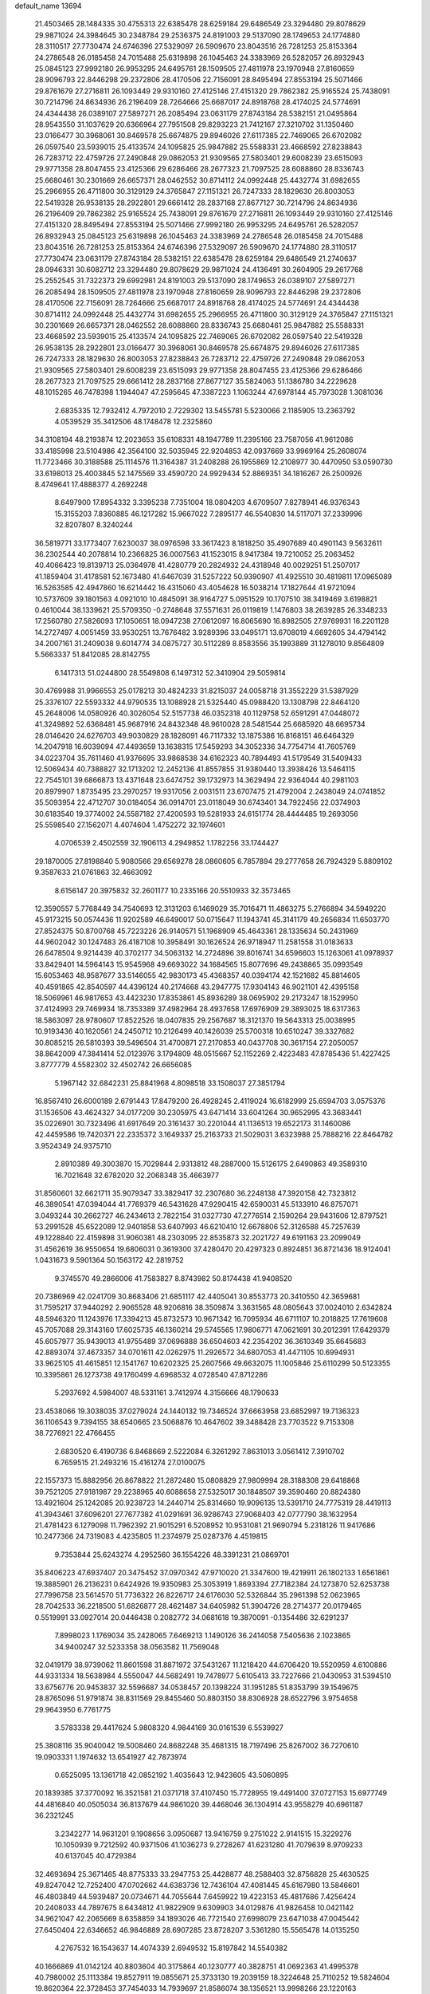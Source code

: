 default_name                                                                    
13694
  21.4503465  28.1484335  30.4755313  22.6385478  28.6259184  29.6486549
  23.3294480  29.8078629  29.9871024  24.3984645  30.2348784  29.2536375
  24.8191003  29.5137090  28.1749653  24.1774880  28.3110517  27.7730474
  24.6746396  27.5329097  26.5909670  23.8043516  26.7281253  25.8153364
  24.2786548  26.0185458  24.7015488  25.6319898  26.1045463  24.3383969
  26.5282057  26.8932943  25.0845123  27.9992180  26.9953295  24.6495761
  28.1509505  27.4811978  23.1970948  27.8160659  28.9096793  22.8446298
  29.2372806  28.4170506  22.7156091  28.8495494  27.8553194  25.5071466
  29.8761679  27.2716811  26.1093449  29.9310160  27.4125146  27.4151320
  29.7862382  25.9165524  25.7438091  30.7214796  24.8634936  26.2196409
  28.7264666  25.6687017  24.8918768  28.4174025  24.5774691  24.4344438
  26.0389107  27.5897271  26.2085494  23.0631179  27.8743184  28.5382151
  21.0495864  28.9543550  31.1037629  20.6366964  27.7951508  29.8293223
  21.7412167  27.3210702  31.1350460  23.0166477  30.3968061  30.8469578
  25.6674875  29.8946026  27.6117385  22.7469065  26.6702082  26.0597540
  23.5939015  25.4133574  24.1095825  25.9847882  25.5588331  23.4668592
  27.8238843  26.7283712  22.4759726  27.2490848  29.0862053  21.9309565
  27.5803401  29.6008239  23.6515093  29.9771358  28.8047455  23.4125366
  29.6286466  28.2677323  21.7097525  28.6088860  28.8336743  25.6680461
  30.2301669  26.6657371  28.0462552  30.8714112  24.0992448  25.4432774
  31.6982655  25.2966955  26.4711800  30.3129129  24.3765847  27.1151321
  26.7247333  28.1829630  26.8003053  22.5419328  26.9538135  28.2922801
  29.6661412  28.2837168  27.8677127  30.7214796  24.8634936  26.2196409
  29.7862382  25.9165524  25.7438091  29.8761679  27.2716811  26.1093449
  29.9310160  27.4125146  27.4151320  28.8495494  27.8553194  25.5071466
  27.9992180  26.9953295  24.6495761  26.5282057  26.8932943  25.0845123
  25.6319898  26.1045463  24.3383969  24.2786548  26.0185458  24.7015488
  23.8043516  26.7281253  25.8153364  24.6746396  27.5329097  26.5909670
  24.1774880  28.3110517  27.7730474  23.0631179  27.8743184  28.5382151
  22.6385478  28.6259184  29.6486549  21.2740637  28.0946331  30.6082712
  23.3294480  29.8078629  29.9871024  24.4136491  30.2604905  29.2617768
  25.2552545  31.7322373  29.6992981  24.8191003  29.5137090  28.1749653
  26.0389107  27.5897271  26.2085494  28.1509505  27.4811978  23.1970948
  27.8160659  28.9096793  22.8446298  29.2372806  28.4170506  22.7156091
  28.7264666  25.6687017  24.8918768  28.4174025  24.5774691  24.4344438
  30.8714112  24.0992448  25.4432774  31.6982655  25.2966955  26.4711800
  30.3129129  24.3765847  27.1151321  30.2301669  26.6657371  28.0462552
  28.6088860  28.8336743  25.6680461  25.9847882  25.5588331  23.4668592
  23.5939015  25.4133574  24.1095825  22.7469065  26.6702082  26.0597540
  22.5419328  26.9538135  28.2922801  23.0166477  30.3968061  30.8469578
  25.6674875  29.8946026  27.6117385  26.7247333  28.1829630  26.8003053
  27.8238843  26.7283712  22.4759726  27.2490848  29.0862053  21.9309565
  27.5803401  29.6008239  23.6515093  29.9771358  28.8047455  23.4125366
  29.6286466  28.2677323  21.7097525  29.6661412  28.2837168  27.8677127
  35.5824063  51.1386780  34.2229628  48.1015265  46.7478398   1.1944047
  47.2595645  47.3387223   1.1063244  47.6978144  45.7973028   1.3081036
   2.6835335  12.7932412   4.7972010   2.7229302  13.5455781   5.5230066
   2.1185905  13.2363792   4.0539529  35.3412506  48.1748478  12.2325860
  34.3108194  48.2193874  12.2023653  35.6108331  48.1947789  11.2395166
  23.7587056  41.9612086  33.4185998  23.5104986  42.3564100  32.5035945
  22.9204853  42.0937669  33.9969164  25.2608074  11.7723466  30.3188588
  25.1114576  11.3164387  31.2408288  26.1955869  12.2108977  30.4470950
  53.0590730  33.6198013  25.4003845  52.1475569  33.4590720  24.9929434
  52.8869351  34.1816267  26.2500926   8.4749641  17.4888377   4.2692248
   8.6497900  17.8954332   3.3395238   7.7351004  18.0804203   4.6709507
   7.8278941  46.9376343  15.3155203   7.8360885  46.1217282  15.9667022
   7.2895177  46.5540830  14.5117071  37.2339996  32.8207807   8.3240244
  36.5819771  33.1773407   7.6230037  38.0976598  33.3617423   8.1818250
  35.4907689  40.4901143   9.5632611  36.2302544  40.2078814  10.2366825
  36.0007563  41.1523015   8.9417384  19.7210052  25.2063452  40.4066423
  19.8139713  25.0364978  41.4280779  20.2824932  24.4318948  40.0029251
  51.2507017  41.1859404  31.4178581  52.1673480  41.6467039  31.5257222
  50.9390907  41.4925510  30.4819811  17.0965089  16.5263585  42.4947860
  16.6214442  16.4315060  43.4054628  16.5038214  17.1827644  41.9721094
  10.5737609  39.1801563   4.0921010  10.4845091  38.9164727   5.0951529
  10.1707510  38.3419469   3.6198821   0.4610044  38.1339621  25.5709350
  -0.2748648  37.5571631  26.0119819   1.1476803  38.2639285  26.3348233
  17.2560780  27.5826093  17.1050651  18.0947238  27.0612097  16.8065690
  16.8982505  27.9769931  16.2201128  14.2727497   4.0051459  33.9530251
  13.7676482   3.9289396  33.0495171  13.6708019   4.6692605  34.4794142
  34.2007161  31.2409038   9.6014774  34.0875727  30.5112289   8.8583556
  35.1993889  31.1278010   9.8564809   5.5663337  51.8412085  28.8142755
   6.1417313  51.0244800  28.5549808   6.1497312  52.3410904  29.5059814
  30.4769988  31.9966553  25.0178213  30.4824233  31.8215037  24.0058718
  31.3552229  31.5387929  25.3376107  22.5593332  44.9790535  13.1088928
  21.5325440  45.0988420  13.1308798  22.8464120  45.2648006  14.0580926
  40.3026054  52.5157738  46.0352318  40.1129758  52.6591291  47.0448072
  41.3249892  52.6368481  45.9687916  24.8432348  48.9610028  28.5481544
  25.6685920  48.6695734  28.0146420  24.6276703  49.9030829  28.1828091
  46.7117332  13.1875386  16.8168151  46.6464329  14.2047918  16.6039094
  47.4493659  13.1638315  17.5459293  34.3052336  34.7754714  41.7605769
  34.0223704  35.7611460  41.9376695  33.9868538  34.6162323  40.7894493
  41.5179549  31.5409433  12.5069434  40.7388827  32.1713202  12.2452136
  41.8557855  31.9380440  13.3938426  13.5464115  22.7545101  39.6866873
  13.4371648  23.6474752  39.1732973  14.3629494  22.9364044  40.2981103
  20.8979907   1.8735495  23.2970257  19.9317056   2.0031511  23.6707475
  21.4792004   2.2438049  24.0741852  35.5093954  22.4712707  30.0184054
  36.0914701  23.0118049  30.6743401  34.7922456  22.0374903  30.6183540
  19.3774002  24.5587182  27.4200593  19.5281933  24.6151774  28.4444485
  19.2693056  25.5598540  27.1562071   4.4074604   1.4752272  32.1974601
   4.0706539   2.4502559  32.1906113   4.2949852   1.1782256  33.1744427
  29.1870005  27.8198840   5.9080566  29.6569278  28.0860605   6.7857894
  29.2777658  26.7924329   5.8809102   9.3587633  21.0761863  32.4663092
   8.6156147  20.3975832  32.2601177  10.2335166  20.5510933  32.3573465
  12.3590557   5.7768449  34.7540693  12.3131203   6.1469029  35.7016471
  11.4863275   5.2766894  34.5949220  45.9173215  50.0574436  11.9202589
  46.6490017  50.0715647  11.1943741  45.3141179  49.2656834  11.6503770
  27.8524375  50.8700768  45.7223226  26.9140571  51.1968909  45.4643361
  28.1335634  50.2431969  44.9602042  30.1247483  26.4187108  10.3958491
  30.1626524  26.9718947  11.2581558  31.0183633  26.6478504   9.9214439
  40.3702177  34.5063132  14.2724896  39.8016741  34.6596603  15.1263061
  41.0978937  33.8429401  14.5964143  15.9545968  49.6693022  34.1684565
  15.8077696  49.2438865  35.0993549  15.6053463  48.9587677  33.5146055
  42.9830173  45.4368357  40.0394174  42.1521682  45.8814605  40.4591865
  42.8540597  44.4396124  40.2174668  43.2947775  17.9304143  46.9021101
  42.4395158  18.5069961  46.9817653  43.4423230  17.8353861  45.8936289
  38.0695902  29.2173247  18.1529950  37.4124993  29.7469934  18.7353389
  37.4982964  28.4937658  17.6976909  29.3893025  18.6317363  18.5863097
  28.9780607  17.8522526  18.0407835  29.2567687  18.3121370  19.5643313
  25.0038995  10.9193436  40.1620561  24.2450712  10.2126499  40.1426039
  25.5700318  10.6510247  39.3327682  30.8085215  26.5810393  39.5496504
  31.4700871  27.2170853  40.0437708  30.3617154  27.2050057  38.8642009
  47.3841414  52.0123976   3.1794809  48.0515667  52.1152269   2.4223483
  47.8785436  51.4227425   3.8777779   4.5582302  32.4502742  26.6656085
   5.1967142  32.6842231  25.8841968   4.8098518  33.1508037  27.3851794
  16.8567410  26.6000189   2.6791443  17.8479200  26.4928245   2.4119024
  16.6182999  25.6594703   3.0575376  31.1536506  43.4624327  34.0177209
  30.2305975  43.6471414  33.6041264  30.9652995  43.3683441  35.0226901
  30.7323496  41.6917649  20.3161437  30.2201044  41.1136513  19.6522173
  31.1460086  42.4459586  19.7420371  22.2335372   3.1649337  25.2163733
  21.5029031   3.6323988  25.7888216  22.8464782   3.9524349  24.9375710
   2.8910389  49.3003870  15.7029844   2.9313812  48.2887000  15.5126175
   2.6490863  49.3589310  16.7021648  32.6782020  32.2068348  35.4663977
  31.8560601  32.6621711  35.9079347  33.3829417  32.2307680  36.2248138
  47.3920158  42.7323812  46.3890541  47.0394044  41.7769379  46.5431628
  47.9290415  42.6590031  45.5133910  46.8757071   3.0493244  30.2662727
  46.2434613   2.7822154  31.0327730  47.2776514   2.1590264  29.9431606
  12.8797521  53.2991528  45.6522089  12.9401858  53.6407993  46.6210410
  12.6678806  52.3126588  45.7257639  49.1228840  22.4159898  31.9060381
  48.2303095  22.8535873  32.2021727  49.6191163  23.2099049  31.4562619
  36.9550654  19.6806031   0.3619300  37.4280470  20.4297323   0.8924851
  36.8721436  18.9124041   1.0431673   9.5901364  50.1563172  42.2819752
   9.3745570  49.2866006  41.7583827   8.8743982  50.8174438  41.9408520
  20.7386969  42.0241709  30.8683406  21.6851117  42.4405041  30.8553773
  20.3410550  42.3659681  31.7595217  37.9440292   2.9065528  48.9206816
  38.3509874   3.3631565  48.0805643  37.0024010   2.6342824  48.5946320
  11.1243976  17.3394213  45.8732573  10.9671342  16.7095934  46.6711107
  10.2018825  17.7619608  45.7057088  29.3143160  17.6025735  46.1360214
  29.5745565  17.9806771  47.0621691  30.2012391  17.6429379  45.6057977
  35.9439013  41.9755489  37.0696888  36.6504603  42.2354202  36.3610349
  35.6645683  42.8893074  37.4673357  34.0701611  42.0262975  11.2926572
  34.6807053  41.4471105  10.6994931  33.9625105  41.4615851  12.1541767
  10.6202325  25.2607566  49.6632075  11.1005846  25.6110299  50.5123355
  10.3395861  26.1273738  49.1760499   4.6968532   4.0728540  47.8712286
   5.2937692   4.5984007  48.5331161   3.7412974   4.3156666  48.1790633
  23.4538066  19.3038035  37.0279024  24.1440132  19.7346524  37.6663958
  23.6852997  19.7136323  36.1106543   9.7394155  38.6540665  23.5068876
  10.4647602  39.3488428  23.7703522   9.7153308  38.7276921  22.4766455
   2.6830520   6.4190736   6.8468669   2.5222084   6.3261292   7.8631013
   3.0561412   7.3910702   6.7659515  21.2493216  15.4161274  27.0100075
  22.1557373  15.8882956  26.8678822  21.2872480  15.0808829  27.9809994
  28.3188308  29.6418868  39.7521205  27.9181987  29.2238965  40.6088658
  27.5325017  30.1848507  39.3590460  20.8824380  13.4921604  25.1242085
  20.9238723  14.2440714  25.8314660  19.9096135  13.5391710  24.7775319
  28.4419113  41.3943461  37.6096201  27.7677382  41.0291691  36.9286743
  27.9068403  42.0777790  38.1632954  21.4781423   6.1279098  11.7962392
  21.9015291   6.5208952  10.9531081  21.9690794   5.2318126  11.9417686
  10.2477366  24.7319083   4.4235805  11.2374979  25.0287376   4.4519815
   9.7353844  25.6243274   4.2952560  36.1554226  48.3391231  21.0869701
  35.8406223  47.6937407  20.3475452  37.0970342  47.9710020  21.3347600
  19.4219911  26.1802133   1.6561861  19.3885901  26.2136231   0.6424926
  19.9350983  25.3053919   1.8693394  27.7182384  24.1273870  52.6253738
  27.7996758  23.5614570  51.7736322  26.8226717  24.6176030  52.5326844
  35.2961398  52.0623965  28.7042533  36.2218500  51.6826877  28.4621487
  34.6405982  51.3904726  28.2714377  20.0179465   0.5519991  33.0927014
  20.0446438   0.2082772  34.0681618  19.3870091  -0.1354486  32.6291237
   7.8998023   1.1769034  35.2428065   7.6469213   1.1490126  36.2414058
   7.5405636   2.1023865  34.9400247  32.5233358  38.0563582  11.7569048
  32.0419179  38.9739062  11.8601598  31.8871972  37.5431267  11.1218420
  44.6706420  19.5520959   4.6100886  44.9331334  18.5638984   4.5550047
  44.5682491  19.7478977   5.6105413  33.7227666  21.0430953  31.5394510
  33.6756776  20.9453837  32.5596687  34.0538457  20.1398224  31.1951285
  51.8353799  39.1549675  28.8765096  51.9791874  38.8311569  29.8455460
  50.8803150  38.8306928  28.6522796   3.9754658  29.9643950   6.7761775
   3.5783338  29.4417624   5.9808320   4.9844169  30.0161539   6.5539927
  25.3808116  35.9040042  19.5008460  24.8682248  35.4681315  18.7197496
  25.8267002  36.7270610  19.0903331   1.1974632  13.6541927  42.7873974
   0.6525095  13.1361718  42.0852192   1.4035643  12.9423605  43.5060895
  20.1839385  37.3770092  16.3521581  21.0371718  37.4107450  15.7728955
  19.4491400  37.0727153  15.6977749  44.4816840  40.0505034  36.8137679
  44.9861020  39.4468046  36.1304914  43.9558279  40.6961187  36.2321245
   3.2342277  14.9631201   9.1908656   3.0950687  13.9416759   9.2751022
   2.9141515  15.3229276  10.1050939   9.7212592  40.9371506  41.1036273
   9.2728267  41.6231280  41.7079639   8.9709233  40.6137045  40.4729384
  32.4693694  25.3671465  48.8775333  33.2947753  25.4428877  48.2588403
  32.8756828  25.4630525  49.8247042  12.7252400  47.0702662  44.6383736
  12.7436104  47.4081445  45.6167980  13.5846601  46.4803849  44.5939487
  20.0734671  44.7055644   7.6459922  19.4223153  45.4817686   7.4256424
  20.2408033  44.7897675   8.6434812  41.9822909   9.6309903  34.0129876
  41.9826458  10.0421142  34.9621047  42.2065669   8.6358859  34.1893026
  46.7721540  27.6998079  23.6471038  47.0045442  27.6450404  22.6346652
  46.9846889  28.6907285  23.8728207   3.5361280  15.5565478  14.0135250
   4.2767532  16.1543637  14.4074339   2.6949532  15.8197842  14.5540382
  40.1666869  41.0142124  40.8803604  40.3175864  40.1230777  40.3828751
  41.0692363  41.4995378  40.7980002  25.1113384  19.8527911  19.0855671
  25.3733130  19.2039159  18.3224648  25.7110252  19.5824604  19.8620364
  22.3728453  37.7454033  14.7939697  21.8586074  38.1356521  13.9998266
  23.1220163  38.4309506  14.9777073  39.1656335  18.0152295  45.8749228
  39.9114189  18.5428779  46.3650310  39.4358173  17.0285645  46.0415012
  44.0024722  34.7540617  16.4627624  44.6968696  35.4362319  16.8222205
  43.7487623  34.2200855  17.3083847  43.3198799  20.0075925  28.8520812
  43.3677796  19.4653348  27.9670833  43.7414671  20.9126562  28.5869422
  20.5402065  36.7235450  11.3006671  21.5687451  36.7994492  11.4779828
  20.5003652  36.7304319  10.2671574  37.8615596  29.1214639   8.2016305
  38.8636942  28.9139684   8.1271245  37.3956718  28.2444909   7.9315699
  50.3195094   2.5906034  29.5187869  50.1184480   3.0048626  30.4455532
  49.6113867   1.8435017  29.4402429  17.3012335  33.1884825  20.4005702
  18.2426469  33.5173992  20.1363668  17.2812969  33.3321285  21.4257323
   3.1830963  28.8391881  49.1967444   2.5636224  28.0368397  49.3619136
   2.6521714  29.4501744  48.5621191  30.6066894  36.0677172  18.0819012
  29.6109540  35.9868392  17.8059898  30.5623137  36.0797977  19.1145354
  50.2029495  23.4778637   9.0681504  50.2440626  22.7579636   8.3313852
  51.1089883  23.3642074   9.5638746   3.6548108  50.1565315  29.8648779
   4.2981272  50.8923969  29.5475066   2.7494131  50.6240819  29.9712983
   2.0881814  23.2041916   2.1666362   2.9969729  23.3657764   1.6765626
   1.4714027  23.9004792   1.7546309   3.7032246  37.7156220   6.5633739
   2.9219863  38.3854863   6.6056586   4.5398162  38.2805741   6.6992255
  12.0887952  11.2219162  -0.2642045  11.6630349  11.8866441   0.4173202
  12.1395660  10.3461756   0.2444754  40.6767137  28.1413364  12.9265775
  40.5142961  29.1368039  12.7762407  41.5581650  28.1205679  13.4802233
  17.9283884  41.0588089  26.5104167  18.3747947  41.3393701  27.4130594
  18.0716019  40.0368723  26.5041709  23.5111114  39.1403546  31.1793396
  23.7811441  39.7546678  30.3999611  24.1473821  39.3930486  31.9397374
  41.6684146  25.7332623  17.4236250  41.8334223  26.0205414  16.4637424
  41.0633290  26.4815909  17.8160664  48.4604235  45.9371039  31.6587683
  48.5907783  46.9347351  31.9064745  49.1604805  45.7816308  30.9215514
   5.6236216  29.4022087  12.1269360   6.4703422  29.7127549  11.6286675
   5.9878493  29.0027194  13.0065920  27.9610804  50.6215811  27.7234578
  27.6114926  49.6816391  27.5145245  28.8521552  50.6798074  27.2108706
  36.7519925  33.4211938  16.5393393  37.0586838  32.4357725  16.4003329
  36.2774855  33.3967979  17.4489385  20.6935695  36.7699543  29.9661563
  19.7293622  36.4185017  29.9845004  20.5995363  37.7651964  30.2326390
  39.5449771  33.3964652  11.9931888  39.5199829  34.1545346  11.2927708
  39.7908196  33.8956526  12.8694835  28.8560010  31.1437721  36.8640793
  28.0080585  31.1417061  37.4612159  29.3617432  30.3032918  37.1471768
  48.2105208  32.6353462   1.3089089  48.4756330  33.0604861   2.2080710
  48.8506994  33.0623900   0.6286306   8.6063941  44.6702520  24.0937339
   8.7152394  44.8594373  23.0879511   7.7119301  44.1414472  24.1363339
   5.3301436  12.4077423   5.4429756   4.3689893  12.5477460   5.1006317
   5.7000516  11.6572737   4.8359378  36.1736866  52.7304508  46.9835975
  36.8511325  53.1331031  46.3191716  36.7581799  52.1619151  47.6168447
  50.2265577  32.7732901  43.3132242  49.4385699  32.1213953  43.4316057
  50.9230699  32.2299734  42.7717984  28.0166557  20.2312409  38.0438991
  28.4745286  21.1456047  38.1877964  28.5181926  19.6050182  38.6945959
   8.4244197  51.3426053  11.7052771   8.4706965  51.3313034  12.7387772
   7.6888329  50.6171947  11.5165670  37.4224099  23.7861001  35.9610643
  36.8769894  24.6487224  35.7823409  38.3946735  24.0893301  35.7803922
  45.1514296  26.0825390  50.3613097  44.9323976  26.6855401  51.1758667
  45.5294652  26.7575541  49.6723477  22.7931078   4.2056503  30.9297565
  23.1932557   3.3809797  31.4020661  23.2589589   5.0006738  31.3890781
  42.2726811  37.6015241  33.9934019  41.2935312  37.4433944  34.2741091
  42.8156617  37.3224840  34.8219535  16.3981403  46.7580321  10.8283248
  16.2250618  47.2557475  11.7231196  16.2423379  47.5028232  10.1250510
  14.7969026  48.1564307  17.2507141  14.7185663  49.1556582  17.0233849
  13.8564025  47.7764498  17.0558847  38.8209638  26.8712636  26.4590161
  38.6870118  25.8547445  26.3224823  37.8881900  27.1966872  26.7616169
  35.7826409  14.5969239  46.2092887  35.3609087  13.7326545  45.8555040
  35.4449671  14.6790802  47.1741976  49.3925634  12.5987765   3.9438609
  50.3059262  12.8335842   3.5681951  48.7388330  12.7791883   3.1564682
  39.3311421  40.2837551   4.4418090  39.3623330  39.4074187   3.8899179
  39.7444316  40.0151971   5.3427996  50.5985934  16.4308359  33.7075036
  50.6081325  16.8211953  34.6653710  51.0533669  17.1683683  33.1469153
  23.5550364  27.9682351  35.3593735  23.7759820  27.1861346  34.7200564
  22.7559203  28.4351155  34.9081883  23.3092406   6.9053067  50.4425959
  22.8618736   7.4684933  49.7026248  24.0618535   6.4068198  49.9496747
   1.7683657  24.3010662  27.6992336   2.6091347  24.6361944  28.1868986
   1.8664156  24.6691086  26.7437464  35.7740038  27.5440995  43.0177731
  36.5065289  26.8792035  43.3191387  36.1769018  28.0286703  42.2125411
   5.3164177  22.0556390   4.6627229   6.0583256  22.0408416   3.9524072
   4.9721183  21.0940230   4.7082309  20.8869971  32.3004198  17.0367552
  20.5187470  33.2586891  17.1129100  21.6646553  32.3592494  16.3889085
  50.1482144  20.5903268  33.6265691  50.7915081  21.0468128  34.2922867
  49.8644839  21.3542203  32.9936080  15.5106508   5.0129851   8.2183313
  16.0225895   5.4009211   9.0312589  14.5479775   5.3711195   8.3618437
  10.5093016  30.7317675  10.8042925  11.0148839  30.3613821  11.6207418
  11.2090990  30.7423352  10.0509448  16.3693623  50.5646203  24.6142729
  17.2847390  50.2405340  24.9540849  16.0504513  51.2218585  25.3447806
  -0.3829902  34.9520459   7.8104022  -1.1116544  35.6568720   7.6720434
   0.2969359  35.3745833   8.4324993  42.4235778  12.3913859  15.5502231
  42.0522065  11.9979405  14.6612120  43.4415948  12.2096859  15.4648484
  42.4195500  20.9281916  37.6064918  43.0166957  21.5941355  38.1137876
  41.6858610  20.6824879  38.2886062   4.6570699  49.6270583  22.6408884
   3.8500060  49.5877482  21.9935746   5.2086590  48.7902797  22.3695679
   7.3815910  19.5599873  23.6863801   6.8097559  19.0752753  22.9697098
   8.3309116  19.5331814  23.2770162  39.1493463  25.0663836  30.6730601
  38.5103927  24.4179879  31.1466775  39.9237453  24.4929545  30.3383239
  33.5280389  11.2877628   2.1653974  34.3911371  11.1234996   2.7021235
  32.9813575  11.9200824   2.7699948   2.4422306  23.2690149   8.6678760
   2.4487775  24.2987336   8.5592466   2.0939232  22.9432350   7.7483082
  38.3156485  37.7261634  15.9452193  37.6500049  37.3781627  15.2184049
  37.6897707  37.8535549  16.7664652  11.9498404  50.2551436   6.5515842
  11.4146450  51.0118292   7.0067975  11.2207288  49.5889715   6.2515622
   1.4425341  45.5178406   0.4145783   1.2075759  46.4797902   0.6212292
   2.0608006  45.5549838  -0.4063857  24.3625005  24.7567644  31.4934974
  25.0481286  24.0152134  31.7216488  24.7945586  25.2088983  30.6567985
  24.6175874  51.8279877  34.8519358  25.1388243  52.6117587  35.2905679
  23.6649720  52.2320924  34.7376510  33.4961022  39.5043017  40.5729385
  32.7546732  39.1912172  39.9191334  34.3164834  39.6160474  39.9532309
   3.1691411  36.6129155  42.7141381   3.6401786  35.8145994  42.2567587
   2.4855757  36.9262167  42.0103618   9.2793895  36.0535502  24.2507258
   9.5175918  37.0208825  23.9712571  10.1950744  35.5749424  24.2431851
   7.4939999  28.1149345  18.2300732   7.8680402  29.0333377  18.5388754
   7.9677310  27.9779499  17.3183845  36.9535223   5.9943816  18.1734158
  37.6728875   6.3235542  18.8323603  37.4631479   5.7442342  17.3247200
  36.4996069   6.4488735  36.0207838  36.7994262   7.0596357  35.2491880
  36.8365871   6.9354376  36.8617162  46.2666456  41.0085796   8.1268425
  46.5810263  40.9665245   9.1167566  45.6736879  41.8601048   8.1186511
  45.0491500  45.4837941  37.9039038  44.3041632  45.3286769  38.5932497
  44.5354346  45.5885462  37.0093472   2.4537360   6.5142289  28.0994603
   2.5576030   5.6496011  27.5461305   2.5858079   7.2668999  27.4114137
  27.6716491  27.3396812   9.5448220  27.2780297  27.3376137  10.5068179
  28.6193138  26.9483105   9.6939987  18.3356319  32.3776068   8.6915700
  19.1141384  32.1761057   9.3497812  18.7014551  33.1724529   8.1435032
  33.2473225  55.2627715  13.7798571  32.9629639  55.8224242  14.5943414
  32.4295047  55.3502486  13.1437146  24.2978087  34.1095093  48.4667326
  23.6586767  33.4031776  48.0613322  25.2159392  33.6404490  48.4398996
  38.1181641   4.4867283  15.9795817  38.5628369   3.9542948  16.7454909
  37.3535628   3.8900379  15.6607295  45.1408102  24.7014541   9.4701640
  46.1166202  24.7168442   9.1406889  44.5856864  24.6420119   8.6015122
  40.4861983  52.1353743  41.0546080  40.6902885  51.3957971  40.3697590
  39.6820910  51.7751808  41.5805438  46.6286883  48.9407852  49.6649566
  46.6534122  49.6972262  48.9502905  46.7108416  48.0855324  49.0812554
  32.2203874  15.7975623  24.9821776  31.9381485  14.8876408  25.4016118
  33.1621051  15.9405334  25.3854523  27.5886038   6.4152809  26.3800795
  27.6581746   6.7227681  25.4007096  27.5089133   5.3925568  26.3157356
  46.8229544  43.3232887  50.7681417  46.4897936  43.6444537  49.8462037
  46.4282909  42.3729949  50.8536548   3.1087013  35.9836042  27.5805059
   2.2059724  35.4731891  27.6224565   2.8017346  36.9724111  27.6859138
  29.6081714  10.9467507  43.4849378  28.5928229  11.0460962  43.6517666
  29.8517739  11.7966302  42.9518409  49.1874642  39.9822837  49.7096392
  49.7713352  40.7151392  50.1395187  49.8855172  39.3209602  49.3238969
  16.0989909  21.3191877  32.2032383  16.8213973  20.9512124  32.8487034
  15.6043430  20.4963929  31.8736090  19.8072889  13.1781808  19.9852880
  19.6376173  12.2017825  20.2699975  19.4917210  13.7324513  20.7942311
   3.0703784  45.1776565  21.3100330   3.6471879  45.2466976  22.1660045
   2.3320002  45.8836300  21.4618173  20.1514425  41.4854886  13.0580211
  20.2699366  40.4564941  13.0194362  20.6085132  41.7387350  13.9489834
  22.6516957   4.2972217  51.0319494  22.6564174   4.2569726  52.0637894
  22.7073329   5.3087837  50.8338112  29.8332228  52.1693748  49.0236463
  29.6513646  53.0499970  49.4929837  30.3898411  51.6216152  49.7046950
  40.7046856  15.1348879  26.7304459  41.4161549  15.5182653  27.3794745
  40.2390049  15.9894793  26.3764676  13.9628123  41.3943029  42.9018811
  13.3242315  41.5844581  42.1063575  13.7250087  42.1751584  43.5596190
  47.9625057  31.2119255  19.6467537  47.4908451  31.9839846  19.1392328
  48.3805527  30.6545534  18.8801658  12.3840591  31.4082691  29.4104224
  11.8555260  32.1920750  28.9724996  12.3317909  30.6691233  28.6894774
  45.1887463  14.9276090  37.5010776  44.6970907  15.8390862  37.5854553
  45.5088298  14.9480681  36.5163130  46.1917146  30.3730175  32.0644630
  47.1098682  30.8483842  32.0286884  46.4426898  29.3821228  32.1928401
  10.2106461  35.6180390  44.1306693  11.1711996  35.9973302  44.1137241
   9.7923273  36.0785737  44.9562256  26.7866356  46.8368260  46.5600199
  27.6867295  46.8539515  46.0665901  26.9781650  47.2682826  47.4690585
  39.4738206  35.6546201  10.3549229  40.2469152  36.2774798  10.6535904
  38.6338701  36.2423846  10.4866252  46.2236449  46.4016758  13.9521422
  45.2937119  46.1225262  13.6128411  46.8750159  45.8605119  13.3586463
  11.6435781  28.2032564  43.5221498  12.4857677  28.3007369  44.1432376
  11.2239182  27.3248035  43.9039503  21.9283615  15.6096875  42.8274403
  21.4811298  15.5636649  41.8985669  22.2812177  16.5776074  42.8806636
  39.4138189  48.5180185  18.0665265  39.1398189  49.2002813  18.7773169
  38.5492788  48.0050425  17.8520741  36.4044832   2.2642058  37.2323181
  35.8136891   3.0669579  36.9390390  37.1184704   2.2289269  36.4832357
  42.6369116  27.8066047  40.0469237  43.2373806  27.1705232  40.5997667
  41.9387530  27.1578094  39.6316240  20.5575485  10.4857829  30.9253669
  20.9464883  10.9691219  30.0857697  19.8171040   9.8856461  30.5143708
   9.8151946  13.5374157  15.4935328   9.0006086  13.8064918  14.9251370
  10.4434738  14.3553238  15.4265494  40.5288736  18.6939976  17.3275706
  41.2059345  19.2984001  17.8269014  41.1185992  18.2263030  16.6151399
  10.3408502  49.4220835  13.8263911   9.6565442  50.1741254  14.0034536
  10.4056659  48.9457387  14.7449443   4.0465656  26.5650229  -0.0940187
   4.1322472  27.5583736   0.1652198   3.1622137  26.5351746  -0.6315384
  29.5919153   4.3440994  19.4422563  29.9898947   4.4306691  20.3861245
  30.2968182   4.7692688  18.8296875  47.8453390  47.7760813  45.7763234
  47.8312842  46.9902526  45.1014399  47.4570593  47.3618821  46.6364970
  32.6195984  48.0715710  12.3355826  32.3968092  47.0914416  12.0900563
  32.7500117  48.0370904  13.3612655  29.1288220  43.1417715  47.2364108
  28.4795754  43.1282912  46.4396453  29.2210461  42.1541161  47.5058617
  10.9942344  43.2521716   2.4050529  10.6026107  42.8201158   1.5467959
  10.6135769  42.6505460   3.1568287   7.1188993  15.1819255  33.6013020
   6.8399497  15.8054787  32.8187157   6.4108434  15.4157535  34.3249355
  19.3883243  21.1891465  39.5606991  19.9491518  20.4485528  39.1160912
  20.0490699  21.9758717  39.6451028  28.0371809  18.5830969   0.7369399
  28.0751204  19.0896252  -0.1537002  28.9404860  18.7505367   1.1806902
   6.0548284  38.6588928  11.0617641   5.0644147  38.8368839  11.2304228
   6.5009189  39.5864704  11.1107579  26.5759567  19.4700671   7.5271118
  27.3185420  20.1602068   7.3004276  25.9056240  19.5972810   6.7450882
  16.7291992  36.5848385  48.0123831  16.3188354  35.6771691  47.7529793
  15.9598413  37.0649331  48.5088758  19.6449325  13.3007476   8.9762677
  19.3030563  13.9763054   9.6841223  19.3052059  12.3932255   9.3215432
  21.4406790  54.3595310  21.8246373  21.2062160  55.1865193  22.3978754
  20.5521099  53.8577395  21.7248842  17.9349385  51.5859909   3.1174610
  17.4429438  51.9818422   3.9320337  17.1717025  51.3359989   2.4713593
  39.0664879  20.6974842   9.9372000  39.5239978  21.2900914   9.2263199
  38.5214157  21.3861111  10.4917835   6.2062541  47.6543415  51.2753976
   6.0903844  48.2234251  50.4231027   5.5363911  46.8976574  51.1741487
  15.3963300  19.9560649   1.0889984  14.3664970  20.0365964   1.0040898
  15.7268783  20.0216844   0.1267229  30.4206299  50.7115648   2.0079913
  29.6135374  51.3432264   1.8053994  30.1682901  50.3585974   2.9602120
  20.3083563  10.0154757  49.4296164  20.2993455  10.0085982  50.4653103
  19.3118577  10.1653612  49.1866276  35.3207164  10.7367589  28.4397386
  35.1680979  10.4526765  29.4215293  35.3685501   9.8297394  27.9427179
  34.4861550  48.7101317   2.6178077  35.1351711  48.8118617   3.4203141
  33.9273630  49.5756060   2.6565943   5.5805357  17.1512854  14.9536605
   6.5205336  17.3677176  15.3201120   5.6852749  17.3398927  13.9344589
  38.5993488  47.9089230   1.4126405  38.9993488  47.0624130   0.9818951
  38.3846323  47.6163618   2.3793361   9.4218301   8.7521792  19.9603762
   8.5356709   8.9991574  20.4395759   9.3040052   7.7448202  19.7652573
  49.3475268  36.1640696   5.2111170  49.4259448  36.3383771   6.2243377
  48.6349758  36.8439461   4.9018734   2.4505375  49.4787296  21.0901329
   1.9601417  50.2224229  21.6027479   1.9815354  48.6098643  21.3874045
  13.9426582  19.6740627  42.8634027  13.6938791  19.0390669  43.6388524
  14.5183991  19.1057908  42.2404936  13.3706412  36.9825526  40.1804031
  14.1806120  36.9204992  39.5510272  13.7824769  37.1502474  41.1088290
  36.6718723  18.4418781   7.2269434  36.2866195  17.6259866   6.7596259
  37.1886272  18.9473285   6.4858392  18.8956621  35.1086854   4.9193163
  17.9562289  35.1310797   4.4747735  19.4319992  34.5056065   4.2617905
   0.6159976  30.2771342  13.6388885   1.5852866  30.3613816  13.2894349
   0.6790234  29.5002672  14.3192556  11.8810580  50.4037331  46.5762858
  11.0893943  50.2541942  45.9241297  11.4771944  50.9383551  47.3417025
  45.3181355  16.8610960   4.2541465  44.5254603  16.3350714   4.6555776
  45.3372585  16.5708516   3.2685675  13.0576395  24.3180614   9.2629776
  13.3603291  25.1403627   8.7154093  12.0702104  24.1983242   8.9880483
   1.1829338  17.4119215  19.7033962   1.6849074  16.5487264  19.4596328
   0.8026258  17.7549037  18.8162200   4.3358277  23.9836086   0.9523374
   5.2730129  23.6421606   0.7185935   4.3145749  24.9493023   0.6044586
  46.6392438   9.3768824  29.0501955  45.7935724   9.1381202  29.6017913
  47.0943669   8.4569151  28.9195759  39.6858055  19.8865925  49.4195669
  40.0186315  20.2977402  50.3021356  39.0667771  19.1189172  49.7107428
  10.4082374  43.3452477  25.6425602   9.9137323  42.4935446  25.9605527
   9.7155428  43.8107713  25.0342267  18.0775747  17.3909528   9.1290593
  18.3079678  18.1787143   9.7438636  18.5815441  16.5919470   9.5230231
  46.5702546  44.9811791  28.1357771  46.3246362  45.0433078  29.1372393
  46.8302259  44.0056629  27.9951731   8.6458177  30.2974063  34.5056367
   8.4231735  29.8554840  35.4014321   7.8618331  30.0375265  33.8891777
   6.8016862  25.6369021  23.8085693   7.5182456  26.4006688  23.8449731
   6.1674586  25.9656453  23.0661989  29.7070651  14.4965130  38.2784505
  30.6327003  14.7228863  38.6874278  29.4459841  13.6230225  38.7660599
  23.3167707  42.8230021  30.8963170  23.5774952  42.1691528  30.1406643
  24.0347813  43.5630517  30.8356634  43.1836024  42.9441405   3.9854536
  43.5533312  42.0001255   3.7738834  42.1606381  42.8207801   3.8790284
  20.8810578  29.1922803  42.5561551  20.9967517  28.6989725  41.6601992
  21.7212918  28.9383477  43.0952762  36.5470246  36.7349875  14.2181672
  35.5550209  37.0335815  14.2223454  36.5567069  35.9920446  13.4999263
  22.1571863  48.7000940   8.6793182  21.9118905  48.7158625   7.6703078
  23.0627127  48.1891383   8.6738996  39.7303299   8.0837480   4.8260267
  39.9147552   7.5870732   3.9375397  39.6436127   7.3084201   5.5046737
  25.7341988  45.7449563  18.8388873  25.6806308  46.6415915  19.3292260
  25.5488224  45.0359825  19.5525544  39.3282084  37.8236046   3.2547502
  39.9428480  37.1334252   2.7936595  38.5689771  37.9525177   2.5584120
  24.2963431  16.1346287  40.2024536  24.1451185  16.2999970  39.1874193
  23.4570284  15.6371383  40.4963295  24.5626588  50.3637631  14.1689882
  23.9535013  50.7141106  14.9154261  25.2899593  49.8268169  14.6599007
  10.9741342  30.6380834  20.0169893  10.9928263  31.4770156  20.6041669
  11.2791242  29.8726530  20.6239765  18.3531704  32.6430014   1.2465904
  18.6092783  31.6608449   1.0292805  18.4468506  33.1137646   0.3310765
  42.6819766  32.3677486  21.0619059  42.0457386  32.7899928  21.7662620
  42.0112770  31.8261773  20.4752936  32.1514513   5.3112340   9.3700111
  32.9642710   5.2531317   8.7307313  32.4780406   5.9504756  10.1071252
  39.3067610   5.8975092   6.3719930  40.1808166   5.3484417   6.2781163
  38.6050798   5.2764678   5.9189002  36.6055271  32.1927323   4.6772175
  36.1646302  32.8711894   5.3067992  36.7432619  32.7105630   3.7961230
  47.6388405  29.9278708   1.1881778  47.1075267  29.9320769   2.0883079
  47.9879698  30.9047729   1.1489216  12.1491271  40.2634902  51.1607502
  12.9626882  40.8307407  50.8823408  12.3916863  39.9231542  52.1018881
  33.6768067  22.5389303   4.0025751  34.5372434  22.2212801   4.4712465
  33.1743792  21.6618562   3.7927093  39.4763796  34.3155850   8.0200509
  39.5001842  34.9898944   7.2448243  39.4906854  34.9014088   8.8699390
  50.1840566  46.2008839  24.5990822  49.7285393  47.0654240  24.9249155
  51.1658564  46.4828599  24.4650144  21.7102849   8.1051337  13.5094555
  21.6404626   7.6141133  14.4175160  21.6708743   7.3169566  12.8302306
  25.7932655  46.9278445  50.6395560  24.9277432  47.2778139  50.1855662
  26.5369160  47.3222611  50.0287694  40.8120564  47.0836608   4.2776790
  39.8099502  47.2890735   4.1834473  41.2004503  47.9081950   4.7514743
  32.2088542   2.5456523  15.4793477  31.2764383   2.9773761  15.5611417
  32.6915827   3.1423722  14.7872452  37.8139174  34.7474285  27.9374164
  37.7390921  34.6604489  26.9103989  38.8177148  34.5588702  28.1124874
  19.5266247  14.4784323   6.5874586  18.5233418  14.4512480   6.3314481
  19.5419120  14.0191235   7.5168180  27.3826630  22.4032441  28.6711948
  27.8214650  22.7796185  29.5124336  26.7827576  21.6359364  28.9946168
  25.5045116  10.6504710  32.7677164  26.1890084  11.3128042  33.1655075
  24.9946547  10.3043887  33.6007245  35.2479728  41.1076173  32.1088850
  35.4297143  41.2077956  31.0926097  34.3958747  41.6758176  32.2462818
  25.0680031  20.1900603   9.7747677  24.4372626  20.9288573   9.4273720
  25.5466844  19.8533683   8.9271313  12.4059506   7.3740827  10.8693585
  12.6114067   7.0668559  11.8340059  12.9431487   8.2646282  10.7915916
  45.6831452  21.5530957  46.2965348  45.6360019  20.6239144  45.8390359
  46.7045739  21.7190597  46.3616868   6.2453230  43.4293404  24.1409129
   5.7143268  42.5526337  24.0329457   5.6206609  44.1497701  23.7472633
  42.4010788  20.1250214  18.7112648  41.8043404  20.8381155  19.1678271
  43.2877045  20.6422289  18.5478780   6.1398346  15.1391638  37.8598346
   7.1520690  15.0576629  37.8480213   5.9028773  15.3825492  38.8356046
  20.2987315  16.9556721   3.6678300  20.3262299  17.7122087   2.9638593
  19.2848419  16.7660971   3.7687041   2.9771147  22.7609082  44.3203842
   3.6530300  23.3802655  44.8238529   3.6181626  22.2027666  43.7217920
  37.6082015  12.1810557  29.1220037  37.8599603  12.8625210  28.3904755
  36.8464179  11.6332404  28.7014092  47.0739423  29.9486625  50.1319365
  47.8793670  30.4469172  49.7127505  47.3436647  29.8611557  51.1263745
   7.6534937  17.3007939   9.4347474   7.5962116  18.2026785   8.9235721
   6.7633016  16.8425368   9.1975291  43.9743110  17.4159613  44.1906628
  43.2151771  16.7154021  44.2321674  43.8870200  17.8202453  43.2460817
  37.8492457  42.8171478  35.2411468  37.9620554  43.7164158  34.7320795
  37.8874197  42.1265515  34.4663401  39.3118615  39.4711163  31.6206842
  40.3227548  39.5613326  31.8283667  39.1240959  38.4704014  31.8079949
  22.1888409  23.2296589  42.3242931  21.4519566  23.8945395  42.6264208
  22.1042278  22.4641665  43.0145294  47.3077041   8.4972268   1.5374161
  47.0451237   8.5640314   2.5370161  48.0834694   7.8182357   1.5433662
  43.6807769  23.8593965  30.1009293  43.4875346  23.7768104  31.1186320
  42.7326350  24.0276967  29.7104349  22.6975240  44.6171158  19.5024855
  22.0430462  44.1485953  20.1449121  23.6265133  44.3760579  19.8832608
   9.4411201  52.2874524  25.6281442   8.8839047  53.1298193  25.7259388
   8.7489113  51.5174657  25.5972756  34.7781810  24.4192493  40.1046744
  34.0235340  24.4974736  39.4051029  34.4436984  25.0399147  40.8698428
   2.9110570  14.8339433   6.4467509   3.1819355  15.7264478   6.0400342
   2.9822536  14.9585637   7.4610323  12.7157579   6.4064615  13.4168697
  12.2036471   5.5152721  13.4220233  13.6562900   6.1604706  13.7554539
  15.0085688   0.8249063  37.2671337  14.5018750   1.6187281  37.6874583
  15.1179209   1.0937417  36.2805972  39.2841189  12.7183122  38.4037951
  38.9982633  12.4594533  37.4424194  38.8765025  13.6690819  38.5114745
  18.5273616  34.2772505  46.8239109  18.8333473  34.9365437  47.5410029
  17.5066243  34.1800578  47.0042917   1.4334811   9.2617369  13.2915936
   1.5948114  10.2368601  13.5894979   0.8351398   8.8762263  14.0331467
   0.4316544  27.1190689  41.2516102   1.1732203  27.1599484  41.9747295
   0.4684628  26.1634518  40.9065785  20.6698668   2.6824647  50.1018164
  20.1433124   2.5901054  50.9897952  21.4966941   3.2418981  50.3842617
  26.6564213  20.4207640  33.3491273  26.9967954  19.8195252  32.5811061
  27.3818996  20.3075590  34.0791614  15.5357963   9.6481288  34.0898710
  15.9825784  10.5220601  34.3538257  16.1144033   8.9081826  34.5241220
  34.1853230  39.6164692  51.1299293  33.7256467  40.5385937  51.1130401
  34.7140696  39.5831777  50.2455083  22.5799461  29.5947392  47.9713262
  22.4042040  30.5969714  47.8873607  23.3986406  29.5197296  48.5854373
  41.5079532  32.5838326   8.2613128  41.3306704  31.9921772   7.4281394
  40.7159916  33.2560798   8.2295728   0.0310898   6.3939174   6.1071553
  -0.3102760   6.6104237   7.0614892   1.0592459   6.4169658   6.2225751
  38.9364894  28.9250337  37.6150049  38.1014419  28.3961889  37.9305072
  39.5187815  28.1863243  37.1783144  19.5109471  35.2732634  40.8204278
  19.3530946  36.1407947  41.3507785  18.5617330  34.9044475  40.6580586
  26.5627046  49.6966984  24.5231653  26.0646573  50.5505986  24.8015367
  26.6399287  49.1468827  25.3824349  40.4264429  16.4743805   9.4795431
  40.7997875  16.6201547   8.5317462  39.5866491  17.0726661   9.5125903
  11.8577887  19.8511402  32.4867407  12.3272426  20.1215057  33.3665133
  11.4892593  18.9053276  32.7020290  31.3106680  46.2320984   4.2760796
  30.4589658  46.1237573   3.6999559  31.1588241  45.5317735   5.0336472
  37.2109366  18.9207258  26.7941079  37.1930614  19.6721208  26.0807318
  37.2450847  19.4440921  27.6853713   4.0395489   0.4867378  34.7555937
   4.5367123  -0.4264099  34.7515819   4.3118197   0.9007097  35.6565340
   7.4399058  28.5973508  30.0244559   6.9276131  29.1541917  29.3126610
   8.3828496  28.5196596  29.6259619   5.3259099  49.8630623  43.2602319
   4.6405252  49.3303855  43.8270037   5.9750094  49.1159408  42.9390744
  30.3628648  18.8247197  32.0419865  30.7275149  17.9641014  31.5935781
  30.3247658  18.5691428  33.0413560  39.5630595  42.9006663  24.8467029
  40.4573698  42.7260131  25.3181471  39.5244192  42.1649214  24.1180584
   4.9573596  27.4100713  19.0078566   5.8677869  27.7176551  18.6288258
   4.4199087  28.2704568  19.1229665  28.3278821  28.8486637  44.7408796
  28.6541056  27.8913523  44.8130607  27.5479769  28.9277600  45.3984487
  22.7128941  52.0987317   9.8877892  23.2316839  51.5274511  10.5829600
  21.7827743  51.6555013   9.8728475  22.9824559  15.3412478   6.5432190
  22.7517562  14.5758007   7.2037908  22.2031520  16.0055347   6.6753640
  46.2541125  46.5612696  16.6414915  46.4387911  45.6265941  17.0364168
  46.2173619  46.4011043  15.6237610  13.9605634  19.6864503  20.2486840
  13.8565047  19.3759772  21.2237899  13.1021988  19.3545222  19.7852239
  19.4069636  34.8809028  12.9060725  18.5685563  34.4786834  12.4570396
  19.7395196  35.5846185  12.2264139  16.1298043  23.6191550  29.4498317
  16.9107729  23.0259257  29.7665001  16.1484055  24.4092575  30.1203564
  48.2213452  11.8499805  -0.5550131  47.8588062  12.3700695  -1.3764324
  47.5709999  11.0420575  -0.4999517   0.8784533  38.6030555  45.2792626
   0.2483002  39.1296662  45.9108763   1.7259190  39.2064253  45.2590002
  20.5945583   2.9027740  18.1692948  20.1365689   3.4570221  18.9074717
  21.0481048   2.1333787  18.6835559  33.7624925   9.0611491  33.1855978
  32.9155961   9.6556994  33.2326028  33.3825933   8.1195703  33.0107196
  28.7977359  10.2586537  38.3401846  27.7732344  10.1563954  38.2774395
  28.9294484  11.0764474  38.9557448  19.0938345   2.1064480  16.0369384
  19.1689426   1.0815484  16.2236885  19.5709945   2.5055497  16.8698305
  32.1007511  41.0550171  46.6405744  32.9750153  40.5070330  46.6441499
  31.8454986  41.1061090  45.6462366  46.5340164  38.4721860  25.2252954
  47.1341860  38.3562932  24.3953240  45.6022511  38.6609310  24.8144480
  51.2416156  41.8949000  44.6356473  51.3208884  41.2381569  45.4240314
  51.5479613  41.3473216  43.8188813   0.5415991  22.0961535  40.5220567
  -0.2593827  22.7579717  40.5834290   0.1047042  21.2374128  40.1544635
  46.2150081  27.5314377  27.1181836  45.7800133  26.8627701  26.4636346
  47.2221539  27.2850180  27.0616401  22.5784291  36.2199266  28.0678162
  22.9165030  37.1339065  27.7391733  21.7965244  36.4489584  28.6982501
  21.4730091  23.3819426  10.6865582  20.5172935  23.7265039  10.8844334
  21.8716574  23.2438768  11.6276357  15.1659616  48.3096525  31.8203087
  14.2772127  47.7830995  31.8262250  14.8599654  49.2852453  31.6569077
   8.0253575   4.2078862  50.4376417   7.2512778   4.8537634  50.1971753
   8.8405188   4.8272087  50.5318941  13.7787682  42.1309211  28.6621313
  12.8246553  42.5028170  28.4714273  13.5884597  41.2515008  29.1636325
  31.8008250  30.4592051  28.6926697  32.1974640  30.1036949  29.5724031
  30.8140066  30.1560740  28.7239943  51.5018613  43.2980505  41.8742645
  51.5663190  42.2804439  42.0095312  52.4397855  43.5552570  41.5217643
   7.1082216  50.9180288  35.1371187   6.8174844  49.9713583  34.8714863
   8.1245185  50.9341840  34.9840591  26.5504672  48.2994280  33.2103568
  27.4197138  48.5180547  32.7021772  25.8856298  49.0118003  32.8706048
  45.6237539  12.8148590   8.8808045  46.4598671  13.4187568   8.8621471
  45.6763281  12.3157774   7.9741124  12.5796403   2.2900503  22.9605417
  12.6905447   1.2634406  23.0105400  12.8053088   2.6151931  23.8981674
  31.0850328   8.0168740  22.6814210  31.6048779   8.8700752  22.9220137
  31.6929758   7.5048771  22.0378717  31.4828377   5.2695078   4.9666833
  31.2680463   5.6122532   4.0123878  30.6288075   5.5371028   5.4978058
  25.7184597  23.8477651  16.7007290  25.0695134  24.2062202  15.9829531
  26.3459257  24.6450637  16.8871906  29.3678449  21.2166752  43.0780138
  30.0044978  20.4547876  42.7782415  28.4333965  20.8253336  42.8595276
  47.8380673  11.4720891  30.4098881  46.9651924  11.7857253  30.8806247
  47.5139609  10.6720377  29.8418213   1.3514915  25.7585254  35.3132519
   1.4815034  25.9988352  36.3079017   0.4352084  26.1659680  35.0757573
  32.4560077   8.1888117   2.6668992  31.9000215   7.3290053   2.5354074
  32.2139632   8.7660863   1.8477331  19.9818586  10.0941602  42.8596178
  20.5329972  10.4609578  42.0626047  19.0796003   9.8478931  42.4414363
  46.3299294  27.6646274   7.1864643  46.2010258  26.8547990   6.5539306
  45.4314954  28.1708838   7.0738512  21.9035629  15.0700182  19.7183554
  21.3433771  14.2179178  19.5926147  21.8718862  15.2489235  20.7290083
  12.9578368  54.2718535  23.1396218  13.5027104  53.8561753  22.3919450
  12.1773010  53.6093401  23.2946360  19.5910625  35.7405270  51.9871707
  19.3282577  36.5501929  52.5691430  20.4665200  35.4043300  52.3999795
  40.6840911  48.9160870  42.7524884  41.6116182  49.3310156  42.5227270
  40.5753699  49.1569334  43.7532288  38.2698002  35.0861948  49.9483848
  38.4452578  34.3041994  50.5817811  39.1438181  35.6358485  49.9717401
  23.0516470  52.7856003   1.8063073  22.7866865  52.3595696   0.9048273
  22.1680574  52.7702790   2.3444981  23.3131273  11.1966033  19.0288436
  24.2525597  10.8528198  18.7827883  23.4526688  11.6570511  19.9413281
  21.4980834  29.4919930  34.1967731  20.8029271  29.9721653  33.5956758
  21.9333124  30.2806150  34.7098890   0.3370789  22.9253435  10.3094696
   1.1945235  22.9419034   9.7381399   0.2677044  21.9500085  10.6368086
  11.4640377  43.3302716  28.1378014  11.1333663  43.3568609  27.1602391
  10.7078503  43.7929121  28.6604781   4.9091974   2.8766313  24.1734221
   5.6125393   3.5986065  24.4598402   5.1370178   2.0906147  24.7915776
  32.1785945   7.7297286   6.3559604  32.1780327   6.7520595   6.0506788
  33.0108076   8.1366287   5.9029661  36.2377328  28.8785568  40.5169885
  36.5244820  28.2970097  39.7084389  35.4074316  29.3767251  40.1546718
   8.9337125   9.7695486  15.3771889   9.8106046   9.2290020  15.2839884
   8.2020621   9.0415931  15.3233997  43.6250287   9.1727565  38.4243910
  44.3157561   9.7082657  38.9733539  44.1801286   8.5049606  37.8964744
  34.3541457  51.9458732  19.4387260  34.7178839  51.6763038  18.4954710
  35.1371136  51.6444672  20.0553359  12.8802157  10.9321321  47.0117020
  13.5794028  10.5341957  47.6514147  12.0015120  10.4657664  47.2670093
  48.5363645   2.5693812  43.1010888  48.6179160   1.7018485  43.6517312
  47.6045806   2.4869852  42.6577400   8.3900031  39.9222258  48.9732029
   8.6676930  40.8349033  49.3328967   8.8823837  39.2347916  49.5501240
   1.3410367  43.9249082   2.5894597   1.3555265  44.5160498   1.7374688
   1.8950519  43.0990953   2.3082853  45.2355729   5.1280423  18.4833055
  45.1557559   4.9350544  19.4962146  46.2346250   5.3944534  18.3838026
  43.3281167  25.4829428  44.0090413  43.8820891  24.9493664  44.6930813
  43.3697236  26.4527624  44.3603950  12.5728449  24.4611656  45.4768197
  13.2638267  25.1343669  45.8638126  13.1205428  23.9666139  44.7547067
  49.1652108  52.1975118  47.9452404  49.6182534  51.3527265  48.3622620
  48.1805786  51.8948627  47.8618341  22.4021285   9.4134528  24.7888875
  22.9818746   9.6264198  23.9607446  21.6074890   8.8801051  24.3901826
   4.9304191  18.6210540  48.0541252   4.4413296  17.7209394  47.9131623
   5.9249960  18.3351214  48.1375914  46.6942230  32.8682138  39.0801898
  45.8856282  32.6773908  39.6848585  47.1159470  33.7203669  39.4815126
  12.0591038  21.2709554  41.3878711  12.6755077  21.8705340  40.8157165
  12.7035505  20.7892823  42.0278421  38.4982311  50.8582811  35.2906853
  39.0562410  51.2886239  34.5347453  37.5257689  51.0178351  34.9961653
  35.6622950  29.0292922  14.9350408  34.8348606  29.6320074  15.0289458
  35.6169878  28.6908421  13.9626576  39.4257283   9.8598831  52.5984670
  40.4463847   9.9767611  52.5561063  39.1529264   9.7874742  51.6000191
   3.9708413  46.1717693   5.6931326   4.6890577  46.2130179   4.9439237
   4.4120333  45.6135633   6.4283209  49.2507784  23.7983189  17.6609603
  49.8602755  23.1384517  17.1401298  48.3845842  23.7987193  17.0948806
  21.8044346  31.1501661  19.3400410  22.0732107  32.0863109  19.6985083
  21.3923064  31.3795782  18.4165272  33.5943047  28.8255709  49.1628738
  34.2491182  28.3803040  48.5286052  32.9901440  29.4016557  48.5576614
   6.7125459  50.5230073  37.7507492   6.8707187  50.7601652  36.7541473
   5.9014495  51.1193313  38.0032122  46.6289397  53.2810325  41.6120056
  46.9783506  53.1796268  40.6486753  45.8628617  53.9632135  41.5269426
  47.7689006   6.0587995  18.3971878  48.3187419   6.2400180  19.2441738
  48.4612121   5.7685749  17.6930935  16.8883103  41.5655021  30.8081019
  17.0691293  41.4815163  31.8210361  16.6082802  42.5664627  30.7090926
  24.9669763  43.9194216  20.8423207  24.8022388  42.9144371  21.0119818
  25.3135221  44.2652551  21.7483981  29.9159470  31.8463244  21.6556345
  29.5969379  32.8268684  21.6605644  29.5086147  31.4650308  20.7870459
  28.8315839  48.0413198  14.8643931  27.8856829  48.3678336  15.1079488
  29.2656427  48.8491699  14.4034126  33.3226447  34.3800534  39.2497636
  32.3357358  34.0823395  39.3212689  33.2713983  35.2642241  38.7176633
  17.0857422  46.4411362  31.8357074  17.8306735  46.7708426  31.1880379
  16.4027680  47.2274410  31.7986424  42.5649604  42.4439382  40.4672075
  43.4435781  41.9004694  40.5188055  42.4102928  42.5371047  39.4413710
  33.0616897  33.5346785  43.8074972  33.5092204  33.9211261  42.9608517
  32.4449007  32.7959038  43.4547358   3.5173435  10.9908910   0.2585203
   2.6623507  11.5532566   0.3992594   3.6338445  10.5015295   1.1631010
   5.8395970  17.6342717  12.3585936   6.7777757  18.0217134  12.1610616
   5.2041320  18.3037400  11.8932865   0.5336499  48.7278768  11.0658253
   0.8913921  49.0832397  11.9733346   0.6727503  49.5545695  10.4424319
  41.4054443  34.2704447  -0.0871242  40.6428432  33.5776768  -0.2314033
  42.2249789  33.6674193   0.1045697  34.7180391  21.6525213  44.8845474
  34.6361484  21.4094398  43.8934460  34.1207484  22.4711456  45.0202051
   8.1034575  25.2171707  -0.6213439   8.9967010  24.9589324  -1.0528373
   7.7926423  24.3689360  -0.1322297  37.6358321   4.3448963   4.9893019
  36.8397188   3.7437748   5.2633061  37.2194840   4.9764022   4.2806665
  22.2189237  34.2773095  35.5998491  21.3735781  34.8480313  35.4527535
  22.6891633  34.7167943  36.3947536  45.6075445  51.8779610  30.4258212
  44.6141369  52.0628512  30.1685749  46.1071478  52.2099855  29.5773042
  27.2316490  52.3219337  22.0567868  27.1250498  53.3226726  22.2657760
  27.5868151  52.2981812  21.0902745  23.4230428  46.1711134  36.8756424
  23.3836418  47.0156894  37.4836930  23.2653718  45.4042352  37.5496340
  19.6848121  34.7784072  17.3599016  19.9359181  35.7392193  17.0928903
  18.6959370  34.6917982  17.0741825   3.3360571  22.6769336  37.3342040
   2.7817560  22.8334086  36.4747732   4.2122735  23.1923532  37.1468707
  18.5854613  48.7887058  49.7698835  19.2674959  48.7634384  50.5446763
  18.9775014  49.4895113  49.1194857   1.4866337  31.9896011  29.6884228
   1.6408433  31.9304148  28.6624607   0.6881625  32.6517377  29.7533962
  36.2797799  53.7144983  32.0716091  36.1840795  53.1632007  32.9334721
  37.0174796  53.2086031  31.5470533  48.3977564  42.0153239   3.2684309
  48.0123469  42.8082428   3.7875947  49.3974746  42.2394362   3.1705423
  27.4791671  36.7249822  36.4853314  27.6194643  36.7516692  37.5087394
  28.0625438  37.5094425  36.1448095   1.3519226  42.8938645  12.8323679
   0.9038300  43.7881908  12.5674052   1.2106741  42.8528900  13.8548927
  30.7401837  12.4752507  22.4885284  29.9679209  12.0360113  21.9596098
  31.1606205  11.6818800  22.9983685  17.9017977  40.2816176  48.4352974
  17.1820508  40.5449519  47.7444735  18.3650205  39.4706626  47.9975679
  13.5446672  30.9263518  37.6580799  13.3780199  31.7807926  38.2118105
  13.0412067  30.1952805  38.1797236  15.4939682  53.9602603  33.6066885
  15.1316520  54.1077321  32.6559776  15.5565409  54.9145888  33.9983329
  20.3117334  41.5080579  37.3306374  20.8039475  40.6891494  37.7070778
  19.3491661  41.1309668  37.1581637  16.0349536  15.4539707  37.5148001
  15.1431520  15.1992262  37.9551413  16.2249055  16.4083633  37.8551538
  33.4032998   7.9099134  25.7998851  34.2490994   7.9859910  26.3976907
  32.9326602   8.8193563  25.9646674   7.7328912  34.6732675  26.0248073
   7.1994107  34.0008923  25.4596660   8.3759312  35.1170236  25.3554032
   4.9837579  32.3777911  47.8840075   5.9668568  32.4598037  47.5735275
   4.5153689  31.9332228  47.0801979  12.6753150  19.8372450   4.5964872
  12.9635866  18.9397326   4.1686735  11.7882293  19.5795173   5.0748441
  16.6109685   4.0913567  41.8902719  16.6875157   4.2812753  42.9082194
  17.3320542   4.7237332  41.4921935  41.7165776  27.2914569  23.9555523
  41.1663154  26.5871766  23.4336634  42.1753325  26.7257990  24.6926839
  31.3578003  34.0882524  16.2651777  32.0030083  34.4837690  15.5683764
  31.1625193  34.8622874  16.9104843   0.2087221  44.8087662  49.2335230
   0.0403036  44.6570911  50.2305089  -0.6156591  45.3342439  48.9123406
  11.6910548   6.2248299   6.2771571  12.1904939   6.2641983   7.1887700
  11.2943810   5.2626374   6.2924161  29.7195805  45.6775978  15.7167456
  29.3495433  46.5749037  15.3370366  30.7276034  45.8721067  15.8216411
  41.0552601  19.4052729  47.1669441  40.5930813  19.5594454  48.0841735
  41.2293296  20.3712102  46.8356157  11.9301503   5.6731450  20.0153286
  11.8228864   5.9677200  21.0182563  12.5069051   4.8096315  20.1345113
  30.8106922  19.1181156  42.0417783  30.1794668  18.8757393  41.2642010
  31.7523728  19.0277572  41.6193880  17.7920309  45.0321971  36.2832428
  18.1477218  44.4490525  37.0614287  17.7396906  45.9750459  36.7052078
  41.7121777  15.8963992  20.4215872  42.3800744  16.6709003  20.2405658
  40.9170246  16.1316663  19.8025467   0.3536307  33.8907263   3.7014949
   0.0091462  34.8368018   3.5069580   0.3183788  33.4058257   2.8000116
  26.9682426  27.1150861  12.1746221  27.6895467  27.0564681  12.9076902
  26.0884182  27.2310320  12.7008244   3.7698217  38.0932767  49.9187318
   3.9222920  37.5517961  49.0543354   4.6178541  38.6697576  50.0072476
  45.8986075  39.7595833  21.4183199  46.6537913  39.1581234  21.7646886
  46.3057512  40.7132196  21.4666497  28.9056837  42.4033472  22.2062247
  28.8668485  43.4158762  22.2568287  29.6679982  42.1960126  21.5411222
  50.7094725  22.2123771  16.0662168  51.6731764  22.4274350  15.7506778
  50.1513223  22.3454476  15.2051970  20.9937796  33.0864855  41.3613710
  20.8292592  32.5435741  40.4970517  20.4605835  33.9605886  41.1908371
  12.7523831  44.4400084  24.8440168  11.8015786  44.1508438  25.1444191
  13.2902506  43.5565474  24.9418654  48.2066942   7.6687712  25.2456503
  47.9161118   6.7497840  25.6033572  48.9049511   7.4451286  24.5176878
   2.9636808  32.8558398  16.8320109   2.0811032  32.7596643  17.3643806
   3.5573294  32.1084670  17.2296097  16.7763539  37.1684523  28.2358339
  17.4209497  37.5998152  27.5478645  16.3984944  37.9950867  28.7392310
  34.0793626  23.6992654  28.0375115  33.1412751  23.2580044  28.1319833
  34.5878452  23.3187820  28.8556522  44.8663845  22.9024385  11.4383705
  45.0060513  23.5770950  10.6675806  45.5955556  22.1923370  11.2749167
  36.0587968   3.6257564  19.0586696  36.3586684   4.5629850  18.7360031
  36.8606356   3.3020550  19.6235583  46.5347654  42.3053441  14.5149524
  45.9763687  42.6749668  13.7158636  45.9619559  42.5982853  15.3302856
   5.8884056   5.6605108  49.7770666   5.0830404   5.6111343  50.4262303
   6.0914197   6.6769804  49.7382374   0.9560726  21.5415496  27.9709208
   1.0582617  22.5623085  27.8631002   1.8808721  21.1832682  27.6650434
  10.8741004  33.2021491  21.0353462  11.6758412  33.8073066  21.2816888
  10.4887923  33.6424529  20.1880175  22.5449810  33.6955351  19.9294996
  23.1153744  34.1005954  19.1821339  23.1350669  33.7513039  20.7714707
  31.1917641   3.4693749  45.2651429  31.9228454   3.3170298  44.5478815
  31.5125187   2.9494621  46.0775976  38.9464727  53.0150316  23.9206860
  39.0943777  53.8587860  24.4939741  38.5199804  52.3389907  24.5711511
  30.9109601   2.9313593  10.3622203  31.5180271   3.6640507   9.9760795
  30.5922074   2.4103414   9.5206862  49.7908216  35.4972021  46.5399330
  50.3392547  34.6502172  46.3175770  49.9497130  35.6285628  47.5516067
   6.4857147  -0.2497228  23.8704988   6.0653346   0.1739301  23.0265436
   6.3937234  -1.2627435  23.6875030  15.7875105  42.6651660  26.8994568
  15.1551390  42.3455722  27.6495445  16.5338057  41.9555266  26.8798054
  39.4234863  47.8487087   7.3461492  40.3739141  47.4448935   7.4567559
  38.8817681  47.0681849   6.9416665  48.3197949  49.4082060  28.7616189
  49.2733374  49.7807678  28.8338940  48.4492700  48.4600242  28.3688594
  37.8387371  35.7388538  38.1315321  37.0334305  36.3858423  38.0863708
  37.4369581  34.8200389  37.9289012  12.9960804  30.4605861  23.1216083
  13.9363205  30.4511070  22.6827135  12.4824080  29.7696427  22.5312502
  16.8721079   7.6609331  35.2107738  16.7425597   6.6788994  34.9120826
  17.8958914   7.7976518  35.1186573  45.7383142  37.6735461  10.1924888
  45.9144589  36.7892117  10.7128361  45.8536123  38.3908832  10.9290123
  20.3409163   8.0419159  23.7140769  19.8856307   7.2167679  24.1527102
  19.5269906   8.6020430  23.3967555  14.7023770  50.5344295  46.5415266
  13.6886039  50.4192691  46.4410670  14.9757272  49.8041126  47.2165536
   7.5578210   8.5653485  28.2853216   8.1799748   7.7623296  28.2836864
   6.7958533   8.3108374  27.6380405  45.6563532  33.7041042   1.4405817
  45.5013249  33.9947434   2.4131721  46.5625580  33.2172086   1.4579068
  25.0395588  47.3565744   4.0344855  25.0933881  48.2294777   4.5647002
  25.0890931  47.6607033   3.0448853  14.5346682   3.4356680   4.9469718
  14.8399859   4.3681789   5.2216413  15.4082643   2.9177951   4.7813150
  22.6090776  20.2883152  14.0212876  22.4225315  19.5578323  14.7209670
  22.9870438  19.7752910  13.2097045  36.8399679  30.8555349  10.0169844
  37.0274859  31.6878695   9.4031508  37.2248069  30.0879260   9.4264704
  53.2877349  43.2077519   6.3699839  52.9928542  43.4842744   7.3220633
  53.2875075  44.1031981   5.8536178  10.6237045  19.0194863  16.5231704
  11.0177825  18.9986323  17.4717941  10.6748811  20.0182053  16.2533576
  49.9071196  40.8143021  10.1021729  50.8211795  41.2568952  10.3058104
  50.1574948  39.8041834  10.0449015  28.0663877   2.0434702  19.7030329
  28.5298747   2.9694399  19.6593576  28.8774770   1.3939017  19.6845707
  15.4761962  52.2230618  26.5788047  14.9305541  51.5299965  27.1131546
  16.0615247  52.6781878  27.2996502  42.2194357  34.1565020  35.8567471
  41.3599522  34.6751177  36.0824352  42.3358963  34.2796514  34.8405502
  28.9959779   6.0059557  12.9022890  28.8520903   5.3669859  12.0984483
  30.0098328   5.9038073  13.0939732  37.1272292  17.5233604   2.0685250
  38.0773219  17.7771814   2.3715489  36.6381637  17.2674164   2.9317937
  23.6759804   7.1608266   1.5946774  23.1870798   8.0203412   1.8848426
  23.5828213   7.1617329   0.5670880  36.2991911  12.3197808  31.4974531
  36.8360849  12.3762236  30.6135367  36.9747323  12.5717164  32.2167073
  17.7116810   7.3404489  26.3786899  18.1896441   6.8315928  25.6103247
  18.4853510   7.9112325  26.7743889  12.9349382  47.8687786  47.2272896
  13.7789830  48.1248527  47.7649544  12.4348883  48.7565253  47.1104533
  26.6267263   1.9072383  17.2736685  26.9675175   1.6626200  18.2184533
  26.9518463   2.8931771  17.1770028  42.4442097  35.6140585  24.7527899
  43.2876289  35.0934910  25.0322387  41.6826461  34.9283719  24.8483764
  43.7527255  13.7427999  34.3923066  43.1760907  13.5196543  35.2222332
  43.0641690  14.1109840  33.7162322  21.1258388   3.0767596  38.8063177
  20.6772452   3.5679348  38.0132955  21.0545725   3.7582172  39.5769747
  14.3718918  42.8156798  14.4861457  13.6971620  42.0901020  14.7996880
  13.9271078  43.6972505  14.8296325  40.7846232  26.1485227  39.1125522
  40.4951535  25.1562955  39.1037396  40.6140983  26.4502872  38.1355552
  24.9698411  24.4066140   5.5371853  25.5182405  25.0272664   6.1345621
  25.5692649  23.5782630   5.4036947  29.4346528  34.6394506  24.5292642
  30.2338902  35.2869740  24.4762895  29.8470148  33.7425032  24.7993654
  24.0484625  26.5169664  37.6209523  23.8463700  27.1722628  38.4007216
  23.7785548  27.0695927  36.7868197   2.0733494  25.9527252   8.0923236
   1.0405373  25.9640138   8.1096029   2.3244746  26.9070410   8.4094301
  33.2972816  18.8505865  40.9645426  33.7928110  18.7928515  40.0626700
  33.8103069  19.5816648  41.4817363  43.7789781  48.6932200  27.0367311
  44.1367569  47.7405161  26.8212932  44.6618129  49.2207378  27.2193332
  32.2587368  42.5842913   9.4500628  32.3526385  41.8169839   8.7776014
  32.9821714  42.3712517  10.1656427   8.4901068  33.3282553  29.5679104
   7.6152383  33.0396633  30.0243748   8.7095160  32.5572117  28.9261234
  29.4609071   3.3130374  27.8958896  29.9709992   2.4861994  28.2607525
  29.1596138   3.7963742  28.7642797   7.3641803   0.7102491  14.9154223
   6.9364534  -0.1348061  14.5189929   6.9731050   1.4845781  14.3742402
  12.9253950  28.0649507   4.4264265  13.9298304  28.3095731   4.4570588
  12.6678998  28.2235700   3.4453708   4.1238880  28.6968198  22.4918540
   4.7308606  27.9032173  22.2175631   3.6913172  28.3651116  23.3729088
   9.7370086  27.6194468  48.6199802   9.2717132  27.8002096  49.5244359
  10.0749118  28.5548585  48.3353976  29.0031779  26.6437442  14.0359749
  29.1509776  25.6255597  14.1530464  29.0948972  27.0020675  15.0041251
  45.9169068   5.0114788  33.8186684  45.9008207   5.8192526  33.1733219
  45.8209721   4.1971924  33.2095472  13.6168814  22.8165450  30.1607016
  14.5665535  23.0433571  29.8233007  13.0218293  23.5184689  29.6843138
  44.1828781  43.2565588  30.3171813  44.4306542  42.6200393  31.0949478
  44.8069969  44.0677943  30.4756592  44.3256119  29.6147115  38.8912565
  44.0694951  29.6130354  37.8893304  43.6694060  28.9310425  39.3050096
  45.3928155  11.1741392  42.2207347  45.5759364  10.5974869  41.3876435
  45.3908539  12.1378887  41.8451483   0.9896891  15.1961057  46.9233553
   0.4848700  15.6582449  47.7011877   0.3329874  15.3031837  46.1306824
  33.6976772  24.3012860  12.8193420  33.3998035  25.2848580  12.7099273
  34.5130939  24.2402666  12.1781667  46.2169035  36.0757336  36.2833905
  46.4348429  35.0667308  36.2391543  46.9275296  36.4388810  36.9451857
  46.7120463  32.0774805  14.5492143  46.9144730  32.9437244  15.0843730
  46.1475351  32.4281671  13.7552290  34.9406196  18.8683612  30.0280963
  34.5427040  18.5126775  29.1471250  35.7706524  19.4013163  29.7115005
  27.7803042  18.8775920  31.3050005  27.8171536  18.7608113  30.2810657
  28.7817289  18.9151527  31.5718864   5.9778587  41.2978573  13.6388827
   6.6441682  41.1861009  12.8576939   5.0764148  41.4545477  13.1629666
  18.0936092  30.8200266  45.1587284  18.3780758  29.8504890  45.3693913
  18.7984595  31.1427405  44.4810328  47.8346712  35.1760164  40.0097328
  47.2332752  35.7936531  40.5943726  48.6640956  35.0325405  40.6114491
   5.7431880   3.1842618  21.6005218   5.2612882   4.0655624  21.3607250
   5.4580679   3.0248078  22.5838328  50.5982728  50.4580927  26.3841823
  51.2688442  50.4338520  25.5959529  49.8936421  49.7508011  26.1008793
   6.7666801  23.0326867  13.2821564   7.3286368  22.3204979  12.7921457
   6.1101110  23.3655938  12.5512070  20.0732786  35.8363465  34.8197983
  19.9123131  35.4428708  33.8756521  19.1225986  35.8322174  35.2293663
  36.1725403  48.2535868  46.7591369  35.4993948  47.6226312  46.2883718
  35.6309774  49.1271779  46.8720150  32.4376236  44.3532708  37.8910712
  31.6653158  43.8563725  37.4097887  32.4682170  45.2608726  37.3925521
   4.0187681  30.6458894  32.7116490   3.9449086  29.8274959  32.0910541
   3.5351617  30.3472314  33.5717045  23.7215706  17.6443536  21.7773152
  23.3451198  18.1048220  20.9294497  23.0984778  16.8357051  21.9018801
  38.2271805  15.3959520   4.4810308  37.2712835  15.7787150   4.5115702
  38.2097762  14.7688303   3.6583060  36.9820078  32.1665035  23.4407656
  37.6285888  31.8032581  22.7221812  36.3070446  32.7192533  22.8726222
   5.2674508  45.5050792  36.6464516   5.5815323  46.3139019  37.1930150
   6.1437857  45.0910376  36.2843203  40.1202573  39.1380322   6.8359556
  39.2103127  38.6530791   6.8973559  40.7395448  38.4269469   6.4072500
   2.6469291  39.5599879  32.0940068   3.6124149  39.2133446  31.9474290
   2.6368026  39.7614931  33.1148724  49.9686130  30.8171618  29.7994165
  49.9011742  31.6930842  29.2541478  49.1982717  30.2471302  29.3992835
  15.5288196   0.8823293  29.1688476  16.3017902   1.5062985  29.4597940
  16.0235566   0.0386327  28.8346099   7.7913115   2.8101197  30.4243389
   7.0128214   2.1595813  30.2107653   8.5365230   2.1559590  30.7566339
  21.4081950  30.6033005   1.8542405  20.5571070  30.5718503   1.2741394
  21.4873221  29.6231709   2.1949261  18.6287054   9.2246591  39.2363014
  17.7424940   9.1667840  38.6961837  18.3371678   9.0325421  40.2019266
   8.6179270  45.3758429  21.3289189   8.7750469  46.3349873  21.6943814
   8.1825599  45.5634423  20.4053376  39.5159917   2.3411510   9.1791650
  39.6442449   2.4297598   8.1644295  39.0299396   3.2077481   9.4540081
  38.0015782  11.0271862  40.0636756  38.5218027  11.6553172  39.4230367
  38.7528284  10.5596827  40.5928552  40.9246972   3.8684846   0.7956791
  40.3571390   3.7035866   1.6445301  40.2131056   4.1178475   0.0876653
   9.3109451   3.4769694  46.9260989  10.3278514   3.4545732  46.7904568
   8.9261736   3.7374748  46.0110013  38.3000812  14.4054987  34.3210939
  39.2319821  14.6407140  34.7072254  38.2427658  14.9754858  33.4656319
  24.4190231  11.7446914  36.6049112  23.4411111  12.0435552  36.7485195
  24.3461145  11.0591902  35.8336901  29.6863588  49.8495733  18.7140327
  29.5486427  50.2183771  17.7534129  30.7141251  49.8905932  18.8262256
  18.5847523  18.5102560  20.6712131  19.2053777  17.9682998  20.0510438
  17.6666047  18.4629724  20.1984906  30.7914702   3.6059158  38.9858064
  30.9332505   3.4567836  40.0038529  30.0823755   4.3616589  38.9768027
   2.9133696  40.2001778  34.6749100   3.8810796  40.5129317  34.5173779
   3.0262276  39.4753497  35.4212776   2.0369974  23.1493998  35.0242509
   1.8038919  24.1547274  35.0417042   2.7817660  23.0679233  34.3268004
  34.6751189  18.0455165  27.2609719  35.6490099  18.3192126  27.0510159
  34.6265044  17.0666807  26.9348489  16.6014920  23.9801162  26.7663714
  17.6101011  24.1390625  26.8649822  16.2689361  23.8938475  27.7403754
  15.5891151  35.5702343   6.1624565  14.7975937  36.2359045   6.0554705
  15.9475649  35.4860652   5.1936047  25.0396940  36.1531977  35.5026049
  24.5133702  35.8976293  36.3500941  25.9786783  36.3977605  35.8666535
   7.3449898  32.0889428  40.5473814   7.3335561  32.2262803  41.5727196
   8.0049922  32.8226040  40.2261326   7.8673299  40.0167141  15.3209152
   7.0441892  40.2972284  14.7828741   7.7317743  39.0245900  15.5335992
  14.7391303   5.3441706  37.3493271  14.1013135   6.1407954  37.2287715
  15.5215496   5.7183994  37.8988282  25.1298422  14.7966372  25.2460045
  25.3744073  14.4691800  26.1986499  26.0466531  14.8370272  24.7717956
   7.9045916  29.5488082  39.7884141   8.7427971  29.2833906  40.3003764
   7.7278165  30.5304413  40.0596062  34.5607432  46.9582515  32.1243381
  33.9718082  47.7994790  31.9634167  35.0302180  47.1931996  33.0209872
   9.9469209  11.4630787  19.7528447   9.5866620  11.6397367  18.7954315
   9.7946355  10.4438329  19.8612349  24.0530475  34.5438045  17.5783689
  24.3983380  33.5844956  17.4043872  24.0130216  34.9570135  16.6333385
   5.8408420  48.3590165   8.8725170   5.2719037  48.5733060   8.0326734
   6.8112443  48.4260855   8.5160517  27.5436173  43.3207668  26.9722034
  27.1283944  44.1992950  26.6296288  27.1485605  43.2145037  27.9200893
  20.4040408  17.0440817  30.3962432  20.5672220  17.9375201  29.9143583
  20.9680362  17.1179559  31.2579537  46.8425216  47.6465330  20.6214119
  46.0155018  48.2222866  20.4257774  47.5981140  48.0759327  20.0735957
   6.3594633  14.5408374   6.8693218   6.6364227  14.1267941   7.7728849
   5.9788240  13.7438693   6.3371768  41.0569120  38.1646464  15.9082748
  41.4555480  37.6178589  15.1250168  40.0518660  37.9305098  15.8714993
   3.9536506  11.9540875  48.1490863   4.4531829  12.3605837  48.9524469
   4.5909996  12.1177498  47.3529491  34.8673970  11.6802167  12.6369397
  35.5991927  11.2518078  12.0320149  35.4391092  12.0736102  13.4111332
   2.4166469  46.2610807  43.6776504   1.8104427  47.0690249  43.4329574
   1.7519604  45.5331568  43.9609901  20.2619965  13.4640544  34.6428199
  19.3281845  13.4860768  34.2161084  20.5381027  14.4590356  34.6830683
   7.1747014   3.7585236  34.8568563   7.2839958   4.0116631  33.8589633
   7.7566782   4.4740169  35.3337510  45.0970252  23.8778675  34.5112224
  44.9805109  24.5490080  35.2847044  45.3533180  22.9968532  34.9863426
  30.7709561  23.2602223  49.2928277  31.3400912  24.1084458  49.1322377
  31.1235640  22.9251838  50.2151963  48.7884192  48.5671948  32.2043345
  48.9654064  49.1120159  33.0652255  47.8999378  48.9547363  31.8505972
  19.2609450  29.2675339  14.4740691  19.7789395  28.4968049  14.0114512
  18.2724097  28.9955742  14.3407183  40.4728998  21.1202148   0.1265666
  39.5910843  21.2497581   0.6526585  40.9327469  22.0453092   0.2241028
  13.9439857  45.2660986  20.0395371  14.0899833  44.4585139  19.4047945
  13.9688819  44.8234632  20.9793465  15.2319493  48.6669350  48.4715921
  15.9520837  47.9301379  48.4630416  15.4809974  49.2351859  49.2985700
  23.6725173  40.9102515  28.9890652  24.2793174  40.9689102  28.1539857
  22.7677428  40.6233083  28.6214763  42.1832127  42.1855984  25.9481820
  43.1858005  41.9174624  25.8974095  42.2506824  43.2005295  26.1991097
  15.8908074   9.4495252   1.2482623  15.6107154  10.2213214   0.6278323
  16.7917023   9.7486827   1.6426670  10.6338629  31.5899706  15.0463947
  10.9570227  30.9628805  14.2882868  11.5202317  31.9928768  15.4093748
  28.7369293   6.0342497  47.3019964  28.5130269   6.9383666  47.7407063
  28.8014873   5.3738437  48.0835256  33.1284753  54.7341191  25.6825651
  32.5564184  55.3118260  25.0465132  33.5772559  54.0502117  25.0580077
  34.7478190  16.9525056  22.1347105  34.2746759  17.7587735  22.5893564
  35.3847617  17.3963760  21.4663507  36.2321950  18.3121998  11.3922381
  36.6774348  18.4318233  12.3143518  37.0150752  18.0980846  10.7606175
   8.7519273  31.0493162  27.8625731   7.7539147  30.7801250  27.9128430
   9.2480355  30.1795472  28.0868950  41.3359207   2.1079432  42.2640024
  40.3140597   2.2352305  42.2551192  41.4741668   1.0963348  42.1644344
  20.1791359  34.1552921  25.8819269  19.9333810  34.0972637  26.8859795
  19.5346812  33.4895395  25.4434194  47.1451693  41.8698707  24.2033446
  47.0141981  42.0076335  23.1895812  47.5957600  42.7492605  24.5086467
  26.3248534  45.5955248  26.0158347  25.3267100  45.5797003  26.2926315
  26.3036047  45.3517737  25.0190909  40.7086443  14.9482630  35.3735008
  40.9800961  15.8611537  35.7828791  41.2144261  14.2655965  35.9609517
  18.9124862   6.2573496  30.6212069  19.5782843   5.7080088  30.0531421
  18.2098927   5.5544418  30.9098111  38.7633613  40.4186461  15.3210821
  39.0996932  40.8573882  16.1919846  38.6131073  39.4348841  15.5803337
   1.5628709  35.0076991  19.3785049   1.3812094  36.0208502  19.3750912
   2.4970974  34.9308843  19.8083424  17.5572168   9.8859773  14.0130312
  18.4231338  10.3407668  13.6820665  17.6941458   9.8237171  15.0348923
  43.9933380  44.2805338  46.5679092  44.3783685  43.9827896  45.6527718
  43.3748955  45.0686365  46.3141965   6.5268002  23.4252681  34.4376414
   6.2060292  23.7425218  35.3722325   7.2416566  22.7142585  34.6675461
  22.5842729  52.3931870  23.6061524  22.6683866  51.5723928  22.9778228
  22.3594902  53.1647261  22.9658165  36.4815369  21.7628609  37.5412830
  36.9003349  22.5605247  37.0393159  37.2588058  21.0878155  37.6284882
  31.8263360  29.9796655   1.6209885  31.0304490  30.6279359   1.5187889
  31.5914637  29.4431581   2.4684543  50.4437102  46.2493724  29.5445907
  51.3375521  45.9388709  29.1297438  50.7239848  47.0938340  30.0784722
  27.1280252  39.2903757  28.6074497  27.3949768  39.8595463  27.7850586
  26.6605952  38.4717953  28.1803841  10.2792960  40.4477527  14.1743599
  10.2209644  41.4469624  13.9100271   9.3869333  40.2889199  14.6786611
  21.0916254  53.0345317  39.5550109  20.8961391  52.2971858  38.8570240
  20.7636600  53.8956135  39.0828480   8.4307127  21.5179229  34.9682839
   8.8228938  21.4050924  34.0179027   8.4598749  20.5620102  35.3539996
   4.9962664  29.7999810  25.7610046   4.5111737  30.6625735  26.0141108
   4.2554871  29.1266661  25.5350670  48.9250570  48.4749860  25.5257233
  48.2177277  48.5235841  24.7883924  48.5208821  47.8866171  26.2587814
  15.0959498   2.2714751  12.5312790  15.8642751   2.9453579  12.5405186
  15.0702594   1.8610191  13.4616844  44.5770325  28.2133263  18.8683230
  45.0654138  28.7959735  19.5699320  43.6667989  28.6962007  18.7576707
  43.9542016  29.0843628   9.3751957  43.9727738  28.2658842  10.0019656
  43.1551956  29.6384918   9.7258240  35.9257504  36.3606260  49.3258184
  35.3509167  36.3627894  50.1764264  36.7864276  35.8606928  49.6018264
   8.5295545  18.9542580  36.0817068   8.9334483  18.0288044  36.2880789
   7.6085003  18.7352249  35.6674926  51.8330160  16.5001154  48.9725560
  50.9877782  16.0647048  49.3840144  51.5406081  17.4851970  48.8386119
  21.8485133  47.8892423  22.9544844  22.1718691  48.8448296  22.7415663
  21.6631876  47.4872790  22.0202540  22.3466761  43.2903099   2.3028719
  22.8644523  43.2804826   1.4065339  22.4441564  44.2896875   2.5946820
  11.9010960  47.1514046  36.1733096  10.9995238  47.6511429  36.1778545
  12.4650857  47.6850261  36.8635649  17.0980030  28.6055482  28.0042939
  16.4775281  27.9175258  28.4551130  17.8340794  28.0353958  27.5673190
   6.6073564  45.3842394  47.4199826   6.5755449  46.3750547  47.1834150
   6.1440324  45.3099481  48.3337829  42.1364969  52.1463260  12.3486349
  43.0966737  52.3468156  12.6594202  42.1781143  51.1627822  12.0440057
  29.2399711  44.1130736  52.3542026  29.8400352  43.3764266  52.7586152
  29.5838874  44.2325436  51.4062311  42.5226737  52.2159041  25.2720350
  42.7359270  51.2584192  24.9343949  42.0159628  52.6368059  24.4864348
   6.8794626   4.4496489  24.9251711   7.2273318   5.3923436  24.7204544
   7.6321573   3.9983272  25.4550101   6.7264830  45.4013201  29.5584119
   5.9238944  44.8801617  29.9464761   6.9103224  46.1226054  30.2806041
   7.8419571  14.1605066  40.5746768   8.5060813  14.8689486  40.2143992
   6.9679136  14.7015953  40.6941885  15.2392459  29.7907840  21.6862316
  15.6075305  30.1837839  20.8055640  14.9240747  28.8438586  21.4135819
  45.7326122   3.5154612  39.5901165  46.7520208   3.5751731  39.3592444
  45.7508152   3.0353488  40.5067028  21.0233984  38.2525965  35.5360464
  21.9763293  38.3466346  35.1314987  20.7524204  37.2921096  35.2597678
  18.2040368  48.8492173  22.5979498  17.8734404  49.7465386  22.2299422
  18.5837120  49.0810764  23.5256676  46.1795509  11.0699358  26.9976742
  45.1760934  10.8709863  26.8025792  46.3780927  10.4130088  27.7815717
   3.3207643  20.6694097  26.9285463   4.1224283  20.9373769  27.5102087
   3.6154239  19.7861526  26.4882999  25.3496528  46.5196073  16.3000967
  25.5183231  46.1508552  17.2559887  25.5400310  45.7057422  15.6953731
  52.8444743  47.3244269  36.7077319  52.4425875  47.7800552  35.8585310
  53.6436604  46.7964802  36.3206193  19.3693566  45.4194600  19.7402849
  18.8357809  46.3050987  19.5857039  19.1802594  44.8982215  18.8673405
   9.2008340   6.0018931  19.5144566   8.7856554   5.1288166  19.8950449
  10.2122673   5.8470621  19.6428953   6.7369046   9.9173875  45.9589449
   5.9761546   9.2410821  45.7620067   7.3096870   9.4082168  46.6593864
  33.2285776  28.1647842  22.6116351  32.7541736  27.6879522  21.8252403
  32.7575918  29.0973230  22.6218799  50.1293106  34.2422357  -0.0313828
  49.8187040  34.9815060   0.6110559  50.9924691  33.8817197   0.3569232
   4.6611947   8.3081622  42.8808701   4.5028607   9.3279319  43.0028501
   3.9912318   8.0575507  42.1392319  29.1621830  37.8583032  51.1756024
  29.3277509  38.7240450  51.6976652  29.6382664  37.9918221  50.2772183
  13.2538792  34.3660319  35.0201120  12.6462346  33.7450291  34.4707809
  12.7586208  34.4874699  35.9158188  20.7676850  43.5013982  21.0823556
  20.5528517  42.7850341  20.3647538  20.1485629  44.2871262  20.8064715
  20.8519995  16.1281568  34.8104733  20.2281315  16.9004192  35.0216772
  21.3857792  16.4406552  33.9833646  49.2719944   6.6341181   1.7114580
  49.8296520   7.0152873   2.4980692  48.7410410   5.8640909   2.1592088
  26.2268030   5.6797076  13.3015947  26.0211598   6.2433854  14.1448890
  27.2481656   5.7827394  13.1947710  53.7303178  -1.0353214   4.1561222
  52.8909695  -0.4957547   4.3229146  54.4400000  -0.3307021   3.8760184
  42.0565157  17.3122333  15.5809675  41.9042830  16.3660856  15.1829386
  42.1292210  17.9046194  14.7319537  39.8626336  28.8818580  25.0102494
  39.4186691  28.1560241  25.6049556  40.6525355  28.3639824  24.5774928
  38.9336811  35.0062167  16.4808324  38.6301443  35.9760572  16.3638996
  38.0534489  34.4613496  16.4787194  12.8399738  16.1460531  22.1314429
  12.0683698  15.9391094  22.7863918  12.3709680  16.1872765  21.2118718
  43.4192601  12.1451061  47.8802555  42.3894060  12.1885530  47.8224421
  43.6525823  12.7324532  48.6894644   7.4158034   8.2530427   4.9774016
   7.1776042   7.2573927   5.0725051   8.4400713   8.2754823   5.0861141
  48.8914387  40.2276295  32.4746593  49.0345564  40.2850341  33.4975342
  49.7695857  40.6123092  32.0905863   3.6796502  26.0042176   5.8993460
   3.4847493  25.1274328   5.3857187   3.0645734  25.9369805   6.7279085
  31.2499440  16.4066010  31.1143726  31.4861438  15.7520537  30.3350569
  32.0556888  16.2706722  31.7521019  33.6637471  28.4138702  51.8191960
  33.5622698  28.6008497  50.8008382  32.9070653  28.9823014  52.2345110
  32.0824797  26.8159237  16.2739476  32.4312289  27.7195881  16.6229364
  32.7647544  26.1305630  16.6171778  46.1838247  10.5819252  20.3255941
  47.0311888  10.5310932  19.7361252  45.5813194  11.2454008  19.7922669
  27.1121037  40.7044979  21.0893872  26.1340320  41.0234674  21.1832308
  27.6520892  41.4042247  21.6217055  44.4241765  22.3843551  27.9871863
  44.2400567  22.9268514  28.8507377  43.8896397  22.8603648  27.2680699
  14.3869224  17.8996801  29.1574038  13.9344977  18.7835219  29.4308911
  15.3392105  18.1806040  28.8765584  29.4707472  53.5774094  17.6282988
  29.0007434  54.1278799  16.8901226  29.7246415  52.7010888  17.1489865
  43.4991919   4.1392417  27.6206374  43.7866438   3.3104844  27.0786003
  44.3954799   4.5521407  27.9252069  21.3814291  40.4631328  40.3391958
  21.2640732  39.7962157  39.5551064  22.3955287  40.6754352  40.3054443
  45.4819666  51.0135316  51.1965835  45.8982907  51.8460592  50.7910808
  45.9127054  50.2256677  50.6974639  20.0842789   0.5292079  38.1817940
  20.5765255   1.4066714  38.4138184  19.0855060   0.8033913  38.2203524
  12.3626142  10.6411634   4.3302821  12.1722947   9.7853066   3.7934247
  12.6749639  10.2957158   5.2516390  18.9901517   1.7587720  12.1127230
  19.7235917   2.1191954  12.7427379  18.7752904   0.8313857  12.4661454
  51.0647779  38.1594081  20.0250600  51.1916992  39.0722918  20.4959007
  52.0288292  37.9351419  19.7062121  19.0387978  32.5863126  36.9595729
  18.8885038  33.5719094  37.2671258  18.9567270  32.6555427  35.9331656
  29.5030677   5.8984091   8.8478102  29.4250239   5.9015127   7.8149101
  30.5143638   5.7366483   9.0024560  35.5717936   8.2440063  27.3283110
  36.4079615   8.4662220  26.7634645  35.7768157   7.3106016  27.7170178
  35.2765601  33.7320502  45.4023591  34.3724309  33.6334657  44.9156795
  35.1883265  34.6232873  45.9116480  41.2722606   8.6054373  49.3290089
  41.5276075   8.3590490  48.3630532  42.1168212   8.4411113  49.8740141
  32.2142556  29.6103099  34.8315172  32.3769002  30.6233934  34.9677135
  32.9936253  29.3249284  34.2142099  38.0368369  53.7041117  45.1874514
  37.9577687  53.4424305  44.2095853  38.9455125  53.3073886  45.4893940
  28.0499551  49.6072382  41.3300926  27.2016815  50.0951409  40.9956025
  28.8200859  50.1657444  40.9252582  13.5478915  27.2257429  25.3645727
  14.1022398  28.0435653  25.6780861  12.6898419  27.6428150  24.9905276
  17.7090791  47.5005220  37.5385732  16.8061699  47.8622116  37.1663354
  18.2065414  48.3843003  37.7662247  17.4130462  29.1853223  32.1005605
  16.5765670  29.6077067  32.5446933  17.4247051  29.6407286  31.1674294
  49.1313974  26.5024578  24.3692822  49.0203376  26.4480394  25.3983219
  48.2455029  26.9227154  24.0573744  23.9606523  21.5298181  30.9329897
  23.1936128  22.2166623  30.9356087  24.7444490  22.0231674  31.3782771
  33.2093424  36.7046869  37.8373649  32.5802838  37.4148300  38.2383926
  32.9823125  36.7105888  36.8313427   6.7195156  25.9386284  44.4535047
   7.1861006  26.5544170  45.1481376   7.5011367  25.3614507  44.1025155
  31.2981481  10.9299947  45.5758803  31.6753124   9.9787791  45.4375720
  30.5504873  10.9801414  44.8543779  15.7972494  10.1565726   7.5501716
  16.3824227   9.3048713   7.4461696  15.9257365  10.4043470   8.5463433
   7.6303704  35.5933213  19.6604343   6.8799110  35.2319061  19.0419530
   8.4799625  35.1329937  19.2874387  11.8914611  37.7959364  38.0189626
  12.3920076  38.6495882  37.7234276  12.3369587  37.5551284  38.9190021
  50.1134067  24.6314714  30.7360133  51.0914385  24.8116670  30.4617230
  49.6073076  24.5753581  29.8427663  50.1696276  45.0610113  20.7488426
  50.3398413  44.2855993  20.0972390  49.7791152  44.6426067  21.5819390
  42.3884863   7.0199504  34.6051396  41.5916573   6.8628036  35.2480547
  43.2008568   6.6782041  35.1406700  11.3109561  33.4148322  28.0494400
  11.4518990  34.3921740  27.7513092  10.8662198  32.9791529  27.2232079
  39.0156571  30.6142210  29.4757812  38.5302823  30.6203918  28.5657260
  39.7171968  29.8611427  29.3719692  36.8557707  26.6828494   7.4659301
  37.3803651  26.2266550   6.7201372  37.1549852  26.2281494   8.3349208
  23.0499029  13.4906735  10.8844354  22.7965433  14.4848751  11.0167049
  24.0160685  13.4245936  11.2164367  38.2518838  23.1614347   5.9427810
  37.3104268  22.7556428   5.8450999  38.1298007  24.1453560   5.6626624
   4.2222351  19.4878563  11.1889210   4.3156982  20.4621258  10.8270312
   3.8451191  18.9929269  10.3565134  32.8066951   7.5029927  11.0615246
  32.8685309   8.3291388  11.7001081  32.3880464   7.9267117  10.2091223
  13.6590898  48.4572569   7.5958594  13.0275656  49.1903999   7.2281747
  13.0179104  47.6820451   7.8254672  16.7159320  42.2230216   7.8903524
  16.2884584  41.9061708   7.0015692  17.7312113  42.1267236   7.7011023
  31.5149851  18.0058311  44.5565762  31.2351781  18.4537344  43.6749682
  32.0365784  18.7418453  45.0588364  30.4981311  13.1419123  42.1610943
  31.3506131  13.2468913  42.7147726  30.0182988  14.0541364  42.2623424
  31.3473657  26.0477597   3.4521326  31.3920814  27.0655245   3.6489551
  30.6594223  26.0105202   2.6674006  45.6672143  47.9932614   0.5823871
  45.8655043  48.2209283  -0.3956650  44.6910286  48.2920860   0.7221235
  40.0258346   2.2877788   6.4854085  40.6993501   1.5514656   6.3050610
  40.5132036   3.1571219   6.1906872   8.2333679  11.1992446  13.1451877
   9.0591039  11.5552693  12.6314844   8.6471631  10.7542694  13.9820324
  31.6978541  22.4806366  28.4218560  31.4744356  22.0744051  29.3372006
  30.9011806  22.2178254  27.8269037  10.0337563  22.9112180   2.4649647
  10.0236038  23.6983143   3.1455094  10.9794804  22.5079700   2.6157179
  21.7074042  24.8101740  18.8818973  21.7603971  25.4411388  19.6972164
  20.6968756  24.6081131  18.8016128  44.7143687  46.2038776  26.5577893
  45.3892744  45.7813229  27.2248296  45.1195203  45.9090458  25.6382609
  25.6635709   3.1625229   6.8779338  26.1715581   3.8391675   6.2854667
  25.2521627   3.7435934   7.6206808  47.6986836  22.9753275   6.7513838
  47.4504993  23.4325409   5.8582334  47.6581831  23.7463302   7.4362959
  32.9748220  51.7694793  32.8392403  33.8462903  51.5997224  33.3800410
  33.3068470  52.3208422  32.0322863  35.4298878  12.0649054  19.4201746
  36.0662317  12.7874953  19.7976430  35.7497625  11.2012030  19.8844300
   9.4102960  17.4037856  28.2958187  10.0465040  16.7156881  27.8436275
   9.0084361  17.9103327  27.4959547  13.0873592   2.8429065  18.0417915
  14.0133576   2.7900442  17.5910480  13.3011230   2.9985692  19.0387926
  10.2123600  11.9278946   8.9416340  10.4239981  11.0450261   8.4558327
  10.2771479  11.6994025   9.9363537  34.8181366  18.3672079  38.7133777
  34.6619119  17.4200016  38.3124697  35.7428186  18.2728970  39.1689721
  43.0748576  38.3017121  38.4204965  43.6069669  39.0469920  37.9330590
  43.1566221  37.5064949  37.7568157  48.8458948  49.8747215  15.4817786
  47.9796423  49.6502624  14.9529767  49.0571928  48.9690713  15.9432514
  13.8202166  37.4875879   3.1727736  14.7843820  37.4864025   2.8088377
  13.5485273  36.4846685   3.1281377  30.0394875  47.4128804  47.9560981
  30.6336403  48.2605067  47.7514681  29.7172656  47.1781814  46.9873045
  44.1176948  39.9905037  19.3367972  43.4298846  39.3021052  19.7050272
  44.8379795  39.9953862  20.0854246  23.1935443  54.1287304  32.5151339
  22.6650387  53.7268394  31.7500577  22.8067857  53.6929180  33.3647665
  12.3769194  36.9032684  34.4969372  13.0669565  37.4032671  35.0891119
  12.7166379  35.9259675  34.5387909  38.8687663  36.8492820  31.9126282
  39.4312454  35.9789085  31.8863398  38.2725388  36.7785772  31.0778381
  26.7644530  40.1369600  35.7371379  26.3110804  40.0904181  34.8150541
  27.6372090  39.5936834  35.6049242   0.9382392  37.2110489  23.0871012
   1.5425925  37.8627053  22.5755342   0.8191220  37.6433245  24.0152807
  36.1056845  35.8583628   1.4785336  35.3582482  36.1546170   0.8235931
  36.7697065  36.6577654   1.4323162  32.4791367  48.8416530  23.6258466
  31.7965230  49.3578282  23.0374656  32.6908372  49.5447885  24.3663960
   0.1912329  38.6766051  31.5128174  -0.3098495  39.5706566  31.6298761
   1.1783599  38.9311914  31.7051349   3.9011910  43.4479916  17.3348645
   3.5667880  43.0379347  18.2126743   3.6270687  44.4386475  17.3991494
  38.6550535   6.8985475  20.0752527  38.5878903   6.6231146  21.0678639
  38.7230962   7.9253401  20.1062921  12.2954805  41.8811819  40.7869849
  11.3774076  41.4129265  40.9095238  12.0220817  42.7907079  40.3657222
  37.1080881  26.0299344  21.1713301  37.3535132  25.0979187  21.5430566
  38.0311552  26.4551723  20.9791451   7.5001128  40.9970020  11.3712009
   7.4709435  41.9744763  11.0213280   8.4468179  40.6881127  11.0859737
  45.9828352  50.0977053  27.5219007  46.8849573  49.7713871  27.9020814
  46.0498096  51.1243741  27.6012777  42.6829498  23.6779013  20.9551470
  43.3898583  23.3481317  21.6128754  43.1211405  24.4517315  20.4475675
  18.6213917  30.9208772  16.4954855  19.4948850  31.3990629  16.7529435
  18.8990399  30.2786804  15.7400222  26.9155710  19.6502870  26.6149274
  27.1073580  20.5041762  26.0809778  26.2894622  19.9609907  27.3716883
  13.6861984   1.9576649  10.3061272  14.2192695   2.1601115  11.1795262
  13.2695381   1.0486369  10.4810639   2.8690219  46.0852191  35.5562950
   3.7819082  45.8388526  35.9848471   2.4865506  45.1597972  35.2896785
  47.2325958  27.3736403   9.7736997  46.7876842  27.5354028   8.8601268
  46.6177995  27.8439959  10.4473998  16.9661588  35.9580372   8.4242425
  16.4043164  35.9543817   7.5555058  16.7012861  36.8340086   8.8902054
  16.8636424   1.6240558  40.7939196  16.8053655   2.5665630  41.2040190
  16.4884015   0.9995595  41.4945391  20.1964775  48.4269279   0.2960025
  20.2118780  47.4398465   0.0232058  21.1459667  48.6257647   0.6301040
   2.8344853  41.8215682   1.6393880   3.6082566  42.0630095   1.0290232
   3.2576259  41.1909223   2.3495896  16.1475299   3.5912487  20.6879454
  16.3648666   2.6073514  20.4507042  16.2253454   4.0846251  19.7862206
   6.3425325  28.1935675  14.4813827   5.5497705  28.2916097  15.1271662
   6.4683171  27.1763503  14.3794286  50.7310404  43.1242174  18.8978439
  51.4573990  42.3973552  19.0407965  51.2089051  43.7944983  18.2652484
  47.2542993  34.3151112  15.9755288  46.7183309  35.1048063  16.3760739
  48.2317269  34.6639728  16.0153437  34.0733088  44.8752984  22.7690023
  33.4285336  44.7391596  23.5708042  34.3525338  45.8703631  22.8759335
  52.1053895  50.1064284  24.1507617  51.3215985  49.8614873  23.5103122
  52.6981421  50.7180740  23.5726191  24.8853633  19.9693046   5.4921922
  24.6476810  19.3391732   4.7120105  23.9748889  20.1810123   5.9290773
  27.4156481  43.2586760  39.3097641  28.1399268  43.1190193  40.0329174
  26.5359945  43.2810033  39.8428578  16.1530819  20.5657162  11.5418571
  15.6879600  20.4093347  12.4520538  15.7101805  21.4383673  11.2030930
   5.6047180  24.1676880  36.8614665   6.0154579  23.8761157  37.7678692
   5.7393389  25.1950409  36.8666690  37.0936147  19.3038974  33.4834009
  36.4289503  18.5999022  33.1159305  37.8499605  19.3129909  32.8014513
   1.1468531  30.9885163  20.5320347   0.2712876  30.9164452  21.0892369
   0.8773591  31.6128532  19.7550397  40.0979530  23.4962009  17.4755823
  40.6875972  24.3375288  17.6031645  40.0139514  23.4316382  16.4463885
  15.6781389  40.3042453  23.5196232  16.3850472  39.6749710  23.9368873
  16.1099096  40.5668962  22.6179867   4.8830630  26.0997254  42.4559341
   5.5451015  26.0890678  43.2551930   5.3292284  26.7672600  41.8001645
  21.3678721  44.4237784  48.8075425  20.8630326  44.0186056  47.9958015
  21.8705287  43.6252053  49.2030273  25.4020710  19.2297010  48.9546215
  25.2691755  18.7629621  48.0411261  24.4707641  19.6410143  49.1414945
  12.8486549  46.9009065  32.1016410  12.7394100  46.8638934  31.0647084
  12.4358204  46.0113232  32.4094397  44.4447960  18.9078958  31.0571875
  43.7302254  18.9793337  31.8007399  44.0173263  19.4218767  30.2676229
  22.6010510   8.9914743  45.5529653  22.0084802   9.8203389  45.4230029
  22.5188956   8.7669089  46.5491984  41.0419538   3.0073900  33.7209257
  40.5972566   2.5901423  32.8911257  40.3796111   3.7469902  34.0101377
  25.6318326  52.4579416  48.2640175  25.5214818  52.3159929  47.2443162
  26.3751659  51.7842726  48.5129434  32.2847161   0.5296472  30.9813138
  32.9733941  -0.2273120  30.8986165  32.5310596   1.0045923  31.8611679
   4.6178184  51.9349559  38.5480373   4.2291841  52.8918693  38.5163210
   4.7916554  51.7777630  39.5527053  10.4521380  27.3409392  13.8184635
  11.3194726  26.8060392  13.9677323   9.9401320  26.8046863  13.1059952
  36.5693236  12.4769503  14.5954018  35.9741178  12.4473146  15.4527410
  37.2733269  11.7409507  14.8017613  36.9367967  33.1344910  37.1405511
  37.1533291  32.9096770  38.1374832  37.2782255  32.2896317  36.6473051
  47.8022823   3.4568745  21.8082978  47.1848441   2.6777389  22.0631374
  48.3738140   3.0769810  21.0346020   2.1571325  14.1154071  21.7559867
   2.2974502  14.5795939  20.8427309   1.1269330  14.0672284  21.8399241
   9.2339473   9.1084273  24.4093029   9.9940741   9.2296705  25.1026539
   8.8668535  10.0712008  24.3000717   6.3603496  34.9685010   5.4708540
   5.4337620  34.9945751   5.9416212   6.4521737  34.0095905   5.1507107
  18.2113830  48.5389071  42.0107474  19.0443852  48.6266789  42.6240466
  18.5199629  47.8615135  41.2926721  22.0197019  23.4688918  31.2685522
  22.8016825  24.1397705  31.2723456  21.2732746  23.9397892  30.7519398
  29.0467984  46.0137243   2.6893086  29.2156350  46.8552957   2.1110169
  29.0763553  45.2456569   1.9956490  12.1205934   8.3652983  19.3484702
  11.1959203   8.6445750  19.7066682  12.1764915   7.3623072  19.5613671
  47.7563502   4.7254282  35.8450671  47.1676201   4.8247561  34.9978093
  47.8023800   3.6944743  35.9642317  22.1010068  15.9624389  11.2519799
  21.3298118  15.7505958  11.8995904  21.8368005  16.8614685  10.8318792
  14.5494768  37.5826797  11.8636762  14.6750927  38.3563114  12.5400142
  15.3239671  37.7326692  11.1910846  39.5000456  21.6348225   4.0998256
  40.4218928  22.0495578   3.8641527  39.1418266  22.2741601   4.8322858
  14.2235052   4.5489518  26.1538377  14.0586860   3.5766966  26.4741927
  13.9319371   5.1134401  26.9701641   7.9081371  24.9479247  16.6840857
   7.1480606  24.6147778  17.2772612   7.4769831  25.2555191  15.8135151
  41.8489870  31.5037110  32.4471181  41.0978674  31.3968553  33.1351243
  41.3878351  31.8613874  31.6050175  44.4850255  13.4444929  50.1387079
  45.4200513  13.2414674  49.7518140  44.5038285  14.4648563  50.2908628
  21.8973288  34.5807863   1.2707467  22.4229959  33.7108125   1.5255403
  22.2666761  34.7759200   0.3158449   9.4724126   1.0746307  31.4511823
   8.8316073   0.5093560  32.0261958  10.4009155   0.6897072  31.6564735
  31.3621029   9.7083582  14.8765194  30.5903225   9.4112942  14.2474305
  31.7497570   8.7915297  15.1889072  36.5013710  28.9571004  51.6106997
  35.5307554  28.6399301  51.6774012  36.8164179  28.6302014  50.6841009
  41.8577052  36.6754801  13.7327504  41.2293831  35.8649373  13.8712663
  41.7057120  36.9250735  12.7400403  46.5314023  36.1686218  26.6880751
  46.6726494  36.4823142  27.6671961  46.4662920  37.0635572  26.1694206
  37.4867999  37.0144279  29.4838753  38.1678572  37.6901591  29.1134100
  37.5749637  36.2039195  28.8463687  50.5090346   7.6328545   3.9639432
  51.0228021   7.2226814   4.7451004  50.0165101   8.4390395   4.3559812
   7.2663903  32.7287871   9.5325584   6.4898680  33.4123514   9.5428515
   7.3406608  32.4508130   8.5562907  23.9458488  30.9978939   9.4327563
  23.2173375  30.6903807  10.1011486  24.0443471  30.1841085   8.8046596
  48.5251855  31.8798783  22.1882816  48.0699804  32.8040635  22.2034971
  48.3868238  31.5679842  21.2073898  18.7501578  15.1605606  10.7002635
  17.7745104  15.3867258  10.9334626  19.2510098  15.2711613  11.5981260
  34.5530867  45.5342751  26.6774983  34.5350827  44.7850566  27.3875500
  33.8096660  45.2541763  26.0167634  26.8440639  50.2837471  35.3033175
  26.7683622  49.3966823  34.7963915  25.9685558  50.7795221  35.0834147
  49.4889764   8.7175304  37.5697398  49.5400895   8.1655929  38.4251115
  48.7723849   8.2794147  36.9959670  39.1645597  26.1389549  41.3283566
  39.7480018  26.3931938  40.5204610  39.8092244  25.6374185  41.9521378
  23.4298128  15.4699504  47.5551829  22.4609980  15.8370201  47.4813773
  23.3264464  14.7373664  48.2897893  34.7773270  30.2642812   3.9143928
  35.6405054  30.7968212   4.0974484  34.0456887  30.8499466   4.3427666
  15.7440150  11.5974636  12.7722027  16.3164336  10.9077519  13.2817830
  15.9033818  12.4762793  13.2920960   3.5348979   8.8892688   6.6460352
   3.9722175   9.6872031   7.1368360   3.0590916   9.3329671   5.8467249
  19.0568473  24.6736501  18.2991129  19.1242074  25.3549266  17.5404619
  18.7602346  25.2368087  19.1208033  37.2278898  13.7666543  20.6430888
  37.6035903  14.7321379  20.5644599  36.6202230  13.8413166  21.4829004
   2.9731619  32.2581473   7.8360098   2.4751593  32.7335116   7.0784663
   3.3411549  31.3973348   7.4104451   2.2652662  18.8236568  32.8980167
   2.6939055  18.0035822  32.4279016   1.2577812  18.6011617  32.8902236
   1.6758544  22.3962224  46.7720514   2.1328904  22.3503496  45.8580894
   1.4574938  21.4151790  47.0004454  28.0842466  40.1071539   8.3258531
  29.0839505  39.9157893   8.5297837  27.6179325  39.2250528   8.6037763
  40.1264044   9.1705871  43.7819972  40.8498773   9.7000421  44.2986867
  40.2612752   9.4622413  42.8027710   7.3876685   1.7489812  37.8898615
   7.8410432   2.6759916  37.9469254   7.7807577   1.2190119  38.6583698
  16.5681423  51.1078305  44.6472992  15.8661221  50.8716764  45.3718372
  16.1136024  51.8667899  44.1183809  50.9666909  41.2481867  14.6099285
  51.6330198  41.9406220  15.0055274  51.5889143  40.4622046  14.3565618
  37.3385547  25.7176869  44.1773836  37.1095512  24.7451651  44.4256877
  38.2599917  25.8754505  44.6015785  16.0585495  12.9089160   2.4349480
  16.6277147  12.1990062   2.8848683  15.2099217  12.9726169   3.0208806
  20.0618566  22.6523948  15.0983801  19.4634303  21.8306287  15.2538320
  20.6403749  22.6969395  15.9575548  11.1416676  15.6440330  27.3398619
  12.0218725  16.1018488  27.0697665  11.3998903  14.9252998  28.0068498
  44.4755024   1.9490491  26.2163370  45.4706295   2.1458922  26.2250224
  44.1957219   2.0606321  25.2255669  40.0657975  15.3300633  42.8056588
  40.8313803  15.5543220  43.4637068  40.1929928  14.3137237  42.6447105
  22.2308626  49.6856574  41.6562319  22.5014553  50.6495829  41.4037065
  23.1107637  49.1545503  41.5088039  10.6628480  25.0342419  37.4790769
  10.5054543  25.1987717  38.4991551  10.1742369  24.1168468  37.3454340
  39.5531611   9.3886517  32.7712375  39.4383670  10.2482341  32.1937802
  40.4391669   9.5647303  33.2706892  48.1740249  42.2359305  18.9782380
  49.1589667  42.5572859  18.9399680  48.2256475  41.2758867  18.6002631
  38.0934755  51.9957433  30.9396937  37.5531680  51.1321112  31.1161432
  38.7412392  51.7213607  30.1856245  39.1280769  28.5982707   3.9368764
  38.7993555  29.3575471   4.5638115  38.6710728  27.7641193   4.3036008
  16.0361272  28.3905496  48.8518956  15.4876281  28.9450446  48.1668035
  15.3391637  27.9979263  49.4769680  43.6039986  43.1587469  35.5776376
  44.5718422  42.9123779  35.2876030  43.6253936  44.1974771  35.5346402
  41.3305848  47.5104282  47.8153035  40.9442914  46.7619080  48.4113941
  41.7063355  47.0017041  46.9987817  50.0021788  27.0342096  14.9279402
  49.9738823  27.9091095  14.3782490  50.2404257  26.3199388  14.2100179
  43.6731710  29.7266894  36.2569903  42.8873745  30.4043026  36.2323662
  44.4526682  30.2668563  35.8392503  46.3658760   8.9419348  23.7868387
  45.4677991   8.7221911  24.2596467  47.0670812   8.4870894  24.3981317
  32.8721202  28.2071265  25.3465588  33.0252221  28.1004542  24.3354013
  33.3885922  27.4256243  25.7681889  -0.2405056  32.3758803  37.5323012
   0.7282625  32.3756467  37.1986764  -0.2057451  32.8737019  38.4335762
   5.4947795   7.5647190  22.4054010   5.1928950   6.7437239  21.8520008
   4.6484931   7.8782095  22.8747292  27.3776502  35.0681843   1.8849065
  26.5633287  35.6194599   1.6063790  27.1258066  34.0933571   1.6912445
  30.2227906  37.6562482  26.8876965  29.8449494  37.0013679  27.5965304
  30.5888216  38.4338309  27.4587266  15.2239393  45.0995613  33.5113666
  14.8383288  45.9357623  33.9897288  15.8469140  45.4950538  32.7993662
   2.2571685  35.2586063  33.9832176   1.3898192  35.7236179  33.6776774
   2.3128636  34.4163134  33.4011227   6.6525934  30.0157733   6.1775058
   7.2997463  30.5628079   5.5925418   7.2065980  29.1980998   6.4617861
  15.0181950  29.2485271  26.3179683  15.7892615  29.1450499  26.9995719
  15.5222646  29.4618565  25.4363126  36.1572103  43.3971156  23.6412511
  35.3146986  43.8767843  23.2819939  36.9276966  44.0205057  23.3698704
  18.8632282   4.2141624  48.8396124  19.5478757   3.5831636  49.3061268
  18.7105269   4.9378726  49.5800019  14.7489699  52.6203188  14.5678174
  15.3291427  52.0002834  13.9943390  13.8828963  52.7423924  14.0308326
  46.5429076  49.1004090  14.3522946  46.4395267  48.0827009  14.1963054
  46.3302022  49.5012089  13.4201156  24.0157731   9.7831758   8.6702040
  23.4356432  10.2719764   7.9618843  24.5860401  10.5667240   9.0623233
   0.5696930   9.1809985  44.5701704   1.2381106   8.6126518  45.1237545
  -0.3212002   9.0424115  45.0725550  30.8994707   5.8777812  17.2624374
  31.5796975   6.3226172  16.6175000  30.4572306   6.6971959  17.7174961
  35.7127360  20.8262983  10.4167572  35.8151477  19.9073781  10.8612197
  36.4235894  21.4149399  10.8603006  38.9743035  33.5702917  47.7315911
  39.0606763  34.0492913  46.8157606  38.6905216  34.3203068  48.3722207
   9.6957930  14.2307041  20.4728857   9.0034097  13.9893546  21.2095099
   9.8991882  13.3137398  20.0485461   2.1948795  16.3577393  50.0033004
   1.2072114  16.3753518  49.6943447   2.7188311  16.2957686  49.1120346
   4.2404175  27.5956839  38.6935460   4.8698743  27.3286843  37.9137516
   4.8741021  27.5715316  39.5138001  21.0808443  38.8287043  38.1891499
  21.3808623  37.9232809  38.5968880  21.1015858  38.6343941  37.1681825
  22.8032579  35.1582581  50.4664415  22.8113212  36.1808547  50.3252474
  23.5402057  34.8191853  49.8268959  20.3733697  13.7819268  44.1569044
  21.0051507  14.4896048  43.7461392  19.7461232  13.5290071  43.3971787
   0.5783512  53.8430767  47.0355562   1.1986244  54.6417054  47.0944309
  -0.1343299  54.0011149  47.7646873  26.4529987  31.1754330  50.5357424
  26.5604235  31.8334754  49.7515118  25.8037535  30.4615475  50.1585152
  51.4666281  19.4159404  44.0355231  51.9789098  18.5887545  43.6921763
  52.0944137  20.2003762  43.7550824  45.1864167  18.2677243  39.1893601
  46.1308601  17.9011898  38.9850092  44.6470042  17.9967231  38.3445621
  48.6392689   6.4331341  50.6233870  48.9369915   6.5573878  51.6043188
  48.8364783   5.4364138  50.4360985   9.6026028  50.1151344  45.0236394
   9.6804973  50.1942447  43.9958272   8.6593328  50.4705416  45.2262631
  49.4632484  43.9681952  50.2993534  50.0141839  43.1160824  50.4884333
  48.4993450  43.6922987  50.5400757   8.7142643  39.8177988  46.3077420
   8.6082075  39.8908404  47.3350625   7.7414656  39.6775709  45.9825790
  44.0980042  24.1905665   0.5249886  44.5646309  24.8093547  -0.1391820
  44.8363049  23.8674257   1.1586472  13.2708754   9.6483165   6.6787355
  13.5457511   8.7440455   6.2498207  14.1425456   9.9442818   7.1544241
  16.5172376  35.2509811   3.6665764  16.4367633  36.0809216   3.0592708
  16.1364231  34.4854954   3.1013496  22.6542174  46.2981509  51.5766467
  21.6708771  46.1052027  51.3206973  22.9466835  47.0038950  50.8804531
  47.6513225  40.2009198  27.0887555  47.1746115  39.6261584  26.3795833
  46.8957140  40.6735008  27.5909571   9.8994230   4.8006824  11.0203034
   9.8685141   5.8351471  11.0924772   9.0545512   4.5936450  10.4553139
  40.0835764   9.3370212   9.1408547  39.4400447   8.7401726   8.5949687
  39.5304629  10.1944211   9.3029384  34.8330186  27.9069636   2.6381945
  34.3685527  28.1286554   1.7520763  34.8103055  28.8022867   3.1608341
   9.5006543  16.0217864  39.5045257   9.6590623  16.2134126  38.5066736
  10.4424238  15.8248526  39.8764434  41.9492106  49.4908413   5.2567062
  41.9582100  49.7622151   6.2545676  42.9499741  49.4979563   5.0003535
  13.6008329  38.5848606  23.8243892  14.4093380  39.1993057  23.6706764
  13.9245157  37.6552689  23.5289052  26.6610456  25.9672123  37.1356112
  26.9696068  25.3974815  37.9479796  25.6726635  26.1759049  37.3664871
  16.1252312  43.1374016  35.0458446  16.7134252  43.7169879  35.6671090
  15.7315006  43.8488576  34.3909569  23.8548154   2.4551577  38.5706266
  22.8670329   2.6907044  38.6870882  24.3413856   2.9265714  39.3367892
  32.0069407  20.3248628  38.0266697  31.8420933  19.3458305  38.3027799
  32.9310911  20.2938629  37.5644772  46.1470923  28.9023636  11.8429097
  46.9501684  29.4988972  12.0205822  45.3365321  29.5579316  11.8753354
  19.2069721  14.5501241  46.4921583  19.7118809  14.3483801  45.6086435
  18.6798293  13.6725628  46.6538377  34.9846718  53.3854185  41.2095951
  35.3941072  52.4478594  41.3042703  34.5676439  53.3836973  40.2687295
  45.7825153  38.5064363  35.0581189  46.1965747  38.4540184  34.1142993
  45.9506398  37.5698641  35.4510245  17.2686681  28.9268490  10.7721388
  17.5740789  29.7781538  11.2843428  18.0747928  28.2939111  10.8544473
  45.6667359  38.9437572  17.2935027  45.0134137  39.3818280  17.9568790
  45.3856646  39.3135463  16.3745952  23.0249682  22.5103461  49.9279034
  22.9584464  22.5988465  50.9535434  23.0835897  21.4932773  49.7746471
   2.4634164  25.2095404  25.0804747   1.7474992  25.2195161  24.3333067
   3.1445008  24.5082430  24.7155670  11.0788846  29.3679596  16.7176036
  10.2255788  28.8137433  16.5677734  10.9337460  30.2131596  16.1629211
  51.0430182  11.6340637  -0.5690911  51.2751320  10.6830258  -0.8595452
  50.0269708  11.6219814  -0.4076347   2.8035655  38.7771098  21.5919313
   3.2329551  39.7135542  21.5049068   3.6345886  38.1567162  21.6747014
  33.9863579  40.7112392  13.6291974  35.0250257  40.7391176  13.6487888
  33.7646441  40.1365834  14.4646788  10.4116139  36.4806130  17.0731807
  11.2507518  37.0036541  17.3988414  10.7044285  36.1759523  16.1220922
  49.6185117  18.9312438  28.0127443  49.4213830  19.4470587  28.8897750
  49.5881665  17.9517336  28.2833033  33.0252829  45.1582638  30.6590422
  33.5738750  45.8070709  31.2449224  32.3671599  45.7752532  30.1618724
  27.3075363   4.3731443  45.7313650  27.8068139   5.0831038  46.2966381
  26.7686232   3.8482396  46.4326429  36.7887985  38.2569046  46.0231918
  37.3997338  38.4999820  46.8153819  37.4239530  38.3219203  45.2064803
  32.9974576  29.6302208  31.0569553  33.6739573  30.3445482  30.7312518
  33.4563465  29.2549062  31.9065819  46.0386726   4.9312416  28.4981521
  46.5714647   5.7651399  28.7961109  46.3547635   4.2039792  29.1664587
  -0.1313998  30.8937552   3.8088906  -0.0345185  31.7589952   4.3363037
  -0.0841710  31.1764799   2.8256359  47.4198757  23.6681256  15.6139568
  46.7113284  22.9180297  15.7048616  48.0526345  23.3086678  14.8813082
  24.4592269   4.5231760   8.9188988  23.7114619   3.9487362   9.3382440
  24.6808565   5.2174486   9.6496955  51.9337353  48.4573626  34.4987281
  52.3450352  48.2507811  33.5879539  51.1017209  49.0116015  34.3141212
  19.0305247  14.9120565  21.9033900  19.9324186  15.3566612  22.1051565
  18.7898004  14.4205389  22.7799057  38.5640664  48.7410609  24.6962274
  37.8716086  48.0312765  24.9367090  38.1264740  49.6381185  24.9206510
  22.0267125  17.3353981  50.0222422  21.6940513  16.8903684  49.1509058
  21.1749597  17.3898177  50.6008824  33.9974093  40.3847978  35.9344836
  34.6564263  41.0485571  36.3609394  34.5535314  39.9161531  35.2045876
  34.3151220  32.9630817  25.9357116  34.9342312  32.8702765  26.7559390
  33.6770171  32.1537512  26.0285062  41.7403885  39.8661765  11.3530206
  42.2425772  40.6085450  10.8884024  41.2778950  40.3062668  12.1603769
  13.5113461  14.5913104  38.2891317  13.3403938  13.7568961  37.7423084
  13.0499573  15.3565920  37.7711760  39.3954820  40.8840464  23.0309203
  39.4635198  40.5666330  22.0391324  38.3774868  40.7693414  23.2125770
  49.8865401  23.6909181  35.8707120  49.3820237  24.0120414  35.0549098
  49.2543108  23.0152391  36.3338905   7.2029053  34.1115580   1.0415150
   7.8001081  34.9033573   0.7544329   7.6494400  33.7900333   1.9159035
  35.7846202   2.3024358  47.3670176  36.4896577   2.0527080  46.6465661
  35.2244455   1.4360792  47.4494896  37.3797060   6.1232475  47.3854696
  36.5112214   5.6380101  47.0854798  38.1196222   5.4803468  47.0555406
  46.8180385  34.0995879  22.0316280  46.2492612  34.9117559  22.3105896
  46.1474103  33.3154651  22.0320940  13.3255970  22.2154670  19.1558450
  14.0510216  22.9212462  19.3500950  13.6954926  21.3508963  19.5702617
  11.2767248   8.8098690  22.6523199  10.4320144   8.8924193  23.2333010
  11.4626804   9.7648411  22.3310227   3.5208091  16.2703397  47.6825713
   2.7187806  15.9078468  47.1532386   4.3185932  15.7016630  47.3538991
   2.9556120  49.8091761  27.2117181   2.5666119  50.7648733  27.2055972
   3.3238622  49.7065856  28.1685398   8.6915909  27.4245066  23.7871604
   9.5973796  27.0304253  23.4865116   8.8670714  28.4379663  23.8273751
  28.6696787   8.8199858  21.7957538  28.7589904   9.8235937  21.5820257
  29.6167240   8.5485772  22.1087122  31.9524523  18.6395205   9.5359410
  32.5507420  18.2339647  10.2636777  30.9975714  18.5354678   9.8886623
  14.1252979  18.0026857  49.9656603  14.7543885  18.7351685  49.6221391
  14.6808984  17.1330232  49.8705652  31.9072675   0.5132427  35.4640357
  31.2104286   1.1269462  35.9228147  32.7161191   0.5432349  36.0939916
  29.4694651  39.4742172  16.5207412  30.3602050  39.0506521  16.8225530
  29.0784414  39.8527384  17.4016693  33.8043331  26.1883484  41.8463657
  33.3197472  26.9626237  41.3506346  34.5556650  26.6933626  42.3595510
  10.3992280  45.8398666  43.9857142  10.5225022  45.8311703  42.9567142
  11.3045431  46.2091724  44.3236959   7.5305798   8.5203951  12.2737177
   7.7791545   9.5127588  12.3267248   8.3607923   8.0782756  11.8417351
  21.2686978  39.2533579   5.5363616  22.0362748  38.8220614   4.9952187
  21.6969447  39.4784681   6.4406473  46.3754166  36.7859779  41.5280673
  45.5889783  37.4052187  41.3076731  46.4399421  36.7839447  42.5461923
  30.7582303   4.6750931  22.0981886  31.3756954   4.3923564  22.8821305
  31.3461300   5.3724745  21.5973571  12.0774666  39.5963278  43.9242209
  11.5460322  40.2671937  44.5148634  12.8497481  40.1701962  43.5600825
   2.3368274  12.9570489  39.2863888   3.2037830  12.6737070  38.7981849
   2.0796376  13.8342343  38.7841537  18.4941831  26.1641852  20.3955019
  18.9372754  26.1089177  21.3143908  18.2860664  27.1549978  20.2503639
  18.8206960  26.4987677   8.0461053  19.0818514  27.1665707   7.3041683
  19.6159431  25.8412790   8.0696025  44.9403016  17.3615925  10.9247979
  45.1800037  18.0800324  11.6274802  44.0354606  16.9921047  11.2433925
  19.6639546  44.4082699  40.6972179  19.1579819  45.2865697  40.4603705
  20.4760794  44.7684590  41.2384980  17.6726411  52.8292857  35.0173653
  16.9878151  53.2890081  34.4022134  18.0516448  52.0633812  34.4388085
   4.6598575  10.1999048  40.4883428   4.4689700  10.6620140  41.3951176
   4.0024003   9.4046252  40.4943273  39.3906616   3.3390753  18.0372939
  39.0009763   2.9451032  18.9045428  40.2633076   2.8206469  17.8867703
  30.2167929  30.7295351  45.4573079  30.4727023  31.2102853  44.5768627
  29.5260792  30.0251043  45.1469324  47.3102620  14.0106434  21.2000697
  46.3201045  13.9708466  21.4717749  47.6654551  14.8483313  21.6693794
  50.2188975  32.9416716   9.0057356  50.8718907  33.4741320   8.4131367
  49.5576132  33.6707545   9.3374791  43.8623850  30.0403708   4.6816118
  43.0374468  29.7554844   4.1288532  43.8203012  29.4068045   5.5038477
  31.3337265  12.2478722  35.2013770  31.9600853  12.6504690  35.8956751
  30.4298965  12.1440640  35.6510030  35.5478218  36.4609036   6.2256839
  34.6779217  36.8170733   6.6848680  35.2387539  36.3575752   5.2377621
  48.4986633  31.7288554  31.9463095  49.1244600  32.0961014  32.6848910
  49.1477881  31.3619407  31.2373174  30.6162411   2.6416130   4.9967466
  31.2600777   2.0771557   5.5761028  31.0227767   3.5840651   5.0263208
  47.3661144  24.4619196  47.1961623  47.2072942  24.2451651  48.1929511
  46.4316864  24.4328298  46.7762126  32.6289623  52.3175154  21.6784863
  33.1988556  52.2079786  20.8315727  32.2872909  53.2927740  21.6245015
   9.7819761  32.6654097  48.4439416   9.9490013  32.4905297  49.4448080
  10.6169559  33.1992121  48.1436435  25.6730198  52.8983023   2.4497351
  25.6624937  52.0861965   3.0799428  24.6838488  52.9759125   2.1459401
  20.7678199  51.8854855  25.5838780  20.1048152  52.6366525  25.4284484
  21.5049196  52.0291509  24.8745877   5.5494088  18.5637479  28.2186523
   5.6333769  19.5782879  28.3175751   5.0386893  18.4199276  27.3433304
  39.9392185  22.6507040   8.0741515  39.9743986  23.5941476   8.4948684
  39.2862752  22.7658035   7.2834834  47.3215255  27.9266730  32.4143644
  47.9985224  27.1909984  32.6534076  47.0875252  27.7371913  31.4266946
   9.1620158  39.3779402  30.5670576   9.8167563  39.4819280  29.7724445
   9.6983597  38.8903182  31.2793338   9.0258156  18.5707891   1.8066645
   8.2332095  18.4734580   1.1770760   9.4657056  19.4660633   1.5170861
   4.7324541  32.4756948  39.6320589   4.2292293  31.5860312  39.5271037
   5.6849138  32.2018460  39.9080870  37.3844778  18.1091767  35.9420006
  37.3297287  18.6514511  35.0760096  37.7809070  18.7504762  36.6364823
  48.4558350  46.9226549  27.7755243  47.7424667  46.1759035  27.8152367
  49.2309454  46.5411772  28.3433180  39.3397649   4.6208610  26.6770046
  38.9696653   4.9257681  27.5898357  38.5427946   4.7265020  26.0337557
  24.4029030  24.4162573  48.6159676  23.8342477  23.6940871  49.0942020
  25.2621521  23.9115541  48.3525427  34.8469232  20.6687954  42.2859636
  35.3089786  21.1851051  41.5212969  35.5223294  19.9192530  42.5162388
   0.8297613  28.6100427  38.9788092   1.1928568  27.7905549  38.4684688
   0.6018379  28.2270977  39.9106500   6.0335115  25.5589457   9.6384684
   5.4801619  26.3738062   9.9589307   6.0596017  25.6813991   8.6108352
  10.6299978  50.6354499   2.1889404  11.2477018  51.3887823   2.5485913
  11.2318745  49.8047392   2.2024819  23.9804999  39.1599084  23.0360963
  24.7185484  38.5977345  23.4932849  23.3549081  38.4336388  22.6403229
   6.0661092   6.9117839  36.5660256   5.8661209   7.7278957  37.1609710
   5.8009055   7.2380310  35.6159805  38.2500800  42.5901144  39.7696493
  39.0410884  42.0533372  40.1695998  37.4274593  42.1541731  40.2240884
  20.3637708   9.9758198   0.5512393  21.1351708   9.7263702   1.1842035
  19.5336284   9.9662367   1.1582300  36.1280831  23.1541488  26.4056142
  35.3834896  23.2687563  27.1115492  36.2392453  22.1461910  26.2996955
  17.8140463  35.3617049  44.3451124  17.9270455  36.3787613  44.4292693
  18.1298255  34.9834286  45.2389884   3.1347335  48.0725750  48.5355660
   2.7345811  48.7070333  47.8303682   4.0582277  48.4727804  48.7395938
  27.7012730  15.1517383  24.2228054  27.5765341  16.1650189  24.3779312
  28.3595948  15.1083163  23.4287883  39.6883746  19.3517133  12.4117885
  38.8000620  19.1899875  12.8845104  39.4676428  19.8703942  11.5633568
  20.4592439  17.2432908  19.0732705  21.2148206  17.9403935  19.1953553
  20.9585989  16.3459143  19.2283162  25.4877544  55.1560806  48.7905791
  25.2538292  55.1346338  49.7802759  25.5918388  54.1554457  48.5358224
   5.3739811  12.6686599  24.0549160   5.4970562  12.3120279  23.1061562
   4.8688895  13.5658892  23.9207503  40.4054144   2.1719192  27.1939972
  39.9940687   3.0908756  26.9740621  40.9504595   2.3321703  28.0432349
   0.9769827  40.1277702  39.8381224   1.4413207  40.9932974  39.4919756
   0.2446286  39.9770775  39.1112456  10.1577788   8.1784097   5.2339296
  10.6036721   8.2785518   4.3108998  10.6574728   7.3735501   5.6539366
   9.8593191  51.0641154  34.9731089   9.9126365  51.5255362  34.0408752
  10.7023476  51.4304807  35.4482784  21.7817533   8.1264410  37.6863118
  20.9980452   7.4757878  37.6594648  21.7577208   8.6169748  36.7855805
  30.6535747  28.0501445  31.4073807  30.5897627  27.9133726  32.4255202
  31.5366762  28.5569443  31.2720847  20.0918434  15.4171579  13.0284298
  20.6780305  15.9160343  13.7194243  19.6400273  14.6767774  13.5925038
  30.4638123  19.2717609  27.0593272  30.1150326  20.2482851  27.0628336
  29.8873736  18.8178961  27.7849790   5.3530116   2.3555983   2.4731629
   5.9650556   2.2917894   1.6470749   5.0047641   3.3263924   2.4503611
  25.1125931  18.6916577  40.9070321  24.9173624  17.7472970  40.5529366
  25.1445197  19.2789633  40.0615401  32.4224824  20.7465494  16.1219498
  33.1474173  21.4204647  15.8526663  31.8639778  20.6248447  15.2668666
  16.2377623  25.4405933   8.1887495  16.3096418  25.0934624   9.1604449
  17.1715939  25.8469461   8.0157003  39.1522781  37.0112775  22.2162640
  40.1196968  37.2935721  22.4759777  38.6408165  37.1767673  23.1144767
  31.5159484   1.4039219  23.9664861  31.6268353   0.9108459  23.0647376
  30.5104937   1.6140467  24.0094939  22.6087755  48.0463629  11.3433018
  22.2466489  48.2491571  10.4023529  23.1661765  47.1894156  11.2166743
  29.3418628   8.7009222  13.3073137  29.1744865   7.6828438  13.2011787
  29.4171131   9.0182726  12.3217574  42.2213858  37.0252719  27.0766055
  42.8295830  37.8687721  27.0690746  42.3796263  36.6118761  26.1467989
  10.8984266  28.5878677   6.2673622  10.9265574  29.6239184   6.2200118
  11.6140477  28.3095815   5.5721430  35.4965467  14.3958603  22.6410485
  34.6404910  13.8697895  22.4028547  35.2166528  15.3822295  22.4935114
  34.7025861   2.7481881  51.8082879  34.3336281   2.1234538  52.5500797
  34.3168469   2.3558503  50.9430610  27.4455421  26.8987509  48.4225676
  28.1053003  26.9968667  49.2062730  27.8663734  26.1610958  47.8346413
  11.0672828  27.0035040  30.4379500  10.4768040  26.9118181  31.2840238
  10.5011246  27.5821764  29.8044827  24.4834774  41.2515833  21.3132526
  23.7534280  41.0304367  20.6121340  24.3227602  40.5366802  22.0448512
   9.9065583  14.5331015   9.2069744  10.0919566  13.5146091   9.1690858
  10.1298269  14.7839031  10.1831345  36.2936704  27.8972185  26.9469544
  36.2254558  28.6041344  26.2052007  35.5392463  27.2285220  26.7319541
  25.5318545  15.2930280   3.3631515  25.7876753  15.9872601   2.6341384
  24.5093556  15.4172964   3.4459243  14.5955832  37.8118734  49.2540153
  13.5945183  37.6065298  49.3571959  14.5914844  38.8082384  48.9360846
  32.3734873  41.7483911  27.7448842  31.4975259  42.2985240  27.6240268
  32.0237025  40.8296181  28.0626392  19.4526331  55.3530458   7.0658731
  19.2645313  55.6493227   8.0315940  20.4242539  55.0091120   7.0875703
  35.6825681  16.5370466   4.3336743  34.9480236  17.2498179   4.5045316
  35.1416819  15.6503900   4.3896335  25.4888485  31.5293402  13.9085205
  25.4197017  31.7930886  12.9178539  24.5457597  31.2749910  14.1896734
  41.3349007  52.9105593  22.6893602  40.3771594  52.8743114  23.0909636
  41.2481470  52.3554015  21.8262224  41.0596105  45.7516277  28.8240848
  40.0603319  45.9795830  28.9673846  41.1610374  44.8380141  29.3011073
  15.9595003  16.3677459  13.5666301  16.0533608  15.3680236  13.8167217
  16.1219078  16.3715937  12.5444739  18.1180755   9.3813619  22.9069005
  17.6380337  10.1201814  23.4458735  18.4533036   9.8767592  22.0652695
  47.9649818  35.8859310  31.4578909  48.9151486  35.5065790  31.6018923
  47.3620544  35.0471778  31.5345915  39.4995516   0.7458223  25.0804781
  39.8702284   1.1782313  25.9511279  38.6192770   1.2742721  24.9279417
  19.3592170  52.5591398  21.3721148  18.4483278  52.1859161  21.7147315
  19.9874141  51.7607525  21.4414675   2.8507292  42.7879353  19.9447420
   3.4608906  42.1613869  20.4952101   2.9058895  43.6862868  20.4487861
  44.7188071  33.1718189  48.7781709  44.9297253  33.9159763  49.4753894
  44.0673160  33.6525036  48.1291815  51.5238024  19.4006337   6.8071783
  51.0938601  20.3294759   6.9461660  52.5394261  19.5989627   6.8340819
  43.2291906  51.3581871  15.5416625  44.0715213  50.9866956  16.0100561
  43.6077964  51.7615420  14.6675834  35.1313079  12.1231942  16.7522356
  34.1162076  12.1209829  16.5883930  35.2299243  12.2521333  17.7691782
  32.0590939  45.1680120   8.9039171  32.1879274  44.1477495   9.0353291
  33.0020003  45.4929357   8.6257106   1.1193221  41.4773893  36.3152610
   1.6926666  40.8805834  35.7020181   0.3879669  40.8555367  36.6715235
  29.8480951  47.8634271  26.9108621  30.0242558  48.8522808  26.6614980
  30.2156259  47.3478790  26.0937129  31.8539462  13.4068489  26.1743191
  32.8636320  13.1729601  26.1817765  31.5068483  12.9100462  27.0162885
  26.7604351  16.4677840  32.0682188  27.4775372  15.9207123  31.5528038
  27.0369031  17.4452515  31.8663971   5.2206568  44.6263524   7.8329585
   5.0032955  43.9526064   8.5925173   6.2455857  44.7457341   7.9186214
  33.8991139  29.4924971   7.6729769  33.9981111  28.5130268   7.3840822
  33.0916268  29.8457103   7.1590315  19.4385675  37.7320318  42.1756631
  19.0983132  38.5573895  41.6637987  18.9445865  37.8003833  43.0860434
  48.4329424  13.0471275  18.9290509  47.9702317  13.3376217  19.8095254
  48.3583406  12.0212673  18.9365424   7.1102509  25.6055080  14.0850118
   6.9519852  24.6032201  13.8775252   7.7517506  25.8981727  13.3283613
   7.5860720  22.0047159   3.0395272   7.9461210  21.5624347   3.9153740
   8.4464629  22.4876176   2.6984572  36.1152174   8.3662109  46.4058922
  36.7419680   8.7802387  45.6904311  36.6759301   7.5806654  46.7771689
  51.9173431  20.5015189  11.3277396  52.2217442  20.4372409  12.3191852
  52.3367900  19.6460642  10.9127053  30.9606136   9.3977713   4.5532636
  31.5869687   9.0579462   3.8006231  31.1707923   8.7433908   5.3292835
  25.6139336  25.8945070  29.4854433  26.1170407  26.6510753  29.9762546
  25.7659109  26.0593069  28.5020909   5.0334736  23.9919136  11.5287974
   5.4510520  24.5922367  10.7884643   4.2440333  24.5772121  11.8669330
  15.5996031  15.7998590  49.6951899  15.7840297  14.9638724  50.2494359
  16.1139468  15.6804810  48.8229371  25.9149868   8.2274937   7.5527465
  25.2129331   8.8666891   7.9643450  26.4921462   7.9557109   8.3651563
  46.5165759  43.7158231  10.5204103  47.1090811  44.1667538  11.2486331
  46.8683513  42.7364321  10.5302116  18.6467556  16.4010536  17.1234668
  18.3805374  15.4868467  17.4951527  19.3458923  16.7616020  17.7827600
  15.6059255  19.4738499   9.1318275  15.7994658  19.8223305  10.0839194
  14.5844128  19.3516841   9.1246738  30.9794764  21.2786462  35.6698061
  31.2301572  20.8230543  36.5598255  30.0603912  20.8782841  35.4340216
  42.3024871  13.0937119  36.5870071  42.7191418  13.2057525  37.5246374
  42.0863813  12.0795978  36.5484067  18.5999824  19.5269470  10.9075576
  17.6535892  19.8844661  11.1533766  19.1343762  19.7458408  11.7811059
  14.8020143   5.6943801  30.8919160  14.8246117   6.6242205  31.3342475
  13.9915037   5.2275339  31.3232372  37.5964073   1.7075858  45.5038449
  37.8470732   0.7090350  45.4366471  37.1658608   1.9090227  44.5839330
  43.3525590  36.2059462   2.5093341  43.9296909  35.6500296   3.1494557
  43.2074988  37.1032942   2.9755068  20.7049054  24.0906486  24.8173154
  20.1251701  24.2857262  25.6390621  21.5325397  23.6090702  25.2097299
  31.4543242   4.6908634  26.7153203  31.1135032   5.5510312  26.2643933
  30.6011510   4.2340436  27.0675617  50.4789944   6.5455918  13.0133395
  51.0033572   6.1751478  13.8049976  49.8996703   5.7894859  12.6733270
  16.4552216  22.0021357  15.3570437  17.2446844  21.3395643  15.3310160
  16.5503923  22.4236728  16.3095728   8.5038798  48.6280227  18.3150013
   7.8346396  49.0364227  17.6483762   8.0632040  47.7357480  18.5939173
  18.3058188  18.6580847  23.3782727  19.2543415  18.3565471  23.6555121
  18.3396283  18.5993824  22.3432529  12.4979849  38.0186496  31.9523972
  12.3813390  37.7106670  32.9317642  12.7659474  37.1436873  31.4680603
  28.4011350  43.9666506  10.9885768  27.9551837  43.0692303  10.7524999
  28.3160677  44.5321739  10.1341012  33.6822872  49.1982932  44.4322146
  33.7575427  48.2551783  44.8578668  33.9539777  49.8214566  45.2162332
  29.2044700  14.0129065   9.0164723  28.2257246  13.7737089   8.7811479
  29.5448665  14.4516640   8.1383992  29.7859984  16.0817598  49.8030230
  28.7935674  15.8495621  49.6403021  29.8986623  16.9885151  49.3174891
  32.6777993   8.4801441  19.1220563  33.6593041   8.2344429  18.8848259
  32.7040866   9.5175436  19.1230293   8.6808736  34.8248164  33.0725944
   8.9243218  35.7304285  33.4986692   8.9340384  34.1329994  33.7945430
  35.3218017   9.8146076  31.0693762  35.7224100  10.7214962  31.3583901
  34.7316283   9.5471632  31.8760190  47.6478455  16.6201352  22.4314385
  46.9458591  16.7225216  21.6745164  47.4270550  17.4159064  23.0541842
   5.7826662   5.3684615  28.1919018   5.3733125   4.4230290  28.0886719
   6.7824120   5.1597651  28.3875354  19.1323561  27.2829199  43.3785394
  18.2769816  27.1586550  42.8160430  19.6115961  28.0825376  42.9510915
  38.1622570  45.1193192  44.1769137  38.0316719  45.8164894  44.9041794
  37.3908745  45.2921388  43.5103723   5.7493695  26.7386342  21.4970917
   6.7002349  26.4484577  21.1981194   5.2733536  26.8717315  20.5820881
   9.8195191  24.5750370  21.1927322   9.1422945  25.1184984  20.6291432
  10.1799211  23.8747792  20.5235715  15.2767308  30.6101551  33.0176088
  14.2839712  30.5773701  32.7456129  15.2489284  30.7333554  34.0442034
  49.8029735  44.7599976   8.3059914  49.2836531  45.2791810   7.5855952
  49.4260963  43.7903909   8.2067259  52.0622643  41.1645063   5.0110562
  52.5260660  41.8852065   5.5909344  51.4742634  41.7234258   4.3756393
  48.6420717  19.4014960  19.8532328  48.2344062  18.5705996  19.3894830
  49.2991036  19.7678528  19.1455658  43.1397694   3.6330229  12.1126597
  42.8157340   4.2278495  12.8938222  43.2593020   2.7124313  12.5209065
  30.8246551  44.8190803  48.3749139  30.1146692  44.2003715  47.9247544
  30.4058692  45.7554979  48.2765390  14.2567948  18.2201911  35.7550531
  13.8275930  19.0527636  35.3324410  15.2425350  18.2701014  35.4730768
  28.3652327  47.5461884  19.5025711  27.3789702  47.8495536  19.4856348
  28.8813861  48.4008011  19.2340665  11.9523609  41.8766096  17.5860992
  12.7462674  42.4315513  17.9420807  11.5311281  41.4883657  18.4510636
  26.8094648  36.1267002  14.9737510  25.8031879  35.8959359  14.9782719
  26.8238804  37.1570097  14.9202434  11.1299461  53.1731827  18.6118821
  10.6480353  53.2134138  19.5200462  11.1475341  54.1566603  18.2952529
  29.5543974  31.7271659   1.6865988  28.5662777  32.0376417   1.6244833
  29.9993541  32.5035504   2.2077978  30.1762630  17.6783823  24.9166435
  30.9120085  16.9564083  24.9885104  30.3326473  18.2589814  25.7609430
  13.3565590  25.8398220  11.5197698  13.2597460  25.2386319  10.6962337
  13.9097138  26.6428127  11.1977135  33.1233200  34.7189005  14.2871563
  33.4971673  35.6795003  14.2302108  33.9627758  34.1245540  14.3184184
   0.2323703  21.1225566   2.4806652   0.9605509  21.8539266   2.5260493
   0.5629243  20.4777080   1.7690921  14.8722201  35.7534757  17.9879210
  15.4974096  36.4260275  18.4661963  14.7420888  35.0075922  18.6965585
  39.4761012  34.6870050  45.2940244  40.1089025  34.0463652  44.8173085
  39.1109190  35.2941520  44.5486753  29.5522557  40.7055594  24.2334543
  30.4749163  41.0809387  24.5099716  29.2321613  41.3789833  23.5166458
  20.3854167  52.8505277  47.0514300  20.5377362  53.8061440  47.3776314
  20.8640373  52.7974925  46.1440261  51.1201746  48.4517407  30.9035745
  50.2312921  48.5659936  31.4231464  51.0859983  49.2205817  30.2094188
  19.1192029   6.1960395  45.2031809  19.4489600   6.5210752  46.1239582
  19.7410998   6.7007293  44.5344144  20.0749969  33.5648084   3.0882576
  20.7849863  33.9562198   2.4518814  19.3595607  33.1904482   2.4333432
  29.7390374  47.2466120  34.1046523  29.6313823  47.1693232  35.1323975
  29.5398383  46.3101280  33.7591787  32.4517244   3.6132697  29.1449571
  32.2355690   4.1403427  28.2856705  31.9309733   2.7283186  29.0186132
  17.5312689  30.5881601  29.8239374  18.4902316  30.9496042  29.7401894
  17.4310169  29.9436290  29.0246392  21.1207482  14.5534303  29.6157733
  20.8480169  15.5221276  29.8883844  20.5590629  13.9881923  30.2981886
   0.8945124  47.2839849  18.3701122   1.3415018  48.2109268  18.3262555
   0.1896695  47.3834921  19.1123069   5.8491551  38.2787477  17.7436474
   6.2977761  38.3680519  18.6611677   6.6055399  37.9339157  17.1301735
  41.1961332  26.5569146  27.7216925  41.8718995  26.3080275  26.9818572
  40.3139416  26.7107667  27.2093158  16.2530890  11.6842853   5.3693033
  16.0125603  11.1278343   6.2104867  15.3321390  11.9988535   5.0218261
  15.7895437  33.6072192  35.3890867  14.8265200  33.9529271  35.1856305
  15.6290415  32.5896468  35.5235531  18.0895936  31.2273632  11.8075099
  17.6429043  32.1174575  12.0628437  18.9722109  31.5104540  11.3612697
  19.4007278  34.5787257  32.4894631  19.1046832  34.8701766  31.5592652
  20.4075143  34.3775825  32.3994665  21.0008090  50.7825977  30.2747283
  21.8870386  50.3138382  30.5058527  21.2296813  51.3715913  29.4645815
  24.7018285  41.3447550  11.0895618  24.1167939  42.0633085  10.6219893
  24.4846503  41.4533296  12.0781769  11.4478352  19.7467078  39.2494041
  11.5611034  20.3112048  40.1134854  12.0572649  18.9260951  39.4396678
  27.4590863  29.8712576   8.3775019  27.5739348  28.9522711   8.8365636
  27.4792477  30.5359684   9.1674375  20.7935396  27.7221724  40.2486963
  20.2791332  28.1164697  39.4433519  20.4070397  26.7643383  40.3249313
  35.7031555  24.2694412  10.9996241  36.3150425  24.9163569  10.4861966
  34.9651522  24.0292650  10.3106180   3.1100637   8.2378743  19.1999358
   2.8325491   9.1702070  19.4864970   4.1351438   8.2592379  19.1342696
   4.6526630  32.5338762  43.2609872   4.5076239  33.4070657  42.7267077
   5.6796513  32.4473151  43.2981054  10.1636488  25.4119305  40.0731316
  10.1202752  26.2345129  40.6946416  10.1889136  24.6104435  40.7173796
  19.9411848  20.0328518  13.1239059  20.9006642  20.2230872  13.4174728
  19.3890786  20.0699041  13.9894683  25.3287413  31.4683444   3.4812821
  25.0227364  30.5260179   3.7711228  25.6222726  31.9130565   4.3642932
   2.2726335  52.4805952  27.5097984   3.2015203  52.9432118  27.4989067
   1.7802539  52.9370547  26.7322322   6.9468441  43.7911151   3.5355052
   7.1038143  42.8743047   3.0792313   6.3148445  43.5437255   4.3223278
  50.4031001  26.6731015  45.6022564  51.2905889  26.5647869  46.1272838
  50.3700102  25.8058679  45.0372410  41.7300049  14.8568293  32.9202718
  41.2620055  14.8878497  33.8463690  41.4369773  15.7513288  32.4890963
  42.0772198  50.8435008  27.6500159  42.1242714  51.4082259  26.7888976
  42.6205271  49.9990104  27.4194731   7.5134581  32.6227592  47.0316244
   7.6606081  31.8489583  46.3539741   8.4006001  32.6325053  47.5662682
  43.5100966  50.1344295  39.5522502  42.4956580  50.0229095  39.4083247
  43.8763301  49.1739844  39.5455398  48.3491016  19.2813166  36.5913435
  47.9589686  19.3751990  35.6359142  48.4557142  20.2656614  36.8929070
  24.2495561  42.1929359  15.0295353  24.6434815  43.0715282  14.6451881
  24.6228803  42.2115325  16.0097850   3.5132147  51.0308792  10.1795769
   2.4830652  51.1180111  10.1582665   3.7685400  50.9502064   9.1914548
  23.9198728  46.5257023  24.1016072  23.6778898  46.3636499  25.0821966
  23.1262759  47.0501279  23.7148968  24.2145547  31.1243875  43.6578847
  23.9364347  32.0445765  43.2698021  24.4663749  30.5917473  42.7955505
   0.7415945  39.2079346  14.7336483   0.9608228  39.7179063  15.6129817
   1.6704784  38.8814673  14.4243167  24.3432646  38.3208502  41.3698846
  23.4419876  37.8646277  41.6218326  24.9006630  38.1882308  42.2356761
   8.3140720  42.6414349  49.8801619   7.3318449  42.4206513  49.6413332
   8.2174369  43.5601586  50.3693927  44.8774352  24.2821271  45.9831229
  44.2027648  24.5328997  46.7160384  44.9464756  23.2580663  46.0324707
  52.2978015  29.7705063  30.7335072  51.3558693  30.0255352  30.3732934
  52.8823184  30.5571440  30.4093347   7.4825825  25.1126721  32.4373858
   8.3058559  24.5463400  32.1772943   7.0593321  24.5757338  33.2116481
  47.6015120  18.1779333  47.0794327  46.9559882  18.4957500  46.3281428
  48.4961031  18.0522083  46.5477468  50.1469121  47.9676321   7.2824167
  50.8128964  47.7706000   6.5113710  49.3674082  47.3201654   7.0727513
  12.5847393  16.9254891  10.9587097  13.1684116  16.3528347  10.3241325
  12.5958465  17.8570979  10.5057252  22.6415247  49.3692857   1.2972116
  22.4918915  50.1990253   0.7017905  22.6116304  49.7360046   2.2543575
   6.9326022   5.5147520   5.1590936   7.3769805   4.8659691   5.8281629
   5.9408419   5.2344202   5.1726240  16.9680794  53.3151921  28.6016601
  17.9665171  53.5735243  28.6715469  16.8366414  52.6842141  29.4160746
  31.6798272  54.4653396  42.2386147  31.5483202  53.7081616  42.9230603
  31.4674233  54.0325455  41.3331951   8.7128567  15.2299224   5.7523588
   8.6007062  16.0359239   5.1157613   7.7600548  15.0816401   6.1241797
  22.1317846  52.2754209   5.7519193  22.0038877  53.2317300   6.1209031
  22.8664466  51.8870256   6.3674025  23.4536263  12.3617818  41.8410581
  22.5455207  11.9536713  41.5700361  24.1219198  11.8811406  41.2177657
   2.4537604  29.5526747  34.6731541   1.4898083  29.4962641  34.3021757
   2.8133721  28.5975407  34.5408649  43.0289039  12.8113878   0.7318662
  43.5190215  12.9736050  -0.1631228  42.7119109  11.8356195   0.6685822
  29.7143650  47.0086534  36.8090033  29.7478477  47.7281106  37.5376850
  29.0010178  46.3406268  37.1249451  40.0251056  15.5413426  46.4456022
  39.7993214  15.5559510  47.4470636  39.6823732  14.6343488  46.1110653
  38.0934911  16.3355235  20.7267516  37.4408005  17.1170492  20.5588257
  38.7539275  16.4071823  19.9282387   2.4656666  15.0554277  19.2106135
   2.0069449  14.2145056  18.8232440   3.4599976  14.9241763  18.9376508
  25.5141750  44.7585994  35.8311419  24.7764447  45.4173709  36.1413723
  25.0885811  43.8355942  36.0012143   1.2587942  51.5768152  29.8553871
   1.5928836  52.0858373  29.0275352   1.5756115  52.1287209  30.6562199
  11.6113031  43.6103964  46.6167729  10.6881266  43.9273301  46.9812643
  11.3791880  42.6762679  46.2284831  47.4930965   6.7511806   7.8648871
  48.2691370   6.2068946   8.2672670  47.5325834   6.5179772   6.8550777
  20.1877538  47.2104852  25.0288530  20.0641981  46.2015194  24.8532153
  20.8089785  47.5086898  24.2555387  37.3866394  25.1277596  39.5515716
  37.8439058  25.4887775  40.4013203  36.4540408  24.8337800  39.8613900
  27.2123609  28.5148398  42.0104758  26.9458465  27.5289603  42.1582760
  27.6343731  28.7954880  42.9015129  42.2587264   8.2056405  46.8245551
  42.0346552   8.9982377  46.1951254  43.1548828   8.4997555  47.2488279
  13.0408958  52.1574633  29.6080182  12.1176376  52.1932624  29.1491186
  13.5728926  51.5103519  28.9940388  21.3718225  28.0346194   2.5437450
  22.2387310  27.5111140   2.7043489  20.6579944  27.3290427   2.3633311
  12.6521584  20.0123070   0.7885273  12.4397781  19.0013553   0.8537044
  11.7527425  20.4119395   0.4696893  41.7885446  48.6793816  20.6212605
  41.3511223  48.6524857  21.5619912  41.4978052  47.7762842  20.2067121
  18.3310049  13.6007116  24.1669959  17.5964630  14.2913144  24.4116906
  17.8144892  12.7021078  24.1926754  29.2035473  23.4291948  30.6773152
  28.8643476  23.6428103  31.6186020  29.8830464  22.6664977  30.8111397
  23.8333608   6.1528116  26.8942596  23.8151496   5.8318567  25.9052772
  24.3345177   5.3807463  27.3668926  38.5013615  13.9112331   2.2103984
  39.4579604  14.1132082   1.8729593  37.8960818  14.3364765   1.4910383
  26.6271729  52.5473137  28.9721012  27.2127973  51.8112743  28.5248795
  26.8011020  52.4042291  29.9774293  10.6350082  34.2573245  31.2204564
  10.1181694  33.8759425  30.4119643   9.8730461  34.5779750  31.8468251
  30.5385188  31.1399209  40.6016607  29.7470672  30.6170681  40.2260956
  30.6449351  31.9575969  39.9969720  40.7722271  24.4523250  46.9698948
  40.4473372  25.1326174  46.2604012  41.6281572  24.8815197  47.3458784
  40.3964494  43.1162044  49.0117307  41.3684736  42.8891435  48.8459132
  40.3516829  44.1375879  49.1033249  48.7199296  50.4529009   4.9078741
  48.8477268  50.5893822   5.9270173  48.1189045  49.6080584   4.8646996
  28.9222607  25.2943956  41.1500039  29.6072542  25.8618056  40.6230069
  29.5213470  24.5878767  41.6176373  38.1177926  23.6657773  22.2428558
  38.7265389  22.8516047  22.0422766  37.2334011  23.2153962  22.5438360
   1.2291624  47.7752117  32.1871356   1.7325490  47.1152818  31.5759237
   0.4042164  48.0439673  31.6180026   8.9393450  51.3318225  39.0813660
   8.5098431  51.6302940  39.9688101   8.1372524  50.9755391  38.5346146
  12.8319778  32.4540191  24.9991069  12.9333849  31.7528314  24.2474867
  11.8933731  32.2588162  25.3854671   1.7453082  36.6050251  11.8850189
   0.8223029  36.2376252  12.1423301   2.3934455  35.8370418  12.1106719
   2.9443399  52.3267998  46.7361435   2.0231916  52.7624621  46.8342301
   2.7447178  51.3180080  46.6710535  46.9034480   8.6266273   4.1962513
  46.0922043   8.9719729   4.7266880  47.6890595   9.2070828   4.5176712
  50.6834251  54.3157469  48.7603150  50.0137564  53.5954086  48.4297236
  50.6725399  54.2220444  49.7713627  33.6879232  32.1609796   1.2585204
  33.1769924  31.2834399   1.3522700  34.6099627  31.9072888   0.8955903
  24.2143555  27.2504711  20.1668814  23.2545004  26.9748893  20.4503878
  24.2127798  28.2733696  20.3511540  21.8087778   6.3662650  15.6403906
  22.1236399   5.4023856  15.8220740  22.5406336   6.9570377  16.0544678
   3.0824020   7.2417306   1.7373992   2.1036895   7.3103556   2.0021960
   3.4871397   8.1543333   2.0169177  11.7365574  40.3920137  24.0999988
  12.1775025  41.0542705  24.7426545  12.4264143  39.6094000  24.0519165
  14.7090599  47.6146794   5.1796309  14.6169575  48.4052364   4.5296660
  14.4177116  47.9844370   6.0876883  15.1100456  28.3146358  41.1319142
  14.8273438  27.9621779  40.2085012  14.3847274  28.9940408  41.3812905
  17.0719741  34.0391962  40.4814786  17.1507019  33.0282407  40.5086491
  16.5501183  34.2362668  39.6087282  20.7319308  38.9973142  20.9520354
  21.3009858  38.2523383  21.3813983  20.2875338  39.4649245  21.7569694
  29.2825954  47.0572799  45.4191698  29.8866956  46.4136280  44.8825942
  29.1991201  47.8799337  44.7995840  41.0747447  14.5781134   1.6124236
  41.8049528  13.9554711   1.2343150  41.3497578  15.5141788   1.2928885
  33.5564563  50.2611360  27.8087551  32.8055364  50.5661632  28.4347641
  33.7345923  49.2806062  28.0633481  47.0699455  24.0487160  32.6483474
  46.3203180  24.0267674  33.3562536  47.6853010  24.8132022  32.9501301
  15.2975306  49.9742185  20.7782280  14.2757302  50.1192104  20.8142881
  15.3923042  49.0167369  20.4112139  36.2590362  31.6573465   0.2584538
  36.3810096  30.6287886   0.2840845  36.6266780  31.9089376  -0.6741950
  23.8956662   6.4826760  32.1458368  23.1336581   7.0949499  31.7945719
  24.7433728   7.0358004  31.9164878  23.5241296  47.9757012  49.6079193
  23.1386862  47.5363102  48.7531559  23.4972163  48.9842915  49.3893612
   7.0180275  19.5550774  32.4566451   6.2664340  20.1212087  32.0453810
   6.6771445  19.3119561  33.3958986   4.8866483   7.9123197  45.5050440
   5.2119528   6.9371850  45.6203458   4.8023499   8.0092597  44.4761311
  20.7631827  52.5190918   3.2600512  19.7967377  52.2068194   3.1965033
  21.0483223  52.3831024   4.2261200  25.7016988  42.1777360  43.1327656
  24.8345387  41.8634627  43.5997179  25.3754498  42.6772866  42.3019310
  28.8392918  11.4367604  20.8686648  27.9113586  11.8404078  20.6563015
  29.4211222  11.7625534  20.0758463  25.4459647  32.2895643  11.3035642
  24.8749945  31.8358226  10.5701684  26.4138486  32.0677751  11.0189772
  51.9098299  40.6011420  42.2975713  51.7058530  39.6230418  42.5708684
  52.4046488  40.4929985  41.3983733  17.8300215  27.1040211  24.2511535
  17.3756931  28.0254071  24.1128823  17.0175708  26.4593629  24.3118799
  10.2698769  32.2584753  25.8583915   9.7901945  32.4929481  24.9823172
   9.5538650  31.8001993  26.4351775  12.4631521  15.7456678  34.1086001
  12.2103059  14.9295703  33.5359485  13.3976225  15.5347144  34.4670558
  20.5617440  27.1660095  13.5550709  20.1297496  26.2677044  13.3491610
  21.3295784  27.2538872  12.8724147  24.0871209   5.7595336  34.7704976
  24.0819831   6.0559078  33.7769215  23.0948384   5.5157717  34.9390044
  46.7184763  44.4646829   1.6158388  45.6988859  44.5589048   1.7695699
  46.7751370  43.9826374   0.7014912  12.4512738  24.0061876  32.3269925
  11.4305083  23.9937165  32.1660849  12.8275013  23.5249953  31.4931063
  49.3660848  17.0637898  13.2165007  49.8905208  16.1732974  13.1390252
  48.6762439  16.9844902  12.4465993  35.3182265   1.7712812  26.4896258
  35.2308872   2.2491002  27.3870263  34.5033859   1.1642837  26.4142246
  38.5599907  32.1735608  43.3376311  37.8152390  32.8748345  43.2335326
  38.4055095  31.5301314  42.5444463   7.6139862  25.8643360  39.3370129
   8.6099725  25.7095220  39.5378424   7.2222839  24.9144053  39.2588965
  29.6555630  25.1434275   5.5585288  30.4097157  25.3683901   4.8954684
  28.9649015  24.6488249   4.9488505  31.9163624   0.2081742  21.5618799
  32.7787357   0.7288699  21.3234348  31.2838727   0.4182403  20.7710909
  51.3780135  13.6721949  33.6456933  51.2175913  14.6794266  33.5905054
  52.0744797  13.4656951  32.9246314  27.3343800  29.7099211  17.5608519
  26.6601949  28.9383689  17.6127027  27.2283590  30.1106013  16.6359974
  44.6024053  47.6391461  39.8136476  43.9676948  46.8748720  40.1071482
  45.1585121  47.2116440  39.0668811  25.2141050   6.3989877  10.7517356
  25.4870488   6.1218980  11.7100603  26.0651512   6.8710502  10.3963619
  36.5986870  34.0758870  43.0099165  36.2220766  33.9179465  43.9617123
  35.7521123  34.3482436  42.4738961  29.3997311  18.0857769   4.5046892
  28.7108922  17.6999762   5.1613846  29.8107088  18.8824184   5.0088537
   6.7423356  20.3094266  19.4768199   6.5558879  20.2474020  18.4631868
   6.1365083  21.0819882  19.7899363  14.0521878  12.8201575   4.2796471
  13.5932659  13.6878989   4.5897018  13.2887313  12.1318283   4.2298799
  35.8234668  37.5154205  37.8897161  35.7747212  38.4498276  38.3348276
  34.8419011  37.1917337  37.9154120  43.6519189  45.7136419  13.2288793
  43.3685278  45.5118671  14.2019371  42.7699276  45.5996981  12.6950074
  46.0868405  42.6990606  34.6235443  46.8023173  42.1735221  35.1380241
  46.5972780  43.5540420  34.3234988  13.0846228  20.1918985  29.9688668
  13.3124891  21.1998096  30.0556274  12.5726439  19.9937610  30.8435234
  34.7835438  36.4622383  33.4105632  34.8230540  36.2590225  32.3993555
  35.4482544  35.7944933  33.8228299  22.8349760  50.2906536  21.9648491
  23.8538910  50.1863741  21.8519107  22.4544886  50.1269855  21.0247908
  46.6041613  11.5265605  46.4631453  47.4159896  11.4333436  45.8316234
  46.8003083  10.8355741  47.2083889   6.4550766  12.2582669  18.7079853
   5.8489733  11.6134193  18.1652862   7.3753887  12.1481042  18.2487804
  32.1850540  10.3726275  23.5494168  32.1601701  10.3775155  24.5816359
  33.1815394  10.5051194  23.3259223  40.6225538  28.9045901   7.8316441
  40.7854705  29.6685415   7.1498825  40.9780791  29.3052369   8.7151570
   7.8180653  13.1381741  50.0249491   6.8468227  12.8181934  50.1223194
   8.3725223  12.2815370  49.9230347  26.6648191  24.4250329  12.0821782
  26.8343304  24.0883932  11.1274297  26.7472893  25.4448618  12.0189363
  15.7096748  20.4351185  38.0032172  16.1239440  21.3432795  37.7245990
  14.7142950  20.5443109  37.7514071  11.4873628  44.1744924  39.5343028
  10.6811729  44.2709645  38.9021198  12.2961855  44.4593298  38.9705729
  35.3016544  17.5769543  48.8024721  34.4362649  18.1442412  48.8181723
  35.8150540  17.9814231  47.9863902  13.2721067  46.6779645  12.7547155
  13.6110819  46.0613840  12.0046874  14.0455775  47.3475101  12.8907728
   6.5559902  11.9296807  26.2757239   6.0825960  12.1356168  25.3666133
   5.8400862  11.3431244  26.7588400  42.9719543  40.5300037  44.4647032
  43.2627247  40.9449040  45.3704319  42.6680432  41.3561032  43.9208599
  39.7305703   4.5974386  13.7797009  40.7251234   4.6393976  14.0638448
  39.2264747   4.6428220  14.6823924  19.5685554  40.3027974  23.0333845
  19.0528737  41.1389085  23.3711301  20.4853857  40.3982804  23.5141896
  18.6494265  43.4980885  38.3522179  19.0878292  43.7797682  39.2425166
  19.2829951  42.7756988  37.9832607   2.9536846  28.3511175   4.8286513
   3.2592656  27.4429644   5.2181067   3.2626612  28.3426840   3.8648517
  20.6655746  52.7042818  42.2781971  19.7436546  52.2488244  42.3768656
  20.7386802  52.8891362  41.2679342  11.1415149  10.2595399  41.2747251
  10.5384045  11.1114425  41.2903914  10.5789137   9.5947230  41.8433055
   1.8343008  11.5455866  44.3995544   1.2852292  10.6686210  44.4456812
   1.7535129  11.9195145  45.3629001   6.1810251  39.1124673  45.8204640
   5.6125730  38.9760069  44.9639311   6.2738459  38.1501722  46.1900632
  16.6875209   6.2027032   3.0795069  17.6415898   6.6059184   3.1285254
  16.4711723   6.0116439   4.0760866  38.4171779  39.1679487  48.1531456
  39.3722527  38.8925779  47.8457299  38.4290254  40.1991588  47.9955364
   9.1662723  44.1433517  47.6389852   8.2936061  44.6320624  47.4248544
   8.9497309  43.5440486  48.4367870  38.8920689   3.8707670  46.6392149
  39.8703103   3.5448562  46.7234400  38.4528866   3.1465374  46.0481815
  43.8338141  20.5426142  14.0659991  43.2378337  21.3367492  14.3407899
  43.1510992  19.8237549  13.7659598  16.8413103  18.3472741  34.7216328
  17.3161895  19.1127013  34.2176759  16.5714687  17.6930166  33.9671453
  11.7895062  11.6421982  14.9385661  11.0685039  12.3228674  15.1940315
  11.8794622  11.0286520  15.7524684  24.0982667  12.1886505  21.5012081
  24.0881388  11.2862870  22.0108614  23.7443136  12.8591256  22.1980767
   3.1376711  14.3198678  32.6119578   3.8901189  13.7330183  32.2115644
   2.2781483  13.8130316  32.3237564  20.8021231  39.3423641  30.7883778
  20.6907929  40.3745884  30.7841231  21.7944697  39.2247409  31.0589253
  26.3591527  53.4934092   8.0839010  26.8273142  54.2114345   7.5046647
  26.0534487  54.0002126   8.9114658  13.7069539  25.5149436  27.3671807
  13.6880745  24.6019755  26.8729791  13.5574968  26.1908005  26.5907230
  25.1831650  31.6815757  34.3376913  25.1059516  32.6617073  33.9897423
  25.4317039  31.1601220  33.4689761  41.6501048   8.1086937  39.9986836
  42.3507723   8.4928419  39.3525692  41.1228899   7.4270909  39.4347929
  41.4796073   0.9408547  23.2294713  40.7705972   0.9140747  23.9873626
  41.4773043  -0.0267676  22.8759743  26.9098267  13.0559193  50.3457587
  27.3170720  12.6889552  51.2214446  26.0463408  12.5371736  50.2223419
  47.8180495  16.8405760  41.4159899  47.6666519  16.8445405  40.4109625
  47.0226437  16.3263638  41.8144468  42.7504859  41.9402160  17.9151855
  43.2096558  41.3050463  18.5869534  42.8113701  42.8652896  18.3620500
   8.0530554  18.2288868  40.1929892   8.5728460  17.3522030  40.0409063
   8.3849466  18.8526972  39.4517926  47.7838657  24.8305660   8.7801390
  48.6918115  24.4341376   9.0576878  47.7737652  25.7638515   9.2163432
  38.7941010   5.5027431  43.2929460  38.9268742   4.5843619  42.8706831
  39.6362726   5.6855386  43.8366217  47.8801865   5.6168472  11.6601396
  47.0119897   5.1278872  11.3652740  47.7497312   5.6876784  12.6903416
  24.8810149  23.6297796  42.1381985  25.1570074  22.8569693  42.7833347
  23.8466444  23.6152562  42.2183921  22.2071525  29.6394601   5.8224402
  21.7373003  30.4956881   5.4938615  22.9208881  29.4550829   5.1038348
  51.1109972  30.7851931  22.1212469  50.2056179  31.2720440  22.1343917
  50.9833587  30.0247029  22.8127979  35.8533031  16.7160015  15.1382433
  35.9910696  17.0230764  16.1136090  36.5690429  15.9855259  15.0041751
  28.3652999   8.5630704   6.3468876  28.6841587   9.5236554   6.4403834
  27.4020409   8.5561470   6.6972406  48.5980377  55.3394675  10.9499645
  49.3594818  55.5290304  11.5919066  48.5425721  54.3122549  10.8973523
  22.4651622   4.7243409   2.1277420  23.0199801   5.5854824   2.1720627
  22.4488310   4.3673488   3.0895485  39.7586013  16.4769355  18.6379225
  39.6674318  15.8424870  17.8228105  39.9912600  17.3853641  18.1901929
  40.7273329  50.8962023  50.5404987  40.1730035  50.2231991  49.9871964
  40.6167240  50.5581891  51.5100013   3.9723025  23.3307502  23.9303508
   4.8315142  22.7797938  23.7618008   3.4637189  23.2560421  23.0400578
  42.8904667  14.2395809  18.6085113  42.5297293  14.7528046  19.4271554
  42.1245652  13.6022332  18.3575740  49.7949224  11.7942249  34.6477608
  50.0749061  11.6000683  35.6176283  50.5112376  12.4654573  34.3109234
  30.9266657  34.9471117  44.6278068  30.9231010  34.6762281  45.6284098
  31.8205779  34.5415199  44.2908412  47.0932558  48.3102251   4.9153000
  46.5808047  47.7592519   4.1917302  47.5464788  47.5889389   5.4827758
   7.0798640   5.0164182  41.2736816   8.0825651   4.8425829  41.0830152
   6.8254023   4.2568063  41.9241084  45.1062813  25.0978930  39.1830483
  44.6353466  25.4824632  40.0237076  46.1067770  25.2656016  39.3900631
  43.9592486  16.3928158  17.2735936  43.5455728  15.5349443  17.6619793
  43.2459511  16.7515473  16.6232548  35.3081930  39.8816734  21.1547625
  35.9318730  39.0673380  20.9751205  35.7506939  40.2847272  22.0147035
   8.2697717   1.3245684  11.7794596   7.7347531   2.0320215  12.3103866
   7.7140040   1.2076781  10.9157950  32.4965320  42.0673734   4.0033171
  33.1749565  41.4746459   4.5078349  31.5861833  41.7629181   4.3993970
  24.2066667  20.5572418  34.6512434  24.1695361  21.5633031  34.8587562
  25.1282797  20.4284431  34.2052023  42.3934518  46.3098489  45.5677878
  41.8447391  45.8763630  44.8109876  42.9388844  47.0427523  45.0866105
  28.1264968  39.7134149  12.6133135  27.8530162  40.3593785  11.8569756
  28.7596741  40.2880337  13.1965721  36.6864339  38.1121951  18.0448555
  36.8435866  38.0684831  19.0560989  36.2651348  39.0349240  17.8807978
  13.1248923  17.7476535  39.7448707  14.0043187  17.9083387  40.2420707
  12.7295186  16.9012427  40.1833348  26.0024151   7.2449279  15.5700648
  26.1526005   6.8716485  16.5228359  26.6820901   8.0175351  15.5009799
  35.4550707  33.6056166  21.7452730  35.4004784  33.4899481  20.7233154
  35.4595906  34.6314339  21.8739512  52.1202310  40.4179107  24.2417033
  51.0962745  40.4667477  24.1517416  52.2743942  39.5587963  24.7979462
  50.2781615   9.3432496   9.3104144  49.7529325   8.8750459  10.0706227
  50.9436596   9.9419583   9.7867422   3.2475745  30.6228421  12.8160556
   4.1231644  30.1474651  12.5350082   3.5851348  31.3880003  13.4250795
  15.9048794  34.0402920  47.3868517  15.7555375  33.2627292  46.7128815
  15.2004511  33.8503607  48.1147241  29.7673234  43.0155869  43.7720486
  30.1459978  43.9625324  43.9320145  28.8837016  43.0153028  44.3086745
  33.7806086  53.2800362  38.7287351  33.9855442  52.4381384  38.1574882
  34.0191854  54.0543143  38.0820469   5.1475894  34.5206198   9.1349871
   4.3436312  34.1557849   9.6701428   4.7435801  34.6683965   8.1897553
  18.3480178  44.7900005  11.3752217  17.8105275  45.5641875  10.9512510
  17.6474226  44.3301843  11.9825153  27.0912627  38.8303689  14.9672115
  27.3980672  39.1505717  14.0315789  27.9052978  39.0252355  15.5655111
  43.0204995  23.7125115  32.6977550  43.7922732  23.7257541  33.3862953
  42.4594223  24.5427088  32.9598619   4.8720362   4.6542996  18.4053193
   5.2089617   3.6977939  18.3540858   5.6912619   5.2318273  18.1396157
  29.1821952   5.6377580  39.8643767  29.6220128   5.3689150  40.7459704
  29.5257282   6.5938615  39.6836061  16.8971512  18.4730979  28.3139208
  17.0262969  18.0746509  27.3691987  17.3606186  19.3939435  28.2491756
  29.1900534  29.8880611  28.5410338  28.6774732  30.4004489  27.8157499
  28.7035140  30.0891590  29.4158146  15.2187485  15.7245257   6.9882425
  15.7309975  16.6249342   6.8887748  15.9056045  15.0479755   6.5949314
  52.0736700  36.5429494  33.1586040  52.2139869  37.3065035  32.4695339
  51.4574092  36.9879253  33.8641900  21.7432608  52.3055713  28.1269686
  22.7404006  52.0500736  28.0424457  21.3548025  52.0622538  27.2018932
  38.2324079   2.6781460  20.4737444  37.6593797   2.0686548  21.0816605
  39.0297977   2.9328646  21.0814862  36.6095053  48.3694496  29.2582149
  36.5283700  48.8131884  30.1813494  35.6481490  48.0882769  29.0220630
  24.3905723  51.5410276  27.7398424  24.6067751  51.6936773  26.7404373
  25.1699185  52.0112610  28.2284553  26.4600576  22.1690976   5.1422774
  25.8228762  21.3542445   5.1485411  27.2527230  21.8466439   5.7257760
  32.9038380  42.7339917  32.0897720  32.9696658  43.6283751  31.5809944
  32.3445511  42.9849154  32.9294340  46.0526449  20.8318174  39.1251536
  45.6262273  19.8951707  39.1755007  47.0371395  20.6763206  39.3531792
  13.3897020  45.2015902  47.9488305  12.7206870  44.5523730  47.4944287
  13.0422309  46.1317762  47.6776454  22.0860536  36.9925880  42.0735697
  21.1059443  37.3039311  42.1879749  22.2556892  36.4260185  42.9193414
  36.9987434  32.4232758  12.2643210  36.9076638  31.7458844  11.4880549
  37.9991580  32.6881416  12.2245668  49.7327031   2.3142339   6.4114065
  49.0733809   2.4449171   5.6409214  50.5790125   2.8178901   6.1217223
  14.0215661  14.1922988  44.9921808  14.3222466  13.2077447  44.9019037
  13.2664689  14.1441741  45.6971887  10.7535732  15.7955651  23.8741450
  10.9516808  16.7011031  24.3476592   9.7201761  15.7379940  23.9346096
  36.0680148  50.8006428  41.3060848  35.8720024  49.9340889  41.8406086
  37.0748689  50.9511358  41.4830844   4.9025028  46.2276203  19.6006703
   4.2402446  45.7712709  20.2566190   4.3491476  46.2595669  18.7209289
  35.1996766   4.7127210  43.8332689  35.6380871   5.5910601  43.5062705
  35.2425700   4.8033975  44.8647249  43.0619879  50.0006876  42.2958319
  43.1685727  50.9515678  42.6922240  43.3408767  50.1248123  41.3099812
  31.3236766  22.9756528  12.6292446  31.4353337  22.0190008  12.9833375
  32.2576607  23.3988491  12.7269032  49.4468916   4.8657627  28.2103004
  49.4680031   4.5198066  27.2419581  49.8356486   4.0867904  28.7575920
   2.9525102  14.8565339  35.2943930   2.9163749  14.7895186  34.2612979
   2.9232265  13.8601061  35.5838917  -1.1819668  28.4858501  51.1887113
  -0.9865242  29.4785242  51.0192234  -1.1367793  28.0426489  50.2687606
  41.6127633  26.5103995   6.8795899  41.3615391  26.2712498   5.9143223
  41.1090723  27.3851341   7.0773173  16.1339972  25.6509517  31.1999216
  15.3969988  25.7797583  31.9056522  15.8263714  26.2544863  30.4143831
  46.3384736  52.7678603  27.9673618  47.1541192  53.2868349  27.6239063
  45.5273086  53.2860161  27.5991518  21.3093577  23.1518285  39.7359713
  22.0717216  23.3194515  39.0770603  21.7679109  23.0726089  40.6557448
   5.2989928   4.3856457  36.8351474   5.8422326   3.9664311  36.0590747
   5.5775628   5.3899116  36.7745301  25.8499697  44.9404461  23.2637885
  25.1027928  45.6348937  23.4731009  26.5714377  45.5181863  22.7904571
  37.9333234  41.4109813  32.8872548  36.9435815  41.3283569  32.6179639
  38.3876486  40.6227527  32.3944903  46.9126959  19.3240567  16.6541541
  47.0863472  18.7181669  17.4643852  47.0096875  18.6921607  15.8444989
  26.0023879  31.6168193  19.7723938  26.9570669  31.2506724  19.6810514
  26.1401686  32.5236880  20.2564003   2.7879185  12.2920306   9.2864340
   3.1491202  11.7831052  10.1132295   3.3487963  11.8755847   8.5152827
  33.6173555  17.3934435  11.3511405  33.6345174  16.4464757  10.9607313
  34.6016940  17.6979141  11.3385792  41.2240038  15.0764408  22.9262166
  41.1146774  14.0526731  22.8152291  41.4829005  15.3838941  21.9684361
  12.4508537  32.4945202  41.6310878  12.5616155  31.4681640  41.5713860
  12.6790228  32.8192558  40.6807496  49.5203492  28.0158056  36.2269266
  48.7343078  28.5451165  35.8051219  50.0442041  28.7487279  36.7431220
   6.8452354  19.2272875   5.6309454   6.9965181  19.1553548   6.6569636
   7.4658379  20.0287100   5.3865740  28.3856858  34.4084487  40.3628564
  28.7907229  34.1968998  41.2926991  27.3864816  34.1761472  40.4910777
   9.9585892  40.3791651  10.2903215   9.5240904  40.3263444   9.3576712
  10.9081286  40.7132892  10.1194416  32.1419189  19.1616567  18.3267714
  31.1229579  19.0363296  18.3936227  32.2536664  19.8072667  17.5217895
   8.4837158   5.7225600  36.1413786   7.6608476   6.2750682  36.4241193
   8.7286976   5.1902825  36.9890222  14.2368586  43.0521816  18.5227321
  14.8902591  42.7745329  17.7713896  14.3882021  42.3098080  19.2366118
  41.2130373  31.3088175   1.7027599  42.0424367  31.6948578   1.2225875
  41.1984162  31.8164796   2.6011411  48.9901151   8.0454443  11.2653002
  48.4167971   7.1786047  11.3184180  49.7108642   7.8620370  11.9909181
   1.9295602  51.1004258   4.8053788   1.7885605  52.0888845   4.5145958
   0.9925445  50.6832582   4.6597888  46.7594192   2.3892026  12.4476546
  46.3515289   3.0774728  11.8006093  47.2891164   1.7521882  11.8487344
   2.6117613  36.4899049  45.4669534   2.8662710  36.3986519  44.4743398
   1.8665522  37.2008305  45.4660234  15.3164841  39.2849920  33.6991308
  15.8642004  40.0872774  33.3939321  15.8207309  38.4648631  33.3387065
  30.4756690  33.2635067  36.5850160  29.8356547  32.4537103  36.6476006
  29.9485024  33.9451800  36.0166325  25.8366203  50.5336401   3.8542765
  26.3894263  50.1252353   3.0812867  26.4875325  50.5132298   4.6520336
  37.4691980   8.1774893  34.1340621  38.2246437   8.7555623  33.7274105
  37.4878996   7.3261199  33.5466686  45.9833504  17.4450171  26.9147383
  45.7213538  17.1878950  27.8860120  45.8723058  16.5537756  26.4021005
   6.1899636  14.2049646  29.5028487   5.6778836  14.1585016  28.5990052
   6.5139343  15.1960629  29.5118263  49.0636517  51.1188592  17.8590056
  49.0059816  50.7301080  16.9017004  49.8867423  51.7104516  17.8508814
  28.0102739  18.6416379  12.7515218  27.3564612  18.7382086  13.5482706
  28.5449503  17.7875447  12.9942527  25.7485695  34.1978940  41.2303767
  26.1728983  34.8147140  41.9466146  24.8845789  33.8667373  41.6967544
  16.4038511  30.8706571  19.4178427  16.1527774  31.1405959  18.4548913
  16.8271098  31.7365095  19.8006318   5.6991226  48.9946307  48.9160055
   5.8397067  49.9988690  48.8708070   6.0581663  48.6370172  48.0148914
  14.5151948  40.3636350  48.6605573  15.0309359  40.6898740  47.8397007
  14.5181498  41.1395199  49.3205979  41.9319103  39.6181606  32.2319594
  42.1033333  40.4958270  32.7548791  42.1303184  38.8843173  32.9342192
   2.1574042  41.9653166  24.7765544   1.3515036  41.3301642  24.6228066
   1.8587090  42.8478855  24.3694807   4.0425962   1.4508713   9.8763247
   3.9589436   2.4602154  10.0202602   5.0563051   1.2807920   9.8010052
  19.2370431  49.1657561   2.8201750  18.7977326  50.0887241   2.7851382
  19.4868629  48.9455143   1.8535330  52.8509191  32.6824120  18.3453975
  53.0414171  33.6166812  18.7498861  52.1222979  32.8533697  17.6454004
  30.5330913  11.9978150  10.4430548  29.9926854  12.7851537  10.0654103
  31.1100285  12.4053535  11.1861435  49.0574451  25.6235438  50.8078725
  49.0038550  26.2874934  51.5913572  49.8277936  25.9689829  50.2298059
  22.4828372  39.8615196  -0.2023383  22.5096882  39.0319052  -0.8200154
  21.5075100  39.8671758   0.1451851  40.8592132  45.1160574  43.5310581
  40.8605768  45.6591889  42.6519705  39.8580376  45.0502482  43.7714789
  26.2590045   6.4390045  18.1305616  25.6530360   6.0395215  18.8728672
  26.7713564   7.1863405  18.6416978  20.1650857  31.6238634  43.5098794
  20.4385705  30.6822392  43.1686374  20.4282969  32.2348826  42.7146900
  39.8337602   0.8743248  48.6162765  39.0982408   1.5265475  48.9168815
  40.4297946   1.4450236  47.9980595  27.6189195   7.2497096  23.7520424
  28.0562714   7.7607660  22.9595507  26.9407094   7.9576389  24.1069285
  48.7724049  10.1686838  26.1203636  47.8588572  10.4987407  26.4346295
  48.6131356   9.1832500  25.8572010  34.4247292  55.0795834  36.8021206
  34.9024182  54.6023079  36.0418941  35.0893011  55.8107450  37.1058845
  46.5729266  32.5033484  29.0277755  46.5272808  32.9482556  29.9607235
  45.6257626  32.6700325  28.6458663  37.3322276  32.6972890  39.7337289
  37.0274727  33.2788691  40.5083155  37.7606236  31.8709289  40.1814255
  49.2778185   2.7348716   9.0778155  49.4289390   2.4532044   8.1015340
  48.9515326   1.8992932   9.5575919  13.1744745  39.6680041  29.8204481
  12.3078966  39.6300515  29.2581762  12.9336951  39.1259478  30.6660477
  21.7711455  52.5787657  44.7360325  21.3306027  52.6293441  43.7998401
  22.5399494  53.2595638  44.6827267   1.9281833  11.8424618  14.0102029
   2.5558092  12.1678285  13.2810917   1.2329812  12.6168277  14.1027242
  23.5924711   7.7426202  20.8682616  23.0788237   8.0871405  20.0410725
  24.1069052   6.9230160  20.5126450  39.1571254  38.3845362  50.7641603
  38.8278634  38.7449081  49.8586129  39.7653253  37.5871427  50.4943293
  20.3296381  31.9825691  10.4680161  20.9708252  31.1721482  10.5154819
  20.8301235  32.7053311  11.0095153  21.1808819  25.1265200   8.4902814
  21.9651432  25.7419105   8.7741774  21.2389276  24.3497055   9.1643402
   4.1212834  34.9350764  20.4213984   4.3084528  34.2968179  21.2068753
   4.7455205  34.6199188  19.6724399  14.4768421  41.0407859  39.3545815
  14.9714487  41.9328173  39.1991909  13.6785765  41.3080249  39.9549246
  43.7852474  41.5770006  46.7934306  43.1995362  41.2818201  47.5971378
  43.7796682  42.6041954  46.8511664   3.3493016  24.1187646  15.5078462
   3.1821423  25.0186685  15.0297027   3.5910435  24.4145439  16.4722406
  35.7147632  31.6927330  47.2846470  35.7476050  32.3382066  46.4838672
  36.1800516  30.8413871  46.9487754  10.5386268   8.7511146  31.0624053
  10.7105416   9.2315384  30.1629217  10.4121983   9.5385163  31.7258905
  38.1512580  11.3050037   2.9450004  38.2678134  12.2825922   2.6321643
  38.5694782  10.7544202   2.1768002  45.9404123  12.1827699  34.4309473
  45.7518100  11.1990762  34.6026585  45.0264292  12.6541955  34.4844884
   4.6344841  34.2621582  37.5886372   4.6315675  33.5671370  38.3560078
   4.7815645  33.6763218  36.7455921   7.1029191  48.2019044   2.1939125
   6.7924893  48.0753378   1.2190934   7.3337896  49.2039134   2.2564626
  29.3078079   7.1586536  30.3613658  30.2491732   7.5725626  30.3111984
  28.8004024   7.6123726  29.5820135  35.9690113  42.0806536  19.6180577
  35.3271353  42.8619962  19.8301680  35.7070905  41.3512278  20.2914693
  11.2415997  35.6116101  14.6981874  11.5545845  36.0227729  13.7970337
  10.5592450  34.8941565  14.3906933  45.3344609   2.5084380  32.4518128
  45.2350007   2.3125319  33.4726382  44.4045633   2.9022470  32.2117999
  48.8342265   6.9796690  20.8112398  49.2394677   7.0790469  21.7625288
  47.9095316   7.4311438  20.9115936  33.1268478  51.8516302  10.4062092
  32.4238224  51.2481306  10.8596061  32.9527272  52.7805917  10.7679973
  35.1596370  44.3894845  38.0629105  34.1326815  44.2556578  38.0639806
  35.2746806  45.2503231  37.4936746  47.8552214   1.9650806  35.8130233
  48.3396227   1.7742807  34.9139251  48.1012447   1.1325762  36.3804054
  22.2248307  12.1747747  13.1401392  22.4673537  12.6061327  12.2329944
  22.4352566  12.9272930  13.8227889  16.3405623  44.5153583  23.5727827
  16.4426202  45.4660364  23.1648852  15.4437317  44.1970460  23.1632402
  22.7759713  46.2532856  15.5200416  23.7159374  46.5244188  15.8404821
  22.4010765  47.0887162  15.0650663  31.2939677  34.1979308  47.2065529
  32.0698251  33.6153808  47.5579134  31.6531431  35.1611459  47.2976864
  46.9379943  33.3731788  36.4578341  47.9209408  33.0697964  36.3430409
  46.7642292  33.1916391  37.4671650  33.3208848  21.2668237  34.2826619
  32.3623684  21.2576882  34.6772915  33.8908032  20.8805619  35.0467935
  47.1417344  24.3146561   4.3859632  47.9388848  24.8031109   3.9486957
  46.6821352  23.8407357   3.5892036  19.5640452  21.6187419   2.6870982
  20.1918495  21.5738963   3.5066103  19.8225554  22.5182941   2.2509115
  10.5807686  48.7094989  20.0060443   9.8045074  48.7922192  19.3254088
  11.0012553  47.7934981  19.7713864  23.7952060   2.0566557  32.3030377
  24.8101604   2.1802993  32.3919361  23.6585392   1.0350539  32.3946579
  41.5510996  23.5425610   0.6809207  42.5729868  23.7407808   0.5831188
  41.1073703  24.3729302   0.3005145  40.0960878  43.1194899  32.5609041
  39.3285822  42.4227483  32.5735406  39.6322993  43.9651763  32.9400331
   2.5788254  52.8473446  40.7952661   1.8603040  53.3722485  41.2827407
   2.8120281  53.4236119  39.9698900  49.2992949  40.2979419  35.1698758
  49.2470329  41.3334959  35.2948238  48.9278660  39.9671635  36.0874655
  18.7761746  38.0374568  47.1146584  19.6191024  37.5204175  47.3981021
  17.9984227  37.4725788  47.5076716  25.1360070  50.5370944  32.4888624
  25.8077840  51.2064708  32.0746203  24.7987755  51.0328573  33.3298276
  16.8138168   0.4012603   6.4908902  17.8196064   0.3901379   6.7171666
  16.3863951   0.9381921   7.2511368  21.6347149  12.0913132  36.7101221
  21.1552500  12.6747065  36.0088319  20.9660333  12.0530923  37.4959251
   8.3533971   3.6287938  20.5436891   7.4691600   3.4339333  21.0272671
   9.0533772   3.6679548  21.3071733  48.9245839  25.7536651  37.5363323
  49.4576435  25.0451868  37.0227458  49.1608175  26.6401958  37.0563226
  13.1859080  18.7830584  15.4249903  12.2135955  18.8300521  15.7574933
  13.1582998  18.0488261  14.6954293  24.8087416   3.1902644  13.6124301
  25.4101460   4.0224821  13.5314317  23.9568815   3.4605311  13.0902410
   5.6351139  15.8775962  44.2800594   4.8427547  16.4926482  44.0505997
   5.5780861  15.7530322  45.2979985  44.0893955  38.2992125  41.0415870
  43.4664017  37.7878585  41.6755090  43.6797520  38.1663402  40.1084488
  40.0729606   6.3334032   2.7565563  39.7867025   5.3392224   2.8167007
  39.3847325   6.7285394   2.0915307  34.5545205  49.6207417  39.3863618
  35.0967708  50.2003936  40.0445945  34.4431666  50.2250771  38.5572295
  17.4776277  17.5425773  25.7712936  17.6745532  18.0663272  24.9000618
  17.0202682  16.6813853  25.4175476  14.6910349   0.7465553  15.0172907
  13.6537103   0.7541603  15.0496359  14.9108364  -0.2470101  14.8594530
  15.6232155  31.9486571  45.7341958  16.4815143  31.5316140  45.3505120
  15.0898257  32.2460878  44.9035396  25.6817872   3.5121808  34.9129574
  25.0646925   4.3348878  34.8539342  25.8958019   3.2804475  33.9371668
   2.7986154  33.3947604  10.1988642   2.9203605  32.8904213   9.2879106
   1.8276721  33.1337402  10.4521390   5.3559102  16.0740158  35.4692918
   4.3952899  15.6916164  35.3858924   5.6448221  15.7541467  36.4135432
  50.2087686  11.2475519  37.3200126  51.1710484  11.2851846  37.6364591
  49.9552738  10.2404879  37.3785772  42.6432114  22.2357978   8.0551102
  43.0035043  23.1329944   7.6998506  41.6204554  22.3204129   7.9554411
   5.2334170  22.3545869  20.5804219   4.2584474  22.6243561  20.7598736
   5.6052177  22.1580134  21.5276656  23.2184573  48.2266369  38.5121999
  23.3412401  49.1510162  38.0648989  23.7707096  48.3058573  39.3830322
   7.5205983  17.8927733  48.2372766   8.3500733  18.3673813  48.6285640
   7.7157495  16.8903180  48.3938734   5.1661709  34.4617061  28.4416382
   4.3727743  35.0811479  28.1990870   5.9832693  35.0789111  28.4014602
  30.6724597  20.2032047   5.6782988  31.4253581  19.9435060   6.3445092
  31.1935807  20.4103801   4.8125876  43.8784377  33.2090973  18.7544280
  43.4858855  32.8786613  19.6549733  43.5779552  32.4625071  18.0930673
   8.1547730  38.8975934  25.6907174   8.6787625  38.8367125  24.7997672
   8.7004590  38.2879167  26.3244123  19.4166805  27.2257651  10.5463979
  20.3562951  27.6023873  10.4867023  19.1418413  27.0332309   9.5677231
  15.6672986  49.1095867  36.7795931  14.7130132  48.9675436  37.1372479
  15.8865988  50.0863532  37.0052489  48.6253417  54.3397532  37.0449342
  48.1096730  53.8788592  37.8070327  49.5865098  54.4325490  37.4237691
  18.8365131  46.6931824  27.4886545  18.1664228  46.0227234  27.0911716
  19.3967797  47.0015012  26.6895635  29.1302191  35.9593432  28.7024930
  28.3043251  35.3567593  28.5924002  29.8617251  35.3341243  29.0623258
   8.6627127  27.7581260   9.6544609   9.6614731  27.7964772   9.4416392
   8.4054807  28.6949375   9.9705300  50.3104627  48.1364715  46.8589059
  50.3073686  47.3001450  47.4543566  49.4113782  48.0788747  46.3494007
  43.3667650  39.5679256  51.0834876  43.7711821  38.6549430  51.3447318
  42.4998742  39.6183039  51.6425754   8.2954760   4.7593383  28.7397903
   8.1361124   3.9459833  29.3755425   8.8896012   5.3765075  29.3211717
  27.3476535  27.5911718   1.7656015  27.6106803  28.4737562   1.3100173
  28.2293538  27.0839764   1.8757208  38.9177187  49.6976857  37.6595341
  38.0137883  49.2330696  37.7962588  38.8144483  50.1699798  36.7407982
  31.1529046  40.3421231  11.5748430  30.8406704  40.2088629  10.6064020
  30.9158165  41.3069621  11.8018417  45.2670411   2.1473692  35.0727611
  46.2350976   1.9894783  35.4014618  44.8271591   2.6418863  35.8645662
  34.1319308  14.3081468   4.6654030  33.4406360  13.6490063   4.2670160
  34.7094735  13.6964461   5.2718894   8.7000421  24.2363888  43.6238609
   8.0402694  23.5038282  43.9308459   9.1922654  23.7968079  42.8269228
  33.7541742   1.3598551   2.2665868  33.8743666   0.4769960   2.7653222
  33.6253045   2.0676152   2.9948442  32.7745140  19.9921625  45.9779468
  33.6187853  20.4509279  45.6047538  32.1729508  20.7847380  46.2607481
  37.0833832  23.1245811  44.9519168  37.4345519  23.1882279  45.9197409
  36.2811520  22.4821785  45.0200533  40.9827924  39.6737087   0.7699542
  40.3256364  39.0551054   0.2599483  40.5997416  40.6175135   0.5458116
   4.9077923  41.1937703  46.9468507   5.5662330  40.4526177  46.6174385
   4.0185652  40.8825673  46.5072429  47.3617445  44.4967361   4.2810774
  47.0553921  44.5088792   3.2902795  46.4748169  44.3356682   4.7935418
   3.1909160  23.6730068   4.6216307   2.8072246  23.5279009   3.6735940
   4.0619658  23.1076327   4.6106737  38.2724401  30.4012656   5.7341894
  37.6048400  31.1046220   5.3675675  37.8679022  30.1267909   6.6375909
  24.7930132  17.7031837  46.7424323  25.7092426  17.2348755  46.6052414
  24.1891398  16.9169370  47.0496128  23.1689831  44.0725465  38.6458965
  22.2294449  43.7578990  38.8601112  23.5002942  43.4304335  37.9025287
   2.4700804  50.5411148   7.3961850   2.2107270  50.8370575   6.4384784
   3.1436033  49.7752528   7.2268141  47.7590133  45.6348346  44.1533126
  47.6381161  44.7400334  44.6324069  48.3379419  45.3882977  43.3252577
  43.4251106  35.5582151  20.4164431  43.7011596  34.8043584  19.7813944
  42.4197881  35.3806343  20.5904677  17.8492339  32.4045835  26.2422135
  16.8323408  32.5442064  26.3164984  18.2214057  32.7721337  27.1282447
  11.9134003  13.5170783  46.5884610  12.2223338  12.5691944  46.8364685
  11.1143274  13.3835391  45.9687422  24.1174509  35.5976463  14.9693935
  23.4133049  36.3484693  14.8854227  24.0920767  35.1423949  14.0407428
  23.4038683  41.3582563  44.3757784  23.1383216  41.6757908  45.3174154
  22.5516915  41.4957315  43.8116323  24.4761431  29.0000801   4.3424333
  24.2486532  28.1579653   3.7944448  25.3033676  28.7329224   4.8882615
  20.9541867  23.9971367   2.0611702  21.6580930  23.4978224   1.4894675
  21.4798906  24.2409233   2.9150421  34.3821086  54.7356143  47.5170573
  35.0437554  53.9366657  47.4607855  33.8627512  54.6405081  46.6137960
  30.8431249  46.2950820  41.3470796  31.4540518  47.0458548  40.9928440
  31.2546891  45.4342195  40.9573961  12.7931352  43.1500782  12.2436968
  13.3963756  42.9986525  13.0597075  13.2894362  43.8613051  11.6900825
  31.1684093  42.2333798   1.5262005  31.6834715  42.2547863   2.4202909
  31.9175416  42.1644469   0.8185813  28.6378092  37.2384474  46.5985607
  28.8249614  36.8902783  45.6567714  28.1330641  36.4668308  47.0694169
  16.0805453  33.6775632   9.4860062  16.8327256  33.0403484   9.1727763
  16.3941265  34.5983637   9.1237555  29.5030782  38.2356855  32.8944476
  29.1855991  38.1369480  31.9046710  30.0040751  37.3456677  33.0569858
  18.4152843  31.3717952  23.8795180  18.1085367  32.2265681  23.3771404
  18.2637654  31.6448965  24.8757532  28.9794762  13.6411885  26.1116475
  28.5361678  14.1568998  25.3413355  29.9706515  13.6017830  25.8758647
   6.0198595  36.4463241  38.3710505   5.4633210  35.6336887  38.0483671
   6.3302292  36.1538049  39.3153659  25.0647052  43.2147077   7.9734697
  24.2773392  43.2616040   8.6283930  24.8990755  42.3502300   7.4385102
  37.1982204  12.2123078  44.0729943  36.2265428  12.2671434  44.4334072
  37.2554994  13.0425405  43.4553409  43.4428618  36.5363785   9.2823826
  44.3340236  36.9307771   9.6209686  43.6262557  35.5268699   9.2067007
   3.9110837  28.5703132  30.9451780   3.0012026  28.0775672  31.0209418
   4.5910645  27.7921466  30.9007324  43.1001725  28.2691963  14.1588195
  43.8246811  27.5995732  13.8728772  43.6343502  29.0591928  14.5468124
  27.0745488  19.8031108  42.5086827  27.4779739  18.9622469  42.9663921
  26.3823516  19.3994652  41.8562834  40.0472756  27.4164873  31.5924813
  39.1748826  27.9287952  31.7974686  39.7034128  26.5133191  31.2148895
  36.1992736   9.7251546  20.6466724  35.7423695   9.0257489  20.0280881
  37.1851150   9.6992356  20.3052566  40.5403385  38.7769505  39.2849649
  40.1138542  39.0149315  38.3939822  41.5254075  38.5557800  39.0444299
  37.2050032  25.1595547  28.7832025  37.6333384  24.7501319  27.9565294
  37.9689275  25.2544844  29.4634376   1.0849582  12.8576833  31.7027969
   0.9333878  13.1096177  30.7122728   1.4185611  11.8860913  31.6632108
  30.5027037  12.3830457  18.9504529  30.7819929  13.3629032  19.0618771
  31.3942469  11.8648096  19.0508469  34.0942168  35.2009119  10.3854125
  33.8504297  34.6927755   9.5238443  34.2333977  36.1712021  10.0802083
  42.7666343  18.7290416  23.9360863  43.5321024  19.2266323  23.4372287
  43.0841348  17.7386414  23.8969248   2.0106728   7.8518997  48.8617461
   1.1597420   8.3266443  49.1986167   2.7759314   8.4638822  49.1930151
  44.1979343  18.6380489  41.7288875  43.4541320  19.3553302  41.6536770
  44.4319612  18.4349037  40.7436346  52.0573662  44.8553749  17.2969566
  52.4582394  45.7212058  17.6802534  51.3178660  45.1868485  16.6571693
  29.4486954  51.1408866  16.3541522  29.7847659  50.7436836  15.4554248
  28.5250852  51.5341416  16.0845107  20.4997916  20.4956631  20.4397797
  19.6954683  19.9016092  20.6862021  20.5225271  21.2074664  21.1805612
   7.5433734  51.9527162  20.5941471   7.8339254  51.1083036  20.1087511
   8.4213771  52.4770442  20.7510444  19.1119061  44.0599546  17.3641355
  20.1078355  44.2041003  17.1059667  18.6034932  44.4160911  16.5398557
   8.1163117  39.8543166   0.5858562   8.8668879  40.5597776   0.5449055
   8.5374694  39.0158935   0.1683895  34.7514422  15.5179651  26.1921204
  35.6536816  15.4463875  25.6901579  34.5915403  14.5481202  26.5148430
  18.5226253  26.6836412  31.8374669  18.2145953  27.6704101  31.9010799
  17.6388369  26.1833164  31.6314035  18.7282926  21.6583386  36.0680690
  17.9515026  22.0651445  36.6212257  19.4782765  22.3612912  36.1823239
  46.5424509   9.1691906  34.2526318  47.3817277   9.5454605  33.7951251
  46.8918356   8.6256230  35.0452618   5.8223207  48.4264366  35.0739729
   4.8860116  48.3772362  34.6635073   5.6889740  48.2240989  36.0689878
  42.0583440  46.4707333   1.9713572  42.4977419  47.3661370   1.7068537
  41.6106225  46.6842263   2.8810393  34.8781407   8.9474350  42.1425658
  34.7102192   9.3731926  43.0687891  35.4150047   8.0941293  42.3731117
  45.9705355  45.2549454  30.7488029  45.4538638  46.1005268  31.0530651
  46.9142478  45.4065432  31.1457232   9.0103778  30.0928466  23.8755591
   7.9853170  30.0759572  23.7378142   9.2618371  31.0549664  23.5767132
  29.6653117  40.5309253  47.8523272  30.5597324  40.7608275  47.3847537
  29.8514434  39.5895574  48.2434066  13.0305758  47.6729568  41.9815628
  12.6722869  48.6183264  41.7817383  12.9406046  47.5803993  43.0038647
  52.8800643  44.2253915  44.7328602  52.2988402  44.7684317  45.3632754
  52.2897528  43.4206272  44.4653459  12.4862776  16.8290324  37.2253868
  13.1167868  17.2992546  36.5430907  12.7182144  17.3031437  38.1122067
  15.1694831  13.5627970  31.5540233  14.5358720  13.0440388  32.1676234
  14.6914582  14.4515352  31.3671906   7.8441001  25.8922058  19.8891372
   7.2745943  25.1925544  19.3833323   7.8657673  26.6955770  19.2432125
  31.6391269  52.4284746  44.0445805  31.1339085  52.2264218  44.9256573
  31.7234729  51.5144893  43.5920642  43.8926618  33.8317973   8.7772631
  42.9295580  33.4810674   8.6149045  44.4575776  32.9641861   8.6955266
   1.2422069  11.0704966  25.8429676   0.2672268  11.2834457  25.5621366
   1.1617712  10.2526567  26.4401112   2.0226116  31.7425355  27.0364478
   3.0260846  32.0107585  26.9405659   1.5688654  32.3565133  26.3335968
  33.3559261  32.2510994   5.1929242  34.0849301  32.7233535   5.7440708
  33.1937324  32.9077355   4.4055468  26.7406425  21.5353801  15.8648567
  27.0779187  21.8454417  14.9257257  26.4051034  22.4352225  16.2716409
   2.3659434  26.8571127  43.1263015   3.3065062  26.5004329  42.8954104
   1.9537411  26.1129869  43.7095256  16.3819801  37.5753230   2.2673969
  17.4130612  37.5932618   2.1086897  16.0383481  37.9743863   1.3545635
  20.3175863  20.4012752  17.6683486  20.2048766  20.3914145  18.6960405
  20.8451413  21.2849380  17.5114471  32.0223380  30.3432414  47.5057287
  31.4811563  30.4999244  46.6415781  32.4648010  31.2571733  47.6878748
   5.6469264  34.5882578  18.1525261   4.8709404  35.1390941  17.7402168
   5.9570743  34.0065039  17.3530880  44.2857043   3.6430412  37.1329129
  44.7542082   3.5723198  38.0469270  44.3945972   4.6263571  36.8639489
  39.7082337  21.4565122  22.0737720  39.8924044  20.4377025  22.1880479
  40.1632333  21.6592675  21.1609983  12.8683145  25.3636146   4.4742327
  12.9574943  26.3812182   4.6034939  13.5949440  24.9680563   5.0909746
  13.3436345  24.8578003  38.0345061  12.3720390  24.9294176  37.7064870
  13.8742203  24.5722895  37.1963252   9.5421727   1.1669970  50.6535901
   8.9329505   1.3037702  51.4617059   8.9273334   1.3450728  49.8412668
   3.2572646  38.4999485  36.6154401   4.0436150  38.6318385  37.2535904
   3.0283484  37.4986360  36.6791999  44.6591733  49.6180143   4.7841276
  45.5915504  49.1769615   4.8667467  44.7097997  50.0930014   3.8669598
  26.5441103  28.6025815   6.1804134  26.8114925  29.2234686   6.9731622
  27.4727224  28.3364838   5.7978433   5.0116769  49.5098637  25.3265159
   4.7102514  49.6560417  24.3565507   4.2102355  49.7792047  25.9029452
  43.4387115  26.9653393   3.3558508  42.7440415  26.2684251   3.6756943
  42.8728996  27.8309494   3.2817722  27.9455470  42.9429908  17.8927180
  27.9369735  43.1310834  16.8716012  28.3869206  43.7925833  18.2782858
   5.1736934  13.3445257  43.4997034   4.5570281  13.5582214  42.6869749
   5.4862477  14.2957780  43.7812361  29.7435132  28.5035132  37.8129724
  29.0309858  28.2287061  37.1248046  29.1877420  28.8790376  38.6058906
   5.4099870  39.0630059  38.2964874   5.6299742  38.0574089  38.3983218
   4.7963543  39.2567917  39.1133636  31.8958558  11.2767680   8.2504463
  31.3769316  11.5754559   9.0963080  32.7483236  11.8535196   8.2768372
   7.9776476   4.5228116  44.7746010   7.1291329   4.9591412  45.1886597
   7.5743851   3.9260200  44.0315578  15.0945773  35.1184122  13.1656173
  14.8737934  36.0270139  12.7477933  14.6651294  35.1542587  14.1037963
   9.4405428  38.8366350  37.5926105  10.3762809  38.4517652  37.8077199
   9.5832015  39.3504118  36.7115902  29.6638922  15.0730772  22.2975820
  30.5919502  15.5354844  22.2487330  29.9182807  14.0722637  22.3636364
  19.1933764  12.2593071  16.7829769  18.7277254  11.3373699  16.7838573
  18.5949160  12.8439907  17.3761265   6.2607793  16.3533814  25.8445730
   5.8681048  15.5257806  26.3266554   5.4619188  16.9978587  25.7899184
  26.4079530  18.2907557  22.0972342  25.4476723  17.9322136  22.0057021
  26.6738095  18.0553829  23.0660356  28.8696884  21.2749024  17.9063408
  28.0854834  21.2155672  17.2508429  29.0861438  20.2912357  18.1323556
  23.1289753  37.0065640  11.6038981  23.6887560  37.5964522  10.9907487
  23.6934585  36.1813235  11.8028852  47.4586807  37.8878690   4.2688205
  47.2233585  37.7464485   3.2775746  47.6503209  38.8842444   4.3519077
  39.9433766  24.5649864  35.1328390  40.1201576  23.5619400  34.9519145
  40.5194861  25.0368365  34.4147312  29.4149290  21.7642276  27.0560430
  28.8982302  21.8218932  26.1631042  28.6831999  22.0254335  27.7507087
  32.8026086  50.4375944  15.9281852  32.9261798  49.5055533  15.4901402
  32.2261653  50.9533248  15.2703219  37.7264384  14.8613167  14.5658534
  38.1169410  14.9655278  13.6340240  37.2572268  13.9340850  14.5447584
  16.8613731   4.7224573  26.5355607  15.8492536   4.6891799  26.3575690
  17.0849276   5.7186031  26.6017606  51.4959166  17.1551332   8.3977559
  51.5657967  16.3862064   7.6988019  51.4702217  17.9995022   7.7968622
  51.4422066  35.5462984  12.8019649  51.6525193  34.5996154  13.1409301
  51.3553710  36.1146117  13.6555789  44.8958309  53.0483935  48.0194711
  45.2834614  53.9709730  48.2769697  44.1844075  52.8541221  48.7215758
  25.4885731  25.8716371   0.9739367  25.3007236  26.1900128   0.0100723
  26.1664501  26.5791185   1.3244153   0.1156205   8.2635655  15.5326763
   1.0419507   8.1979183  15.9937820  -0.1712164   7.2810959  15.4384803
  21.6436394  15.8090738  22.3984862  22.1932860  15.0868622  22.8958323
  21.3151452  16.4316177  23.1508698  12.9560762  26.1647130  14.0707415
  13.5443353  25.4463229  14.5174693  13.0838039  25.9573610  13.0528511
  29.4594088   9.1178517  34.2427255  30.1352299   8.4078222  34.5859838
  28.8001148   8.5424825  33.6841052  20.9761097  11.0614966  26.3422144
  20.9108028  11.9424833  25.8073477  21.5636338  10.4597515  25.7375916
  52.3967384  32.5658285  10.8055566  51.5477263  32.6182552  10.2335525
  52.0869032  32.7637962  11.7609721   8.0246452  18.5026843  26.0936711
   7.4499217  17.6434324  26.1358993   7.7088494  18.9405836  25.2067905
   9.2971272  12.5767977   6.2536949   9.5529161  12.4565920   7.2302108
   9.0923486  13.5708668   6.1344573  12.6953456  45.5941915   2.8501596
  13.4366824  45.3410430   3.5109549  12.1511744  44.7455652   2.7121997
  42.0926403  54.1018304  41.9737897  41.4264071  53.4253569  41.5446290
  42.6255771  53.4927542  42.6256428  18.2328375   2.5973505  27.1462701
  17.6114892   3.4150107  26.9504952  18.0237744   2.3943407  28.1376325
  48.6782622  11.0717508  44.8143986  48.4679870  10.0679898  44.6472269
  48.7862087  11.4589341  43.8791770  45.9607239   2.4661633  42.1485244
  45.3870300   1.6339348  41.9504572  45.4461119   2.9529583  42.8987100
  46.1336675  40.3124955  46.7313080  45.2235475  40.8100208  46.8098349
  46.0023455  39.7320965  45.8884051  37.7190115  25.8151791   9.9548359
  38.6502815  25.5315885   9.6133929  37.9050008  26.1936264  10.8939129
  45.3563714  15.0123971  25.8245645  45.4312270  14.5580973  26.7576530
  45.8932558  14.3601095  25.2245085  10.5254712  30.0989679  47.8868607
  10.1045079  31.0299253  48.0317418  10.5224813  30.0017890  46.8521076
  27.9630961  19.9410099  49.9397737  27.9689732  20.9603355  50.0721141
  27.0260999  19.7384358  49.5644537   8.0044725  50.7693183   2.5528844
   7.8262785  51.6472560   2.0743695   9.0383512  50.6435918   2.4548174
   3.0353636  42.7729248  44.4346761   3.7997506  43.2797300  44.9041084
   2.2180295  43.3897958  44.5485550   6.1864670  25.8289957   6.9661759
   5.3026066  26.0181301   6.4740256   6.8282727  26.5558707   6.6529092
  49.0304173  42.5791559  27.0187781  49.7885856  42.4019344  27.6973060
  48.5427699  41.6728610  26.9634084  15.9511272  53.5462672  18.6531172
  15.1371575  52.9436170  18.8551025  15.7727924  53.9120163  17.7209795
  39.5457507  37.5974256  26.7963194  39.3971534  38.2894173  27.5472560
  40.5406507  37.3467168  26.8934866  37.7084121   5.5832449  39.2472847
  37.8063945   4.5603181  39.3848017  36.6713768   5.7009746  39.2175997
  42.0519893  32.7579529  40.1624496  41.7701788  33.6592805  39.7168382
  41.4828728  32.0669362  39.6518801  46.0910357  35.5996763  11.7955150
  45.5221807  35.6796043  12.6476031  47.0633241  35.6313173  12.1246252
   6.3304067  21.1856265  48.2796817   6.9623271  21.0487090  47.4771623
   5.6755389  20.4002687  48.2217009  27.4454316   1.0639947   6.8461594
  27.7503743   1.3485379   5.9008342  26.7807264   1.8119629   7.1068425
  27.6828839   9.3901738  15.3555704  28.3363371   9.8158877  16.0329429
  28.2974066   9.1437061  14.5582962  23.0223318  36.4534438  31.3780311
  22.1214293  36.4949671  30.8705701  23.3124307  37.4456960  31.4159730
  26.9477111   0.2026616  23.0086799  26.4068438   0.8489155  22.4144610
  26.3816721   0.1129435  23.8650124  45.5527111  10.8171233  10.7458678
  46.0500184  10.0499107  10.2543099  45.5181443  11.5665976  10.0365852
  15.8965992  32.7793958   2.3291985  16.1768681  32.4357080   3.2767508
  16.8013740  32.7433382   1.8167800  46.2315836  41.2158433  38.5055290
  45.7690822  41.1369369  39.4262758  45.5527393  40.7689936  37.8631808
  10.4215720   9.4990995  35.3693063  11.4532924   9.4934344  35.3733519
  10.1745468   9.3732790  36.3655907  39.2722326  25.7436856   2.5916429
  39.2016480  26.5729913   1.9783356  38.5909993  25.0849067   2.1702670
   8.1373641  21.1586587  11.7997989   8.2281901  20.1275369  11.8510890
   7.7783076  21.3246056  10.8528591  46.3066110  39.2501278  12.3615619
  46.9644190  38.6209820  12.8577849  45.6662687  39.5466042  13.1159948
  48.4947538   5.0232667  44.1961057  48.5771419   4.0869939  43.7606315
  48.1417147   5.6118522  43.4202239  12.8050378  37.5596823  17.7194760
  13.3398992  38.4388592  17.7111889  13.5157593  36.8407243  17.9033829
  41.7701824  22.8520918   3.2831484  42.6281417  22.2696121   3.2298905
  41.6316309  23.1315893   2.2928626  12.0304099  36.5426407  12.3073790
  11.3459188  37.3120785  12.1897555  12.9352306  36.9888654  12.1095889
  38.9954293  39.8908814   9.2913848  39.0948667  40.9089271   9.4182573
  39.6186388  39.6663505   8.5136398  28.0072138  31.5781529  10.4566793
  28.7446142  30.8621257  10.5907920  28.5258016  32.4645973  10.5849058
  19.2415008  48.4678820   5.3719793  18.8248989  49.3461670   5.7172932
  19.2174333  48.5963141   4.3367396  10.3149931  47.9041379   9.7335387
  10.3600759  47.5268463  10.6950237  10.9856292  47.3149731   9.2134122
  16.6536567  50.6433678  13.5774222  17.0532258  50.4693015  14.5101946
  17.4936717  50.7954854  12.9864921  37.7660521  30.7173052  35.9830788
  37.2377615  30.0461599  35.3975741  38.2192774  30.0989213  36.6827543
  13.4799325  28.8850633  17.9203882  12.5558926  28.9416275  17.4569624
  13.6367638  29.8363844  18.2663016  30.6608443  39.6705030   8.9682148
  30.7551420  38.6790947   9.2503771  31.5360223  39.8607515   8.4587186
  41.7057946   5.8432785  26.2589933  40.8160253   5.3627013  26.4787279
  42.4146215   5.2710641  26.7412517  18.9731411   6.2633907   8.6714356
  19.3328431   5.2988926   8.5866449  18.2223130   6.1763080   9.3780981
  17.6931639  52.2214276  49.5143369  18.2250612  51.6557796  48.8322486
  16.8656441  52.5305358  48.9692265   2.0635916  20.4669851  17.6365481
   2.8547077  19.9711318  17.2042388   1.3033978  19.7750811  17.6175880
  23.2527664  18.6213922  24.2665658  23.5617581  18.2876121  23.3385495
  23.1825116  19.6470685  24.1324284  19.1908493  34.7151732   7.5198600
  19.0638770  34.8437750   6.4922658  18.3651272  35.2158729   7.9052141
  42.7841518  28.9211455  50.8974049  43.3859269  29.7033487  50.5970696
  43.3808539  28.3883886  51.5438023  34.1917217  51.1327334  37.1534719
  33.2490809  50.8564208  36.8288735  34.7496251  51.1405281  36.2853944
  15.7557630  50.8961578   1.4709223  16.0007881  50.4814867   0.5555340
  15.1882304  51.7055691   1.2443128  34.3995200  39.5029294  46.5580911
  35.2663320  39.1546815  46.1011241  34.6488609  39.4299847  47.5632450
  36.0114657   1.8357214  31.4363767  35.7052266   2.1369554  32.3766800
  36.1308369   0.8183847  31.5380971   9.1580786  22.7087539  25.4484281
   8.4855427  23.3198205  25.9455194   8.8831302  22.8393783  24.4543409
  25.8454049  10.2253213  18.4530927  25.9465800  10.1008022  17.4493944
  26.4643676   9.5034520  18.8649910  47.0406476  38.2249362  32.6405433
  47.7884226  38.9179475  32.5038260  47.4095672  37.3627468  32.2193541
  37.7645933  21.9912045  17.1487017  37.0434748  22.6829591  16.9152353
  38.5781320  22.5471299  17.4296889  15.3976982   8.2575069  27.4170011
  16.2672857   7.8988286  26.9771494  14.7743981   8.4124738  26.6010151
  31.6935350  30.8551635   6.7217064  31.2762048  31.5851192   7.3241002
  32.2861685  31.4124624   6.0714368  18.5486190   2.3696603  24.4224426
  17.8080634   2.9742382  24.0860306  18.3923683   2.2859690  25.4366803
  14.1722082  29.2994819   8.6708813  15.0418113  29.7833645   8.4190339
  13.4400730  30.0175420   8.5862217  27.3140887  32.0970924  15.6997222
  26.6502399  31.8920883  14.9196309  28.1804032  32.3504481  15.1918841
  40.0851354  23.6766172  14.7258530  39.9950465  23.6518097  13.6929629
  41.0396170  23.2873125  14.8703145  35.4976975   2.5133265  34.0472579
  36.4815673   2.3617809  34.3323655  35.1854965   3.2400977  34.7271860
  26.5399170  50.3124696  10.8352539  25.5310352  50.3513620  11.0627688
  26.7518817  49.3030609  10.8564027   9.9929021  13.4236799  44.2715847
   9.3923147  14.2658855  44.3791829  10.8107795  13.7830430  43.7571499
   2.3269282  49.6811179  46.4379934   2.9116645  49.1515273  45.7712280
   1.3901972  49.6657250  46.0062191   6.3529496   1.2485884  26.1032870
   6.5346337   0.6685906  25.2634586   7.2277370   1.7787413  26.2254933
   9.9439953  11.6475256   3.8635213   9.6089320  11.9861191   4.7930102
  10.8704508  11.2460493   4.1026295   0.5890256   1.4765526  25.6807450
   1.0265619   2.2208382  25.1144240   1.2585847   0.6892803  25.5772546
  23.7305144  45.6200849  26.7461354  23.7327049  45.9561746  27.7237033
  23.1134596  44.8149388  26.7497495  33.3041587  -0.2874766  45.1055952
  33.6900571   0.1354839  44.2563067  32.7021127  -1.0467578  44.7632070
  46.6005400  50.9847741  47.8539015  46.3493449  50.5364044  46.9501418
  45.9489806  51.7946301  47.8855199  12.1518315  32.1588377  45.5687280
  12.0740427  32.8939617  46.2795843  12.8632362  32.5063371  44.9141210
  48.1272859  31.1500525  43.8725117  48.6579417  30.3270487  44.1891074
  47.3708782  30.7764008  43.3001965  12.4800304  12.0973361  25.8637959
  11.9865794  11.1833071  25.8065821  12.6185760  12.1942599  26.8943608
  26.9995058  35.7513798  43.0912659  27.8649813  36.2704980  43.3431979
  26.2571517  36.4217375  43.3792627   3.1761483  16.9421695   4.5029842
   2.1595172  16.7541658   4.5067801   3.5209341  16.3733167   3.7156283
  44.6055277  27.6307766   0.9271254  44.1930591  27.2456960   1.7931408
  45.3533392  28.2406546   1.2521005  40.1375618  23.7307121  11.9881250
  40.8760869  23.1132071  11.5841139  40.5019374  24.6735435  11.7683207
  47.3504039  17.3931575  18.5925102  47.1723267  16.6828091  17.8680164
  46.7337770  17.0992574  19.3717272  48.9170553  48.6796074  19.1383502
  48.9573848  49.6683035  18.8441116  48.8988037  48.1699031  18.2330594
  15.8832009  11.6576216  37.4726273  16.5643876  12.3225481  37.8717709
  15.7470154  11.9923951  36.5093685  50.3611638  53.1613430  45.6781558
  49.8728433  52.7461572  46.4825132  51.3073131  53.3523583  46.0201965
  37.3744274  49.9825623  15.5488888  37.9944652  49.8530525  14.7271726
  37.9706580  50.5217849  16.2000394  29.4786164  23.9517327  14.3837414
  28.6958195  23.3479801  14.0772796  30.2447303  23.6746242  13.7439265
  44.6285272  20.3160396  50.2500536  44.8628099  19.4381341  49.7572678
  45.5456656  20.7438189  50.4371283  34.6477875  25.9711794  32.9729172
  34.8044219  25.9452821  31.9486512  33.9354386  25.2363976  33.1209504
   8.0971735  20.8828181  46.1475879   7.6311362  21.5149936  45.4758953
   8.9918174  21.3190000  46.3443165  30.4699243  25.7106581  29.6418846
  30.4086185  26.4284864  30.3653141  29.9227425  24.9182025  29.9968118
  30.7749340  37.1340935   9.8166422  29.8753370  36.9652362  10.2838715
  30.6848475  36.6639501   8.9055299  29.5175499  27.3957950  16.5852437
  29.6373244  28.0298040  17.3934043  30.4977286  27.0753726  16.4138534
  47.0471347  24.1506912  49.8560073  46.2786963  24.8004033  50.0903591
  47.8811133  24.6424189  50.2478534  49.9756278   7.1567383  23.2634141
  50.2243710   6.1649646  23.3646393  50.8838512   7.6496238  23.2692453
  35.9972066   9.5803726  16.5055197  35.5881963  10.5264228  16.6119054
  36.9219937   9.7895195  16.0765845  15.2744969   5.8749096  14.3502949
  15.7927374   6.5164737  13.7238555  15.9441503   5.1194260  14.5330080
   1.6027341  49.7560071  13.3575277   1.5753625  50.8013642  13.2831995
   1.9745335  49.6257911  14.3178327  42.0956546  15.5276732  44.6658695
  41.4097304  15.5833652  45.4389779  42.6643475  14.6981729  44.9213984
   8.5713707  29.3791178   2.6155383   9.3763701  29.5007602   1.9785491
   7.7646181  29.3627692   1.9656352   2.6643673  23.5209251  31.2033182
   2.4232507  22.5173745  31.0726375   3.2092914  23.5078138  32.0772014
  36.3893626  30.8314905  19.6540720  35.5570029  30.2182610  19.6991623
  35.9990023  31.7493450  19.3987853  32.7428404   5.5971644  47.3762101
  33.1615106   6.5106542  47.6571891  32.0556575   5.8701834  46.6635604
  35.3024315   8.1099499  18.6375541  35.5673296   8.6568311  17.7940301
  35.8029176   7.2142116  18.4874498  20.1166486  45.8597087  50.7717137
  20.4987952  45.3327919  49.9678357  19.1447803  45.5305014  50.8370769
  24.2030371  16.0239241  18.2445132  23.3906877  15.6114869  18.7125738
  24.9167492  15.2886477  18.2550061  46.8134844  40.9213982  30.7659373
  47.6335159  40.7039274  31.3457161  46.0846630  41.1788213  31.4477177
   6.9450645   2.1781402  51.8673446   7.3714650   3.0284018  51.4700404
   6.4495658   1.7439663  51.0977169  41.2006096  29.5054675  47.8550328
  40.8231662  29.2248981  48.7701436  42.1241559  29.0517516  47.8153125
  21.3615659  47.9707824  13.7779428  20.7711361  47.1320634  13.6387648
  21.8523897  48.0623701  12.8711282  37.2062856  20.9657200  25.0385954
  36.6885399  21.3637128  24.2422890  38.1505475  21.3580555  24.9437782
  11.6462835  11.4562144  21.9171453  11.2853890  12.1303693  22.6127620
  10.9719657  11.5317995  21.1370844  17.0344224  14.2670755   5.6790035
  17.1327009  14.7497362   4.7883072  16.7718699  13.3031742   5.4485051
  51.5010379  33.7239466  29.7079974  50.6115173  33.5184044  29.2113633
  51.1624981  34.1649505  30.5869885  32.7575469  50.8534272  25.3551773
  33.3014779  51.6351187  24.9692467  33.1731499  50.6944881  26.2891638
   3.8166607  20.0457662  34.7143768   3.1886906  19.5406521  34.0601519
   3.8763221  20.9874872  34.3152937  44.9598887  25.7733456  36.5220543
  44.8883329  25.4765653  37.5099885  45.7762950  26.3794217  36.4967907
  48.6398847  10.2194608  32.7849247  49.1154102  10.8199859  33.4828824
  48.4237424  10.8624062  32.0139304  30.8534245  44.5611525   6.3406118
  31.2820516  44.7924313   7.2354164  30.2348545  43.7666022   6.5372118
  50.5326382  20.3834667  18.1186163  50.5206368  21.0181591  17.3048765
  50.9137801  20.9749323  18.8782905  49.1436002  23.3547332  20.3561716
  48.3743446  23.9819511  20.6549806  49.1654194  23.4955903  19.3294779
  29.6610576  32.8630074  14.5444696  30.2584038  33.3173996  15.2613151
  30.2409210  32.0731159  14.2244484  37.5972413  38.0157442   7.0202422
  37.5595458  37.9903753   8.0397525  36.8155963  37.3958752   6.7271303
  12.2834066  53.1482752  13.2271814  12.3302122  52.1662626  12.8755725
  11.4362540  53.5027581  12.7341735  29.5235142  31.8432749  32.6501154
  30.3522564  32.4430721  32.7562626  28.8957438  32.1426641  33.4077528
  20.7426042   2.7000659  14.0185151  20.0020876   2.4204190  14.6998758
  21.4207949   3.1797751  14.6461229   3.6545796  31.3936051  45.6538197
   3.9841938  32.0104086  44.8921171   3.6030099  30.4680192  45.1839839
   7.0498994  16.7166808  29.3550628   7.9905170  16.9536487  28.9876984
   6.4438856  17.4232052  28.8818424  12.3355240  13.9474740  42.8181037
  12.9998573  14.2548450  43.5427698  12.6901897  13.0143903  42.5469409
  12.7720557  47.2406699  25.5124219  12.7699234  46.2448558  25.2710519
  13.4880709  47.6559332  24.9034841  22.6077987  20.7000123   6.7820227
  22.8677823  21.3062417   7.5798562  21.8667991  20.0953036   7.1838983
  21.7969718   3.2089546  42.8438202  21.3985687   3.4778386  43.7630474
  21.4730461   2.2607175  42.6907702  24.2380775  18.3302259   3.3809224
  23.7301911  17.4601192   3.6139417  24.9268038  18.0148907   2.6734069
   4.7955495  45.5762716  23.3457522   5.3354532  46.3011192  22.8423208
   4.6563663  46.0040982  24.2827351  38.9423601  42.5561752   9.5770539
  39.6544520  42.9496959   8.9338078  38.0801353  42.5659173   9.0112407
  17.1355968  39.4729643   4.3389054  16.6253939  39.0249356   3.5691708
  17.8412325  38.7578377   4.6028618  32.4437796  27.1499772   9.2881634
  31.8487316  27.8227874   8.7724458  33.1429415  26.8722916   8.5763658
  41.4551390  17.3212042   0.9969117  40.7253526  17.6560811   1.6456945
  42.0921088  18.1306481   0.9170571  26.8316489  35.4612869   5.7214039
  26.3173318  35.6844213   6.5902688  26.7385415  36.2922066   5.1446000
  19.2717459  42.1891783   7.1190337  19.3732485  41.9230249   6.1276073
  19.6160171  43.1605015   7.1535154   5.2982389  44.8451681  49.7644279
   4.2958305  45.1026902  49.7349673   5.2853263  43.8175530  49.6548665
  35.9752169  22.0064318  40.2115008  36.0991663  21.8590423  39.1939335
  35.4898972  22.9223308  40.2513298   8.2043272  36.3660786   6.8895535
   7.4844774  35.8680264   6.3338380   7.7022932  36.5870548   7.7664344
  37.1677398  18.3166238  40.0751182  38.0684532  17.8499890  40.2974017
  36.7723192  18.4805938  41.0217927  30.3804116  14.6972021   2.9313555
  30.4980643  15.2361324   2.0557148  29.3884060  14.4117839   2.9030959
  50.5523510  30.8815346  46.7061844  50.2922070  30.3198306  45.8920892
  50.7799058  31.8085876  46.3296256  34.4345889  37.4125895  26.7552240
  33.4335981  37.3838268  26.9268281  34.8133117  37.9464398  27.5649538
  16.7714489  15.5622980  20.3837723  16.5906160  16.5491280  20.1564093
  17.6127268  15.5762092  20.9699889   0.6118590  24.9951100  30.1167362
   1.3067176  24.4329663  30.6370519   0.8413363  24.7997827  29.1299180
  28.9462748   2.1488837  13.9225238  28.3685163   2.6948340  13.2921003
  29.3416574   2.8379205  14.5841350  17.2779432   3.5790813   2.2701840
  16.9611607   4.5288752   2.4879810  17.1350677   3.0611352   3.1536306
  36.2603258  49.0155519   0.5058699  35.6016423  48.8369152   1.2710744
  37.1507616  48.6183144   0.8282442   3.3338860  19.0733592  45.7897837
   2.4511636  19.3538690  46.2428398   4.0160411  19.0669033  46.5531111
  15.3101675  10.8302644  40.3979060  15.3237465   9.7970075  40.3762277
  15.3709448  11.1010957  39.4129183  40.3464698  10.0884294  41.2343627
  40.8506020  10.8778670  40.7868728  40.8038461   9.2600222  40.8009732
  22.2443577  51.4660580  51.1882726  21.4393469  52.0462616  50.8801608
  22.6551105  51.1469341  50.2977152   0.2396427  32.3028871   1.3552394
   1.2330443  32.1348070   1.1228007  -0.2615759  31.8216374   0.5863690
  45.2143431  18.0867959  48.8087447  46.0907833  18.0193248  48.2836173
  44.4825010  18.0328181  48.0766133  51.0421339  29.8163971  37.4808920
  51.3662199  30.7976208  37.5067908  51.7314622  29.3302485  38.0821011
  50.7213867  36.5825848  26.8181296  50.1787059  37.2933481  27.3464578
  49.9961669  35.8984391  26.5437832  26.1669173  32.8217096  26.2557037
  25.9767996  33.5090592  25.5046207  25.2520555  32.4289281  26.4680460
   3.0175887   5.3970520  41.3266983   2.9431092   6.4053842  41.1212181
   3.6946711   5.0695217  40.6021697  27.0794156  15.5846198  49.3573965
  26.9947476  14.6339765  49.7548148  26.3106324  16.1022214  49.8077865
  33.8057083  25.1453310  17.6705420  34.3838148  25.7257466  18.2973565
  32.9925769  24.8898872  18.2476769   9.7257086  23.6410367  31.7496814
   9.5841181  23.6674863  30.7293943   9.5555206  22.6496567  31.9943894
  38.5784093  24.1615871  26.3441286  39.1055423  23.5128535  25.7451087
  37.6096109  23.7869908  26.3019251  24.2562824  34.7855785  29.6073308
  23.6745094  35.2083767  28.8581197  24.0084498  35.3650041  30.4289212
  24.0417555  45.6931892  11.0709052  23.4739154  45.3868011  11.8970041
  25.0067610  45.6556244  11.4537837  35.5918588  42.6208921  15.5873200
  35.8738591  43.5807144  15.3124040  35.9759690  42.0427176  14.8221030
  42.5112820  38.0866046  20.3689837  42.1355599  38.0386330  21.3359572
  42.9638781  37.1585403  20.2642778  42.3529575  19.1686886  32.8435128
  41.7334527  18.3716248  32.6216148  42.1456310  19.3568298  33.8402279
  39.9800999  44.2984692  21.3432320  39.4290583  43.7628287  20.6560279
  39.3091888  44.5240002  22.0853968  42.1486302  49.4775750  11.8248213
  41.9600946  49.3236175  12.8290787  42.9611207  48.8677184  11.6368489
  15.8179154  35.1277395  31.4778861  15.8681755  34.0955293  31.4423795
  14.8165546  35.3239944  31.3226622  12.4690306  21.8121118   2.7464451
  12.6301014  21.1512431   1.9618270  12.5809152  21.1989855   3.5762553
  10.8073118  12.6727896   1.5155754  10.5982373  12.3447760   2.4721287
   9.9562165  13.1869780   1.2479382  43.6148040  13.3521231  39.0043801
  44.2027798  13.9413480  38.3824205  44.1793287  13.3228737  39.8741992
  12.8993099   7.3321483  37.0507272  13.0229851   8.0932815  36.3693855
  12.5849424   7.8085265  37.9071052  51.0127376  37.2728753  14.8741719
  51.8581284  37.8789224  14.8097031  50.2745484  37.9696553  15.0986110
  39.3572569  17.4069633  25.8836932  38.5172425  17.8498269  26.2838832
  39.0741672  17.1307673  24.9369261  10.4899633  27.7741267  37.1515597
  11.2557822  27.8939860  36.4581283  10.4465837  26.7531216  37.2749130
  48.7224520  29.0231242   7.5058590  47.8668747  28.4794414   7.3275278
  49.4288601  28.6189421   6.9018086  24.1232132   9.7557479  22.7024816
  24.9488342   9.5264379  23.2725998  24.0503118   8.9827715  22.0290999
   3.0870104  25.6918200  12.1727347   3.0414484  26.1639963  13.0951176
   3.5081468  26.4152836  11.5624919  26.1696212  15.6308837  44.0912170
  25.3109105  15.0553150  44.0644497  26.4108852  15.6569862  45.0944914
  22.6799815  32.3451814  47.2500913  23.4642239  31.9080008  46.7474180
  22.0512794  32.6710462  46.4975925  50.8935850  26.1457000   5.3728543
  51.4431690  27.0051884   5.1561878  50.2287445  26.0968078   4.5847975
  47.6732952  25.6472628  39.8400051  47.6321277  26.6444990  40.1361069
  48.1954169  25.7174800  38.9329145  39.1620439  45.3156033  17.9145407
  38.3200437  45.9030279  17.8131899  38.8292610  44.4914492  18.4373814
  27.7938905  13.7064688   3.0400288  26.9347749  14.2746950   3.1128950
  27.9593436  13.4054606   4.0182317  13.8886262   6.1053293  28.3721544
  14.3304184   5.8819234  29.2811235  14.3777633   6.9578702  28.0693748
  37.4211054  32.0309764  49.3932676  36.6652607  31.7921835  48.7234022
  38.0883648  32.5478358  48.7875601   1.4418019  51.6668763  22.4338122
   0.8052927  52.2844024  21.9388122   2.2550789  52.2652604  22.6639333
  32.3917320  46.7394681  36.5535035  31.3752266  46.7837607  36.7653387
  32.4701932  47.3963491  35.7512824   1.7931672   6.3805130  20.7034115
   0.8006905   6.5424771  20.4596834   2.2853119   7.0795114  20.1151017
  39.6801196  41.8101890  51.3219956  40.0875007  42.2886961  50.5052730
  38.6698569  41.8737538  51.1659584  33.6374642   3.6809515   3.8995480
  33.9525710   4.2412966   3.0927427  32.9846103   4.2987596   4.3938371
   4.9482400  21.9470047  14.9284087   5.6962200  22.3830208  14.3627599
   4.3388573  22.7442944  15.1738688  28.4272376  13.1300164   5.6101966
  28.9806732  13.9276577   5.9628859  28.9959399  12.3066509   5.8860236
  43.9602998   4.0073109  16.3408722  44.3877561   4.4265588  17.1870147
  44.7823400   3.7287473  15.7788254  47.1070530  37.0471739  29.1884696
  47.4845054  36.5427259  30.0145671  46.2676647  37.5153967  29.5828459
  35.9389083  28.4702232  29.6028563  35.4789647  29.3776570  29.5668677
  36.1692614  28.2563509  28.6173288  37.6086686  28.1368214  49.2543325
  37.4525214  28.6231086  48.3599625  38.5830622  28.3569551  49.4965651
  21.6785103   7.6589453   4.7454876  21.3301542   7.5885730   5.7072673
  22.7020574   7.5750360   4.8484080  14.9247355  45.6238411  44.6180954
  15.5980571  45.9147906  43.8966103  15.5035437  45.4274793  45.4454877
  29.2511204  14.9423112  15.3694250  28.3966885  14.3725378  15.3088391
  29.2426871  15.5122343  14.5128765  11.9844715  46.3651632   8.1904196
  11.3213301  46.0313498   7.4758470  12.6393890  45.5714826   8.2993708
  31.6021199  22.3942166  39.7780972  31.8369476  21.5416336  39.2449133
  32.2043741  23.1176640  39.3815520  45.4170354  45.4913242  19.7794152
  46.0164802  45.0591202  19.0587107  45.9878114  46.2801178  20.1274501
  46.7282533  19.1251777  42.6033485  45.7737242  18.9671316  42.2405195
  47.2712095  18.3410966  42.2162001  26.4996375   3.0648546  48.1540846
  26.3062985   2.0744228  48.3184385  27.4690469   3.2058596  48.4575802
  16.6196111  55.6799968  20.2684560  16.3330411  54.9184274  19.6414999
  17.1209352  55.2367707  21.0259777   7.8306171  30.7384651  45.1854761
   7.1743979  29.9381499  45.2568278   8.7601883  30.2973630  45.1826083
  18.2748228  51.3899840  42.5355317  18.3116170  50.4383270  42.1623204
  17.7374696  51.2968127  43.4107134  13.2730789  16.8261562  13.5968005
  14.2945654  16.6679377  13.5855635  13.0309072  16.9036929  12.5950553
   4.0966265  10.9325181  43.0493947   4.6350021  11.7964295  43.2510727
   3.1946512  11.1198431  43.5336422  38.0387802   2.9161113  39.3930440
  37.3573105   2.5730030  38.7001555  38.9469444   2.5849681  39.0280006
  48.6849087  42.6683952  43.9872762  49.6405218  42.3543420  44.2369339
  48.8566804  43.3266150  43.2062698  10.0925189  48.0882805  16.1419343
   9.3074981  47.5510834  15.7213798   9.6778409  48.4374335  17.0217813
  38.2889976   4.5733783  10.0885140  37.8412370   4.4146737  10.9995269
  37.6419382   5.2216315   9.6070393   7.4892017  46.1826626  18.9898869
   6.4664722  46.1419853  19.1678225   7.5996714  45.5578423  18.1671423
  50.4870028  28.9380403  24.0242384  50.1736236  27.9616024  24.0111612
  50.0321628  29.3414178  24.8500505   4.9664954  12.6650548  31.3917554
   4.8178308  11.7955102  30.8769326   5.4572299  13.2774108  30.7158547
  48.7329992  26.5150910  27.0245472  49.6110405  27.0005911  27.2667017
  48.7238102  25.6890359  27.6376339  11.5707218  17.5479597   1.2686618
  10.6296576  17.7772110   1.6049806  12.1099015  17.3586253   2.1266727
  15.6955815   8.9191651  17.8441329  15.1688031   8.1480384  17.4168355
  15.1068896   9.7494775  17.7087141  16.3172643  44.1349110  30.5503248
  16.6817925  44.9982426  30.9655302  15.6234078  44.4553622  29.8613138
  11.3828748  50.5677506  38.4499631  10.4479129  50.9593817  38.6959426
  11.6912466  51.1766324  37.6747189  44.8523584  41.7433609  32.4437399
  43.8806270  41.7061084  32.7943329  45.3848199  42.0707197  33.2707208
  41.1114198  46.1478563  19.6912208  40.7415483  45.5341998  20.4391767
  40.3796356  46.0902738  18.9640038  45.1683333   6.2687227   9.1367680
  44.8970526   7.2063224   9.4308966  46.0325267   6.4183437   8.5834208
  22.6315603  20.2408834   2.4348851  23.3100958  19.5211041   2.7463309
  21.8206039  19.6790643   2.1263217  43.5865821  13.3507763  45.3961134
  43.5320001  13.0163574  46.3716353  43.9266801  12.5379623  44.8753394
  40.9202105  14.8156245   4.3008322  41.0168708  14.6579259   3.2864014
  39.9142554  14.9396950   4.4433698  16.3751079  38.3025140   9.9377957
  17.3914777  38.4473546   9.7510356  15.9939888  39.2563978   9.8588033
  21.6449557  49.5993841  19.5640480  21.5894270  48.5918863  19.7891474
  22.4879717  49.6693456  18.9708917  20.9677530  11.2185940  45.1535900
  20.8778457  12.2139889  44.8931907  20.5290233  10.7324938  44.3482439
  37.0662567  14.9875071  24.8176587  37.7810011  15.5322181  24.3163163
  36.4974376  14.5794258  24.0561391   5.6086814  43.5585649  26.7734067
   5.9846762  43.5617852  25.8192310   6.3609385  43.1759084  27.3529320
   3.0234373   8.0469176  38.0542727   4.0058225   8.3614622  38.0275177
   2.5662292   8.6789725  37.3611885  23.2451780  23.9068656  37.7962979
  23.4794400  24.9169911  37.7750735  23.9761838  23.5188088  38.4256198
  36.7769247  18.7817269  46.9908533  37.6108459  18.4722142  46.4763091
  37.0203727  19.7191715  47.3336730  46.7826633   2.6492412  50.5214340
  47.6948203   3.0781361  50.3194415  46.3477286   3.2975100  51.1911843
  30.1910203  43.3665772  36.6585890  29.7530133  42.4740705  36.9324788
  29.4256558  44.0508473  36.7749902   8.2523493  23.5040379  23.0734574
   8.9022449  23.8478955  22.3418189   7.7053981  24.3510691  23.3128150
  45.6036953  31.3210477  35.1804719  46.0482756  32.1233636  35.6536579
  45.1658082  31.7349836  34.3486445  45.2270820  31.8639255  24.8391808
  44.9069324  31.2176997  25.5722581  45.0085347  32.7987916  25.2156083
  48.4967633   6.1371335  32.2457491  47.5337755   6.5007525  32.2815597
  49.0271944   6.9047859  31.8066178  34.2007114   1.4966174  20.9647800
  35.1090723   1.4721264  21.4571538  34.0242519   2.4935149  20.8109279
   4.8464286  10.5931334  17.4013361   4.8334808   9.9634294  16.5700667
   4.0912574  11.2713513  17.1599238  15.3408949  30.9563590  35.7049794
  14.6259403  30.9210629  36.4648802  16.1882520  30.5937160  36.1893332
  26.4998648  15.1887997  41.4104296  25.6414777  15.5408313  40.9414281
  26.3130042  15.3982466  42.4086611  43.0626750  52.2730576  46.0888312
  42.8726503  51.3397274  46.4918095  43.7906043  52.6594947  46.7070455
  50.4415039  17.5956288  36.1784190  49.6372696  18.2345187  36.3101476
  51.2476457  18.1817960  36.4531928  50.5848887  38.2441381   9.9452373
  50.9755183  37.5767574  10.5940352  50.2499237  37.7084114   9.1429450
   2.4149970   5.1188478  49.0681113   2.8465002   5.1235050  50.0084802
   2.1961984   6.1186381  48.9112309  21.6479490  26.7186761  20.8905924
  21.2435526  27.6662597  20.7615801  21.0906135  26.3469353  21.6823583
  46.9158978  37.7211854   1.5221061  46.8664047  38.7486139   1.6750366
  45.9977767  37.5181093   1.0833388  51.4619322  25.7945178   8.0484359
  51.2221268  25.9831379   7.0632827  50.9202024  24.9605456   8.2887839
   0.5675548   5.5943883  45.7348652   1.1959968   6.4014700  45.8909560
  -0.2442455   6.0217957  45.2510551   8.8404186  44.9672729  12.3740052
   9.4152991  45.8205688  12.3620440   7.9596870  45.2611040  12.8226732
  20.7715986  15.5154568  40.3288865  20.9264775  15.4432644  39.3056439
  19.8584626  15.0556983  40.4652706  50.9820867  15.4114078  45.1392361
  50.6304267  15.3684104  44.1650890  50.4602245  14.6428468  45.6009565
  38.8359738  28.1049108   1.1903935  38.9124586  28.5135380   2.1292956
  37.9172902  28.4253346   0.8493209  27.2254141  49.4401776   1.7967647
  28.0162206  48.8487268   1.5091984  26.3937349  48.8755874   1.5528480
  45.9782065   7.2827350  32.3721379  46.0853653   8.0425655  33.0671570
  45.4206605   7.7252858  31.6242064  46.4626694   9.8175139  -0.5577267
  46.8246487   9.2905336   0.2732791  45.4722238   9.5484674  -0.5767511
  37.3379774  14.0883697  49.7321976  36.4157093  14.3157690  49.3113314
  37.2428559  14.4468690  50.6965337  19.2366461   2.3824803  46.8329156
  19.7429446   1.6128560  47.2892401  19.0097229   3.0284499  47.6005517
  22.6086448  39.6252418   7.9762971  23.2190882  39.3646716   8.7777515
  21.8266964  40.1238040   8.4506303   0.5371673  16.2548998   4.4558956
   0.1157810  15.8368734   5.3013290  -0.0250169  17.0995548   4.2890686
  38.6510701  46.9237287  39.6085839  37.9896369  47.5992130  39.1762078
  38.0221425  46.1314544  39.8492617  44.4088795  38.8256259  23.5293608
  44.8035656  39.3177200  22.7177188  43.5438744  39.3338955  23.7431138
  35.8348863  21.5974610  50.2676958  36.0923823  20.8424966  50.9152288
  36.3949477  21.4002723  49.4235016  37.7073073  51.1683749  48.5976769
  38.2923402  50.3152046  48.6783580  38.4182215  51.9255695  48.6547327
  50.9054080  14.0753707  19.1702826  50.8001762  15.0109162  18.7876597
  49.9730346  13.6384194  19.0340769   2.5646079  51.2278692  36.8638073
   3.4062612  51.4431562  37.4231221   2.1296355  50.4477309  37.3920582
   3.2413876  30.0635321  39.5480719   3.7374191  29.2250658  39.1999628
   2.2560340  29.8548352  39.3206750  40.6755130  36.3191271  50.0127858
  41.0855766  35.5652931  50.5984134  41.3989227  36.4495686  49.2789833
   7.9754582  44.5150685   7.9516769   8.0799903  43.6401121   7.4011182
   8.6988468  45.1272254   7.5548729  44.1257551   9.3776553  14.4417180
  43.8214350   9.5731853  13.4669842  44.4058369  10.3084647  14.7876308
  26.4818863  14.3967928  18.0665472  26.5281807  13.6563679  18.7781825
  26.5997041  13.9088410  17.1722074  43.3193050  18.2899019   8.8783700
  44.0654215  17.8635392   9.4518588  42.6249736  18.5978941   9.5567025
  28.7121073  15.2445313  30.6863955  29.6345927  15.6528504  30.8881431
  28.6024804  15.3675088  29.6675563   6.7707544  29.4855644   0.5534674
   6.9456576  30.4106441   0.1201016   5.7480978  29.3671581   0.4300997
   9.5790970  23.8948393  29.0274098   9.2378024  24.6530642  28.4213376
  10.5980569  24.0937589  29.0893765  19.0207093  27.1181940  26.6384654
  19.8210908  27.7564572  26.4299772  18.5413700  27.0806916  25.7140295
  26.6975986  20.9420617  22.8005070  25.8903559  21.4216716  22.3794190
  26.6294079  19.9765695  22.4649255  25.8005118   8.5881132  46.9772934
  26.6920655   8.6096035  47.4888047  25.3557466   9.4921449  47.2240864
  30.8003867   6.0652579   2.4816670  30.7095952   5.3317083   1.7879592
  29.8485852   6.4970014   2.5160786  11.5062785  29.7703466  13.2088486
  11.0037617  28.8923462  13.4399902  12.4962702  29.5084893  13.3316776
  22.9029937  34.5534539  26.0190503  22.8020289  35.1927823  26.8283477
  21.9395276  34.2259162  25.8590030  48.1861506  21.2986047  41.9041450
  47.5196744  20.6208848  42.3227337  48.5455282  20.7622799  41.0854906
   5.8670218  25.8404319  49.6500845   5.2315074  26.1325811  50.4074204
   6.7617725  25.6640579  50.1353154  48.7661537  19.8440882  39.7647334
  48.5174018  18.8923381  39.4803450  49.7940283  19.8787562  39.6566581
   2.6374981  19.0585483  49.5951268   2.4933105  18.1186987  49.9752195
   3.5845208  19.0461189  49.2079713  18.2690635  14.4877055  41.0018395
  17.8251341  15.2334605  41.5625665  17.8705597  13.6195267  41.4137041
  24.1336466  39.2129469   1.9292680  24.6519349  40.0615903   2.1383619
  23.5042199  39.4746888   1.1527718  51.0704838  54.3531099  33.4446659
  51.1818116  53.8618377  32.5642937  52.0315510  54.4484583  33.8150594
  33.3322569  33.4869884   8.3992661  33.6533183  32.6220896   8.8726645
  32.3136053  33.3508542   8.3213624  47.4562062  35.3152026  19.6223257
  47.3586458  35.0395411  20.6147703  47.2534862  34.4266647  19.1250145
  31.0942632  52.5719359  34.6444822  31.3330261  53.5425243  34.8940451
  31.7789425  52.3366656  33.9043045  31.2131895  50.7725775  50.8924822
  31.0146186  50.8715180  51.8956518  31.1602266  49.7505444  50.7337078
   3.3820472  38.4379980  14.4948306   3.4294846  38.6020025  15.5085593
   3.9198047  37.5584733  14.3727290   8.2428002  36.5986987  36.7608021
   8.6447108  37.4667445  37.1643096   7.3286188  36.5290314  37.2422754
  16.8914551  26.5951686  42.0726194  16.8786060  25.9650998  41.2660967
  16.1946796  27.3279960  41.8115799  22.3352688  32.9247560  30.4902085
  23.1350202  33.3810418  30.0393239  22.2867559  33.3682935  31.4211417
  44.0904348  13.5385939  29.9760508  44.6858741  13.6935244  29.1507041
  44.7311085  13.1234723  30.6664110  34.9918339   4.2263781  36.0573192
  35.5272285   5.1173070  36.0399533  34.1648328   4.4625992  36.6312529
  31.3108629  11.9385127  28.3791542  30.3033047  11.6887364  28.5247006
  31.7443515  11.5324283  29.2362380  36.1609618  34.9756698  12.1478556
  36.4482197  33.9840816  12.1811202  35.3159816  34.9614594  11.5530117
  31.5969576  10.0109691   0.8586827  31.4826802  10.3606824  -0.0869536
  32.3837243  10.5673620   1.2489491  35.1204526   3.1942751  29.0063426
  35.4045292   2.6557351  29.8303308  34.1073709   3.3402266  29.1324447
  16.2475883  10.7428620  10.1833538  16.1205910  11.1490259  11.1219193
  17.2692088  10.7424876  10.0489677  38.2806453   7.9735374   7.6302009
  38.7148864   7.1095902   7.2403230  38.0727220   8.5311026   6.8036606
  14.6456147  41.0326982  20.1679792  13.9743062  41.1683359  20.9404622
  15.5573487  40.9454686  20.6417625   9.7735358  34.3366483  18.6568392
  10.0964564  35.1104662  18.0538915   9.4634747  33.6169318  17.9877513
  11.6898350  36.6648718  47.2049291  11.7708651  37.2452257  48.0548903
  10.7263525  36.8436299  46.8795267  39.4301976  47.3077866  12.0425505
  39.0785576  46.5809931  12.6903048  39.2645526  48.1852575  12.5599799
   8.0708790   3.7632514   7.0327846   7.8802698   4.0673682   8.0017162
   7.8503698   2.7554877   7.0465849  27.1176591  48.0923369  26.8830577
  28.1399275  47.9229238  26.9804941  26.7741831  47.1601995  26.5772851
  30.2566728  50.9555016  40.5078941  30.8262328  50.7244195  41.3290086
  30.6005360  51.8900644  40.2239102   7.3083841  51.2234869   7.8219053
   7.7288230  50.2907657   7.9383127   7.1988544  51.3187687   6.8014084
  12.0490370   3.6495477  47.2881821  11.7802911   3.4165010  48.2601064
  13.0591510   3.4083373  47.2680134  31.7713515  33.3901282  33.0946659
  32.4761949  33.4228840  32.3421687  32.2630121  32.9526424  33.8834491
  49.9126223  12.9254159  41.2508575  49.2781460  12.3982263  40.6438699
  50.8381753  12.5079900  41.0796402  10.5646260  25.9727985  44.5258211
   9.8670976  25.2892073  44.1845148  11.3156263  25.3696197  44.9086080
  19.5410168   4.4190842  20.2693294  20.4440348   4.2475140  20.7486899
  18.8860278   4.5663034  21.0527169  49.8729951  17.9032163  45.7262449
  50.4229667  18.5493799  45.1401062  50.3169505  16.9889948  45.5670005
  11.9360784  21.1723896   7.8554508  11.2534181  21.7693718   7.3752069
  12.8174131  21.3450230   7.3499221  42.7152440  36.7369685  42.9875147
  42.3051961  35.8936638  42.5575991  43.4088524  36.3559029  43.6425785
  38.0167213  15.0690022  38.6049795  37.5073646  15.2510871  37.7208484
  37.2650229  15.0750902  39.3144929  32.4104111  50.0080771  18.5757545
  33.0482831  50.6771867  19.0246095  32.5304105  50.2034731  17.5643647
  38.3966490  48.5015941   9.7609144  38.7950897  48.1569487   8.8779041
  38.7666953  47.8765448  10.4835494   7.7696253  19.6064458   8.1556919
   7.5301895  20.5145902   8.5747281   8.7874698  19.5973081   8.1022507
  10.2009544  22.9560709   6.4958799  10.2165839  23.6111645   5.6930464
  10.2575252  23.5939354   7.3114113  25.4992999  12.9574311  12.0578165
  25.4563013  13.7938181  12.6678915  25.7347488  12.2014852  12.7187661
   4.9199203  21.7041202  42.6996078   4.7584077  22.4285513  41.9834576
   5.3108401  20.9111752  42.1906425  43.2417070  31.3034097  16.9795846
  42.8132995  30.5290359  17.5190209  43.8935281  30.8071695  16.3424103
  17.9831172   9.8359223  16.7628234  17.0761909   9.5018814  17.1497181
  18.6660585   9.4011018  17.4156043   6.6103696  15.0047803  11.6551802
   7.0087935  14.6542130  12.5322786   6.2390850  15.9307063  11.8866746
  38.3984291  47.4422417  34.7358807  39.1867250  48.0396895  34.4398735
  38.6910007  47.0976240  35.6643876   0.9885807  21.0927713  22.1828393
   1.6760868  21.8187679  21.9463381   1.0960120  20.9906754  23.2130546
  41.9490769  10.3845078  45.3084907  41.6721535  11.0701972  46.0196849
  42.9301709  10.6152764  45.0932834  37.0728361  42.9947319  26.1547370
  38.0490502  42.8569228  25.8543685  36.5787105  43.1951207  25.2695996
  17.7155395   2.3781170  29.8360113  17.4898755   3.1394262  30.4966278
  18.6367377   2.0442175  30.1566901  16.3859628   7.2042744  22.5215892
  15.8168158   7.5505099  21.7225260  17.0165706   8.0002678  22.7125305
  37.3868306  15.4470005  29.5823711  36.4353624  15.6773204  29.3263224
  37.7805106  14.9652439  28.7633662  21.1623690  47.7168680  40.1731362
  21.4052939  48.5443680  40.7512004  21.8356881  47.7921197  39.3868895
  40.4870357  42.6537669   3.6618557  39.8267117  43.0623211   2.9810087
  40.0592244  41.7395144   3.8888426  26.3013660  19.0059263  14.8967396
  26.5094125  19.9704499  15.2104970  26.1007106  18.5210789  15.7959555
   9.3693356  32.6697361  23.2237420   8.5670117  33.2375495  22.8885327
  10.0680617  32.8257476  22.4672661  47.1457342  35.7388717  46.7902489
  48.1797498  35.6980883  46.7163237  46.8585561  36.0599694  45.8533820
   2.5418434  52.6345537  32.1577747   2.7134269  51.9084408  32.8738349
   3.4486188  53.0667644  32.0051534  18.8761884  14.7787590   0.1057337
  19.4293982  14.2205518  -0.5334166  19.2034993  14.5646323   1.0407006
  38.0673576   2.4238153  35.0891096  38.8841625   1.8225858  35.0205239
  38.4396125   3.3811418  34.9630508   9.6530058  26.8377501  32.7216862
   8.7210722  26.4016274  32.6461001  10.0802142  26.3216751  33.5198669
   8.2933081  27.8765803   6.8215860   8.2984320  27.7031649   7.8374229
   9.2776899  28.1260026   6.6172389   8.1355493   8.4553062  47.7791386
   8.5515575   7.5061241  47.7610479   7.4587253   8.3951787  48.5611447
  20.2445874  42.0376839  18.8586456  20.1329434  41.2254807  18.2235259
  19.7475633  42.7912269  18.3541604  23.2956322  26.5942743   9.3119870
  23.9749083  25.8330633   9.1844168  23.6446782  27.3553333   8.7142023
   2.1338767  42.2928609  38.6792719   1.7707460  42.0627266  37.7393637
   3.0868289  42.6541633  38.4801323  42.4012372  32.9273876  14.9867791
  42.5297536  32.1868678  15.7028488  42.9886596  33.6938947  15.3519250
  11.5530066  17.3324166  50.1387466  12.5428019  17.6298243  49.9819264
  11.5113543  17.2661787  51.1711838   6.4634746  36.9652397   8.9413340
   6.3442889  37.4941344   9.8193761   5.9838653  36.0712695   9.1262251
  46.3518074   8.0404030  21.3018348  46.2637665   8.9570358  20.8172933
  46.4110331   8.3358019  22.3018397   6.7345524  38.9854452  41.9585286
   7.1347587  39.2056782  41.0305867   7.3067182  38.1835663  42.2759646
  14.1967885  30.6069589   2.8174108  14.8276923  31.3486525   2.4918164
  14.8218085  29.9424460   3.3025394  51.0535020  38.3285841  48.7514203
  50.7084848  37.3673341  48.8875458  51.9235406  38.3501918  49.3212628
  11.6241373  16.0966516  19.6839969  10.9288031  15.3552497  19.8372169
  12.1716174  15.7775819  18.8767074  37.9583791  25.7116707   4.9985766
  37.0305720  25.7121518   4.5192082  38.6131670  25.6726727   4.1983356
  24.3740112  42.8827116  24.6556664  25.0173226  43.5105260  24.1651474
  23.4575277  43.0692476  24.2239435   4.6261333  53.7753499  27.0584448
   5.3116461  54.5182283  26.9001771   5.1079208  53.1033210  27.6723723
  39.5666105  37.2034846  34.5178409  39.3195850  37.0574933  33.5218224
  38.6543821  37.4750344  34.9351417   2.8073019  28.5052769   8.7864682
   2.3217229  29.2000352   9.3921547   3.2216148  29.0986592   8.0479722
  25.8336295  17.9236402  17.3128644  26.7289662  17.4088895  17.3769490
  25.1411377  17.2143218  17.6337738   5.0245558  51.6490608  41.2518091
   4.0941479  52.0836559  41.3165467   5.0271385  50.9604233  42.0261040
  34.8090922  50.8608770   8.5821243  35.2882846  51.7249337   8.2771888
  34.1506327  51.2133472   9.3093840  34.0080055  19.4556803  20.3618083
  33.5203215  19.4879275  21.2573927  33.2646763  19.4623858  19.6513171
  51.5958120  13.9036328  21.8111510  50.9761422  14.5606852  22.3130829
  51.2904238  13.9870754  20.8279045   5.2077632  43.6693000  45.8253594
   5.7585948  44.2852986  46.4398477   5.2044570  42.7621258  46.3104539
  19.2817569   2.6532348   0.8148254  18.4133625   2.9696195   1.2995977
  19.4406144   1.7212590   1.1908547  37.2783362  31.2564871  31.4580976
  38.0159428  31.1561709  30.7459083  37.6004149  32.0400699  32.0472785
  27.3781683  15.0871463  34.3696795  27.0663543  15.6540740  33.5679025
  26.8465350  15.4608619  35.1660049  47.1412069   7.3892503  36.3924045
  47.0041704   7.4419129  37.4172838  47.4483873   6.4194104  36.2349486
  26.4309707  45.5142714  33.3050441  26.4581832  46.5452843  33.3406768
  26.0652401  45.2465304  34.2311901  19.6953209  54.2996781  16.6817614
  20.6805219  54.0736888  16.5675638  19.3490619  53.6751402  17.4166172
   0.7837758  17.2205994  42.9764940   0.6168534  17.3135387  41.9634699
   0.5018619  16.2687105  43.2012167  34.1354318  12.9009290   8.7166881
  34.7202118  12.5129127   9.4516908  33.7009065  13.7349109   9.1429463
  32.7830707  24.1925578   1.9366420  33.2072344  23.5693713   2.6395831
  32.2250367  24.8525900   2.4927531  44.0178879  48.4105325   7.1471164
  43.4577748  49.1389459   7.6185054  44.3220122  48.8724801   6.2747971
  36.4491881  29.8190271  24.9169977  36.4923278  30.7240860  24.4236208
  36.1596722  29.1569643  24.1797555  35.6589219  40.0095118  38.9791571
  35.7689079  40.7003063  38.2160201  35.9987063  40.5218107  39.8101766
  29.8454456  50.3874733  13.8070947  29.0312694  50.9146380  13.4400620
  30.4743365  50.3441110  12.9820905  13.4960657  42.1604298   1.8832825
  13.2446372  41.1711241   2.0689944  12.6186922  42.6651742   2.0664730
  29.3430358  34.4202893   5.6112532  29.1579072  33.5137976   6.0589695
  28.4146733  34.8766401   5.5963272   9.4596416  22.6997307  37.1663791
   9.2784647  21.9261038  37.8112077   9.0643420  22.3722815  36.2694283
  29.0176013  15.3649203  42.5199388  28.9420351  16.3429135  42.8366193
  28.1406111  15.2089287  42.0038402  33.4994288  32.5769094  23.3332505
  33.8561262  32.8013924  24.2675086  34.1812153  32.9920618  22.6870162
  11.7486458  38.0512805  49.5600176  12.0100276  38.9357007  50.0281076
  10.8320084  37.8283043  49.9721701  13.4578818  41.8834353   6.8792557
  13.1380611  40.9129801   7.0504202  14.3035850  41.7523847   6.3004463
  32.1315307  25.1292660  43.6388477  31.5053792  24.4875688  43.1222104
  32.7759696  25.4690766  42.9000635  47.1694016  21.4803202  50.4879350
  47.1169086  22.4706794  50.1988488  47.7485086  21.0419820  49.7545384
  33.3584423   1.4648021  49.6129621  32.9381716   0.7334077  50.1762184
  33.7859709   0.9616565  48.8140686  29.3847459  18.4459628  39.6352070
  30.2354220  18.1138091  39.1448024  28.7235004  17.6612535  39.5103025
   8.0333722  15.2602374  48.3584120   9.0492277  15.3597712  48.1746063
   7.9918565  14.4555262  49.0076099  17.7476146   4.8605408  22.4199043
  17.2742888   5.7845836  22.4773889  17.0826841   4.3105395  21.8400894
  15.4327325   8.0796521  40.4738248  15.8419891   7.5072458  39.7160549
  14.5710537   7.5637447  40.7189688  19.0433374  35.7492209  22.0399815
  19.5135843  35.2431658  21.2746728  19.7840903  35.9284410  22.7278293
  17.0444355  34.5561960  16.6361506  16.2359214  35.0306479  17.0600353
  16.7616265  33.5577431  16.6438504  32.4864981  47.5549313   6.4404864
  32.2083482  47.1764670   5.5305155  33.0482031  48.3888200   6.2220064
   5.8326322  11.8372591  21.3255626   4.8040766  11.7266549  21.3725533
   6.0057149  12.0456344  20.3269477  12.3942459   7.7874704  32.8682490
  11.5729790   7.9548162  32.2764069  12.1832311   6.9221437  33.3781321
  46.7861688  11.8724600  12.9344054  46.2946965  11.4143034  12.1433770
  47.3183859  12.6257956  12.4653626  17.1163949  33.8200761  11.9786533
  16.3903866  34.3060647  12.5389175  16.6666371  33.7336199  11.0506857
  25.0029178  48.0124982   1.4227620  25.2002163  47.5246889   0.5364949
  24.0944272  48.4774814   1.2489124  51.2915678  36.4171120   3.3273088
  50.7080668  36.3329670   4.1770146  50.6001831  36.3800288   2.5637366
  28.4104870   7.1663863   2.5043609  27.4354678   6.9907131   2.7774564
  28.4735401   8.1817955   2.3946177  37.0892883  37.5676165  35.5050760
  36.6331804  37.6175925  36.4338200  36.5350471  38.2372748  34.9407949
  14.3869112  38.1005666  35.8834671  14.7816315  38.5739040  35.0475323
  13.9321223  38.8817676  36.3931512   8.3428089  18.4410803  11.8092644
   8.9256781  17.8585179  12.4235998   8.2704249  17.8955358  10.9365503
  46.9140390  46.7428959  35.8600305  46.2170086  47.2262930  35.2809595
  46.3797445  46.3139040  36.6157142  24.2091287   1.7662097  15.9007434
  24.5036489   2.2360720  15.0265242  25.0730504   1.7595920  16.4671208
   6.9972511   1.4494641   4.4367722   7.7828038   1.1690058   3.8663603
   6.2881681   1.7991240   3.7776958  29.8772845  39.2732816  42.3896890
  29.8665625  39.4871604  41.3822738  28.9474892  39.6405843  42.7055902
   1.8250737  52.3975446  13.3260441   1.9301627  52.7463281  14.2934346
   2.1314705  53.1914830  12.7462435   4.6967486  41.1748014  24.0999345
   4.9752549  40.4096999  24.7345339   3.7312064  41.3931642  24.3922057
  42.7277503  34.3938475  33.2159530  43.3885490  33.6186777  33.0718842
  43.0695911  35.1309195  32.5770745  50.6127630  46.9107236  38.2129604
  51.4354864  46.9543969  37.5867291  50.9833210  47.1100546  39.1361050
  19.8903738   4.5245587  36.8562285  20.5186804   4.7466927  36.0624600
  19.6088688   5.4525611  37.2047669  35.1983573   4.7787221  46.5483909
  34.2634204   5.0269738  46.9019087  35.3568604   3.8256481  46.9194782
  33.8533748  38.6185298   3.4282121  32.8612683  38.5062132   3.1455216
  34.1544516  37.6411050   3.5915653  23.1600803  43.2966499  10.0467231
  22.1678202  43.2298328  10.3144181  23.4444047  44.2303436  10.3735795
  32.0217175  27.2855372  20.2944431  31.3603987  27.8629367  19.7475912
  31.8637995  26.3347137  19.9333698  18.3676818  32.8106145  34.2784117
  17.4168729  33.0990164  34.5214663  18.6854851  33.5202573  33.5988098
  29.6570436  16.5264712  13.1771469  29.8744534  16.0695553  12.2727201
  30.5370705  17.0395562  13.3837685  47.2561593  41.1273084  10.6199137
  48.2769117  40.9641057  10.5665664  46.9407877  40.4452006  11.3294765
  25.2662841   7.6202011  42.1651960  25.1909414   8.3428649  42.9015940
  25.8591965   6.8989185  42.6120716  14.0529115  26.2107604  32.9206365
  13.7684902  26.9342095  32.2380306  13.3497069  25.4665160  32.7907296
  40.5430209  45.6712495  15.6740848  39.9747891  45.4647263  16.5203673
  39.8599972  45.5437543  14.9051471  29.9614048  11.0922681   6.3251308
  30.6933237  11.1475078   7.0504619  30.3569844  10.4370497   5.6295922
  13.5528422  28.2811138  45.3464491  13.9131400  28.9930006  45.9996488
  13.9198677  27.3961711  45.7340434  33.0972978  33.9447634   3.1372505
  33.3518805  33.3151900   2.3473084  32.0615341  33.9747720   3.0727542
   6.5215141  36.5985318  46.7607253   5.5590923  36.4917729  47.1414079
   6.5748783  35.8013805  46.0846565  29.4766923  42.7032942  41.0529142
  30.3436389  43.2149516  40.8094846  29.4520776  42.7681611  42.0850319
  28.7569198  10.3445056  50.2231911  28.5019112  10.8156713  51.0927346
  28.8009578  11.0964223  49.5215970  13.1673942  15.2650817   5.2993332
  13.9392348  15.4723103   5.9590351  12.3289638  15.3154916   5.9112205
  50.9101005  26.8080385  48.9721044  51.5503611  26.5115227  48.2209433
  50.0056863  26.9247831  48.4884644  12.0714342  20.8416945  22.9292245
  12.6500091  19.9856097  22.8966991  11.1323089  20.5213441  22.7003150
  18.5842911  35.1292722  37.5616388  18.6502162  35.9876923  38.1418018
  18.0267059  35.4461431  36.7512797   5.9936905  26.8738445  36.7744085
   6.8592959  27.3696101  37.0140875   5.7528862  27.2468018  35.8360399
  50.1069391   9.5431650  16.6646050  49.4512525   9.8421119  15.9340894
  50.9038025   9.1481545  16.1392378  51.8184706   9.1241962  18.8248032
  51.1697050   9.2680096  18.0448689  51.6376272   8.1596029  19.1371575
  16.4905304  11.7822051  20.6099382  15.5368506  11.5189902  20.3317990
  16.3659525  12.5835376  21.2257214  48.3995898  44.1635992  24.9291303
  49.1169912  44.9005276  24.7992208  48.7296284  43.6677190  25.7792028
  18.0531463  38.0795556  44.4813482  18.3120799  38.2083179  45.4725961
  17.2032241  38.6488576  44.3702408  18.5692133  49.4642066  45.5194023
  17.8131972  50.0760091  45.1788556  19.2373882  49.4289969  44.7378733
  24.6277216  10.9983351  47.4263628  23.6123853  11.0213187  47.6008369
  24.8143176  11.9088281  46.9793259  48.3254476  18.6544647   7.1006336
  47.7081140  19.3935516   7.4834864  49.1787768  19.1482993   6.8463564
  28.8488285  17.5603943  21.0640027  28.9788104  16.5885714  21.3652522
  27.8963629  17.7995328  21.3778349  33.2090019  16.2129235  15.3315581
  33.1620171  16.3896774  16.3512008  34.2142164  16.3712502  15.1226241
  44.8417933  41.4730814  25.9829719  45.6015661  41.6005534  25.3016090
  45.2599527  41.7676276  26.8793747  42.9943259  49.6691244  24.4819989
  43.3068178  49.1622611  25.3163145  43.8044218  49.6463269  23.8467540
  37.5236849  47.0599855  48.8975492  36.9969790  47.4783525  48.1142024
  36.7893050  46.6188659  49.4739561  32.6696761  38.4477629  44.7382682
  33.3714465  38.8117677  45.4000438  32.1659682  39.2799408  44.4198759
   6.9340292   3.1529470  13.3671974   6.4051840   3.6948618  12.6634785
   7.1443683   3.8500222  14.0969589  12.6834439  41.6571159  21.8838264
  11.9787335  41.4785089  21.1434669  12.2650324  41.2043435  22.7143103
  40.2439584  13.6929775   9.5113316  41.2454646  13.4609871   9.5335919
  40.2251946  14.7200266   9.5597380  43.1340438  50.0253886  33.9965062
  43.7679259  49.2371608  34.1487422  43.5210127  50.7806270  34.5843934
  19.0069087   5.8502344  13.0483735  19.1950106   5.9042547  14.0581178
  19.9251975   5.9656503  12.6048405  21.3763039  11.1727538  33.3909140
  21.0375030  12.1122918  33.6008679  21.0938494  10.9877970  32.4228895
  43.5149249  36.5153187  36.3689835  44.5371013  36.3605579  36.3479001
  43.1272707  35.5613439  36.3243172  27.0312902   4.7008491   5.0853763
  27.3942172   3.8379332   4.6641082  26.6555285   5.2431303   4.3019554
  41.5175398  51.3808819  20.2338732  41.6355647  50.3557403  20.2775667
  41.6067784  51.5972241  19.2282914  36.4404078  51.0350945  20.9027311
  36.2473645  50.0257607  21.0650090  37.3540091  50.9978050  20.4020940
   1.5611056  12.4773847  46.9084256   2.4258462  12.3300697  47.4496224
   1.3974644  13.4935191  46.9691025  37.2477342  24.1842669   1.7064686
  36.5705783  24.6316793   2.3449276  36.7784743  24.2399351   0.7843277
  49.9757909   1.0755741  25.6609692  51.0079805   1.1617492  25.6417726
  49.6702493   2.0672707  25.7402607  28.5937979  29.8168934  31.2492874
  29.3930874  29.1562697  31.2701474  28.9839916  30.6438989  31.7597567
  14.5380144  25.9989702  46.4166661  14.7310725  25.5941922  47.3372321
  15.3766461  25.7992641  45.8560909  49.1785813  31.1018012  15.2515610
  49.5253356  30.4809924  14.5074159  48.2681048  31.4315311  14.8984307
  23.6242377   8.2921804  16.2961972  24.5163312   7.8469637  16.0153733
  23.5350099   9.0728392  15.6220030  39.8864706  45.6737029   0.5248208
  40.7807147  45.8643507   1.0047161  39.4688340  44.9110832   1.0782202
   7.9150049  54.2202848  32.9973923   8.6202368  53.5055196  33.2000478
   7.7985981  54.7326127  33.8814188   3.5709611  35.6072019  16.7233696
   3.9521718  35.7174867  15.7716875   3.1839175  34.6551607  16.7322006
   1.5348711  40.4657691  16.9596847   2.2416822  39.7666763  17.2176139
   1.1458438  40.7711146  17.8687103   8.8000347  47.9733152  21.9725767
   9.1133558  48.3257776  22.8949891   9.4983012  48.3621612  21.3206246
  25.8214188   6.5479230   3.2694741  25.1407474   6.7429843   2.5164959
  25.3277503   6.8882512   4.1164353  32.7805613  19.4443515   7.1607197
  32.4257402  19.0992902   8.0814180  33.6336435  19.9632885   7.4380223
  21.7680390  21.8012821   4.4505509  22.0411597  21.3763687   5.3506492
  22.1818401  21.1743120   3.7443195  19.7525435   6.6306953  47.8311383
  19.2885332   7.1255488  48.5987681  19.5875013   5.6358305  48.0435195
  26.1076906  42.6823457   3.5968875  25.1520241  42.5856945   3.9620351
  26.3673054  43.6523621   3.8166506  31.6691354   8.6588143   8.8949542
  31.7966153   8.1656429   7.9917791  31.8343525   9.6486222   8.6354812
   5.8405547  46.3193387   3.7955983   6.3071849  47.0304853   3.2195119
   6.2912215  45.4364435   3.5361675   1.5874177  33.9405733   6.1208751
   0.7853939  34.2528106   6.6860259   1.2016675  33.8986920   5.1602257
  33.7680127  53.8135664   6.0477963  34.5937884  53.6322320   6.6351471
  34.1356566  53.8163581   5.0864845  35.1008956  46.7092381  36.6886280
  34.0675342  46.7549900  36.6952859  35.3465358  47.1018526  35.7627360
   2.2146736  31.9182217  36.0885167   3.1360619  32.3547106  35.9268692
   2.3657904  30.9369424  35.8029382  40.6744008  41.1424891  13.5129913
  39.8683863  40.8655027  14.1032175  41.4755877  41.0338761  14.1579756
   9.8119851   9.0502292  37.9551112  10.6946357   8.8645986  38.4651547
   9.1108695   8.5409314  38.5348120  21.6752098  47.2867281  30.7966674
  21.5572334  46.8934420  31.7416756  22.1811470  48.1694555  30.9512696
  39.2258701  34.3041117   3.5917202  38.4078951  33.9444834   3.0725929
  39.7059781  34.9046180   2.8998137   1.5087907  37.7668693  19.4286244
   1.9893177  38.1665333  20.2518604   2.1359547  37.9928930  18.6450905
  24.2019788  33.2366875   7.7867395  24.1376235  32.4435646   8.4468125
  23.2117647  33.3528428   7.4804875  28.8419370  34.3507457  21.8536190
  28.8305798  34.4527025  22.8743397  27.8522729  34.1999015  21.5991229
  45.1222758  33.1621762  12.6418957  45.5495316  33.7429149  11.9047630
  44.5841664  33.8519811  13.1940253  16.9318353   4.7802663  44.4708557
  16.2178769   5.4050171  44.8830386  17.8206744   5.2574838  44.7049735
  25.3826559  39.9366464  33.2399738  25.9356916  40.1827173  32.4013952
  24.7885599  40.7871035  33.3739932  13.3116739  23.2168899  25.9553931
  13.6918013  22.9423661  25.0323087  13.1007768  22.3118918  26.4044240
   7.7386090  35.6973985  28.4485776   7.7188259  35.3151143  27.4726368
   8.1082905  34.8855961  28.9816957   6.0316854  45.5227209  41.7552378
   6.3750143  46.4309917  42.1046151   6.3618994  44.8540590  42.4792555
  34.0437162  43.6258689  28.6413922  33.6193775  44.1763160  29.4014516
  33.2907284  42.9829796  28.3481242  35.5739246  40.5920773  17.4097190
  35.6248056  41.3334187  16.6830775  35.7331101  41.1367475  18.2814867
  26.6089064  40.6628155  30.8864820  26.5807762  41.5916097  30.4191146
  26.7369108  40.0229195  30.0753133   9.8166353   7.3212648   1.0333328
   9.3041876   6.7796339   1.7529946   9.1370578   8.0291563   0.7284241
   0.8568051  50.8153886   9.4992340   1.3608199  50.7398061   8.5982905
   0.0347179  51.3912393   9.2786825  49.1949289  27.6342569  19.1651774
  49.1000080  28.4696878  18.5709467  49.8615417  27.0400072  18.6628121
  43.9141678  48.2867475  44.3158534  43.6314507  48.8947877  43.5314137
  44.5379366  48.8816190  44.8764105  36.6538739  48.2323420  38.3248627
  35.8843333  48.7347750  38.7988821  36.1499956  47.6051991  37.6721255
  28.8472585  11.1928993  29.0006107  28.4066057  11.7180529  29.7652033
  28.3456907  10.3157667  28.9411055  15.5662343  34.4070093  38.2648932
  15.7775901  34.1445052  37.3016474  15.4863029  35.4392786  38.2369480
  27.6117201   8.3599348  19.3683292  28.5557406   8.2465392  18.9423736
  27.8490141   8.4768915  20.3753196  35.7409917  25.6162451   3.5416429
  34.9159637  25.3662094   4.1189437  35.4386528  26.5339926   3.1330205
  46.5890090  49.4072162  30.7900283  46.1780040  50.3555603  30.7141100
  47.2468529  49.3804803  29.9870466  27.9543776  44.9140732  37.1977635
  27.7134208  44.3890003  38.0546759  27.0757894  44.9085830  36.6573316
  22.9990924  18.1592749  42.5967518  23.8257911  18.4212886  42.0362442
  22.2097898  18.3367666  41.9508530   5.1297396  12.7004599  50.5041820
   4.6195696  13.5457127  50.8211829   4.6878952  11.9517680  51.0706688
  31.4124839  40.8809739  43.8980905  30.7877372  41.7168646  43.9115395
  30.8531525  40.2136094  43.3233279  18.3340352  46.7158912   7.2581349
  18.6141952  47.1960110   6.3788469  18.2947723  47.4979717   7.9319730
  10.4238324  24.6321838   8.5928352  10.5655362  25.6524905   8.5923541
   9.6158060  24.4941918   9.2193551  24.5660014  45.5584407  45.9847509
  25.4362486  46.1048353  46.1831454  24.8515536  44.5976985  46.2509049
  51.7668548   9.1960431  49.5002935  51.7233751   9.8833663  48.7300398
  50.9777525   8.5775053  49.3433827  27.7628231  51.7975225  12.7917913
  28.0166191  52.6295528  12.2686090  27.2578522  51.2043978  12.1116151
  33.2952201  13.4010912  36.8240394  34.1706375  12.9085482  36.5624438
  33.0995232  13.0269114  37.7705774  44.9220998   6.0058896  24.8476059
  44.3628303   5.5466735  24.1175798  44.5001088   6.9414775  24.9373474
  17.8126022  14.0314182  18.4045921  18.6083403  13.6745178  18.9732379
  17.2769362  14.5825110  19.1033760  13.7982632  32.7889363  12.6739540
  14.3614010  33.6360968  12.8488746  13.0782635  33.1119339  12.0136539
  32.5674040  28.2381064  40.6683212  32.3292761  28.6975307  41.5758425
  33.0888370  28.9774091  40.1721610  13.3872472  43.4072268  44.4834601
  13.9700570  44.2542973  44.5098653  12.7272299  43.5269529  45.2600319
  48.3736186  15.6637188   0.9135858  48.2844964  14.7115217   1.2954395
  48.8373278  16.1887779   1.6770580  28.8405477  48.5314872  23.3438221
  28.0497135  49.0412522  23.7615623  29.4406768  49.2710226  22.9568168
  49.4564827  36.5390898  43.9668898  48.4439475  36.6822490  43.9722999
  49.6682687  36.1919595  44.9153236  25.5231673  11.8130240   9.5041397
  25.9972345  12.4735776   8.8747762  25.5975438  12.2431774  10.4325981
  33.6237427   4.0653442  13.7276085  34.4735044   3.7894982  14.2415704
  33.9576908   4.0856248  12.7393995  18.6875914  46.7966427  39.9929924
  18.2695716  46.9609980  39.0638862  19.6495930  47.1726486  39.8938955
  38.1072686  33.3015105  33.0401403  38.8639069  33.9199039  32.7055060
  37.5337036  33.9181828  33.6362544   4.9244274  42.9703187   9.9650259
   5.8798953  43.1931548  10.2909405   4.4567382  42.6141547  10.8133683
  45.7290366  21.5289592  15.8302315  46.2576497  20.6850513  16.1422611
  45.0806228  21.1447031  15.1269353  42.0769849   3.5099590   9.5459873
  42.3872975   3.5715109  10.5199923  41.2051944   2.9786413   9.5722027
  41.2869544   2.6588570  47.0835568  42.0627111   2.9984857  47.6436585
  41.6949613   2.5669912  46.1260045  41.1963577   5.6554979  23.5847894
  42.1161363   5.3098173  23.2353841  41.3694037   5.7409016  24.6049097
  27.2325589  52.3533324  15.4838194  27.4447313  53.3654969  15.4869191
  27.2054573  52.1146941  14.4816634  21.6030188  33.3609824  12.4987337
  21.4686306  32.4806923  13.0206681  20.8029193  33.9442087  12.7922363
  23.7077667  26.6568699   2.9864358  23.4142958  25.7973022   3.4612212
  24.3464934  26.3341073   2.2454730  49.7229208  15.1902742  42.7292312
  49.8127084  14.3553880  42.1226617  49.2006904  15.8605076  42.1535979
  21.6522196  42.2954979  35.0858133  21.1297885  42.0219239  35.9365259
  20.9002652  42.4572670  34.3934895  46.1538096  44.2202350  48.2219723
  45.2487993  44.2870122  47.7194706  46.7235838  43.6431916  47.5643017
  49.8334165  35.8766664  49.2823564  48.9244781  36.2297083  49.6305964
  50.0675708  35.1344542  49.9596491  22.9072496  45.8531520   2.6722526
  22.8190429  46.2172945   1.7186424  23.5598131  46.4686621   3.1450673
   7.4416437  32.5212168  43.2485087   7.5795941  31.7874098  43.9775463
   8.4328711  32.8162176  43.0684892  51.5457433   3.9713817  19.8849504
  52.0411205   3.8991584  20.7858022  50.7477704   3.3228620  19.9889101
  17.7068776   8.6127093  41.8123090  17.4964738   8.4374432  42.8105940
  16.7943111   8.4270454  41.3526091  40.2936837  18.8810194  22.5268078
  41.2371454  18.7873114  22.9122753  39.7937133  18.0463073  22.8304627
  26.1381272  53.6689193  36.1455870  27.0690990  54.0126651  35.9131821
  25.6022093  54.5588095  36.3136480  14.7761116  24.6351782  -0.0107745
  14.0502096  24.4941641   0.7178952  15.5498424  24.0505919   0.2888113
  37.9929981  19.3999287  16.4818519  37.8859990  20.4066970  16.7242567
  38.9618104  19.1954316  16.7784329   1.8345191  43.7189421  40.9040144
   1.8905156  43.3077351  39.9592615   2.4171722  44.5643453  40.8475886
  49.2607002   5.3302352  16.2389997  50.1870396   5.5520033  15.8604623
  48.6156609   5.5401067  15.4580014  34.0214846  53.1516152  30.7399187
  34.8558594  53.4660370  31.2819141  34.4835167  52.7681699  29.8773787
   8.7535916  21.0541337   5.2400108   9.1901485  21.8430625   5.7590272
   9.4667790  20.3052843   5.3434031  23.2561323  30.7722142  15.5595737
  23.4268237  29.7649559  15.7335868  23.8768656  31.2362491  16.2440664
  47.8917277   6.9027370  29.0869328  48.5257158   6.1732782  28.7030401
  48.4527377   7.3281921  29.8371517  15.3418024   6.5204612  45.8194392
  15.7121050   6.1758298  46.7212638  14.3169408   6.4781965  45.9569242
  43.5372568  16.1814892  24.0906647  42.6957305  15.6153801  23.9469875
  44.0710852  15.6878792  24.8169913  49.0992512   3.5818658  31.7402109
  49.0098766   4.5750631  32.0457046  48.2486910   3.4580516  31.1612027
  34.1388782   8.7508643   4.7048458  33.6223311   8.5545558   3.8298609
  34.7178503   9.5708014   4.4595501  11.1960468   2.5195483  38.0849634
  11.1314185   2.3063640  39.0957650  12.2090485   2.7384240  37.9744712
  50.6034020  25.2418864  13.0293631  50.5159255  25.6912517  12.0883744
  51.5722684  24.8627800  12.9850840   2.2817300  15.9457984  11.5399657
   2.0817405  16.9442188  11.5731447   2.7962347  15.7492418  12.4108869
   3.4597439  45.8901751  41.2054879   3.0831903  46.0089737  42.1622409
   4.4574214  45.6581888  41.3777870  19.1713194   5.8445230  24.6579273
  18.7394973   5.2756456  23.9241113  19.5600816   5.1695606  25.3264526
  25.7603205  44.4746373  14.5007594  26.6610208  44.0595519  14.8014090
  26.0026721  44.9486826  13.6159670  32.9007643  19.5504445  25.7647428
  32.0253234  19.4808700  26.3093996  33.5848755  19.0489503  26.3575862
  39.1465795  49.6802539  13.4979700  40.0895593  49.6190224  13.9182080
  39.1902945  50.5426029  12.9327858  49.2908718  25.5463136   3.1813479
  49.2296265  26.2681391   2.4470045  49.6728082  24.7253011   2.7078151
  16.5465661  52.5168184   5.3536906  15.5521785  52.2349983   5.3216825
  16.5161789  53.4796555   5.7164560  51.4433871  21.8958987  20.1294047
  51.8398899  21.5554936  21.0132368  50.6175159  22.4431579  20.4050669
  45.1847736  25.8465969   5.3846991  44.7154469  26.2964770   4.5915417
  45.9158259  25.2609023   4.9488943  51.5663422  18.0916451  14.7395321
  50.7205714  17.8854408  14.1951580  51.9297055  18.9641424  14.3274556
  46.1312007  53.6025736  20.6636237  45.2998922  53.1314820  21.0594020
  46.2903916  53.0769324  19.7810409  36.2030275  45.0326117  14.4851439
  36.0838413  46.0438516  14.6357188  35.5329599  44.8285936  13.7129207
  29.6031262  14.2368634  44.9831898  29.2376931  14.7008817  44.1487261
  28.7822873  13.8155038  45.4340117  24.5916576  27.0371398  13.5637298
  24.3588448  27.6138850  14.3904345  24.4726251  26.0709575  13.9174262
  22.9702919  54.8844653   9.5782424  22.8580329  53.8819276   9.7951053
  23.6357074  55.2112137  10.3047466  43.3179864  12.6931026  23.5710813
  42.4985838  12.3762678  23.0409249  44.0612790  12.0247857  23.3361796
  15.6788270  25.5874000  24.6546758  14.8432330  26.1116811  24.9369942
  15.8781569  24.9627655  25.4455957   2.2919224  24.4689476  48.3077953
   3.3137650  24.2783110  48.3247452   1.9381481  23.6364244  47.7791013
  27.7631001  17.1571342   6.5334997  26.9563613  16.5188169   6.4046060
  27.3396545  17.9797706   6.9896497  18.4652077   5.8279679  41.0119996
  19.4276809   5.4583359  40.9168815  18.5900804   6.7414314  41.4516651
  19.5267005   8.7078407  18.6569265  19.2007727   7.7312284  18.6302860
  20.5524875   8.6305489  18.6966957  14.1933040  54.5639854  25.6231891
  14.6442694  53.6855923  25.8915276  13.7636884  54.3837190  24.7143516
  10.8740267  13.1052508  23.9629973  11.5259470  12.8773368  24.7294622
  10.8949350  14.1401332  23.9291049  22.6659053  24.3323118   4.2384056
  22.3409920  23.3572906   4.3882294  23.5639120  24.3477364   4.7734120
  52.9144413  13.7185444  29.1425097  52.0000117  13.8926722  28.7107267
  53.3060280  14.6729309  29.2774131  17.1050053  40.7762458  21.2035753
  17.5889705  40.1912803  20.5028822  17.8327100  41.3896375  21.5666554
  37.1179467  47.0345710  17.5174992  36.3373498  46.8710046  18.1744274
  36.6653487  47.2327801  16.6252164  26.3635315  48.9395885  15.6832407
  26.3704718  49.4876697  16.5463416  25.9592726  48.0283683  15.9576271
   0.4712902  32.0802427  34.0378394   1.1632590  32.4373720  33.3504722
   1.0079157  32.1083925  34.9261619  33.7212291  13.1669911  31.2266758
  34.7096589  12.8900924  31.3496591  33.2363091  12.2717850  31.0733662
  52.2396070  45.1071721  11.9219034  52.8231803  45.5256625  11.1713877
  51.2790817  45.2153937  11.5450645  32.4428845   1.9656623  18.1000901
  32.4076714   2.1827757  17.0874793  33.1612470   1.2277725  18.1603812
  30.9625783  23.8696547  10.0394038  30.5666364  24.8067777  10.2229447
  31.0072324  23.4425488  10.9787569  18.6157243  20.2777955  15.5299145
  19.1224317  20.2070515  16.4303185  18.0535286  19.4018987  15.5156553
  39.0844868  22.7620360  43.1834077  38.2991703  22.9313474  43.8323006
  39.6027765  23.6437026  43.1685450  10.9653364  26.2574800  22.9962782
  11.1461602  25.6661462  23.8199618  10.6510216  25.5825246  22.2772858
  49.4456208  32.2761754  36.3439775  49.2525312  31.3088979  36.6105924
  50.3474804  32.4838925  36.8114244  21.5309981  41.9250856  15.4577710
  22.5298200  41.9087202  15.1787511  21.4833228  42.7792717  16.0451389
  40.3793914  26.8551347  36.5745552  41.3034661  27.0661441  36.1553237
  40.0895400  25.9958951  36.0777521  34.3099066  32.3686826  37.6889902
  35.2677773  32.6626691  37.4580006  33.9751871  33.1059364  38.3318319
   6.9829226   9.4751223  30.8044336   7.2966587   9.1022809  29.8986222
   5.9981240   9.7195332  30.6468949  28.7845352  40.9095098  32.5077385
  27.9782263  40.7693075  31.8802821  29.0445783  39.9557382  32.7925341
   4.0709161  14.9372344  23.4770945   3.3080104  14.6684482  22.8382296
   4.0932490  15.9620537  23.4250900  43.7300078  28.4573343   6.8301560
  43.0671595  27.6774023   6.8272278  43.7534840  28.7559175   7.8252336
  50.2267716   3.5284872  41.1533773  51.1435906   3.8026376  41.5105422
  49.7287219   3.1268388  41.9528051   7.4270555  34.0768013  21.8970255
   7.5677364  34.6581028  21.0516217   6.9866657  34.7422567  22.5580977
   0.1206136   8.6401637  23.1883571  -0.1692175   9.5724780  22.8659774
   1.1097309   8.7472143  23.4217987  19.4810287  17.4638690  51.1834108
  19.1574579  16.5157651  51.4233914  18.8929848  17.7161634  50.3685634
  41.4807579   4.4188420   5.8444035  41.8962828   4.8025027   4.9778260
  42.2073147   4.6239888   6.5588554  36.7293643  45.3960787  31.3983429
  36.3990838  44.6390221  30.8049752  35.8947669  45.9650413  31.5984051
  33.8534312   7.9701891  47.8298293  33.6895298   8.8528013  48.2952399
  34.7381756   8.0978319  47.3124358  41.9954943   7.6322179  14.7552637
  41.8028695   7.7353470  15.7700123  42.8030615   8.2610489  14.6099910
   0.4416889  17.3547837  40.2431738   1.3464837  17.5233052  39.7645348
   0.0971075  16.4924033  39.8287831   4.1062140  46.4454447   9.6996891
   4.7437108  47.2407923   9.5029822   4.3925320  45.7420688   9.0062031
  50.1427909  21.7803169   6.9152957  50.6186051  22.3818892   6.2117415
  49.1531549  22.0808909   6.8250974  17.4891780  29.5283077   5.8292483
  18.3745276  28.9978948   5.9012697  17.2225328  29.6788723   6.8179772
  42.3847412  30.7704794  27.8371348  43.2151449  30.3226528  27.4153432
  42.0206857  30.0617721  28.4852598  46.6327723  27.4444598  29.7949299
  46.4702644  26.4388361  29.9864472  46.3581971  27.5307618  28.7997385
   6.7831051  43.8138813  43.6416057   6.5719672  42.8990813  43.1791199
   6.1768436  43.7830940  44.4778762  48.0605443  14.1282497   8.6587123
  48.3593830  14.0283425   7.6678536  48.2811436  15.1251793   8.8488286
  46.5527977  52.6328513  15.3073205  46.6434618  53.3566717  16.0158769
  46.2363217  51.7990000  15.8219858  47.2788339  32.1998401   5.2313141
  47.6537236  31.9975965   6.1718465  46.2788073  32.3841339   5.4057336
   7.1847936   7.6195324  42.0605604   6.2503466   7.8797166  42.4104773
   7.0892060   6.6160616  41.8333571  27.5155838   3.6508104  26.1529375
  28.2662096   3.4925483  26.8583062  27.8501959   3.1354170  25.3352013
  10.0349265  17.7669262   7.9935461   9.3177214  17.3752340   8.6129209
  10.6173008  16.9618638   7.7340422  45.9387417  52.5153419  33.0231455
  45.7806112  52.2116222  32.0406759  46.3849518  53.4433004  32.8906570
  31.4320318  24.7368920  19.0664337  31.1393760  23.9732731  19.6923495
  30.7980575  24.6290824  18.2561024  11.2153823   2.8476531  27.3179313
  12.1514402   2.4289247  27.2494330  11.2996222   3.5155365  28.0978041
  39.7727348  28.8038529  45.6244467  40.2676970  29.0952290  46.4822529
  40.3498550  29.1952466  44.8656567  52.2990036  28.3724618   4.8381571
  53.3250949  28.3902448   4.9234697  52.0799875  29.3041899   4.4398302
   8.6502844  13.1508824  29.8271972   8.6046983  12.3192747  29.2084126
   7.7133653  13.5778159  29.6980733  47.5700187  19.8519140  34.0642412
  48.5601499  20.1122187  33.9003333  47.3076993  19.3805635  33.1825652
  39.9812864  16.9625775  38.5474044  39.9872955  17.2415784  39.5402710
  39.2660170  16.2183238  38.5140733  11.0823322   8.0583620  15.1272041
  10.6172921   7.1615357  15.3650635  11.7569779   7.7771687  14.3993473
   5.4866461   5.2685049  45.5779930   4.8650750   4.8886581  44.8463585
   5.1829398   4.7720875  46.4334508  11.7858144  26.1714785   0.3135691
  12.1020798  27.0242134   0.7742845  12.1248318  25.4084690   0.9155983
  28.3021840   8.6144299  48.1762476  28.4096330   9.1032709  49.0860252
  28.8422035   9.1846857  47.5281056   9.7448499  16.5351684  36.7826335
  10.7719668  16.5522734  36.7315175   9.4814617  15.6485841  36.3246532
  16.8697400  20.8042614  40.4299728  17.8783836  20.9371948  40.2077808
  16.4481942  20.6651881  39.4975051   2.0292750   4.9986511  34.1093327
   1.0528682   5.2463054  34.0571140   2.3244590   5.2532406  35.0674145
  18.6974831  40.1856635  40.9661947  19.6745167  40.3310546  40.6718513
  18.5012379  40.9801546  41.5835605   7.6519836  10.5708529  37.3741743
   7.4967582  11.1502328  38.2174644   8.5365013  10.0787401  37.5801185
  13.0208705   2.3029100  42.6915240  13.3429887   1.3272515  42.9047286
  13.0458271   2.7546292  43.6044496  48.8126355  47.4907967  16.7543056
  47.8374629  47.1524600  16.7317770  49.3427695  46.7229626  16.3043452
  29.9136524  22.5555957  20.2027820  29.6301723  22.0464664  19.3551030
  29.0481208  22.8898654  20.6130291  16.6073366  51.7048851  37.2244537
  16.1361889  52.4848291  37.6788278  17.0276645  52.1275845  36.3738076
   2.2649713  23.9279920  39.4666097   2.6577325  23.3972515  38.6672971
   1.6009966  23.2515067  39.8863138  44.2625465  22.5945491  23.1265989
  45.1584654  22.9329215  23.5038074  44.4361536  21.5867079  22.9652709
  26.3384948  15.7809229  36.8517405  26.8986911  16.1152450  37.6502614
  26.4651709  14.7476305  36.8981666   3.0674888  38.9657690  11.8704945
   2.5431902  38.0732894  11.7147390   3.2743107  38.8967555  12.8909515
  41.7919755  12.8275528  31.1443266  41.6959004  13.6123925  31.8162823
  42.5763362  13.1496063  30.5402899  40.8794459  49.0669224  31.0161276
  41.6034271  48.5446732  30.5014175  41.3604884  49.9356941  31.3053819
  27.5818606  40.7220097  26.2921712  28.3034888  40.5822219  25.5695117
  27.6411046  41.7378123  26.4925060   9.6996898  38.7270249  20.7404919
   8.6983087  38.5876681  20.5450693  10.1760805  37.9922347  20.2284251
  18.6820760  24.0044736  45.1061647  18.3399155  23.1208066  45.5065338
  19.2411450  24.4264289  45.8663648  23.9088288  -0.4371472  44.9245788
  23.6452109   0.0851301  45.7812587  24.3680002   0.2551912  44.3397344
   2.9480881  27.0616026  33.5847801   2.3770642  27.0974922  32.7291376
   2.3869143  26.4788980  34.2290979  10.0208280  38.4614262   6.6339490
   9.4750547  39.1516547   7.1827622   9.4554684  37.6001075   6.7205378
  45.1476405  13.4025960   2.3877530  44.3274797  13.1237352   1.8243794
  45.2832261  14.3960970   2.1296797  26.4026531  12.3760348  19.9640841
  26.1905921  11.5440003  19.3896562  25.5999494  12.4332080  20.6107918
  16.2791900  13.7628418  -0.1047838  17.2171958  14.1862069  -0.0872160
  16.1299755  13.4833755   0.8852784  36.0849719   2.8957534  14.5583082
  35.9929224   2.0873242  13.9108933  35.8773839   2.4573750  15.4831314
  12.4819856  44.4065512  33.3491562  13.4944800  44.4332644  33.1654589
  12.4255524  44.4622450  34.3795568  47.3319983  52.7898548  38.9660421
  47.8786008  51.9365311  38.9057720  46.3974721  52.5143903  38.5929019
  23.9592304  14.1080056  43.7733060  23.8389453  13.3361238  43.0766804
  23.1754302  14.7399201  43.5161695   1.1815978  43.1689953  28.9617558
   1.9587555  42.9628560  28.3102041   1.4945571  42.7540004  29.8531978
   6.7882560  38.1206764  29.8039596   7.6446256  38.6250122  30.0770401
   7.1303223  37.2414201  29.4020991  48.9980795  29.7492690  26.2478147
  48.4576680  29.8395137  27.1222384  48.3150500  29.9936672  25.5134268
  16.3920880  50.0995901  50.5746155  17.2054667  49.4727804  50.4182254
  16.7629954  51.0181800  50.2619208  21.4052074  10.9137888  40.7262041
  20.8511922  11.2795514  39.9364878  21.9979029  10.1894530  40.3000299
   4.3371145   9.8842224  30.2287604   4.3630380   8.8561910  30.0945294
   3.4408196  10.0337212  30.7209500  50.4978505  14.6840305  12.5648309
  49.6601868  14.1868719  12.2326191  51.0702175  14.7990294  11.7119768
  22.2308534   3.6851420  16.1027715  21.6535664   3.4555921  16.9278065
  23.0025654   3.0037103  16.1474480   3.8508569  18.8572276  16.1644631
   3.5302700  19.2865383  15.2779904   4.4343629  18.0676779  15.8376138
  37.3470811  30.8876554  16.1070255  36.8024502  30.1962424  15.5787736
  37.8542644  30.3361163  16.8073502  22.4908092   7.1142170  41.5986824
  23.4276577   7.0343314  42.0210583  22.6144618   7.8534811  40.8883211
  46.8692144  25.7897902  43.8378958  46.3031073  25.3362975  44.5450199
  46.4144210  26.6791941  43.6312890  16.0864390  10.9923570  26.8599183
  15.8847193  10.0300091  27.1304494  15.8217001  11.5570988  27.6743886
  39.7144701  51.9486513  33.1224484  40.6259095  51.7582965  32.6869496
  39.0748692  52.0671186  32.3270439  23.5653107  50.6310610  37.3817580
  23.5521084  50.7954958  36.3712841  24.4885106  50.9928156  37.6760652
  50.9836096  50.3623032  29.0346491  51.8541906  50.8471122  29.2902814
  50.9424697  50.4575465  28.0034651  36.9889162  37.7741180  20.8389899
  37.8742865  37.4479565  21.2931959  36.2900435  37.1551495  21.3104425
  32.1033489  15.0015232  39.4244372  32.4150691  14.0125658  39.4630171
  32.7178186  15.4549799  40.1285260  15.1564216  24.2275173  19.5504194
  15.0850994  25.1546849  19.0977078  15.0962339  24.4508075  20.5577634
  51.4977271   6.9259554   8.6923386  51.0720139   7.8552321   8.8253414
  50.7366027   6.2768460   8.9681883  37.3495299  39.6465002  11.3531545
  37.3065616  38.6148583  11.4321718  38.1118474  39.7749767  10.6509534
  31.5074501  10.5468105  33.1956158  30.6664609  10.0101688  33.4779771
  31.5296532  11.3042504  33.9157602  13.5538677  18.1799437  45.1210001
  12.6053921  17.8033054  45.3400646  13.7141758  18.8339747  45.9092505
  22.9599240  42.0735608  49.8107850  23.1801780  42.7559709  50.5671375
  22.7324193  41.2165949  50.3481862   8.9459027  42.7132824  20.6802312
   8.7468753  43.6622276  21.0033891   8.0402169  42.2478027  20.6121806
  36.5234887  53.1551610  22.6351066  36.4899090  52.3638248  21.9684213
  37.4684691  53.0802252  23.0442437  34.0574339  29.9283381  39.0753293
  34.2012370  30.8618296  38.6610579  33.4883857  29.4385002  38.3648333
  31.2430227  21.5821464  22.4398211  30.9080738  20.6086770  22.4625147
  30.8291806  21.9721400  21.5848189  17.3075856  46.7395133  48.6617743
  17.4102783  46.0175572  49.4038283  17.8739881  47.5254600  49.0531289
   4.4951918  34.0946415   0.1353906   5.4347988  34.1589338   0.5483983
   4.0646656  35.0068962   0.3563906  42.0460251   3.7545462  19.8797186
  41.7161967   4.6717550  19.5669635  41.5082282   3.5615862  20.7338499
  35.6427172   1.9148490  16.9923465  35.2439602   1.0839406  17.4482911
  35.8010855   2.5699553  17.7748282  28.1248623  46.8589916  41.3283647
  29.1202383  46.6040072  41.3182837  28.1247373  47.8861284  41.2820495
   7.0320472  47.8639008  42.7006002   7.7641699  47.8889375  41.9654706
   7.5777509  47.6856481  43.5622849   6.1225248  10.3309035   3.8412354
   6.5884539   9.5365517   4.3274835   6.8382803  10.6297808   3.1572613
  24.9662560  43.2954829  40.6070646  24.3222828  43.7980648  39.9691582
  24.6495683  42.3087456  40.5032091  15.5930102  16.3701934  44.8695101
  15.0203129  15.5036927  44.8836271  14.8766389  17.1132329  44.9664843
   7.4848398  54.3691509  17.4370198   7.9787035  55.0802021  18.0145586
   7.4153893  54.8300587  16.5143934  32.5591925  24.7738812  38.4773340
  31.9934555  24.4057349  37.6870831  31.8960282  25.4242681  38.9414617
  27.3996168  12.4400866  33.6687758  27.9427010  11.9992691  34.4259259
  27.3501486  13.4333164  33.9584350  48.0029253  13.6904992  35.2447318
  48.7449571  12.9889825  35.0461983  47.1396479  13.1519365  35.0199394
  39.6644165  14.8606543  16.4514889  40.4351125  14.9551326  15.7641815
  38.8213721  14.8910371  15.8476380  42.0238020   2.4485284  17.5818316
  42.7224640   2.9744528  17.0297578  42.1470797   2.8507827  18.5362587
  35.7771572  39.2646173  25.2639752  35.2992221  38.4801709  25.7360316
  35.2581146  40.0929577  25.6150801  47.3647141  38.3500848   8.1058973
  47.0462066  39.3102622   7.9557265  46.7349015  37.9909251   8.8435525
   0.7723681  35.9535002  38.7114131   1.1033881  36.5233932  39.4984771
   1.5496229  35.9577105  38.0379752   5.1756696  16.5521215   8.2794715
   4.4764282  15.9274497   8.7267923   5.6407231  15.9209910   7.6035529
  34.4693713  15.9930027  37.5271552  35.3479227  15.7886646  37.0179214
  33.9369808  15.1242156  37.4619120  26.7458751   5.1436831  38.8344138
  27.6623737   5.2930820  39.2871892  26.2503300   4.5092908  39.4790412
  29.1430833  49.2861918  43.7944360  28.6122999  49.3441980  42.9078747
  30.1103371  49.4906361  43.5057275  34.2348874  36.8953270  51.4561781
  34.1756498  37.9260328  51.3769391  33.2730686  36.5963868  51.5940046
  11.6528598   4.7525117  29.2791534  10.9573261   5.4018976  29.6620231
  12.3758362   5.3526854  28.8664694  46.9417294   8.8316709   9.5995886
  47.1476465   8.1911332   8.8199272  47.6899249   8.6463311  10.2789375
  32.9372457  49.1402556  32.0507452  33.0267431  50.1329534  32.3272064
  32.1969715  49.1693321  31.3257631  19.4202653  26.2761356  36.6645028
  19.8042768  25.3152254  36.6361792  19.5963203  26.6126263  35.6910953
  21.9289935  12.7213533  17.1007694  20.9350462  12.4744465  17.0976731
  22.3456087  12.1553599  17.8440174   9.3336047   6.0443257  47.8681547
   9.2067738   5.0505496  47.6239480   9.7604137   6.0142244  48.8037973
  31.7019564  50.4742703  36.3042275  31.4035622  51.2799461  35.7320242
  31.8601603  49.7282121  35.6036396  51.3548733  18.0875139  23.4740807
  51.5395051  18.5324624  24.3697147  52.2562641  18.1353209  22.9691937
  48.6049133  20.2765733  48.4673197  48.5896070  20.9707675  47.6944184
  48.1803346  19.4405100  48.0287836   9.5742610   8.7184480  42.8148099
   9.4343908   9.3623988  43.6032379   8.6250699   8.3789548  42.5939666
  49.2621039   3.6795488  25.6939633  49.6679303   4.0048965  24.7973154
  48.3772978   4.2233688  25.7512420  49.5506756  52.6131856  35.0573467
  50.0981746  53.2712346  34.4915640  49.1095599  53.2045306  35.7746423
  18.5517527   1.8279530   9.3697357  17.5385181   1.9549160   9.2142925
  18.6437547   1.7693349  10.3918338  50.1595016   4.4482517  23.2786126
  51.0593694   4.2385753  22.8391251  49.4467673   4.0864136  22.6449547
   4.4651204  30.8258143  17.9147858   5.3536028  31.1408909  18.2912470
   3.9692216  30.3980195  18.7066403  11.8242166  48.9941341  27.3161442
  12.1797210  48.3716061  26.5562419  11.2514555  48.3463719  27.8774966
  18.6445557  37.5696711  38.6587305  17.8841867  38.1882326  38.9475519
  19.4511530  38.1771120  38.5147735  32.5377968  47.3117118  18.8474271
  31.7613111  47.1009695  19.4682733  32.5190912  48.3432339  18.7512502
  52.4228344  11.8743094  40.8585325  53.1723829  12.1444626  40.2090823
  52.6036294  10.8920749  41.0786238  50.1427849  48.2861522  10.0316171
  50.2969401  48.1628685   9.0221830  51.0771504  48.4880309  10.4114655
  42.6488256  35.3011572  29.1447642  42.8510509  35.7450611  30.0524067
  42.5970296  36.0952672  28.4866588  14.0345453  28.6788127  13.5912460
  13.6594395  27.7746798  13.9257848  14.2896366  28.4709733  12.6044159
  18.7709362  10.8362682   4.9296264  19.1321695  10.4088505   5.7947034
  17.8029082  11.1037053   5.1720912  51.8674573   3.8011546   5.3645179
  51.9341516   4.7678062   5.7304736  51.6488346   3.9161547   4.3809878
  40.5088318  33.1781955  22.4772247  39.7477313  32.5342083  22.2615672
  40.4148548  33.3900171  23.4753365  45.6453424  15.9283939   1.5511410
  46.6343021  15.9825004   1.2648968  45.1339826  16.0878673   0.6642713
  47.8347337  16.6119988   5.2711053  46.8624534  16.7026364   4.9260314
  47.9199064  17.3773032   5.9551088   7.3410021  46.4856887  33.8695472
   6.8286054  47.1964857  34.3991328   7.5042570  45.7224543  34.5316393
  34.4670126  41.4720346  26.0811589  35.2326801  42.0592348  26.4132595
  33.7344658  41.5641341  26.8031325   9.5222659  26.0767053  27.1462921
   8.6293313  25.6944995  26.7855510  10.2139709  25.7337066  26.4601433
  21.2176308  38.3911947  25.7143847  21.3712007  39.2558174  25.1600043
  22.1197504  38.2882052  26.2143661  11.9805265  33.9977058  47.6591492
  12.7997747  33.8936454  48.2714876  11.9479621  35.0094291  47.4538632
  44.5420371  31.8074001  40.4443920  43.6054190  32.2487411  40.3699498
  44.4453193  30.9714330  39.8378832  33.3117938  13.0421798  21.6725676
  33.1182216  13.5841545  20.8127603  32.3633774  12.8884057  22.0613271
  35.4371226   1.8163198  10.2272786  35.5137069   1.4212835  11.1815118
  36.1641863   1.2954079   9.7034935  17.1215613   4.4791884  31.5456646
  16.2160110   4.8788489  31.2401857  17.1047147   4.6039717  32.5678216
  17.2216090  17.9555810  15.4839146  16.8423813  17.3806376  14.7183015
  17.8063283  17.2909557  16.0242781   2.6506206  35.8662530  36.7103671
   2.5024631  35.5909509  35.7278971   3.4013120  35.2315195  37.0305211
  21.3719034  15.6530694  37.6763567  22.3490904  15.9905705  37.6587043
  21.0984196  15.6437457  36.6902532  13.9679873  51.5458065   5.1641647
  14.1418930  50.7826951   4.4788500  13.2332095  51.1428118   5.7682529
  49.3933976   2.3629777  19.9370314  49.1828238   1.3738730  20.1586013
  49.3760646   2.3907845  18.9051259   8.5586687   3.0391169  26.6188185
   9.5712841   2.8164738  26.7047124   8.4191676   3.7115635  27.3949243
   9.4648668  34.2502328  37.1360379   9.3786476  33.6776838  36.2828983
   8.9032190  35.0917561  36.9277719  40.3413937  33.7372142  18.4753069
  39.8476357  34.2341729  17.7237780  40.4391164  34.4306364  19.2251387
  48.7926571  45.2497888  39.5408019  49.4023086  45.7869902  38.9173498
  48.2567776  44.6351813  38.9156045  11.0793444  24.6583679  25.3085925
  10.4035767  23.8768086  25.3202144  11.9777816  24.1929896  25.5215082
  42.8348274  27.2409643  35.5044020  43.1566278  28.2021835  35.7221905
  43.6036690  26.6506413  35.8589099  39.8752839  26.1577202  45.0974342
  39.8166190  27.1727643  45.2745503  40.3165821  26.0711808  44.1856136
   8.8018408  11.7814716  17.2930654   8.8312122  10.9588669  16.6641043
   9.1942388  12.5344218  16.6950479  46.9270800  42.2013386  21.5079648
  46.2508132  42.9746039  21.6183835  47.3659035  42.3716610  20.5968672
  40.3347847   6.0480895  38.8327414  40.7890198   5.2784928  39.3531121
  39.3279804   5.9017549  39.0404026  26.9681280  11.2536063  43.8687895
  26.2269728  10.5439972  43.9697748  26.8000796  11.6602404  42.9368338
   9.9904617  20.8523498   0.6988243   9.9559906  21.7130232   1.2662359
   9.3226885  21.0311144  -0.0643170  29.6588734  39.9489832   1.4926647
  30.1845991  40.8363328   1.4219327  28.9092286  40.1766052   2.1709054
  22.0136446  55.5525052  19.3996014  21.8427656  55.1158502  20.3207131
  22.1871709  54.7745301  18.7717904  47.7377798  44.7969416  34.0928907
  47.5432650  45.6145538  34.6857319  48.0529484  45.1980014  33.1993898
  38.3820083  46.1884255  29.3514463  37.9407985  45.9144326  30.2446240
  37.8756596  47.0517842  29.0975625  18.4869079  38.3283749  26.4264645
  18.1457450  38.3098823  25.4457615  19.5114469  38.2974136  26.3181181
  29.0928032  33.9033222  42.9679434  28.1956985  34.3706860  43.1575947
  29.7501002  34.3698407  43.6181091   0.6155614   4.2658081  22.2965312
   1.1571548   5.0488349  21.9118019   1.1970493   3.9241966  23.0803451
  43.2635549  15.4056222   5.3567654  42.3361620  15.1901995   4.9280797
  43.7161499  14.4720610   5.3688288  44.6900973  52.0621512  13.3370116
  45.1625881  51.3745021  12.7267842  45.4554808  52.4559946  13.8996132
  35.2822513  33.7763307   6.5653077  35.4355867  34.7947423   6.4547353
  34.5391724  33.7358894   7.2915042  26.8492578  27.7299889  30.9811270
  27.5361078  28.4938253  31.0016885  26.9171805  27.3058167  31.9178373
  42.3810897  49.9652710  47.3191956  42.1199342  49.0095321  47.6025108
  42.7087408  50.4033439  48.1920143  33.0154912  43.4382842  16.4162063
  32.5115672  43.0592942  15.5914258  33.9880746  43.1322887  16.2482844
  23.9198147  33.6453839  22.2903884  23.5530965  32.7023908  22.5407078
  24.3051050  33.9836138  23.1889898  28.4052543  40.4824111  18.7775802
  27.9337089  40.5348211  19.7045208  28.2302543  41.4395490  18.3977253
  17.1166686  51.3375838  22.1263190  16.3834167  50.8987949  21.5272494
  16.7495339  51.1692384  23.0810028   1.4129594  20.7163647  24.7807603
   0.7283198  20.2543489  25.3884460   2.2057056  20.9254092  25.3909256
  26.8349795  12.4263244  41.4125710  26.5436209  13.4069328  41.3529651
  26.0999114  11.9049031  40.9106021  47.1860314  18.9561287  23.8422620
  47.9961003  19.3559115  23.3386289  47.3327906  19.2578297  24.8167145
  18.5497640  31.6087468  47.7052530  18.3352319  31.2369415  46.7663391
  18.6335535  32.6183083  47.5562585  43.1961170  25.5782411  47.8500026
  43.5545831  25.4288541  48.7935766  43.2588154  26.5948942  47.7061823
   2.0461582  10.2210752  31.7019407   2.5899890   9.9974954  32.5601318
   1.2659641   9.5727228  31.7262021   1.4434949  29.0782299  26.8544717
   1.4586381  28.8064755  27.8305802   1.5913872  30.0997565  26.8577643
  18.0183591  20.9535177  28.1079066  18.9627132  21.1728476  27.7455169
  18.0270541  21.3659346  29.0514898  43.0826602  45.0030688  15.8434268
  42.0666016  45.1983826  15.7015877  43.1492162  44.9858311  16.8811398
   5.4301615   7.2779510  11.0100534   4.5109633   7.7111810  11.1699703
   6.0861639   7.8531387  11.5545499  13.9028580  44.9527254  38.4462795
  14.1856376  45.8254658  38.9225850  14.7047056  44.3192752  38.6309118
  15.0186929  50.8764744  16.7334568  14.8392200  51.5317245  15.9569827
  14.4816502  51.2830030  17.5184905  44.7208012  14.6594366  22.1496734
  44.2531387  13.8213209  22.5287980  44.4146807  15.4059205  22.7963853
  43.5887684   4.7216944  22.8803880  44.2803043   4.8946785  22.1322410
  43.7443229   3.7280010  23.1232853   0.0279054  29.4639366  33.4430166
   0.0201429  29.5212399  32.4111143  -0.0163146  30.4552106  33.7337534
  10.8924071  10.1097353  28.7107760  11.5750483  10.8829204  28.7025591
   9.9960511  10.5683607  28.4883260  44.8813546  43.3502747   8.3622449
  44.0099207  43.8299637   8.6607974  45.5351108  43.5705018   9.1330062
   7.3816507   7.0962439  24.4074040   8.1333342   7.8038307  24.3636893
   6.8191663   7.2765700  23.5674398  26.7864130  13.5416275   7.7603114
  27.3055879  13.1768495   6.9422425  26.2534645  14.3303530   7.3539532
  27.4325115  12.8654025  45.9749320  27.2933957  12.2005224  45.1894920
  26.4674537  13.2011285  46.1555202  24.9601598  24.4096159   8.8803945
  25.4308901  25.0489277   8.2098592  25.7604708  23.8762912   9.2723653
  20.8875396  34.0705012  48.8762190  21.5576656  34.3796448  49.5969569
  21.3514064  33.2855307  48.4145277  19.7735811  11.1447050  13.0166472
  20.7228025  11.5552437  13.1574603  19.9248182  10.5222557  12.2075389
  24.5950803  22.2764052  21.7364814  24.7991210  23.2911499  21.8428600
  24.5534919  22.1824948  20.7021437  13.7843862  35.0414763  15.5341636
  12.8347435  35.3978179  15.3797196  14.0780405  35.4327495  16.4326654
   4.7383524   1.5791924  37.2412356   4.5516354   2.5848838  37.1398370
   5.7397567   1.5506102  37.5046176  41.7275611  16.9483871   7.0728597
  42.3371220  16.3522013   6.4869717  42.4004770  17.4776275   7.6504405
  43.1570527  48.9260019   1.3816112  43.7021204  49.6658157   1.8393712
  42.2046620  49.3184691   1.3157746  15.4323393  52.6274377  48.1582448
  15.2231581  51.9113708  47.4528505  14.5609929  53.1672709  48.2375756
  32.8403637  22.0799696  24.5410165  32.2039615  21.9191462  23.7397659
  32.8348215  21.1859625  25.0443277  25.8102965   8.2899919  31.5060559
  25.7242047   8.5653633  30.5144328  25.6869282   9.1878286  32.0095484
  42.4649847  44.0864313  22.5281247  42.2392781  44.3056794  23.4900509
  41.5668911  44.0868436  22.0277360  26.8674784  13.5437159  15.4120875
  26.2252128  14.1727494  14.8882258  26.6086033  12.6109337  15.0438182
   3.1993072  41.6159278   5.6663958   2.8241772  40.7728381   6.1439963
   2.4716726  42.3266674   5.8829294   6.0238280  39.6516604  50.3309232
   6.5238027  39.6330961  51.2320777   6.7867484  39.5863579  49.6367654
   9.8970598  28.4674001  28.4384616   9.7080504  27.6210518  27.8674052
  10.8147472  28.7853646  28.0912820  30.3039126  36.3521388  20.8290947
  29.9797807  37.1131836  21.4369475  29.7500024  35.5340064  21.1463170
   1.0809432  38.5716967  50.2789828   0.9948449  39.2727604  51.0240523
   2.0892950  38.4815043  50.1162866   7.0015074   9.3334259  21.0142815
   6.4856466   8.6827185  21.6289591   6.6716824  10.2629002  21.3022437
  50.0385235  15.6926085  23.2007572  50.5659387  16.5768306  23.3186241
  49.1090060  16.0293927  22.8763256  20.7568315  17.6743415  24.2797170
  20.4713999  17.7449248  25.2700328  21.6967933  18.1149997  24.2809536
  37.2661457   3.2407194   1.1743236  36.3758756   2.9701778   0.7470046
  37.7865438   3.7042887   0.4151840  14.1053660  -0.4787776  31.0905217
  14.6013952   0.1371123  30.4224306  13.7425617  -1.2343601  30.4840305
  22.8866911  21.2211772  23.5514318  23.5540721  21.6109273  22.8601816
  21.9674156  21.5150535  23.1728770  13.7070198   1.5909777  49.5456932
  14.1346850   1.4646444  50.4562572  12.8577146   2.1502478  49.7237072
  14.9330748  24.1657735  35.9766323  14.7025219  23.5694283  35.1600147
  15.3463831  25.0072322  35.5432441  33.5047071  33.6466998  31.0229796
  34.0395188  32.8286111  30.7125083  34.1453775  34.4404692  30.8974101
   9.6886253   6.2648411  30.5125705   9.2491034   5.9586670  31.3858731
   9.9755054   7.2429037  30.7165572  18.9626716  10.6798675   9.5942369
  19.5881834  10.1355435  10.2065155  19.2445073  10.3914112   8.6434262
  44.5870492  10.7845253  44.7556083  45.3723247  11.1036190  45.3443506
  44.9511721  10.8928604  43.7883751  16.5582200  46.3862204  42.5734290
  17.0650440  47.2756403  42.4938701  16.1855199  46.2040527  41.6462557
   9.9551713  20.3652006  26.5194565   9.1667954  19.7139402  26.3753372
   9.6429336  21.2324593  26.0462376  29.2979712  22.6141681  38.3954941
  29.7889840  23.1066723  37.6280616  30.0567982  22.4524650  39.0824106
  12.6780198   6.1149762  46.4178875  12.4745147   5.1471711  46.7333127
  11.8908916   6.3203861  45.7861980  23.4916799  19.1044163  11.7396710
  22.6483250  18.8409711  11.1957487  24.1216590  19.4883542  11.0135730
  19.9224916  17.7734047  26.9062292  18.9532106  17.6252599  26.5876601
  20.2983729  16.8197820  27.0146649   5.6137199  42.1491738  49.3542735
   5.6172117  41.2500877  49.8720668   5.3142448  41.8477344  48.4025433
  26.1379069  51.4515307  37.7376556  26.1438105  52.3963604  37.3129158
  26.6095280  50.8734212  37.0253609  43.3697758  32.4992660   0.5514015
  43.7760365  31.8311793  -0.1269111  44.2057876  32.9681004   0.9429549
   8.0608993  42.3466442   6.3805355   8.6522775  42.1907870   5.5590633
   7.1087620  42.4498630   6.0007801  45.8493850  15.5991235  42.8383686
  46.4969867  15.1785796  43.5387948  45.2121537  16.1593000  43.4108700
  12.0685274  24.7887214  29.2949554  11.7152552  25.6506895  29.7469869
  12.6511593  25.1520185  28.5179866  14.1748256  14.4675151  25.5852910
  13.8297398  15.2911367  26.0886035  13.5123375  13.7239836  25.7727769
   3.4742061  16.7874700  31.6300053   3.3170387  15.8415016  32.0262345
   4.5017766  16.8889917  31.6748963  24.8357448  40.8728264  26.4691524
  24.6176280  41.6301288  25.7920295  25.8574792  40.7560174  26.3564334
  23.7907271  28.1302210  15.9565135  24.5244357  27.9737316  16.6752301
  23.1012352  27.3891381  16.1722068  27.8321648  11.0515145  25.6506425
  28.2113165  11.9681428  25.9034934  28.5703178  10.3841494  25.9066088
  36.0309544   5.8560821  28.5719683  37.0377327   5.6475869  28.6945417
  35.5947486   4.9206166  28.5997675  45.9069909   6.6743772  50.1670282
  45.9469971   6.5858643  49.1394237  46.9011524   6.7090648  50.4413769
   7.0842363   7.8224288  14.8092785   7.2350190   7.9790703  13.7981585
   7.2207898   6.8072239  14.9220373   9.8851032  31.8601042  51.0536526
   8.8516278  31.8158774  51.0325925  10.1463967  30.9655582  51.5096158
  11.0743167   2.1085516  40.8301989  10.8318172   1.1294076  40.9587948
  11.8552707   2.2605009  41.4992418  37.3509080   0.5574907   8.8038519
  38.2015916   1.0051889   9.1763251  37.4279533   0.7379595   7.7802666
  16.4110088  25.6572773  13.4381192  17.3149317  25.2472781  13.7068404
  15.7203227  25.1036012  13.9751783  30.6174455  23.4160610  42.1071760
  31.0628552  22.9795505  41.2801530  30.1266660  22.6164078  42.5502113
  11.9946378  35.0421597  37.3411599  11.0043719  34.7386774  37.3363072
  11.9391503  36.0442596  37.5703399   3.7249303  42.9919904  33.0102819
   3.1270332  43.2640980  33.8016576   4.3955160  42.3271141  33.4100036
  26.3144335  50.9770299  17.6335422  26.8988992  51.3593362  18.3895431
  26.5565180  51.5624064  16.8163360   7.8735862  13.3583527  22.2813735
   8.1682085  12.6695502  22.9973574   7.0744459  12.8872585  21.8261308
  14.3005587  27.3061421  21.1000283  14.4329152  26.3946679  21.5632482
  14.5918313  27.1185110  20.1223255  42.3832583  44.7356273  26.6155146
  41.8379805  45.1815413  27.3668270  43.2390851  45.3069811  26.5596751
   0.8534543  21.4069093  43.1722785   0.8260425  21.6904800  42.1867401
   1.6528399  21.9026885  43.5712057  22.7056103  31.5769005  35.4913676
  23.6490457  31.6275075  35.0727940  22.4261147  32.5725700  35.5561286
  45.7450575  28.1197296  42.6885603  46.5221602  28.0360403  41.9930396
  45.6237788  29.1623670  42.7163661   0.6774788  15.1846385  26.0337220
   0.5514263  15.0135343  25.0404953   1.4232109  14.5250228  26.3191790
  46.1564434  11.4624138   6.5959404  45.6469120  10.6063258   6.3130968
  47.0796384  11.1147393   6.8819972  15.3868980   2.8060882  16.6420088
  15.1418035   1.9826457  16.0592562  16.1063877   3.2818315  16.0633074
   9.7331482  19.1823990  22.3783776   9.4186806  18.2356597  22.0779585
   9.6573798  19.7166644  21.4819588  19.9450672  45.6776593  13.3714404
  19.2996972  45.4367229  14.1416371  19.4137826  45.4051794  12.5270970
  35.1043661  36.1546227  46.7624340  35.4250774  36.1285079  47.7480985
  35.7162814  36.8719482  46.3397853   8.0684135  18.2707802  15.7271218
   7.4893395  19.0240813  16.1215221   9.0203838  18.4956367  16.0647546
  24.8313263  13.5043698  46.2504000  24.4310431  13.6049365  45.2990432
  24.3719256  14.2685019  46.7743401  23.5189367  46.3843655   6.1264036
  22.8187955  47.1477421   6.0573529  24.1493300  46.5751034   5.3342033
  44.5339246  40.1099307   6.2151558  44.3291920  39.1308023   6.4878522
  45.2376411  40.4077494   6.9067002  10.4225138   2.2730316  35.3148093
   9.5527653   1.7326052  35.3030683  10.7310168   2.2702962  36.2881310
  26.5946533   5.6250784  43.4386206  26.8135197   5.2015508  44.3574569
  25.7334932   5.1250289  43.1555548  37.6763587  34.1274631  25.2433084
  37.4044099  33.3264025  24.6461708  36.9211634  34.8126874  25.0646851
  20.3357255  43.2463889  46.6380217  19.3294135  43.0503940  46.5359799
  20.5970890  43.6318878  45.7079594  50.1011263  32.8331042  33.7859737
  49.7312022  32.6879383  34.7450418  51.0994825  32.5530222  33.8934282
  18.1666856  20.4420560  33.6349414  18.5039365  20.9634236  34.4575234
  18.9726836  20.4210322  32.9976850  38.9409830  51.7247677  17.0341555
  39.9649390  51.7849681  17.1550982  38.6616595  52.6417859  16.7027302
   6.6772256  46.9508087  27.3304100   6.6312826  46.2802561  28.1163978
   5.8453485  46.7212860  26.7664598  47.4766931  19.6463275  26.4707205
  46.8776125  18.8218880  26.6698998  48.3415244  19.4355452  26.9938468
   2.5025744   5.0994856  17.0788224   2.5482718   6.0972585  16.8305857
   3.3880346   4.9228977  17.5723243  26.0761403  37.1407565  27.3201417
  26.2239621  36.2387418  27.8102468  26.7575807  37.0772175  26.5375202
  36.1845035  11.4518010  24.9070817  36.4892718  10.5532831  25.2912811
  35.6211269  11.2070467  24.0806303  27.9892625  17.6196062  43.7448668
  28.4566543  17.7024989  44.6605188  27.2343498  16.9386502  43.9128998
  48.4353315  39.7193802  37.6391931  47.6705125  40.2749041  38.0433412
  48.1831409  38.7455181  37.8511565  14.6394404  31.1311794  14.6169538
  14.4067810  31.7242924  13.7952521  14.4358091  30.1778609  14.2783719
   5.8709798  30.2756275  35.8910149   5.5199868  29.4540635  35.3844213
   6.6205458  29.9061717  36.4856403  30.3228780  27.8204457  34.1321735
  30.9954486  28.5454711  34.4392212  29.4857038  28.0040117  34.6904206
  47.4467953   5.7804947  14.2979381  46.7665605   5.0622673  14.5626001
  47.0014533   6.6738434  14.5626425   3.1888451   4.0908237  10.4117862
   2.3525558   3.6199179  10.7451697   2.8382862   4.9734349   9.9986201
  33.6100498  30.8883861  15.2378964  32.7458362  30.8778338  14.6676209
  34.1636014  31.6555676  14.8134326  42.4323386   2.6112894  44.7054074
  43.3534676   3.0203609  44.4999899  42.0242338   2.4348124  43.7763018
  30.6050262  18.9565938  22.5914438  30.3799652  18.4915888  23.4897946
  29.9807002  18.4796927  21.9197875  35.2014327  51.0762181  17.0635436
  35.9655896  50.7003588  16.4953265  34.3531483  50.8960980  16.5126177
  26.4151958   2.9103539  10.2706323  27.2932999   3.3918022  10.5103920
  25.9285061   3.5443395   9.6427229  18.1097719  44.8037188  44.0770347
  17.5325227  45.3513050  43.4123207  18.3614743  45.5235008  44.7891948
  12.1524524  51.9898503  36.1953853  12.3370953  52.9692249  36.4056019
  12.8786503  51.7496675  35.4897544  40.9571318  38.6007846  47.3690463
  41.0362968  38.5703344  46.3369321  41.5535783  37.8034762  47.6640335
  10.0866788  48.3079998   5.9642665  10.2319333  47.3107689   6.1832691
   9.8583931  48.2912162   4.9523623  26.8368715  43.0321202  29.5800234
  26.2634623  43.7439159  30.0608349  27.8029400  43.2583530  29.8636202
  39.4039549  32.5638684  51.3058477  39.7419284  31.8491943  51.9524018
  38.7389976  32.0856662  50.6936563  46.4909697   8.2017000  15.0124030
  45.5555303   8.5585606  14.7467189  47.0964088   9.0338471  14.9190302
   6.8969205  34.5024109  45.2244217   7.1223489  33.7937608  45.9433832
   7.0522999  34.0121070  44.3393753  39.9771455   9.9659073  17.3640943
  40.6741097   9.2015709  17.3567001  40.5189471  10.8092152  17.5535028
  41.9166031  10.4214471  36.6173531  42.4815155   9.9804245  37.3534505
  40.9654841  10.0474826  36.7694912  23.8677199  24.7171385  14.8392971
  23.3212378  24.0693399  14.2573498  23.1647130  25.1524290  15.4573320
  16.1197359  40.8648212  46.4638817  15.9246292  40.3724131  45.5892462
  16.6742050  41.6871679  46.1847788  12.9912740   5.9435250   8.6401083
  12.7981539   6.5538650   9.4562305  12.5108310   5.0610555   8.8951691
  12.7644965  46.6977806  29.4992809  11.9109757  46.6472985  28.9428328
  13.3827768  45.9731313  29.1116521   6.5696278  11.1383817   9.5313066
   6.9482007  12.0975169   9.4941013   7.4001661  10.5366429   9.4587756
   1.3468024  12.6560559   0.5468772   0.4337173  12.3680092   0.1742418
   1.1254893  13.1503563   1.4202454  32.9412477   4.7630917  37.7456681
  32.2000542   4.1971535  38.1895222  32.4758267   5.6761785  37.5897460
  12.5651040  20.7841860  27.1685075  12.6830219  20.5182930  28.1517623
  11.5626206  20.6197791  26.9811224  40.4862296  56.8137417  38.5860077
  40.6668535  55.8227009  38.7154134  40.9657916  57.0394865  37.6863040
   9.1194632  41.2300724  26.7733723   8.6692833  40.4291054  26.3085241
   8.3848555  41.5875067  27.4083555  38.5345860  43.9950785   2.2572809
  37.8263339  43.3650782   1.8375707  37.9995492  44.6048700   2.8684481
   5.7767427  26.5425557  30.7425525   6.3332807  25.9675332  31.3992476
   6.4589649  27.2534501  30.4239650  16.2194761   5.2797039  48.0880448
  15.5862726   4.4760882  47.9226866  17.1241617   4.8407559  48.2855531
  15.8147969  41.8678634  16.6338141  16.8169971  42.0015808  16.5595158
  15.4222489  42.2134341  15.7514498  33.1787463  46.0486323  47.7449249
  32.3170168  45.5498027  47.9925164  33.3295396  46.7070760  48.5181759
  30.1859177  17.9721922  34.7093745  31.1398527  18.0729654  35.1080117
  29.9344917  17.0037470  34.9798229  35.3486724   9.4070823  35.4232545
  34.6777239   9.3228949  34.6366351  36.2174098   9.0146547  35.0169000
  23.7047642  38.4148468  26.9029535  24.0543206  39.3629133  26.6664397
  24.5884322  37.8787720  27.0193740  44.8441995  40.9245543  40.8592191
  45.4278673  41.1251989  41.6861132  44.5926166  39.9280913  40.9789410
  39.2680954  15.8982379  49.1134989  38.5930600  15.1359826  49.2950268
  38.7483410  16.7435777  49.4080813  16.8053187  30.1514460   8.3755285
  17.3755746  31.0088660   8.4762297  16.9804521  29.6457830   9.2600629
  41.3812293  25.4122921   4.2501444  40.6123352  25.5890577   3.5769146
  41.6138378  24.4193398   4.0737502  11.9949560   0.4590392  15.0289825
  12.0757929  -0.3768346  14.4229754  11.2192438   0.9880241  14.5885468
  29.6319009  33.7516945  10.8621805  29.0505788  34.2543195  11.5542061
  30.5939097  33.9074416  11.2237072  28.4852751  34.9797486  13.0945727
  27.8145844  35.3592812  13.7850968  28.9383750  34.2073190  13.6097181
  50.8163117  37.1816633  37.5245872  51.5844067  36.6176072  37.9145291
  50.9167162  37.1095973  36.5124376   3.0501633  31.2881528  22.4934804
   3.3447201  30.3161466  22.5884884   2.2480338  31.2621371  21.8511048
   2.9948859  -0.3218880  11.7817204   3.2405730   0.3858343  11.0789182
   3.8300741  -0.9256971  11.8249572   9.3089233  51.5189942  30.2510449
   9.1506914  50.4940081  30.2905853   9.8738323  51.6218555  29.3865760
  27.6964746  12.7251453  30.9574841  28.1261758  13.6633204  30.8743632
  27.6734002  12.5689971  31.9801923   5.2678723  38.7397635  32.1519914
   5.8146502  38.5063831  31.3125379   5.0882708  37.8075019  32.5809604
  41.6373245   7.8635597  17.3943647  42.6081254   7.8414620  17.7731875
  41.2127399   7.0265426  17.8442372  32.3391665   6.3286840  20.7561637
  32.4897888   7.0869410  20.0764656  32.8562658   5.5293559  20.3564169
  51.5613248  40.2364664  46.8549356  51.8896242  40.9912693  47.4756018
  51.2607471  39.4978549  47.5149577  37.5413984   9.4208344  44.3913610
  38.5501548   9.2895967  44.1868038  37.3911957  10.4231608  44.2026994
  39.3621460  49.0638736  48.9924539  40.1260789  48.5846428  48.4900734
  38.6452672  48.3229244  49.0900024  27.3646000  41.4799769  10.5858389
  26.3393080  41.4523140  10.6959683  27.5326998  41.0303815   9.6767560
  13.7928516  44.2997990   8.3671578  14.6417264  44.5875867   7.8416745
  13.5758458  43.3759856   7.9568925  40.3519262  44.5737069   5.5389288
  40.7334892  45.4269056   5.1134625  40.4640856  43.8543023   4.8068439
  50.7269041  52.2728487   9.0362551  50.9481930  53.2214886   8.7501408
  50.1098734  52.3864716   9.8596791  50.6031728   6.6976968  44.4721667
  50.3536726   7.4888568  45.0816367  49.7650142   6.0945330  44.4908834
  15.0506867  26.8162839  18.5708365  14.3889282  27.5543716  18.2454074
  15.9056494  27.0324476  18.0312442   3.2287255  36.5251977   0.4040084
   3.4861600  37.1076136  -0.4151035   2.2119239  36.5325906   0.4054523
  27.7457433   4.3309263  17.4292154  28.4184223   4.3714481  18.2154493
  27.1353995   5.1498912  17.6081086  42.2194413  22.4851120  10.8099128
  42.3791367  22.2892218   9.8155905  43.1661311  22.5683574  11.2050085
  41.3041706  38.4543660  44.6290434  41.9165054  39.2896629  44.5397110
  41.7590709  37.7720761  43.9986059   0.1160264  19.5849017  36.9176648
  -0.0990255  20.4052273  36.3256083   1.1416642  19.6355371  37.0291450
  11.6681186   8.3510360   2.9054283  11.0571365   7.9693592   2.1706775
  12.6069039   8.0095560   2.6547565  42.7989916  19.7508997   0.6286916
  41.9382568  20.2449698   0.3526927  43.4584081  19.9562896  -0.1388805
  36.0469311  26.0594437  35.2831783  35.4830680  25.9986256  34.4226539
  35.3543120  26.2637034  36.0203277  40.1683009  28.6626436  50.3610018
  41.1772662  28.7547082  50.6053144  39.7354678  28.4455862  51.2717859
  44.0850290   7.5778593  18.3626308  44.9518272   8.0965507  18.1420420
  44.4023236   6.5924937  18.3780003  15.6720493  39.4688309  43.9409451
  15.2859609  38.6115403  43.5086334  15.0819466  40.2163697  43.5425682
  35.9942592  53.1398662   7.5962650  36.7932527  52.8703438   7.0265083
  36.3596985  53.8780889   8.2187610   2.0723279  19.9523102   6.7329326
   1.8907234  20.9618581   6.5907712   2.8616531  19.7677080   6.0855128
  29.7404167  15.2570063   6.6648161  29.0773866  16.0486343   6.6266804
  30.5589057  15.5995947   6.1393661  14.5780091  29.9644238  47.2516604
  13.8887718  30.3946160  47.8806201  14.9412194  30.7573083  46.6972809
  14.0482082  33.1955056  49.2914099  14.9472216  32.9223733  49.7489930
  13.5494403  32.2897541  49.2290372  14.2552458  11.2426429  17.7110579
  14.0019527  11.5137673  18.6799866  13.3938776  10.7901905  17.3618495
  40.8130942  49.8206851  39.5002054  40.1383554  49.8819471  38.7020403
  40.5403263  48.9580470  39.9665883  22.5786263  46.5727303  47.4911917
  22.0888291  45.7907736  47.9454198  23.3259067  46.1126914  46.9436334
   1.1152478  24.8852359  44.4958406   1.6780355  24.0299500  44.4418082
   0.1506849  24.5687334  44.3113696  16.8477987   7.4536518  12.7946194
  17.0341141   8.3880734  13.1844795  17.7485575   6.9614272  12.8819906
  47.1277994  18.7340638  31.5414388  46.1145181  18.8853333  31.3845643
  47.2542804  17.7376044  31.3011562   3.0702758  27.9583396  24.9499908
   2.9312034  26.9386406  25.0384222   2.3357855  28.3485887  25.5675637
  27.4245467  24.3546323  39.1251701  28.0994280  23.6276032  38.8106706
  27.9100942  24.7638509  39.9466776  45.6919151  46.3257753   7.2374241
  45.2716831  45.6169028   6.6233886  45.0320389  47.1214533   7.1895682
   5.5182880  42.9790628   5.6600729   4.6667562  42.3851932   5.6147016
   5.3207274  43.6028571   6.4577257  25.7041007   4.4080578  22.5948186
  25.7197340   3.4403317  22.2271038  26.6917932   4.5636519  22.8685764
  46.3058663  35.0445284   8.3053931  45.3889396  34.6102334   8.4590832
  46.2452858  35.4468219   7.3619882  49.1474586  31.3732682  48.9930341
  48.5550294  32.1683730  48.6853871  49.6590747  31.1217129  48.1272943
  37.6053009   7.9792832  38.0558171  36.9506889   8.4912036  38.6758456
  37.7493759   7.0876544  38.5650963  41.6604224  47.9001001  16.7020549
  40.8796935  48.2179659  17.3157617  41.2736425  47.0305279  16.2915383
  19.4254807  41.0911721   4.6485694  18.5616949  40.5562733   4.5056181
  20.1226531  40.3851923   4.9259924   8.4721040  47.3968952  38.3440470
   7.4776606  47.5394706  38.1335669   8.9623267  47.9791735  37.6436902
  38.5887476  50.6395536  42.4569242  39.3761999  49.9739894  42.3629994
  38.1244460  50.3256539  43.3221526  13.0040834  34.7419708  21.6980512
  13.5989207  34.3467038  20.9468729  13.6568558  35.3921292  22.1799978
  15.6302506  41.0162090  10.1373355  16.3579556  41.0992736  10.8641289
  16.0309048  41.5167384   9.3286186  11.5411102  20.8387534  47.9694054
  12.4318015  20.4555064  47.6209243  11.7461301  21.8404921  48.1063985
  44.3171564  20.2239909   7.2919508  43.9380675  19.4402985   7.8529669
  43.6733941  21.0034605   7.5221589  48.8164034  22.4637610  22.8972034
  49.0206554  21.4486316  22.8522339  48.9068627  22.7571274  21.9074633
  47.5629884   6.1927249   5.2004690  47.2516501   7.0997373   4.8165207
  47.6707653   5.6003959   4.3704047  12.7442438  29.7943939  41.4738096
  12.4338619  29.4165677  40.5690799  12.3041060  29.1952944  42.1770446
  44.7465657  31.1944428  46.8112504  44.2792568  30.3605789  47.1476381
  44.7300924  31.8608692  47.5852324  42.1016380  18.6183612  13.2294418
  42.2356649  17.8512681  12.5450254  41.1627196  18.9885158  12.9575259
   1.4482785  22.5445278   6.2652178   0.5524872  22.8703497   5.8593995
   2.1508649  22.9918262   5.6398358  19.0303094  37.7831632   1.9903514
  19.4528763  38.6243689   1.5671006  19.2310379  37.8749649   2.9938919
  17.6662729  21.5981374  45.8826512  16.7632797  21.3893458  45.4294217
  18.3284614  20.9537774  45.4174748  19.6465304   3.0204301   5.6828917
  19.7196309   2.0411610   5.9748517  20.5178737   3.2176238   5.1808898
  16.3577473  15.4107306  24.4734676  15.9773468  15.6567846  23.5621246
  15.5430645  14.9762312  24.9651677  16.2273840  44.1489158  13.0093530
  15.6371290  43.5388523  13.5978001  15.5990196  44.4297017  12.2461829
   7.8982379  37.3755063  16.2295174   7.7124247  36.6189328  15.5577012
   8.8235549  37.1394258  16.6183702  28.3248866   4.6320117  23.1983853
  29.2576101   4.6939947  22.7444884  28.1411752   5.6122745  23.4757030
  22.1096209  30.1432782  37.7304778  21.6046177  30.8397059  38.2988223
  22.3925247  30.6751813  36.8908130   3.7689604   5.4380092  -0.1877898
   4.0172606   4.7955302   0.5797610   3.4565926   6.2864108   0.3235751
  33.0379136   9.6214833  12.6144406  33.7526994  10.3587282  12.6328580
  32.4895451   9.7638200  13.4633981  29.7334590  36.1836224   1.6406662
  29.5765229  36.7470793   0.7842601  28.7878346  35.7567527   1.7876852
  30.5691759   8.8467727  42.1181889  30.1403361   9.6518718  42.6138087
  29.9625476   8.0535574  42.4143454   4.5503418  36.4896817  25.3147328
   4.1310196  36.2931462  26.2420537   3.8621922  36.0587519  24.6674670
   9.6827601   4.5121585  40.8604478  10.2554687   3.6597389  40.9157175
  10.2002425   5.2009318  41.4260366  33.3247636  32.6211282  48.1772679
  34.2393121  32.3020223  47.8085207  33.4933879  32.7859908  49.1651919
  20.5670300  23.7678472  36.3736944  20.9029933  23.6101614  35.4035310
  21.4152253  23.7219482  36.9397106  34.7053361  37.9078637  10.2084738
  34.8481463  38.8654043   9.8710464  33.9007594  37.9919335  10.8566234
  34.2757768  22.3877377  14.6587453  34.6836858  21.6900285  14.0476726
  34.0168216  23.1707334  14.0362343  46.8109244  12.8726642  24.8496407
  46.4338317  12.4139618  24.0031414  46.6360664  12.1866616  25.5944284
  37.8195332  25.3244546  14.9957553  37.0888037  24.7266493  15.4154063
  38.6477635  24.7124949  14.9665298  37.3201249  18.6583951  13.8751611
  37.6644128  19.0979704  14.7486288  36.6732927  17.9321217  14.2338176
  15.9275778  39.3491523  29.6204129  14.8947064  39.4013959  29.6489470
  16.2143379  40.2637937  30.0171346  14.6313723  14.2213745  21.3270218
  13.9853620  14.9349948  21.6932666  15.4000742  14.7707114  20.9136141
  47.7414838   6.6411527  42.1840228  46.8480973   6.3815264  41.7318016
  48.3928685   6.7438333  41.3992516  50.9803551  33.0443946  16.2046844
  50.4411186  33.9075133  16.3429129  50.2784532  32.3300405  15.9798114
  40.5350560  20.3121663  39.4767568  41.1932593  20.0811471  40.2348948
  39.7587646  20.7849220  39.9784229   4.4746808  40.5984954   8.7200207
   4.6536493  41.5258416   9.1299822   3.4919694  40.4059734   8.9626579
  24.9316991  52.0230984  25.1245472  25.2976470  52.9894483  25.1622110
  24.0816713  52.1131216  24.5478155  11.0016431   4.1856756  13.4165194
  10.6734081   3.2338502  13.6438909  10.5669975   4.3724478  12.4948445
  47.0024104  30.0987162  39.2654917  46.0220667  29.8808495  39.0402166
  47.0689761  31.1161309  39.1430843  12.0100730  15.3979575  40.4903595
  12.0679493  14.8664140  41.3727961  12.6109734  14.8764171  39.8411763
   7.9282454  21.5384663  40.4980713   8.2956530  20.9939144  39.6983478
   7.4101394  20.8444655  41.0501683  38.2016178  12.0832721  35.9836613
  38.3173795  12.8140686  35.2663305  37.1773109  12.0602469  36.1333837
  32.8108463  24.5885225  30.7474498  32.0519425  24.8742652  30.1227985
  33.6442967  25.0639567  30.3781950  14.0685983  32.9959082  43.7484629
  14.6688413  33.7613464  43.3945933  13.4328708  32.8138815  42.9500225
   2.7679988  46.7066639  14.9126770   1.7810604  46.5773199  14.6464557
   3.2865090  46.5244107  14.0413761  44.7921813   3.8777808  44.1816473
  45.4612495   3.9973139  44.9593113  44.3675228   4.8165407  44.0873230
  29.0643129  52.0857785  24.1605508  29.0196197  52.9651391  24.6959131
  28.2912521  52.1623101  23.4860822  49.1183828  37.1448836  18.4757431
  49.8862117  37.4641415  19.0917178  48.5896414  36.4836224  19.0630583
  22.9357329  13.4409162  49.2178406  22.9096892  13.0447354  50.1456085
  22.5444986  12.7113196  48.5990034   6.5419254  49.5627494  11.2340644
   6.3235438  49.1154266  10.3288398   5.6741190  49.4396512  11.7754610
  44.0282657  53.9404083  27.1094868  44.0149587  54.9244384  26.8217340
  43.4753531  53.4496694  26.4003381  38.0052218   3.6701045  31.1930745
  38.8248093   3.0394545  31.2655338  37.2073298   3.0082979  31.2043620
  27.5992181  40.2377345  43.2221691  27.3696494  39.8330832  44.1458730
  26.8751189  40.9592296  43.0901442   9.6582221  37.4126934  27.4092656
  10.4653337  36.7995670  27.1906835   8.9887501  36.7762666  27.8625480
  27.9473747  40.7322677   3.5013273  27.5505829  40.2406346   4.3319211
  27.2810748  41.5286832   3.3969159  34.4770826  44.4306987  12.5767717
  34.4191441  43.5443211  12.0598241  33.6723468  44.9731557  12.2402384
  40.6883783  31.3669437  19.6097379  40.5187131  32.2359113  19.0572027
  39.8368759  31.2939972  20.1854538  31.4136016  34.7002361  29.5814701
  31.2358011  34.0012243  28.8280988  32.1154216  34.2229381  30.1695620
   2.0278055   6.4289730   9.5132797   2.3229580   7.2013268  10.1309967
   1.0355376   6.6271484   9.3246166  25.7126398  48.3781469  19.7511246
  25.0195374  48.8222835  19.1399251  25.7040405  48.9600851  20.6034577
  11.0757462  16.5997940  30.5315857  10.5006133  17.1146304  29.8573296
  10.8441204  17.0149157  31.4434328  22.5329060  19.9111973  32.5803014
  23.1053883  20.3909931  31.8621298  23.0559051  20.0999738  33.4535058
  41.6568947  37.5844119  22.9379582  41.7344487  38.4693179  23.4657559
  42.0135392  36.8761669  23.5986156  16.8916936  23.1163673  17.7239503
  17.7672008  23.6003172  17.9695435  16.2108875  23.4724505  18.4086666
   1.9893708  47.2865660  26.6230456   2.1999372  48.2322747  26.9624423
   1.5581934  46.8102578  27.4265372  42.3539544  41.9462521  33.4791280
  41.5008963  42.4566012  33.1884709  42.6594349  42.4501763  34.3253216
   8.5646247  47.5483237  44.8937421   9.1681226  48.3710703  45.0172357
   9.2314080  46.7936417  44.6407773  27.2435668  20.7917817  11.2669568
  26.3762341  20.5382076  10.7652910  27.4894225  19.9335846  11.7810749
  25.1001544  14.8840795  13.9187428  24.2239589  14.5186682  14.3435588
  24.8783549  15.8851632  13.7715966  22.7408261  51.3222819  16.0340147
  21.8825925  51.0112350  15.5518938  22.6611019  52.3430426  16.0626094
  12.6839426  44.5888335  36.0780383  13.2385178  44.6621448  36.9567386
  12.2185795  45.5205459  36.0486507  49.8633930  45.7203399  10.8069014
  49.8670027  46.7373247  10.6041092  49.7944788  45.3024307   9.8580216
  11.9184023  28.5098142  21.6762262  11.4540942  27.7165924  22.1545732
  12.7884664  28.0723015  21.3153650  25.2120156   7.3057236  39.4390870
  25.8044567   6.4947813  39.1909285  25.3564151   7.3996727  40.4594947
  17.3336845   4.0337518  15.3128847  17.9744196   4.8376909  15.4576076
  17.9512423   3.2229060  15.5156733   2.7070166   9.7905902  23.9052854
   2.2021211  10.4075561  24.5622839   3.0029589  10.4269343  23.1534591
  44.5444517  30.9389572  50.2940890  44.5989867  31.7805015  49.6962913
  45.5017577  30.5483609  50.2389393  14.6120741  51.0899775  41.1755257
  15.1965055  50.3730624  40.7360751  13.6625602  50.7071996  41.1656291
  50.1808949  49.3054629  22.5180717  49.2014014  49.1401722  22.7735479
  50.3842512  48.6369038  21.7778477  23.8659555  25.8621089  46.3765463
  22.9732027  26.3342412  46.5194815  23.9999959  25.2870545  47.2198008
  40.4538935  50.2836607   9.8628794  41.0427960  49.8776435  10.6062444
  39.6249256  49.6753262   9.8366799  12.0505032  40.5956402  33.8553275
  12.6976972  41.1321274  34.4556587  12.6561849  39.9872477  33.3051407
  13.3637463  15.5312559  17.4165912  13.9737679  16.3656233  17.3858623
  14.0156101  14.7552028  17.2291488  43.8835281  52.3187122  21.6140668
  43.2100603  52.7428248  22.2646102  43.2891268  51.9242847  20.8732580
  24.2109664  16.4212211  31.0708332  24.1494018  15.4958050  30.6177960
  25.1463681  16.4162416  31.5085920  20.6492917  29.9091629  23.3165843
  20.5235878  29.5504745  22.3569961  19.7948204  30.4669486  23.4806745
  24.6911819   1.2274696  11.3828216  24.7039377   1.6075036  12.3337074
  25.4131560   1.7987320  10.8941720  22.2365269   3.6956925   4.7615841
  22.8012268   2.8663128   5.0006974  22.5006608   4.3825088   5.4878787
  13.8863010   2.0160916  27.1606062  13.9845328   1.1910611  26.5282937
  14.4229990   1.7156576  27.9922923   3.2416900  38.2317892  17.3280665
   3.2264218  37.2065109  17.1397730   4.2571104  38.3818656  17.5426177
   2.0052766  27.9926649  17.7023942   2.2044420  28.4877317  18.5758353
   1.6603144  27.0676219  18.0056532  17.2047032  24.3450420  48.6745516
  17.5231353  25.2655281  48.3394507  16.1809050  24.4517705  48.7484234
   0.3894884  13.9590285  14.2288440  -0.4418855  14.2232540  13.6841092
   0.6782682  14.8237781  14.6971441  30.1233994  29.8705258  10.5706118
  30.8988906  30.5395207  10.7453621  30.2490436  29.1774785  11.3290934
  11.5771398  18.8133738  19.1352534  10.7465529  19.2666986  19.5297817
  11.4841200  17.8218443  19.3828788  43.0485260  39.8892520  29.7593757
  42.3015610  40.3773939  29.2361844  42.6285896  39.7594815  30.6965445
  20.2919698   4.2392716  26.6813118  20.5283187   4.5595751  27.6393630
  19.5386837   3.5465214  26.8577908  43.1793527  51.3347427  49.5789104
  43.8341393  51.1230329  50.3331416  42.2448188  51.2317376  50.0107274
  16.7202831  28.1579926  14.4295810  16.6310414  27.2232539  13.9875814
  15.8219419  28.6055856  14.2151884   4.5529780  50.3962657   4.5312871
   4.6111283  50.0690008   3.5734071   3.5816085  50.7436084   4.6301688
  38.6069845   5.3799094  29.1757651  39.1004464   6.1333385  29.6661400
  38.4168414   4.6831157  29.9162363  12.6508328  12.1687627  28.5128497
  13.6220204  12.1085774  28.8641058  12.2301842  12.9219446  29.0770735
  23.9509304  50.3913754  11.5979457  23.4251199  49.5010450  11.5468292
  24.1814385  50.4525637  12.6155491  39.2257550   3.7599574   2.8872987
  38.4386715   3.4684311   2.2673570  38.7690730   3.8157024   3.8127107
  37.5673956  21.1003313  48.2188224  38.4417077  20.7264499  48.6147757
  37.8337262  22.0376214  47.8747411   1.4882546  22.8331982  18.9510786
   1.8264480  22.0263284  18.3889357   0.5990274  22.4652087  19.3461239
  41.2312441  24.1908470  29.0065656  40.7287600  23.6218593  28.3336630
  41.2257602  25.1439083  28.6019493   2.1021744  15.2863366  37.9558282
   2.2956825  15.2681406  36.9488230   2.3941103  16.2247719  38.2578026
  17.6274864  30.2609749  36.9384382  18.1495342  31.1474607  36.9715559
  18.2775027  29.5689579  37.3245433   9.9316442  23.0545185  41.5370599
  10.7302863  22.4015803  41.5736268   9.1733942  22.4842211  41.1270349
  42.4425405  33.9496146  42.5955946  42.3298059  33.5242735  41.6587191
  41.8819006  33.3206445  43.2011811   7.1104006  51.4359113   5.1235303
   6.1214435  51.1738999   4.9947252   7.5570807  51.1307599   4.2468325
  23.3498128  52.0734653  40.8254397  22.6130563  52.4461876  40.2007113
  23.3492460  52.7109260  41.6181971  21.4069623   5.1661276  34.7184939
  21.0039283   5.7653599  33.9808212  21.4247472   4.2260616  34.2636311
  32.6612775  36.7383490  22.1084246  32.2795307  36.7608164  23.0692393
  31.8474753  36.4345124  21.5445285  47.0526937  17.6807190  14.5336794
  47.9733400  17.4729419  14.1173867  46.5652405  18.2119117  13.7953158
   0.7961658  42.8113052  15.5597497   1.2913991  42.0942059  16.1075884
   0.6401070  43.5752153  16.2318218  40.6890016  30.8094209  38.6578713
  39.9731389  30.1346917  38.3356278  41.1218072  31.1229155  37.7690095
  25.7385755  42.3589967  49.3453569  24.7616641  42.1815719  49.6002444
  26.0634984  43.0455893  50.0425791  49.3628669  49.9788860  34.4436443
  49.4960234  50.9625449  34.7434169  49.2806950  49.4679293  35.3445632
  34.0088671  49.7583335   6.2649020  33.3331133  50.4856787   5.9675251
  34.3340785  50.1146087   7.1853566  33.3087909  32.5538579  17.4267703
  33.4387517  31.8961421  16.6521548  32.4835123  33.1065386  17.1511997
   9.3377868   7.3893736  34.0815896   9.0880515   6.6973113  34.7980090
   9.7966263   8.1463179  34.6083001   7.9980563  11.2257310   2.0860979
   8.7497095  11.2824479   2.8058433   8.0127888  12.1747373   1.6758110
  46.2310193   1.0898996  22.3977734  46.1091473   0.3835173  21.6556660
  47.0184890   0.7203989  22.9533127  42.4840025  40.4948148  15.5113507
  42.4728054  40.9972915  16.4046772  41.9704025  39.6209830  15.7025217
  22.9878842  50.5688497  46.1260726  22.3768536  51.2295646  45.6208613
  22.6850676  49.6439763  45.7787187  17.3436881   3.9079646  12.1429168
  17.9446033   3.0704517  12.1068663  17.9482195   4.6158314  12.5953839
  19.1982373   5.9271152  15.7673894  18.9445396   6.0875164  16.7610331
  20.2161643   6.1378979  15.7617805  32.0732581  13.3678810  44.6523521
  31.9160139  12.4197308  45.0486541  31.1546373  13.8285490  44.8647912
   5.7801677  43.5278413  15.3373337   5.8293068  42.6238363  14.8508657
   5.0437408  43.3865029  16.0511025  16.9551919  10.8881940  44.3726833
  15.9461673  11.0601451  44.5248019  17.0414305   9.8641088  44.4438684
  32.2336893  10.8354918  30.6519748  31.8817754  10.8403852  31.6336583
  32.1768548   9.8293493  30.4096713  33.1845062  26.9565399  11.9925411
  33.0324301  27.0120203  10.9755179  34.1048929  27.3942308  12.1329692
  16.0796143  19.7858969  49.0784742  16.6656389  20.6323198  48.9611518
  16.7830878  19.0230473  49.0585064  23.1024912  37.1508350   6.9982311
  23.1927861  37.3080005   5.9860028  22.9635692  38.0957037   7.3850187
  13.2614948  34.8760476   3.1708104  12.9282201  34.1175825   3.7750774
  13.3678547  34.4349603   2.2472268  25.2088779  33.3396390  38.6904546
  24.5891430  34.0604618  38.3162721  25.3864862  33.6326074  39.6628672
  36.7842596  27.4175347  38.3136903  37.0948249  26.4953859  38.6721884
  35.8781257  27.2035380  37.8705477  42.6681610  44.6801189   9.2750675
  42.2780395  44.9641288  10.1836456  41.9007662  44.1475040   8.8307763
  43.5738258  52.3747409  43.4654052  44.5531451  52.0547077  43.4328119
  43.3656136  52.4068533  44.4802488  14.2226350  35.7006095  28.2324283
  15.1207612  36.1887240  28.2272435  14.4527757  34.7204233  28.4394448
  11.4435741  29.2758449  24.9833583  10.4971818  29.5295730  24.6613016
  12.0627385  29.7538016  24.3083782  38.4992348  47.3094338  21.8603312
  38.4904526  46.4680322  22.4438493  39.2853081  47.8632980  22.2118890
   7.6147090  11.5875049  34.9132760   7.7098203  10.7483640  34.3148825
   7.6374688  11.1923390  35.8714366  14.7443463  39.5880946  17.9333866
  14.5924877  40.1038510  18.8218258  15.1053687  40.3151615  17.3005302
  38.2100320  42.5424001  45.2252265  38.2342778  41.9183534  44.4080503
  38.2205097  43.4869126  44.8216355  36.6267028   1.1918273  22.1761469
  36.8371588   1.5633266  23.1208228  36.5858394   0.1721982  22.3263132
  28.1452422  43.5066339  15.2680132  28.6632322  42.7279336  14.8445504
  28.8232412  44.2828148  15.3001891  12.8544700  19.4377387   9.7906820
  12.4057894  19.9999847   9.0455253  12.7996399  20.0565056  10.6163196
   2.8230664  19.9618672  37.2489858   3.2416185  19.8758969  36.3047841
   3.0289871  20.9438093  37.5006238   1.1471036  25.4857237  18.3086561
   0.1666144  25.6448765  18.0238132   1.1734399  24.4749324  18.5244574
  51.2122103  27.0782871  34.3970999  50.5663715  27.4068535  35.1429101
  51.5763480  27.9666093  34.0080732   2.8807843  26.7440114  14.6019749
   3.5178700  27.4125999  15.0648537   1.9513377  27.1781026  14.7385967
  28.3658307  32.1223892   6.9589615  27.4793861  32.3541354   6.4735390
  28.1459167  31.2251436   7.4198370  40.7994166  12.7190125  17.6507630
  40.2305069  13.4887238  17.2490090  41.4618537  12.5090620  16.8732740
  42.2671151  13.9945146  12.1336260  42.6245977  13.6993669  11.1986051
  41.9375966  13.0886063  12.5256784  13.4716022  12.0522614  33.2100356
  12.7007721  12.7158138  32.9880275  13.0048966  11.1440592  33.2234756
  20.5340057  40.9253884   9.0818691  20.5511879  41.6749297   9.7921857
  20.0288370  41.3731512   8.2901302   8.0358802  15.6495494  23.8239992
   7.3401153  15.8433888  24.5577323   7.7302557  14.7636902  23.4053935
  47.5257916  16.4879581  11.2777235  47.9797458  16.6741033  10.3673118
  46.5451959  16.7705569  11.1184807  12.6490237  27.9253902  35.5854456
  13.3523675  28.6396435  35.7057143  12.9055553  27.3773422  34.7775901
   5.6609843  21.3199789  28.4597327   5.4791458  22.2268021  27.9822335
   6.7079698  21.3332174  28.5285599  15.7217487  38.6446387  51.6189697
  16.4194321  39.3511176  51.3479150  15.3503684  38.2971540  50.7262404
  49.3630672   5.3741560   9.3573818  49.3889589   4.3426970   9.1984009
  48.8496379   5.4464265  10.2508921  23.9151768  21.3909430  16.1965903
  24.9234220  21.3319280  16.0663872  23.5046298  21.0000687  15.3450344
  22.4615141  -0.5205849  15.9370691  23.1465719   0.2367021  16.0888670
  22.2155336  -0.4446258  14.9529735  10.5832608  15.1786853  11.7415226
  11.3473416  15.8289595  11.4876012  10.0747967  15.6876811  12.4793832
  40.4649179  34.1935180  28.0659408  41.2821699  34.6914395  28.4603647
  40.6331038  34.1951410  27.0576005   9.7161085  39.7586364  35.0021934
  10.6209887  40.0575766  34.6045393   9.5757540  38.8162537  34.6146680
   6.1433219  27.6191155  40.5824249   6.7288697  26.8881237  40.1104721
   6.6916108  28.4775099  40.3928998  34.4659361   5.2941005   7.8641916
  34.6492031   5.6625153   6.9070449  35.2692032   5.6750087   8.4000074
  49.1934918  33.1232959  28.4488306  48.2077759  32.8837674  28.6643878
  49.1038462  33.7202064  27.6086174  26.9215577  39.8706913   5.8208101
  27.4242470  39.9108997   6.7142178  25.9886516  40.2551847   6.0466704
  32.2330462  27.4033892  45.1185792  32.1476959  26.5577879  44.5255454
  31.6473159  27.1690655  45.9388465  32.2694598  51.6500035   5.5152870
  32.7304095  52.5290971   5.8057695  31.2991130  51.7589122   5.7873137
   7.9659167  41.3603027  17.6944370   8.6554352  42.0638661  17.4049906
   7.8436591  40.7812249  16.8479448  26.8368510  45.2565426   4.2823627
  27.6704919  45.5448499   3.7513586  26.1815000  46.0408326   4.1669260
  44.3196262  52.1596688  35.2295634  43.9503200  53.0829280  35.4282419
  44.9911077  52.3025346  34.4583525  28.8776867  34.8692652  35.1131718
  28.2986518  34.0483173  34.8840188  28.2371792  35.4991554  35.6171761
   9.4574683  20.3381852  20.0295916   9.8277722  21.2694813  19.7750962
   8.4664372  20.3826650  19.7496811   8.9361340  27.0779247   4.1687848
   8.7949758  27.8851926   3.5517326   8.5668307  27.3660942   5.0739904
  19.8962540  34.2500393  19.9769882  19.7879910  34.4831632  18.9701420
  20.8965389  33.9803158  20.0345192  24.5509156  40.9518307   6.5523062
  23.7647447  40.4849066   7.0165440  24.1216688  41.4185152   5.7343948
  52.7167350   2.8044701  28.1865692  52.5958618   2.2247598  27.3468089
  51.8223341   2.6971694  28.6926981   4.1070928  18.1944840  25.8960459
   4.0272351  18.0666543  24.8702435   3.1946584  17.8409215  26.2446459
  16.7327624  47.4702380  15.4992499  17.2693074  48.3350577  15.6844197
  15.9711550  47.5250778  16.2033063  33.4750346  16.8211978  17.9914172
  32.9517357  17.7004790  18.1552925  34.4507959  17.1356012  17.9074558
  35.4241505  39.1080776  33.9973995  35.3547129  39.7938831  33.2320954
  35.0926767  38.2283575  33.5894044  30.7055049  36.4124866   7.1361529
  30.6221143  37.2123668   6.4750930  30.2885303  35.6320824   6.6102528
   4.7359964   9.0114938  15.2910476   4.7975629   9.6746654  14.5006163
   5.6037785   8.4494206  15.1826553   4.9426232  23.8071677  48.1748362
   5.3896858  24.5354173  48.7542923   5.4558105  22.9505487  48.3906704
   8.5952840  26.9615243  46.1644752   9.4389672  26.7024299  45.6455321
   8.9262205  27.1917080  47.1072031  17.7494660  13.3915277  33.2561343
  17.1113456  12.9314388  33.9195107  17.1195918  13.8395416  32.5809647
  10.2369964  46.8817594  28.3678724   9.8592134  46.8080858  27.4029830
   9.9247275  45.9892166  28.7971928   7.8454976  37.2952377  12.6242363
   8.7537408  37.7402325  12.4375883   7.1837855  37.7987582  12.0213197
  41.8652382  46.8129529   7.7015964  42.2229364  46.0480210   8.2853701
  42.6995231  47.3579875   7.4549657  14.1539949  22.4327518  23.4626446
  13.3173489  21.8770253  23.2001648  14.9310219  21.7704998  23.3403274
  12.1232308   9.7641380  16.9823836  12.1125078   9.2404565  17.8734992
  11.7726207   9.0755561  16.2964799  41.3132362  32.6724247   4.0521759
  42.0865672  33.3123146   4.1955582  40.4795539  33.2765482   3.9559362
  10.0433061  41.7863751  51.9022903   9.5781442  42.1881926  51.0820050
  10.8410388  41.2580480  51.5134611   3.1838952  29.3963427  19.8936152
   2.3640672  30.0106404  20.0996318   3.5040653  29.1299155  20.8374824
  30.9962383   1.3364335  28.8470325  31.4139308   1.0187638  29.7531139
  31.0411330   0.4719303  28.2784369  44.3246763  47.8595437  11.5720982
  44.0400501  47.1227868  12.2342819  44.8638712  47.3206171  10.8571979
  11.2137698  43.1569908   6.1255842  12.0861503  42.6851309   6.4112735
  10.7780298  42.5134265   5.4631018  34.2556688  44.1313443   4.6495701
  34.0961634  44.8732215   3.9547932  33.5499755  43.4186693   4.4190061
  40.1346649   2.0372749  31.3080127  40.0491547   1.0408077  31.1270910
  40.7657823   2.3819767  30.5616947  31.8573878  15.8509291   4.9746828
  32.6936014  15.2555741   4.9261448  31.2713235  15.5306241   4.1908694
  42.1937793  29.4435345  18.5735680  41.6147467  30.1904504  19.0175109
  41.4993330  28.6744555  18.4739476  41.6407980  49.4488097  14.4982666
  41.6388509  48.8015734  15.3111623  42.1893041  50.2525557  14.8592601
  50.6470737  23.7736763  40.6377499  49.8762125  23.3969401  40.0704399
  50.1873439  24.3758447  41.3245401  33.5093955  25.1218296   4.9914923
  33.4675619  24.1097719   4.8064612  32.6924847  25.5033546   4.5005862
  18.0677372  20.2538534   8.2173611  17.0863021  19.9643635   8.4014335
  18.4657784  20.3280099   9.1612649  45.9306837  19.0668115  45.1616569
  46.3890807  19.1939946  44.2368690  45.1600580  18.4120934  44.9354565
  47.2545112  46.6845503  48.2159372  48.2253027  46.4075598  48.4176419
  46.7395944  45.7833300  48.2601228  20.4903495   7.4974937  43.4008578
  20.3641784   8.5113154  43.2573307  21.2916308   7.2667968  42.7906279
  25.1080858  38.0521176  48.4855240  25.6970059  37.5533860  49.1755652
  25.6826795  38.8738426  48.2402816   5.8099210  47.9989307  37.8359036
   5.0730485  47.9853527  38.5677226   6.1581097  48.9771715  37.8876720
  42.5160376  16.5796970  28.1978826  42.8584953  17.2898564  27.5303658
  43.3552699  16.3224771  28.7318382  21.8772662  48.5162359   5.9547837
  20.8798463  48.4371238   5.6873716  22.2797353  49.1004194   5.2051552
  41.2031347  35.0254784  39.1355711  40.9484591  35.2543596  38.1697474
  40.5321840  35.5414534  39.7133156  34.0993595  47.6496311  28.3681921
  33.1592118  47.3606673  28.6906668  34.3451568  46.9154953  27.6810686
  19.0793787  50.8627091  12.3604782  19.5953647  50.7106907  11.4883582
  19.7764168  50.7836320  13.1022212  46.0074523  49.8044886  45.4909939
  46.7642526  49.1116641  45.4367495  46.1034485  50.3557081  44.6231146
  30.4955216  28.8990618  18.7123484  31.2954634  29.2041845  18.1430077
  30.0167497  29.7637579  18.9799456  37.4448131  51.2258304  25.3565006
  36.4809169  51.4981745  25.1936682  37.4793646  50.9965399  26.3697728
  40.1217014  35.6566084  36.6581489  39.2321465  35.6864475  37.1811833
  39.9413903  36.2600690  35.8395330   6.9532360  22.9178666   0.4784683
   7.2871127  22.1657693  -0.1355547   7.0540352  22.5382332   1.4281313
  42.0642416  42.8096801  37.8807278  42.6033724  42.9236392  37.0150560
  41.1109823  43.1037994  37.6315214   2.7509367  45.7001562  49.6521182
   2.8674571  46.6304558  49.1955106   1.8407008  45.3788234  49.2877193
  13.7165179   9.6595010  10.7268153  13.3686626  10.3786459  11.3756409
  14.6514469   9.9848723  10.4615704  25.2453487  26.6077284  49.9509018
  26.1163123  26.6803403  49.3963071  24.7622047  25.8022140  49.5106030
  35.5567716  12.6230574   6.2273029  35.0671750  12.6811334   7.1278207
  36.5500925  12.5191396   6.4834446  15.5849021  12.4809987  34.8253603
  15.4271781  13.5094876  34.9098935  14.7746331  12.1965496  34.2341967
  45.6252826  11.3497682  22.8912509  45.8344118  11.2145822  21.8844840
  45.9333199  10.4454897  23.3018978  38.7135549   2.8534113  42.0476908
  37.8246550   2.6046365  42.5147818  38.4436032   2.9110741  41.0505307
  44.2037362  30.7187282  12.0663054  44.5700360  31.6697038  12.2494110
  43.1960034  30.8129041  12.2277186  15.9502520  43.3251871  39.0647036
  16.0601275  43.1587706  40.0860325  16.9209421  43.3479811  38.7233320
  45.5716298  23.7631485  19.3500462  46.2024719  24.0984883  20.0904271
  44.8772714  24.5211793  19.2565752  11.8344964  34.9093754  24.2648361
  12.1707283  34.9958802  23.2944855  12.2272294  34.0022606  24.5692870
   0.9739543  45.8596236  28.7850760   0.9781096  44.8230425  28.7568643
   1.7128873  46.0693718  29.4813397   4.5050075  46.8755170  25.6645233
   3.5395133  46.9077045  26.0297262   4.7546017  47.8708886  25.5506784
  40.6237911  17.1827240  32.0125210  40.7054811  17.6183853  31.0833304
  39.6529723  16.8391639  32.0453945  30.9627938  41.2145594  30.8504065
  31.7665853  41.6505008  31.3244767  30.2842374  41.0444590  31.6028123
  45.6800327  16.6777600  20.5905309  44.8499541  17.2297691  20.3171164
  45.2734165  15.8352703  21.0278639  17.4805583   1.3039075  38.2123659
  16.5490449   0.9933000  37.8759276  17.3037435   1.4612550  39.2276555
  16.4860448  20.8285255  23.4703722  16.4376929  20.9915262  24.4913337
  17.0804372  19.9918729  23.3888701  18.4539487  50.5252569  33.7333315
  18.5952787  50.2944740  32.7329977  17.5035853  50.1529348  33.9207606
   0.3472835  13.3407328   8.4335224   1.2175794  12.8467538   8.6711072
   0.1419882  13.9022174   9.2706534  20.8998238   0.6445965  48.2271128
  20.8734962   1.3263968  49.0018610  21.8470062   0.7666094  47.8308493
  51.3378808  18.6604681   4.1587392  51.6465642  19.4945764   3.6557184
  51.3619725  18.9334055   5.1516400   1.7925695  43.6816664  34.8710060
   0.9114749  43.8799277  34.4027948   1.5720654  42.8852465  35.4974874
  15.7027399  23.1347899  41.2219414  16.1985142  22.2363306  41.0875836
  16.2876406  23.8091355  40.7020976   3.5292121   4.0723778  32.1125105
   2.8871466   4.2019424  31.3051515   2.9461922   4.3942196  32.9126254
  22.2903270  43.9972458   6.2234930  22.8146175  44.8876925   6.1759278
  21.4295760  44.2524381   6.7268563   3.2881889  54.2873165  38.5313375
   2.5024600  54.1550831  37.8675225   3.8032676  55.0861839  38.1225290
  44.8912118  19.9458412  22.8166725  45.7288454  19.5301294  23.2719631
  45.2107558  20.0098609  21.8201613  19.1651631  37.7989111   4.6897982
  19.1881228  36.7952583   4.9104703  19.9905143  38.1903368   5.1597746
  13.0968048  21.0853163  37.5702764  13.2696556  21.8190125  38.2834370
  12.3824812  20.4930727  38.0313899  25.0738238  34.6682693  24.5160444
  25.2764182  35.6536314  24.3099410  24.2251923  34.7079143  25.1127071
  13.2345689  40.0327792  37.2401592  13.2748437  40.8462941  36.5978718
  13.6915863  40.4012857  38.0976118  25.5844747   9.3657787  28.9863846
  25.0255457   9.2437132  28.1261417  25.3246757  10.3032244  29.3208056
  33.5980846  25.5864973  -0.2773190  33.2689716  25.0879434   0.5643588
  33.6017842  26.5739103  -0.0005174  31.0254797   1.0995031  12.3870791
  31.0439181   1.7622767  11.5992004  30.2382151   1.4086963  12.9643028
  20.1023888  25.4303807  46.8910680  19.3176065  25.8777424  47.3829911
  20.7553399  26.1993173  46.7043833  40.4975585  32.6494623  30.2929061
  40.5380662  33.2089208  29.4210155  39.9511707  31.8167065  29.9964711
  14.4901979  37.2215588  42.7410751  14.9908073  36.3139163  42.7406814
  13.7359896  37.0674714  43.4351355  29.9785564   1.6687683   8.2143108
  30.7469732   1.4268320   7.5804519  29.1275205   1.3776686   7.7378257
   3.4926264  41.8350070  41.9711791   3.3434764  42.1246098  42.9585354
   2.8752531  42.4899158  41.4579455  48.2184707  55.4647822  29.6205872
  47.8415609  54.8957421  30.3786733  48.3430294  54.8219679  28.8316619
  29.2669634  23.5024663   7.9047040  29.4753516  24.1755770   7.1578930
  30.0177149  23.6420692   8.5951030  46.2070129   3.3617770  14.9078017
  46.8683916   2.8579967  15.4930886  46.3593876   2.9643781  13.9583781
  32.4804535  15.2861117  35.0157442  32.8352122  14.5423560  35.6380927
  31.4547305  15.2292059  35.1394102   3.5600639   9.5662962  33.7928832
   4.2244748   8.7810441  33.9154490   4.1693638  10.4000071  33.8831647
  24.9281085  40.0181497  37.6927524  25.6400824  40.0452595  36.9383784
  24.9585611  39.0342020  38.0045212  51.9081463  32.8932773  13.6070139
  52.2637260  31.9186248  13.5868331  51.6482709  33.0146976  14.6020185
  37.5534309  28.6004606  31.8624647  37.0104576  28.3281669  31.0243892
  37.4993787  29.6368635  31.8349196   4.5301028  43.3453180  38.1275969
   4.7348093  44.1633263  37.5358142   4.9231556  42.5522888  37.5778686
  14.8227479  45.0533190   4.6289646  14.7875408  46.0984256   4.7323573
  15.2813731  44.7814433   5.5175142  41.3503933  12.3105989  40.0947791
  42.2169992  12.7025227  39.6898540  40.6340309  12.5316115  39.3798699
  20.0443634  40.0145962  17.1075617  20.1263880  39.0253734  16.8192972
  20.5573995  40.5280260  16.3809411   7.1089442  53.2040144  30.5795503
   7.2619374  53.5956571  31.5256815   7.9586793  52.6355332  30.4240598
  10.4773216  29.5438296   0.6505473  11.3559573  29.1149250   0.9703950
   9.9831760  28.7804732   0.1632553  10.3734635  10.7499474  32.8968725
  10.2590752  10.3799515  33.8484939   9.7700810  11.5782007  32.8665458
   9.2841544  44.5203591  29.3563898   8.2948685  44.8363927  29.3461007
   9.2324031  43.6461847  29.9094561  13.8336098  26.6813087   8.2378781
  14.0089942  27.7009173   8.2984502  14.7853142  26.2896897   8.1183685
  47.8705509   1.8574281  46.7597359  48.7668360   2.0456026  47.2275793
  48.1186969   1.2506003  45.9677292  26.7302997  13.1500869  36.8550594
  25.8227587  12.6713221  36.7608855  27.4186787  12.4713791  36.5310508
  43.6086924  24.6932008   7.2447805  42.8058461  25.3397104   7.1656706
  44.2484447  25.0338173   6.5003013  29.0208887  38.7114260  35.4737246
  29.9642482  38.9915042  35.8027913  29.1832179  38.5322777  34.4623612
   7.4724964  13.7274146  13.9817135   6.5289915  13.6139947  14.3721733
   7.7165605  12.8014749  13.6159824  46.6943411  23.4599470  24.2876655
  46.8221404  23.0673626  25.2392647  47.5068507  23.0654102  23.7729997
  16.7507105   5.0053139  34.3250867  15.7704371   4.6861553  34.2358722
  17.1519672   4.3479200  35.0120494  31.4197532  22.1586656  46.8540109
  32.1115132  22.8452291  46.5102729  31.1609574  22.5143469  47.7861711
  46.7882727  39.1783542  49.0798900  46.5926120  39.6376685  48.1666203
  47.7534327  39.5304595  49.2900470   3.9623349  49.2400420  12.1193659
   3.1179362  49.4291881  12.6873024   3.8442813  49.8946249  11.3204355
  25.8794236  37.2698318  23.8286679  26.3327742  37.4963397  22.9248386
  26.6856269  37.1659149  24.4700661  34.8757390  36.0728227  30.7072671
  34.1043564  36.6407479  30.3351129  35.7077338  36.4101036  30.2171834
   9.1752381  37.7818868  50.6008074   8.7087746  37.1661021  49.8876319
   9.3130582  37.0916080  51.3788080  45.3955860  14.8711652  46.9491836
  45.1339743  14.3410666  46.1137286  44.4798308  15.0710565  47.4009114
   4.4759050   7.1784338  29.7536548   5.1163392   6.5597048  29.2140469
   3.5654237   6.9914377  29.2846991  20.0444262  20.4634007  31.5383055
  20.1989883  20.0231276  30.6151087  20.9584550  20.3366769  32.0093244
  32.9196427  14.8145898  10.3934689  32.8040228  14.1211926  11.1574420
  31.9923440  15.2761139  10.3699719  34.3783421  53.4904140   3.3741673
  33.8804003  52.6258982   3.1199083  35.2844324  53.4171272   2.9250854
  46.9515753   0.2440988  32.2407982  46.2457681   0.9899410  32.2995012
  47.7554327   0.6312415  32.7657099  27.8403782  16.2380886  39.1320665
  27.4003069  15.7912299  39.9401918  28.5499812  15.5574124  38.8149839
  38.5731236  35.9793648  42.9757921  38.8597353  36.1263867  41.9942504
  37.8172025  35.2811642  42.9074165  14.1364902  15.3285394   9.4111884
  13.8117722  14.3686232   9.3515846  14.5015301  15.5366706   8.4619642
  46.4477348   6.6233556  47.3919385  46.4895218   5.6762558  46.9711449
  45.9756126   7.1796966  46.6587216  30.5432043  18.5122944   2.1081156
  30.6742548  17.6175180   1.6218832  30.0499318  18.2522042   2.9812796
  44.4569677   8.7384311  30.5500060  44.0696106   9.5330815  31.0961310
  43.6140781   8.3384147  30.1061828  24.8896204  22.6154667  19.0335622
  25.1234507  23.0574006  18.1337063  24.9399194  21.6067771  18.8381965
   4.3108622   4.8734337   2.5294225   4.3074026   4.8509369   3.5671881
   3.9396244   5.8115667   2.3178026   6.7722861  22.5132266  44.4711938
   6.1333726  22.1015124  43.7606669   6.1329321  23.1598519  44.9779614
  19.1975617   7.0726999  37.5875109  19.0880497   7.8938489  38.2009128
  19.2146628   7.4759200  36.6360414  12.8100955  21.0722797  11.9876986
  11.9310872  21.3525478  12.4411488  13.4376022  20.8470514  12.7772751
  20.8800638  33.3912983  45.4773594  20.5788981  32.7185616  44.7515446
  19.9971476  33.6960117  45.9083505  23.9886751  28.7988497   7.7214112
  24.8092352  28.7318382   7.1165937  23.2274198  29.0876886   7.0819911
  14.6326037  33.7280897  19.7511282  14.1959965  32.8664695  19.3819074
  15.5975650  33.4447854  19.9653932  38.6923636   9.6461731  19.7423642
  39.0630337   9.6107331  18.7727859  39.0605474  10.5579058  20.0798160
  45.7694769  32.5470366  44.7373399  45.4079111  32.0037188  45.5449923
  46.7631121  32.2936083  44.7009103   8.4874182  30.5446838  18.9389988
   9.4614338  30.4983056  19.2931086   7.9659948  30.9195795  19.7555208
  18.9449698  24.7451024  13.9208555  19.3057117  23.8731902  14.3567584
  19.0189224  24.5421851  12.9071308   6.7520943   7.2037168   8.6509219
   6.1344201   7.3748715   7.8645070   6.1533784   7.2822347   9.4877091
  21.2014154   7.3343008   7.6537079  21.7826237   7.4985351   8.4885492
  20.3217786   6.9465987   8.0487352  16.0959273  42.6805133  41.6114732
  15.3873584  42.1913954  42.1639807  16.9660024  42.5858588  42.1357258
  32.2236103  14.6165170  49.2476133  31.3437295  15.1291605  49.3650142
  31.9411743  13.7511254  48.7546685  40.4484517   3.2312489  22.0365486
  40.5419400   3.9864027  22.7170473  40.8468390   2.4041247  22.5006955
  38.2358742  10.5179289  15.3935853  38.9539298  10.2889858  16.1000967
  38.7332600  10.4316938  14.4955718   5.8085314   1.0314945  29.9836440
   5.2293394   1.1583169  30.8397917   6.2154141   0.0983655  30.1072738
  39.5736108  27.0989316  20.9957041  39.9942068  26.4093127  21.6401607
  39.3020833  27.8773221  21.6190248  34.9217054  14.9191995  48.8154558
  33.9084415  14.7798281  48.9854139  35.0155769  15.9526791  48.8195697
  20.5391111  12.8734272   4.6141455  20.2337372  13.5556623   5.3226271
  19.8354785  12.1225126   4.6737637  51.4854245  40.4048628  21.5425713
  50.5462676  40.5271962  21.9578953  52.0959825  40.3671318  22.3755355
  13.8565153   7.4312704   5.3139429  13.8661898   7.5600972   4.2951794
  12.9764811   6.9262999   5.5024823  25.6030909  46.0689107  41.7251152
  26.6118638  46.2972482  41.6190268  25.5286527  45.1128152  41.3768607
  47.4355036  54.4907487   4.4956721  47.2566993  53.6460996   3.9423565
  47.7905035  54.1653387   5.3853178  32.4431357  13.0052642  12.3166046
  32.1737942  13.3281475  13.2568387  33.3252892  12.4955469  12.4700526
   9.7258980   7.5379675  11.0065022  10.7583151   7.5676591  10.9311663
   9.4125854   8.1985600  10.2790936  25.1451567  34.2291434  33.6043418
  25.0674779  34.9611137  34.3289331  25.4131914  34.7188078  32.7608162
  33.1660125  42.1937344  51.2662167  33.6663008  43.0276574  51.6080534
  32.9159019  42.4391004  50.2942562  28.5403281  20.0331140  35.3011118
  29.0578815  19.1581481  35.1310083  28.2403468  19.9694095  36.2810028
  49.3889315   6.9665254  39.8514487  50.1673176   6.9259124  40.5321522
  49.6281759   6.2379861  39.1634831  31.6105235   3.3333783  48.4269546
  32.3188368   2.7279432  48.8567365  32.1322690   4.1679927  48.1252275
  27.8199958  36.8110776  39.1847361  28.4353463  37.4656508  39.6605233
  28.0476533  35.8917025  39.6024500   5.1689392   0.4352659  21.5210725
   5.3736164   1.4221444  21.3326031   5.3229749  -0.0422049  20.6261060
   1.0940489  10.7507948  20.3013223   0.5432431  10.0850885  19.7092743
   0.4751973  10.8700095  21.1237485  24.3295165   8.8004502  26.6311890
  24.2089166   7.7803062  26.7502397  23.5320986   9.0674833  26.0312967
  25.6282851  27.5733865  17.8319574  25.1461505  27.3898232  18.7256420
  26.3170648  26.8101933  17.7600628  40.7624356  19.7604229  25.4831556
  40.2870071  18.9038148  25.7988769  41.5464170  19.4119080  24.9137195
  23.5598042  36.1894888  46.8609516  24.1869864  36.9711536  47.0922480
  23.9394189  35.4044828  47.4168424   8.4354044  11.1059180  28.0703957
   7.7789360  11.5072016  27.3771444   8.0834606  10.1350461  28.1787399
   2.5828852  35.1988368  23.9234310   1.9229414  35.8743866  23.5042999
   1.9704337  34.5666251  24.4635475  33.0780922  12.4561721  39.3709908
  32.7865483  11.6495452  39.9607642  34.1143965  12.3877685  39.4084384
  32.0808052  41.9347832  24.5175985  32.9101464  41.7094621  25.0801978
  32.3763630  41.6836767  23.5517321  35.2976448  33.3670060  18.9682533
  34.4585125  33.0274528  18.4434229  35.1750940  34.4026315  18.9027954
  23.1984005   3.6390094  46.4714147  22.3339633   3.8464071  45.9579925
  23.6984157   4.5302554  46.5136712  35.2213645  43.4770534  48.7309242
  34.2104579  43.2509559  48.7038011  35.5147307  43.4463840  47.7590122
  46.6077346  33.1046505  18.3459060  46.7587154  33.3698159  17.3664854
  45.5869489  33.1116649  18.4651065  27.3717967  42.9886704  45.1222201
  26.6103497  43.0935956  45.8252554  26.8391384  42.7026332  44.2773335
  19.9612956  31.7716724  30.2636353  20.9303333  32.1565975  30.2596287
  19.8688153  31.4117776  31.2280796  49.6529438  45.7272891   3.3808651
  48.8098834  45.2775985   3.7662729  49.3066578  46.2253723   2.5496881
  36.5433341   5.9695759   3.1597508  35.8246366   5.5502992   2.5479257
  37.1096718   6.5378279   2.5121262  47.9302201  10.5525173  15.0786389
  47.6537059  11.0027600  14.1903186  47.7194699  11.2525311  15.7901754
  19.8638068  42.2413704   2.2375746  20.7923006  42.6991081   2.2792966
  19.7102888  41.9308292   3.2119197  52.1861721  39.2018668   2.9040644
  52.1731637  39.7471996   3.7666905  51.9868014  38.2408655   3.1760071
   1.7075805  17.5264999  26.8859612   1.2630936  16.6488665  26.5706195
   0.9570642  18.2255518  26.8086637  17.1479405  24.8755868  39.6940586
  16.9880777  25.5229982  38.9038234  18.1549917  25.0060677  39.9053429
  47.2133302  43.7021448  37.8946149  46.8622207  42.7737132  38.1800792
  46.3816167  44.3052342  37.9347101   9.0116142  33.4790645   3.1459537
   9.7905912  33.5124354   2.4677892   9.3536647  34.0689085   3.9264254
  23.9856215  29.9313655  20.4635274  23.1843430  30.3194992  19.9432238
  24.7708689  30.5486959  20.1986209  31.6322693  38.7812186  38.7625534
  31.5734965  39.0199989  37.7553513  30.8554039  39.3249405  39.1762114
  41.9293291   8.0563916  10.6618975  41.2477946   8.5299318  10.0474250
  41.4785251   7.1601410  10.8835775  31.9248823   8.4061898  44.5987925
  31.5855251   8.4769149  43.6324666  31.5087586   7.5273551  44.9446069
  35.9566994  24.2302737  50.9508012  35.8023255  23.2418332  50.6849908
  35.0073543  24.6147372  51.0422699  21.6399585  33.3936726   7.0108086
  20.7897019  33.8828858   7.3010434  21.3186197  32.7337673   6.2865018
  29.1923441   6.0285426   6.1538464  28.9144752   7.0312488   6.1530968
  28.3521313   5.5553591   5.7852957  41.9223121   3.0104177  29.5161914
  42.4383199   3.2459621  30.3797057  42.4822601   3.4763772  28.7780163
  35.5576941   2.7272444   5.5493609  35.0441829   2.6269788   6.4411041
  34.8254476   3.0495128   4.8920149  12.9364818  38.5197458   9.6829013
  12.8582687  39.4723663  10.0742551  13.5187103  38.0146381  10.3480061
  31.9993316  14.4102254  29.5243623  31.6545603  13.6063067  28.9936500
  32.7299993  14.0160418  30.1356621   9.0012102  46.6862261  25.9558958
   8.0781308  46.7797247  26.4112132   8.8680317  45.9110160  25.2895939
  13.2201447  31.6177954  18.6733450  12.3259218  31.2641460  19.0303109
  13.0107147  31.9488799  17.7233194  24.3570364  47.2057498   8.5629105
  24.4691409  46.5155301   9.3060980  24.1432773  46.6529146   7.7189028
  30.8824621  16.1275395  52.2943284  31.8131766  15.8823419  51.9577336
  30.3052164  16.1290102  51.4295254  27.9259463   8.2310095  28.3086262
  27.7100205   7.4758061  27.6235844  26.9868697   8.5985266  28.5436905
  33.1988121  19.3321695  48.6018431  33.5675511  20.2114554  48.9435844
  33.0660249  19.4640305  47.5900228  31.7513917  43.7020719  18.8512309
  32.1851565  43.5629398  17.9266559  30.9354158  44.3007158  18.6595348
  49.1973260  44.5793914  42.1167868  48.9710336  44.8564730  41.1377471
  50.1435971  44.1506287  41.9981939  44.5363714   0.3404987  41.2043188
  44.4300399   0.4345700  40.1987129  43.6066065   0.0319115  41.5366334
   9.7621458  19.1868359  49.1747343  10.4197514  18.4754458  49.5460634
  10.4059580  19.8316114  48.6658429   1.7470713  49.1553420  38.3660911
   1.2571640  48.4747335  37.7572292   2.5480601  48.6153600  38.7286130
  17.6430576  13.4627998  38.5231539  17.1671890  14.2481795  38.0473028
  17.8895778  13.8620345  39.4444108  46.6841043  44.1705856  17.8079627
  47.3106917  43.4577839  18.2220600  45.9917434  43.6062014  17.2896307
  34.1217291  52.8050857  23.9434076  35.0408816  53.0141437  23.5175955
  33.5331676  52.5712026  23.1261233  24.1251654   4.6049376  42.8616679
  23.7925468   5.3657518  43.4953326  23.2988351   3.9812693  42.8228368
   6.2018142  32.8911457  24.5545213   5.5618315  33.2971929  23.8408853
   6.4437563  31.9776245  24.1517057  -0.3227492  21.8246078  35.3885416
   0.5853429  22.2926405  35.2287923  -0.9433725  22.6004031  35.6738458
   2.7465237   1.0674960   7.5038900   2.9787175   0.1193799   7.2399527
   3.1838053   1.2098157   8.4255861  27.5463160  22.0099221  25.0498866
  27.8742826  22.9295652  24.7230526  27.2611713  21.5423219  24.1579536
  11.3522515   9.6231220  26.0400350  11.2356570   9.5576236  27.0588068
  12.2272365   9.1127370  25.8495158  15.6652946  17.5102487   2.3007591
  15.6460942  16.9241262   1.4699070  15.6189456  18.4770355   1.9365971
  44.2875808  48.2811270  17.5620215  44.8802737  47.5102391  17.2272824
  43.3398374  48.0361601  17.2416709  48.7826740   7.7416958  48.2486492
  47.9781879   7.2606407  47.7994384  48.8327103   7.2688687  49.1721065
  44.1792138  44.8684113   2.4131827  43.3324450  45.3957998   2.1338663
  43.7916519  44.1060337   2.9998931  31.0517839  21.3634911  30.9314978
  30.7244579  20.4531334  31.2919300  32.0652888  21.3464949  31.1352050
  11.5373344  46.2527244  19.3864616  10.8863703  45.5370864  19.7020985
  12.4655748  45.9098846  19.6966471  13.1509449   6.5982844  40.9597781
  13.4970491   5.6315130  40.8379925  12.3635728   6.4882718  41.6185922
   3.3006658  12.2683659  35.9245599   3.9044455  12.4117659  36.7537385
   3.9807235  12.0938768  35.1643602  24.7981522   4.9005791  49.2259540
  25.4387197   4.1917384  48.8336471  24.1283620   4.3592408  49.7783301
  16.8965223  21.4437446   3.2869671  17.8818616  21.4678533   2.9908708
  16.4086659  20.9404134   2.5450494  38.5138016  43.0774026  19.3113646
  37.5681662  42.6876725  19.4596183  38.9848815  42.3572384  18.7439658
  20.0436531  54.1775991  35.5963428  20.0853730  54.5817283  36.5420238
  19.1214936  53.7256114  35.5520371  41.1617943  18.4876266  29.6629183
  41.8890882  19.1841738  29.4259752  41.4457898  17.6614459  29.1097013
  40.7177828  35.2240093  20.7602164  40.6228191  34.4326890  21.4248632
  40.0770695  35.9316703  21.1552598  28.6070882  12.2990109  48.3397364
  28.1899387  12.5097460  47.4145463  27.9640969  12.7563870  49.0014749
   3.1875134  11.5919831  21.7259851   2.8682383  12.5700241  21.8650920
   2.4310794  11.1965799  21.1330783  32.3595991   6.7221114  32.5646728
  32.2446123   5.7154676  32.3647250  31.8889007   6.8332428  33.4829991
  49.1744625  20.1570136  30.3812164  48.4167557  19.5935239  30.8131725
  49.1086926  21.0528766  30.8992344  42.9846690  13.0974019   9.7100809
  43.9759863  13.1702832   9.4224256  42.6963487  12.1975251   9.2582816
  20.6149322  31.7625774   5.0753783  20.5605568  32.3948651   4.2571179
  19.7274166  31.2644851   5.0648797  25.7875278  50.7657288  40.3339439
  24.9303583  51.3011194  40.5472697  26.0085186  51.0562309  39.3636104
  12.0369512  49.9095264  23.3860239  12.8737911  49.3873431  23.6781232
  11.2565715  49.4028101  23.8295575  46.2853585  41.4667661  43.1845862
  47.2478357  41.7884954  43.3712216  45.7054690  42.2384240  43.5687009
   7.1707713  31.9224140  51.0542291   7.0975005  32.7677504  51.6428244
   6.5622734  32.1034093  50.2599714  13.4508255  28.0064038  31.0040640
  13.3091915  28.9745084  31.3177969  12.4939250  27.6849472  30.7647520
  27.1707560   0.1683585  27.6711225  27.0945827   0.9341003  28.3450027
  26.9674909  -0.6797795  28.2289066  34.6064813  50.5403671  46.6106205
  33.9791994  50.6850109  47.4197060  35.1650193  51.4134217  46.5952424
  22.5495008   3.7043289  12.2162650  21.8168576   3.2284105  12.7577416
  22.4693612   3.3020708  11.2698811  17.2045853  12.2260475  41.9680723
  16.5228172  11.7168751  41.3926286  17.1858719  11.7384468  42.8738813
  29.0526231  -0.3236329  25.7492504  29.0304613   0.5495999  25.2115386
  28.3864413  -0.1559334  26.5216897   8.5839544  11.7108045  24.2940109
   8.0446281  11.9479922  25.1263015   9.4389915  12.2779059  24.3475918
  22.9026954   7.6788892   9.8539925  23.3217970   8.5331434   9.4165918
  23.7426147   7.2202671  10.2573484  42.3355648  16.5957487  11.4365146
  42.3534808  15.6053716  11.7498832  41.5903321  16.5839399  10.7133241
   7.2515314  42.1240121  28.5093352   7.8386630  42.1967268  29.3540558
   6.3042903  41.9603489  28.8837058  45.3142710   7.9865776  45.2420154
  44.8967293   8.9121412  45.1046401  44.6736573   7.3459340  44.7438149
  36.0562530  32.6330662  28.0665991  36.7353333  31.9579459  27.6637220
  36.6196539  33.4957691  28.1564825  45.2531693  31.5548175   8.2398425
  45.0029512  30.6909254   8.7243204  46.2817651  31.5440417   8.1929761
  14.6560416  20.5316092  13.8943158  14.1638169  19.9127576  14.5575869
  15.2576005  21.1096657  14.5026925  45.8129093  41.8821200  28.4894881
  46.3140845  41.4689298  29.3103415  45.0499101  42.4059601  28.9537423
   9.2218205  10.6756034  44.8584520   9.3568479  11.6634591  44.6321657
   8.2379171  10.5875276  45.1247519  20.7300181   3.8957228  45.1929725
  20.1597294   4.7481778  45.1371399  20.1532850   3.2527579  45.7645097
  42.0307655  41.1562762   6.9971602  42.9340173  40.8208333   6.6547837
  41.4052986  40.3499793   6.9534605  44.9311237  30.0937291  15.3177039
  45.5990603  30.7956251  14.9657420  45.5307131  29.4413066  15.8549336
   2.7572149   5.6521546  36.6101471   3.6129441   5.1340301  36.8059999
   2.8014513   6.4864760  37.2021928  41.1130972  41.2212255  28.3811615
  41.1063637  42.0872305  28.9443236  41.4334661  41.5305392  27.4552365
  17.8774682  45.0628906  15.0674986  17.4487717  45.9786085  15.3003051
  17.2560278  44.6929811  14.3329656  28.7043044  11.2196929  35.7951086
  28.9638108  10.4176425  35.1848509  28.8128662  10.8176176  36.7447760
  17.5893463  43.1022152  46.0435022  16.9472728  43.7178525  46.5797187
  17.8071853  43.6830127  45.2118459   4.0316504  36.3840919  47.7581642
   3.4496066  36.3986082  46.8966173   3.7185722  35.5237796  48.2359727
  27.7242288  46.4344454  22.0187416  27.9639916  46.6813730  21.0490791
  28.1420981  47.2026502  22.5707690  44.9973516  49.9828720  22.5999837
  44.7426501  50.9527687  22.3547496  44.8369825  49.4711751  21.7137659
  45.6471572  47.0358301   3.1321492  45.6359166  47.4643080   2.1949906
  45.0731418  46.1863349   3.0146403  25.3271951  42.1221070  17.4315919
  25.2194732  41.2307720  17.9148112  26.2042346  42.5190342  17.7741778
  36.9804549   7.1188060  13.2005016  37.9545526   7.4323975  13.3315054
  37.0690585   6.1054101  13.0412198  17.7734169  10.4904765  48.5745416
  16.7873102  10.2159652  48.6189577  17.8019067  11.2193575  47.8491829
  33.2198589  23.8103675  45.7157013  32.8017928  24.3560939  44.9446694
  33.7718563  24.5032767  46.2399430  35.7233832  28.1566469  12.3121541
  35.9453329  28.8489410  11.6008273  36.5807012  27.5866033  12.3978984
  21.7182275  44.2503234  16.9383662  22.1811884  44.3578665  17.8585363
  22.1363179  45.0224396  16.3821649  46.1489109   0.6886397  48.6782474
  46.6917583   1.0930970  47.9028106  46.2772956   1.3748186  49.4419754
  12.9084950  32.5050981  16.0892877  13.2538404  33.4612557  15.8961382
  13.6122320  31.9107679  15.6060273   3.2010709  46.0823097  17.5017778
   2.3263600  46.4691692  17.8892647   3.1153698  46.2700332  16.4873187
   5.4151387  41.3063599  36.7255349   5.4652069  40.4252417  37.2489674
   5.5733285  41.0560235  35.7521768  23.6602489  46.4262901  43.6161910
  24.4585475  46.3335945  42.9663728  24.0244384  46.0088474  44.4942524
  48.9785733  14.2547922   6.1093162  49.0140954  13.5975060   5.3166126
  48.4967365  15.0827126   5.7232400  18.5551508  53.5542122  31.6689391
  18.9932674  53.6233706  30.7389798  17.7744725  52.8999045  31.5209015
  -0.2716385   5.5481025  15.2054020   0.6389697   5.4522351  14.7486928
  -0.1861145   4.9065488  16.0264906  47.7082806  14.6047478  44.4412546
  48.5027339  14.8272143  43.8229437  48.1486213  14.2031235  45.2759254
  27.8308839  32.4182643  34.7185371  26.8407179  32.1631857  34.6365696
  28.1781115  31.8408319  35.4993985   4.5103759  34.5656717  41.4530720
   5.4244428  35.0081917  41.2379738   4.4219854  33.8478841  40.7170390
  49.8134182  29.1269683  44.5440430  49.9977214  28.8403777  43.5629290
  50.0113364  28.2530902  45.0663154  45.0265083  51.8758234  38.0293318
  44.7152967  51.7708049  37.0644144  44.4180799  51.2573488  38.5799813
  14.1032578   4.0116071  40.8829760  13.7094036   3.3296979  41.5521077
  15.0936598   4.0846043  41.1821797   2.5880038   7.7789302  16.5454060
   2.7535106   8.0140402  17.5326781   3.3655164   8.2279449  16.0413346
  19.5932579  20.0465184  44.8349287  19.4308360  19.3816829  44.0488758
  20.4258939  20.5699612  44.5286271  26.0303297  30.2139672  32.3090479
  25.6383862  29.4226719  31.7999918  26.9938477  30.2934692  31.9603465
  19.8836335  25.9740566  22.8547757  19.1445971  26.4658815  23.3854078
  20.2307373  25.2703309  23.5201424  38.7333851   4.4778903  50.9094152
  38.4591042   3.8566922  50.1262573  38.4797645   5.4182301  50.5685267
  22.0048558   8.0940795  31.1067611  21.6348455   9.0532104  31.1096446
  22.0232029   7.8432113  30.1021172   8.2599013  24.1952527  10.1617641
   7.9209769  23.2564776   9.9017410   7.4452924  24.8022989   9.9335898
   2.3855831  49.6941213  18.3833221   2.7801514  50.6375534  18.2218757
   2.4833659  49.5809841  19.4102200  38.2942023  21.6455585   1.6850931
  37.8560421  22.5831236   1.6375862  38.6957463  21.6261576   2.6383849
   5.2056226  27.7049813  47.6875500   4.5009159  28.1988596  48.2459230
   5.5813738  26.9900808  48.3197742   6.1378739  21.9092736  23.0976182
   6.9873394  22.5071460  23.0716064   6.5067767  21.0045764  23.4359134
  29.1407495   6.8206801  43.1202589  29.6164957   6.4377339  43.9361887
  28.2069745   6.3940751  43.1285799  49.4090798  16.9373410   3.0679617
  48.8100972  16.7913756   3.8929199  50.1245281  17.5983252   3.3881838
  33.2468374  18.9620563  23.0878044  33.2388871  19.2048594  24.0939597
  32.2371309  18.9450623  22.8501916   1.3545849  14.1952627   2.8781260
   2.2798822  14.6097904   2.6692669   0.8801774  14.9507306   3.4061358
   1.1310232  12.8199062  18.4896198   0.1923431  13.2264324  18.6358397
   1.1407956  12.0087089  19.1288284  41.5446889  11.6118269  13.1547584
  42.1791450  10.9549699  12.6594811  40.6099802  11.1945085  12.9901761
  32.8292386  41.2183003  22.0690221  32.0897322  41.2869780  21.3663377
  33.5831359  40.6944589  21.6390579  18.9032428  10.6447950  20.5895573
  19.0274734   9.9421895  19.8533132  17.9359622  10.9860007  20.4626177
  35.8714444  22.3584990  23.0216808  35.1731574  21.8276035  22.5049820
  35.3349826  23.1233034  23.4653728  47.1095038  24.8241721  21.3325225
  46.9291762  24.6774572  22.3199091  47.1825082  25.8489551  21.2214611
  28.5864773   4.5427437  30.0822274  28.8204988   5.5510635  30.1379789
  28.8127545   4.2084992  31.0407263  51.2639367  23.4475130   5.1602705
  51.1829144  24.4754975   5.2513774  50.8446980  23.2602332   4.2334394
  39.1060546  39.8032802  20.5826468  38.3404690  39.1411255  20.6748536
  39.6863494  39.4448323  19.8163324  15.7544942  43.0315801   3.0799525
  15.4435522  43.8890672   3.5656217  14.9022437  42.7040596   2.5970839
  28.6778296  43.8407497  32.9350344  28.4262492  42.8537481  33.0108544
  27.8003500  44.3557152  33.0700919   1.3177932  16.3031892  15.3623213
   1.5019583  16.5916568  16.3225771   0.5873025  16.9664471  15.0393976
  35.5936557  10.9637689   3.9787928  35.6096354  11.5754649   4.8051530
  36.5498009  11.0340429   3.5971378  30.9158226  23.7945456  36.5538368
  30.7069632  24.3729221  35.7196337  31.0334698  22.8461634  36.1440953
  18.7130910  42.6634630  42.4763890  18.5557561  43.3589534  43.2344372
  19.0536764  43.2729901  41.7009588  32.0058389  10.1788310  26.2590265
  31.9995953  10.8672747  27.0244856  31.0401057   9.7868425  26.2988839
  30.7405304  35.8675380  33.5167346  29.9652920  35.5371791  34.1331718
  31.1563749  34.9680613  33.2031410  25.6413147  29.5887944  36.0089316
  25.4696250  30.3907158  35.3788054  24.8165153  28.9836059  35.8443178
  28.1315834  16.4626789  17.4152941  28.6962651  15.9832576  16.6951281
  27.5657401  15.6907791  17.8154280  37.9287616   8.9740833  23.0402886
  38.4078964   9.8769426  23.1688223  37.2218671   9.1542537  22.3275867
  29.2964623   9.8540155   2.3235914  30.1208641   9.8855972   1.7010444
  29.7030719   9.7499461   3.2615603  21.9307334  40.5226188  24.1969119
  22.0390970  41.5396865  24.0590799  22.8145614  40.1316233  23.8326101
  13.1434706  20.5700802  34.8727552  13.0189069  20.7886445  35.8772508
  13.6273463  21.4085972  34.5099404  21.5558250  46.9887140  20.3353760
  22.2051940  46.2700780  19.9689212  20.6299326  46.5477309  20.1873758
  18.1575121  47.6767662  19.1707044  18.4291591  48.6260513  18.9096762
  17.1655240  47.7241519  19.4030580   9.6562056  11.0176812  49.9467673
  10.5743590  11.1868942  50.3850463   9.8974188  10.7468582  48.9801844
  22.1886318   9.3083006   2.6232799  21.8800481   8.7018976   3.4010122
  22.4739989  10.1778047   3.1049737  43.3249442  10.7381931  31.9628233
  42.8160735  10.3214391  32.7655346  42.6647302  11.4624972  31.6254798
  26.2829540  33.9750948  21.0808608  25.4119394  33.8367757  21.6246793
  26.0278943  34.7651998  20.4516662   3.9537758   9.6133728  49.6258891
   3.7403238  10.0764954  50.5289915   3.9086843  10.3917387  48.9487095
  20.4797459  43.0332191  10.8567561  19.6902047  43.6894294  10.9626016
  20.4299712  42.4693150  11.7278485  31.6995407  49.8468512  42.7221833
  31.9459063  49.2606430  41.9017880  32.4556827  49.6047413  43.3976219
  23.0976017  38.6921425  44.7959917  22.1613830  38.6311738  45.1678403
  23.2746132  39.6926216  44.6400751   6.9058236  35.5794724  40.7684471
   7.3988115  36.1344246  41.4951649   7.6722854  34.9826485  40.3940754
  38.6598671   6.3620391  22.7742650  39.6133440   6.1693085  23.1026053
  38.4999868   7.3527164  22.9945159  32.6231724  17.8670291  35.8326844
  33.5472768  18.2904831  35.8492507  32.7819211  16.8956628  35.5191392
  16.5578276   9.0502235  37.6308470  16.4756657   8.5386633  36.7516315
  16.1793286   9.9844067  37.4440307  38.7762703  45.2608118  13.6854931
  37.8048167  45.0765923  13.9822671  39.0195046  44.4407915  13.1098014
  29.0725569  42.5105752   7.0048108  28.3230540  43.2236825   6.9516601
  28.6484669  41.7443681   7.5348451  33.4728764  38.1624757  19.9143915
  33.1254475  37.6748255  20.7569046  34.0924906  38.8896140  20.2935881
   6.7989960  44.2819234  39.4431753   5.9500201  43.8078942  39.1182990
   6.5193423  44.7343534  40.3236805  36.8985809  10.5679728  11.2212672
  37.4660816  10.8911734  10.4257300  36.5304212   9.6564777  10.9305000
   5.9042411  51.9873373  22.7991417   6.5421703  51.9790527  21.9865811
   5.4813813  51.0414492  22.7746559  14.5232852   6.6254694  16.8553984
  14.7757938   6.4136416  15.8760127  13.5782913   6.2265986  16.9541086
  40.0592399  21.9768634  34.2893816  39.0520785  21.9524490  34.0664566
  40.5135799  21.8599042  33.3684742  38.2496671  12.3195535   6.7074357
  38.8108354  11.6688688   6.1234172  38.7725382  13.1930162   6.6713008
  48.7319517  53.9719823  27.3113531  49.1793974  54.6907938  26.7166009
  49.3299469  53.1540630  27.2148396   8.8228369   1.4270125  18.8858882
   9.7580584   1.4480924  18.4732590   8.7411189   2.2906215  19.4282074
  39.7568555  22.0580779  24.7046926  40.1601598  21.1743724  25.0932019
  39.7261193  21.8527595  23.6873916  14.7968020   8.2287583  31.8901924
  13.8121584   8.0809991  32.1984738  15.1865860   8.7916574  32.6681877
  45.3683647  39.1840654  44.3256116  44.3829591  39.5030820  44.3250211
  45.8471119  39.9438287  43.8028921  18.0753409  28.7436876  19.4450621
  17.4564228  29.5752865  19.4986033  17.8045548  28.3244720  18.5362182
  30.7315189  33.5375866  39.2348020  30.6347811  33.4986059  38.2081145
  29.8344058  33.9265442  39.5564438  14.5537174  47.2415095  39.8521687
  14.0241326  47.3453097  40.7373320  15.2954010  47.9570717  39.9342484
  25.5950132  50.0867847  21.9468152  25.8653148  49.7086963  22.8721046
  26.1543665  50.9596370  21.8930264  25.1740970   3.7260278  27.4673939
  24.6789452   2.8920194  27.1283225  26.0399763   3.7452304  26.9011488
  20.5227173  22.2516986  22.7017528  20.5739316  22.9771584  23.4341281
  19.5333163  22.3392515  22.3744834  41.0175680  32.3886445  44.2347687
  40.9909813  32.2191261  45.2529231  40.0278701  32.2508685  43.9417530
  16.0745689   9.3516266  29.8202564  15.5600797   8.8923180  30.5915621
  15.7390804   8.8637352  28.9773091  19.1591053  50.1445414  18.3446183
  20.0830068  49.9681188  18.7662844  19.0083266  51.1541429  18.4968476
  34.3442457  46.3565755   8.1028280  34.8619786  47.0793457   8.6296666
  33.7365183  46.8992950   7.4730550  43.6667018  21.7811930  48.0526044
  43.9055669  21.3047280  48.9295673  44.4869595  21.6249800  47.4476281
   1.7988775  39.6322322   6.8312852   0.9031648  39.9055328   6.4322565
   1.6935465  39.7546918   7.8476040  34.2848956  26.0850736  26.3987761
  34.2183198  25.3986078  27.1669295  34.3495028  25.4812235  25.5570646
  13.6631066  33.5548449   0.8196761  14.5353796  33.2138116   1.2502550
  13.8866545  33.6523802  -0.1709422  29.5986894   9.3594031  10.6436031
  30.3025782   8.9508649  10.0084724  29.8144627  10.3695509  10.6158228
  20.9469031  28.7687022  25.7890572  20.8372641  29.1010997  24.8167403
  21.6291897  29.3904350  26.2028414  47.5076387  29.2568062  34.9509522
  47.3656921  28.8416343  34.0270215  46.8000806  29.9967991  35.0202760
  40.7100830  48.5648480  33.7172721  41.4588558  49.2320332  33.9544247
  40.6391812  48.6386546  32.6899412  39.7457272  52.9131020  48.6432232
  39.7889986  53.9488669  48.7088167  40.2403937  52.5852892  49.4721823
  36.9999239  33.4380259   2.2820214  36.7563765  32.7613827   1.5406648
  36.6185171  34.3312789   1.9213457  18.9289005  38.7096868   9.2724638
  19.5715467  37.9732895   8.9522391  19.5094963  39.5594594   9.2820362
  24.2752746   9.6524366  34.9373720  24.6496563   8.8694482  35.5066028
  23.2565632   9.5149679  34.9895278  47.9396648  44.8868403  12.4556810
  48.7113457  45.2614323  11.8721790  48.4348112  44.2824954  13.1353927
  41.2724434  26.1420926  11.1922470  41.0005617  26.9058524  11.8375109
  42.2854625  26.3086572  11.0546058  34.9351545  31.3714715  30.1813515
  35.7994643  31.3250518  30.7587426  35.2697062  31.8454150  29.3197606
  23.0375260  31.1754141  22.7589204  22.1697702  30.7085744  23.0533132
  23.4237298  30.5609151  22.0330045  35.9594681   9.3189967  39.6826097
  36.7158487   9.9913579  39.8990215  35.5133037   9.1650508  40.6043799
  48.8204666  42.3210503   8.1130631  47.9805459  41.8121945   7.8411851
  49.2820526  41.7137441   8.8067966  36.3283719   2.3198647  43.2253721
  35.9166464   3.2551671  43.3804983  35.5300926   1.7447533  42.9258939
  26.5273769   2.7157704  32.3390547  26.4800387   2.6468232  31.3077755
  27.5131175   2.9560462  32.5154634   9.8514375  53.3196723  21.0711731
  10.2978604  52.9483528  21.9257831   9.6429659  54.2898918  21.2859861
  25.2607860  51.9432935  45.6372480  24.4559930  51.3040522  45.7700091
  24.8242919  52.7992688  45.2645511   2.2143095   7.7196350  46.1567574
   2.1512630   7.7961494  47.1862847   3.2225421   7.8427291  45.9695002
  51.9469167  20.3129231  30.1837021  52.2288306  20.7918170  29.3191721
  50.9209105  20.3222543  30.1633058  27.2024966  23.1775243   9.7266634
  27.9641651  23.2750407   9.0410645  27.3837404  22.2793381  10.1873154
  28.0005078  11.8682320   0.9607610  27.9072170  12.6041265   1.6838512
  28.3770624  11.0675657   1.4995611   2.3886649  32.8739219  32.3484397
   2.1716625  32.7574156  31.3560629   3.1608338  32.2108254  32.5192767
  53.2691836  48.5012915  43.0963669  53.5210442  49.1565297  42.3510978
  52.7472110  49.0493643  43.7804944  32.2916318  48.4414985  40.4231008
  33.2105336  48.7700695  40.0727476  31.6657261  48.6087223  39.6163118
  20.8976211   5.0010357  29.2332654  21.6190987   4.6142968  29.8791652
  21.3074746   5.9193171  28.9748143  43.7816557   6.9171422   5.7168333
  43.3728948   6.4759831   4.8826983  43.6189155   6.2422839   6.4704644
  10.5168078  29.4069423  32.7450490   9.8870794  29.8530038  33.4350649
  10.1877891  28.4253784  32.7375950   6.1517581  24.1279456  18.6757865
   5.2278329  24.4656523  18.3511686   5.9041749  23.4025802  19.3685385
  47.3638518  30.3159891  24.1399519  46.5612139  30.9233953  24.3743051
  47.8579786  30.8497940  23.4038534   4.6107583  11.1218722   7.6831380
   5.4109049  11.0909488   8.3352828   4.9826427  11.6273600   6.8636669
  40.3480264  49.8940680  45.3207076  40.2152040  50.9156613  45.4610770
  41.1070299  49.6767612  45.9858865  23.5499165  16.7512339  26.3695119
  24.1815618  16.0740930  25.9141858  23.5021440  17.5303382  25.6966440
  29.0127094  49.1497632  32.2872064  29.3576675  48.4710811  32.9799682
  28.9961947  50.0457742  32.7940175  27.7452856  51.1274720   8.5244032
  27.2634548  50.8304751   9.3916516  27.3228448  52.0480123   8.3251060
  51.3282509   6.6468730  19.8068596  51.3619549   5.6165746  19.7299829
  50.3839004   6.8264732  20.1867241  48.5313042  26.8410949  47.5234770
  48.1091090  25.9004068  47.3964123  49.1513222  26.9205045  46.6970249
   0.5006742  47.4421172  24.3816191   0.2966684  48.4553021  24.4080752
   1.0756115  47.2963799  25.2309512  14.4634469  27.1982639  38.7249530
  14.0108867  26.2821763  38.5507176  15.3893564  27.0908314  38.2869354
  36.5419030  42.4834200   1.2168962  36.2178217  41.5584187   1.5453688
  36.7277684  42.3252969   0.2112276   6.0528728  47.4821880  21.8544254
   7.0647943  47.6565627  21.8185183   5.8133698  47.1195542  20.9266778
  14.3068499  50.8603423  31.6455875  13.9944164  51.1993128  32.5605219
  13.6975856  51.3429363  30.9699291  37.7575135  18.0128033  50.0242839
  36.8710247  17.7920210  49.5375781  37.4457357  18.6367998  50.7914880
  36.8659574  25.5274532  48.7276062  36.6120078  25.0854777  49.6249220
  37.1789653  26.4715622  48.9944878  19.7266821  44.4702516  24.8034856
  19.0139232  44.6765812  25.5263785  19.2948512  43.6845526  24.2863133
   4.3759216  41.0754660  21.3880238   4.6137133  41.1184641  22.3905805
   5.2954096  41.0792042  20.9169429  14.1355358  50.2797659  28.0056577
  13.2648066  49.8100047  27.6958869  14.7036064  49.5247712  28.3843111
  43.4219502  17.7627295  19.5567021  43.7309493  17.3957162  18.6426474
  43.0618552  18.7051721  19.3270824  41.7370637  16.1646897  50.2181810
  41.5417323  16.6449340  51.1129961  40.7952918  16.0397275  49.8068373
  37.3778323  14.6517084  42.8039189  38.3385635  15.0189572  42.8432607
  36.8289256  15.3397789  43.3473499  14.5922373  23.5865844  43.7151843
  14.9056757  23.4333111  42.7418032  15.2436377  24.3193424  44.0541206
  45.1240990  16.8554243  29.3944093  45.8833255  16.3885526  29.9199306
  44.7982799  17.5822487  30.0532234  44.4507401  16.1649451  50.7074014
  44.8256769  16.8535364  50.0366395  43.4317380  16.2033095  50.5477613
  31.7704342  13.9612119  14.8457083  30.8159326  14.2809944  15.0901136
  32.3431493  14.8123281  15.0030558   6.4196984  23.0784137   7.0402431
   6.3916743  24.1016615   6.9467658   6.0373641  22.7282645   6.1552731
  34.2863216   8.3778098  37.7681819  34.8283285   8.8771587  38.4895462
  34.6846602   8.7150911  36.8798925  22.0779415  34.3308392  32.7644720
  22.5584565  35.1810290  32.4320618  22.3614307  34.2492686  33.7476367
  34.2627372  46.7917368  45.4856726  33.8011423  46.4636525  46.3634382
  34.0652749  46.0247799  44.8255157  42.3339595   4.9549070  14.3609935
  42.9101223   4.6460712  15.1613397  42.2800689   5.9801620  14.4845783
  22.6911767  37.7834299  49.6952780  21.9956784  37.5742355  48.9733983
  23.5644758  37.9541135  49.1718805  41.0431170  24.7466776  42.7634149
  41.3911951  24.1102000  42.0193665  41.9111613  24.9714564  43.2860567
  21.2560940  18.4601078  10.3442742  20.3738011  18.8003544  10.7444714
  21.1639110  18.6877557   9.3373471   3.2248924  48.2131084  33.9240900
   3.0912456  47.4018345  34.5656975   2.4074483  48.1055334  33.2830878
  32.1263475  34.0868030  11.8411005  32.3582906  34.3329588  12.8210711
  32.8489898  34.5984714  11.3012278   5.7469799   7.4649828  26.5067495
   6.3695364   7.2603861  25.7073547   5.7155690   6.5711488  27.0249485
  38.6700552  38.4339199  44.0700035  38.5843077  37.5040523  43.6148960
  39.6759475  38.4652475  44.3254623  19.8247382   8.7551745  27.3567570
  20.1238253   9.6744432  27.0083289  19.4349355   8.9468470  28.2899920
  36.0870293  49.0302946   4.7346682  36.8954271  49.4725924   5.2212648
  35.2956020  49.2697720   5.3624336  49.1917863  50.5068020   7.5703314
  49.8656534  51.1190110   8.0462845  49.6683914  49.5975174   7.5043466
  51.4774287  19.7799774  39.5073914  51.7411229  19.7144238  38.5094434
  51.8538491  18.9087640  39.9120286  12.1548391  31.1522279   8.5598681
  11.6303815  31.2092852   7.6714978  12.5995529  32.0789812   8.6386955
  14.0840584  20.0537719  47.0447072  14.5448251  20.6045802  46.3071783
  14.7805899  19.9930513  47.7942201  44.7391969  43.4836115  44.0823513
  43.8094332  43.2335933  43.7001739  44.8787561  44.4520226  43.7237900
  22.3506781  37.1607608  22.1747175  21.8113348  36.7310867  22.9463222
  22.8716433  36.3889620  21.7655629   0.8845415  24.2116384  12.6125484
   0.6696113  23.7678642  11.7024806   1.7221936  24.7848398  12.3989685
  46.2259298  48.9464983  41.6354707  47.0286170  48.3319706  41.5859032
  45.5287432  48.5310752  41.0012211  32.2112647  15.9573176  22.2660943
  33.1499716  16.3571008  22.1007731  32.1812330  15.8743404  23.3015942
  18.1362892  22.1732342  30.6176565  18.9254696  21.6062960  30.9876059
  17.3610164  21.9223175  31.2594815  32.8262347  23.9775420  33.3218715
  33.0571902  23.0034193  33.5364665  32.7635088  24.0016383  32.2866024
  10.4239270  22.0565217  13.0128420   9.5771389  21.6502030  12.5816352
  10.4549349  23.0114886  12.6703534   5.8110980   8.4604516  18.7642676
   5.5805634   9.3179128  18.2410183   6.3491687   8.8036540  19.5756763
  32.8757348  11.1458604  18.8471610  32.7964239  11.3898052  17.8491628
  33.7541014  11.5857002  19.1490759  39.3587070  20.3736942  30.5106170
  39.9371341  19.6112162  30.1230870  40.0366807  20.9471643  31.0333076
  48.0106478  31.5677412   7.8217455  48.3389141  30.5895983   7.7099163
  48.8162509  32.0415285   8.2527021  16.2271209  16.2262971  10.8829457
  15.3932660  15.8454219  10.4032923  16.6254535  16.8752320  10.1914487
  41.4439784  -0.0678756  16.8006901  41.6952694   0.8488110  17.2114978
  41.3235630   0.1175267  15.8127769   5.8982959  32.8377406  30.4673567
   5.5860979  33.5280052  29.7573468   5.2709712  32.0359175  30.2950429
  34.8551517   4.1869113  11.3841205  34.9780168   3.3198498  10.8386980
  35.7954212   4.4059492  11.7235736  20.2524662   1.5615730  30.5745906
  20.8954000   2.3496239  30.6312723  20.1879099   1.2136568  31.5473628
   6.0640890  33.8886041  33.0354909   5.9647267  33.4478537  32.1086365
   7.0280402  34.2548394  33.0282550  28.7766314   1.9771552  24.0487808
  28.1522788   1.3428079  23.5286866  28.6392624   2.8915063  23.5973983
  33.1701186  50.8461850  48.9266478  32.5623144  50.9872659  49.7428971
  34.0798960  50.5727615  49.3440315  23.3058278  28.4021412  39.4196601
  22.9754353  29.1330763  38.7622172  22.4293843  28.0742875  39.8586080
  25.3799634  37.7600687  43.8417659  26.0099989  38.2722147  44.4883041
  24.4394112  37.9891210  44.2305426  14.8843466  39.6096795  13.6574450
  15.2278982  40.4824564  13.2623231  14.1176973  39.8851628  14.2852901
  21.9327805  16.5848373  14.6468162  21.7585013  17.3425697  15.3285028
  22.8318166  16.8619783  14.2165107  17.0320226  15.9877086  47.2648400
  17.8670752  15.4783324  46.9327925  16.5160126  16.1973122  46.3967459
  25.3188354  27.2112983  44.6307594  24.7970267  26.5283777  45.2144623
  25.7343846  26.6307606  43.8905927  21.9826162  18.7496718  16.2615493
  22.6333466  18.4483413  16.9862513  21.2775599  19.3091080  16.7725125
   8.5061344  18.1918794  45.7130632   8.0598146  17.9421720  46.6134851
   8.4046247  19.2229200  45.6945836  52.4206689  44.1586412   8.7802622
  52.8599709  45.0267923   9.1206521  51.4513675  44.4402172   8.5646974
  44.0174314  22.6037223  39.0918443  44.8235688  21.9512520  39.1360291
  44.4683959  23.5308322  39.0408848   9.9483293  33.2335657  42.8318637
  10.8436361  32.9989914  42.3893702  10.1325523  34.1220011  43.3215083
   8.7904047  32.3851948  16.9506083   9.4421862  31.9966592  16.2562736
   8.6668273  31.6186379  17.6327499  17.7188559  38.5473229  23.8899043
  18.4645185  39.1441738  23.4931226  17.3817927  38.0126779  23.0709775
  21.5797988   9.7166766  35.4977073  21.6086506  10.5496302  36.1303588
  21.4937867  10.2033613  34.5627174  28.9367670   3.3388938  43.8113565
  28.2293155   3.6791242  44.4861003  29.7870495   3.2502442  44.3954993
   4.6116290  37.6540293   2.4754625   4.0586154  37.2171796   1.7296612
   4.1189920  38.5146645   2.7092119  34.6647983  12.3711855  44.9925192
  33.7576061  12.8125625  44.7941404  34.4674530  11.3587252  44.9174693
   5.4509479  39.0738297  25.7845845   5.1313369  38.1308268  25.5227416
   6.4816631  39.0107772  25.7227396  50.1895163  22.8262837   2.6975639
  50.9477269  22.1470359   2.5391457  49.3758447  22.4033345   2.2295919
  12.8498378  28.5856879   1.5909798  13.6972368  28.0791647   1.2443144
  13.2663570  29.4607055   1.9659759  30.6180924  28.7879658   8.0804573
  30.9760128  29.5927442   7.5412904  30.2908381  29.2121759   8.9623453
  44.0138876  28.7559267  24.1557482  43.1366334  28.2906246  23.9016529
  44.7390432  28.3007998  23.6151558  25.0555776   1.3255764  36.4638554
  24.5613037   1.7182794  37.2893667  25.2196083   2.1540026  35.8740953
  52.2962588  46.6744492  14.0522792  52.3009393  46.0710508  13.2121384
  52.2453222  47.6228971  13.6932222  25.8565914  17.2282207   1.4825596
  26.7419797  17.7459476   1.2829898  25.4753080  17.0816467   0.5299048
  38.6281822  21.6887271  40.7518820  37.6032965  21.7186272  40.6302821
  38.7637248  22.0235821  41.7220678  16.5051855   7.0153813   0.3295669
  16.5356700   6.5062609   1.2199529  16.2896142   7.9888375   0.6154391
  17.0979347   2.4517569   4.7118236  17.9993776   2.7967118   5.0726155
  16.9305904   1.5902197   5.2540187  25.3515329  21.4961292  43.6929458
  26.0871848  20.9147449  43.2578783  24.7775387  20.8123274  44.2053322
  35.4968513  45.7062957  50.2245766  35.1842706  45.2908621  51.1218676
  35.4210513  44.9045310  49.5701545  20.3532279   6.8656434  32.8471742
  19.6820813   6.5643223  32.1155639  21.0769191   7.3581306  32.2874975
  26.5535786  31.0300709  38.2266960  25.9954661  31.8839571  38.4168093
  25.9857604  30.5141564  37.5444684  27.7820956   4.0060178  36.5330693
  26.9520275   3.7204341  35.9852952  27.3728382   4.4252434  37.3831113
  39.2346934   4.8324604  34.5392885  38.5759483   5.3292776  33.9189243
  39.5374509   5.5610150  35.2049251  49.5189263  15.4226660  49.9763127
  49.1123725  15.5638383  50.9145174  48.7153134  15.5880360  49.3422661
  34.9192131   7.6431207  14.9507179  35.6740562   7.4101067  14.2913592
  35.3298214   8.3736140  15.5497433  34.1856696  40.4082205   5.4293232
  34.0577234  39.6790868   4.7050232  35.2111618  40.4949806   5.5017768
  24.3522607  17.4730571  13.6974602  24.0792193  17.9849127  12.8402696
  25.0828999  18.0715576  14.1113513  10.8852354  41.0883601  19.9717974
  10.1259867  41.7687174  20.2057650  10.4515364  40.1836612  20.2226351
  35.7012776  39.0301036  48.9436787  35.7401819  38.0003449  49.0625361
  36.6798083  39.2756534  48.7370499   1.9766025  26.2910313  37.9906509
   2.8575037  26.7780246  38.2398236   2.0134515  25.4318451  38.5599280
  42.3326251  42.8436748  43.1461320  42.3344008  42.7468641  42.1199006
  41.7124569  43.6510893  43.3173936   7.4051517  24.6420162  26.2480304
   6.5421275  24.2483835  26.6602755   7.0749671  25.0408209  25.3502329
  12.8397194  32.3676592   4.5069090  13.5788710  32.5903022   5.1876557
  13.2724838  31.6861851   3.8723202  20.5210605  21.9311563  27.5288554
  21.3947944  22.0215546  26.9821422  20.1375061  22.8848452  27.5248148
  38.2857850  40.8904637  42.9600242  38.3862409  39.9500999  43.3806271
  39.0598158  40.9339107  42.2807951  31.9133883   4.0290062  31.8878857
  32.1579686   3.8862072  30.8996445  32.3444839   3.2300918  32.3741880
  17.2775456   7.9142642   7.1839798  17.9465341   7.3993314   7.7667536
  16.9208228   7.2215230   6.5226189  34.7544719  47.4300153  23.2046594
  35.2390700  47.8987584  22.4218582  33.9054556  48.0032103  23.3428735
  31.1407943  48.1018634  50.4731406  32.1498651  47.9123115  50.3229960
  30.7032220  47.7574461  49.6093203  13.5918378  52.0225331  18.7792783
  12.6860032  52.4979134  18.5889372  13.3364069  51.3675588  19.5409478
   8.3983064  15.6251793  44.4763404   7.3961457  15.6672148  44.2462265
   8.6014222  16.5564699  44.8606996  29.9601408  18.5312446  48.6353482
  29.2610168  19.1175090  49.1138633  30.8496438  19.0012063  48.7826141
  20.4611762  29.1663617  20.6734329  20.9291146  29.9199723  20.1446474
  19.5590515  29.0508289  20.1797914  41.9941590   7.7027196  29.8049800
  42.2291593   7.0018155  30.5289133  40.9856021   7.8710985  29.9800928
  40.6984201  48.7127225  23.0928904  39.9100794  48.7463993  23.7714363
  41.4993176  49.0392822  23.6513491  21.0301581  36.5698598  47.7552110
  20.8783771  35.6439883  48.1837630  21.9273019  36.4559619  47.2533008
   9.2295267  52.3810475  16.7475890  10.0220727  52.5417392  17.3824234
   8.5336415  53.0853276  17.0382134   6.7134777   0.8215403   9.5582277
   7.0209525   0.9897985   8.5823364   6.8413389  -0.2034929   9.6621413
  23.4323201  33.4996597  42.5385263  22.5515887  33.3134223  42.0260360
  23.1611756  34.2435137  43.2039342  51.3072443  39.8194785  37.8622939
  50.3341280  40.1581367  37.8587803  51.1907370  38.7932009  37.7548823
  38.0447612  16.1338819  32.0927187  37.9131314  15.7848203  31.1186647
  37.1419957  16.6041983  32.2780103  31.3022182  53.3390692  39.7678341
  30.8448642  53.9874175  39.1328918  32.2783110  53.2846926  39.4169912
  34.4830102   5.0020640   1.6501635  34.2140760   5.7389598   1.0086596
  34.6175575   4.1671277   1.0522292  23.1475072   8.9738712  39.7192259
  23.9835902   8.3591198  39.5850085  22.5642975   8.6857721  38.8913717
  51.5084756  11.0209024  47.5439402  52.3768711  11.4893578  47.2156222
  50.9871679  11.8080761  47.9755480  16.1199066  18.1121202  19.5736685
  15.4122834  18.7920392  19.9139556  15.7779217  17.9117409  18.6116315
  49.3608759  28.8214911  10.6437265  49.5774215  29.3930803   9.8266279
  48.5609063  28.2388760  10.3339065  32.6995012  10.2839145  40.9939811
  33.5285795   9.7841770  41.3366864  31.9070550   9.7502162  41.3645886
  32.9640708   3.2671295  43.2605935  33.3911682   2.3834372  42.9540181
  33.7713987   3.9015982  43.3836842  43.2014174  52.4759060  29.4817054
  43.4374662  53.2366363  28.8292000  42.7074010  51.7947173  28.8746909
   8.2946469  21.5587075  28.5342498   8.9885759  21.0211195  28.0131939
   8.7683513  22.4484949  28.7532260  10.5869129  47.1411946  12.3302563
  10.4151290  48.0031413  12.8745297  11.5812250  46.9338601  12.5254826
  32.3094946  37.1761522  30.1419243  31.8850591  37.3319600  31.0512483
  31.9365549  36.2596473  29.8354361   3.1001402  50.9389824  34.2257504
   2.7796216  51.0529375  35.2055556   3.1103258  49.9143647  34.1017665
  23.5269160  42.3834707   4.5413186  23.0263938  43.0020000   5.2206940
  23.0392646  42.6072346   3.6528814  38.5216674  31.2573934  21.3514881
  37.7321280  31.1449155  20.6883105  38.5887259  30.3138460  21.7843726
  12.3654091  29.4829374  27.4638475  13.3733390  29.4534782  27.2418494
  11.9299215  29.4436684  26.5161610  26.5331773  45.6091342  12.1342660
  27.2749647  44.9543984  11.8340433  26.8983558  46.5293552  11.8373462
  16.2222544  31.9379777  16.7685436  17.1596547  31.4981963  16.6479511
  15.6917687  31.5791225  15.9619671  29.2664535  36.9620626  43.8738085
  30.0910591  36.3786421  44.0652430  29.6320574  37.7642125  43.3477659
  45.4855413  25.8065584  25.0962190  45.9482732  24.9279423  24.8159518
  45.9562582  26.5219129  24.5154075  15.0378176  17.7208763  17.1032086
  15.8804064  17.8384036  16.5140715  14.3128922  18.2367576  16.5721026
  10.7608265   3.7704906   6.7517718  11.0816361   3.6289219   7.7221907
   9.7313257   3.7529693   6.8278020  44.3696627  12.9471893   5.0144114
  44.7454103  13.0296364   4.0602342  45.1123483  12.4755081   5.5437034
  29.2339508   3.7344569  32.5284312  30.2475976   3.7297628  32.3211493
  29.1783789   4.3301445  33.3762085   0.4291779   3.6961357  47.6919074
   0.3544759   4.4255093  46.9614837   1.1517709   4.0766717  48.3239797
  50.1423210  29.3288298  13.3203691  51.1067074  29.6904855  13.2799421
  49.8951493  29.1708778  12.3330280  21.9449022  21.4568433  44.4330283
  22.0873512  22.0860634  45.2164909  22.6441575  20.7062550  44.5695604
   1.2600826  19.8040308  47.4327638   0.3002174  19.5037670  47.6440828
   1.7760296  19.5812227  48.3061702  15.6614749  48.0846370  13.0782115
  15.8740481  49.0963839  13.1179779  16.0496945  47.7343492  13.9729205
  25.0222846  29.2493696  49.2109077  25.4448936  29.0823319  48.2926810
  24.9767878  28.3138284  49.6433895  44.7549892  47.5662633  31.4238704
  43.9805513  47.6695134  30.7502404  45.4287781  48.2977620  31.1308893
  43.5508543  18.5337971  26.6236809  43.2933783  18.6749417  25.6419969
  44.5289420  18.2068716  26.5869082  35.7123304  41.6043345  29.4876657
  36.5819405  42.1487309  29.3117703  34.9813850  42.2697840  29.1715741
  18.3757914  50.0018094  38.3989149  17.7862770  50.7132621  37.9358095
  19.3333647  50.3689102  38.2796322  17.9521239  40.4389535  37.0309663
  17.3191034  40.0107328  37.7052994  17.9521020  39.8178964  36.2166846
  45.3158003  26.8023972  13.2863208  45.7205766  27.6111462  12.7748560
  46.0341898  26.6118705  14.0105929  15.6622247  48.9031697   9.3073845
  15.2210966  49.6199030   9.8778273  14.9513659  48.6923278   8.5767233
  24.7380355  29.6134050  41.5320753  25.6633922  29.1811059  41.6148246
  24.2998609  29.1552354  40.7283554   5.7361485  14.9868576  46.8770496
   5.7599683  13.9842618  46.6251219   6.6194806  15.1200747  47.3992259
  35.2942303  36.2443283  22.3420317  35.4053574  36.0665385  23.3546724
  34.2798766  36.4401927  22.2509709  19.2176046  18.3277192  42.8638961
  18.5212559  17.5982964  42.6999856  19.8261167  18.3105207  42.0384374
  15.1947487  11.9120769  29.3616996  15.5985798  11.0173533  29.6726991
  15.3557891  12.5492909  30.1554960  27.5486976  47.7403627  10.7087363
  27.6608030  46.9792825  10.0153842  28.3778074  48.3331933  10.5352743
  37.0623326  23.7530451  31.8772768  36.6161229  24.5217795  32.3683956
  37.2258082  23.0364373  32.6094730  37.0817136  42.1472021  50.2001966
  36.2857669  42.6775967  49.7944676  37.6330638  41.9091219  49.3537391
  35.2666717  35.4380101  25.0105441  34.7957609  34.5899632  25.3549785
  34.9779915  36.1702817  25.6773453  40.8254006  12.4434977  22.4439182
  40.0985892  12.0272921  23.0579187  40.4294927  12.2987656  21.4982387
  40.6962968  38.9246916  18.5507333  41.3967949  38.5374492  19.2035930
  40.9186294  38.4780673  17.6519727  40.2897804  25.2778318  22.8441601
  39.4511199  24.6956850  22.6894585  40.9877730  24.6090574  23.1998117
  39.7900571  50.7248695  29.1564560  40.0806688  50.0042646  29.8382263
  40.6171770  50.8151431  28.5420708  21.3370262  30.9385052  13.6720152
  22.0149504  30.8326023  14.4456406  20.5063020  30.4259068  14.0012075
   0.5135673  42.2013660  48.4488352   0.4017192  43.2132537  48.6064520
   1.4898839  42.0731565  48.2113468  51.1522234  54.5962670  37.8893923
  51.4714762  55.4270121  38.3643529  51.9888459  54.1770666  37.4627879
  -0.0761754  15.1738361  10.4152051  -0.2540768  15.9564381   9.7816789
   0.8139355  15.4173479  10.8795147  33.9015045  37.2985082  14.0256598
  33.3726563  37.6196982  13.2000978  33.7452768  38.0392329  14.7246270
  51.0270608  41.7879586  28.7313795  51.8633236  42.3929967  28.7114009
  51.4027842  40.8382345  28.6163764   7.0675433  38.1470202  20.2229880
   7.3556314  37.1710547  19.9833982   6.2331824  37.9731363  20.8213835
  13.3423688  11.4665937  42.2535927  14.0853287  11.2780073  41.5605998
  12.5284821  10.9505521  41.8715850  26.0671327  22.7830062  32.2208384
  26.8805992  23.3503511  32.5094702  26.2715588  21.8592862  32.6552415
  16.0149380  32.4199579  31.1101729  15.7243448  31.8227800  31.9049280
  16.6431327  31.7896407  30.5741942  42.0323100  51.3197124  31.8094828
  42.5949452  51.8625042  31.1564975  42.6697889  51.0066197  32.5448032
  12.1713237  50.6894266  12.2595046  11.5746164  50.1302687  12.8858381
  11.6831625  50.6593837  11.3556698  39.7215473  10.7394359   5.0769204
  39.7916367   9.7001683   5.0250551  39.1551230  10.9624904   4.2378464
  19.4390316  26.3294465  16.0578738  19.7638073  27.1328454  15.5032786
  19.1595439  25.6440330  15.3274454  41.7843703   8.4897627  27.2127632
  41.8977355   8.2132305  28.2057246  41.7952282   7.5792897  26.7208686
  29.1345937  32.4058954  47.3129401  29.5190062  31.7826647  46.5875346
  29.8330884  33.1599087  47.3825123  22.7951605  19.8540213  49.4384630
  22.5469002  18.8877460  49.7177950  21.8995030  20.2326609  49.0887063
  14.7551766  24.0938074  14.8765976  14.0363883  23.7012314  15.5326106
  15.4796750  23.3484214  14.9134644  46.0365624  51.1681218  43.1579340
  46.0947635  50.3549197  42.5150943  46.3663535  51.9529873  42.5639656
  12.6282575  50.3218277  20.7656648  12.4362008  50.2484960  21.7840109
  11.8464673  49.7690944  20.3594319  47.2628548  14.1867781  38.9911915
  46.4191458  14.4358962  38.4347734  48.0238838  14.6291246  38.4458961
   9.4819018  33.7674873  13.8053481   9.8252871  32.8925550  14.2267475
   9.4519868  33.5532704  12.7920005  43.7706195  39.1838029  27.1677986
  43.6541527  39.4846370  28.1400786  44.1828777  39.9861765  26.6860996
  28.4314847  21.2378249   6.7432166  29.2949468  20.8530338   6.3132974
  28.7754020  22.0977925   7.2111733  46.3241386  30.1990234   3.4772850
  46.8062004  30.8590588   4.0959400  45.3911396  30.0883877   3.8957259
  23.2451451  37.8956970   4.2639906  23.5845685  38.4979727   3.4938566
  23.3752208  36.9414305   3.8734836  44.7617782  42.9672427  16.3651991
  44.1896690  43.7448046  15.9802030  44.0700153  42.4295840  16.9118873
  29.5453257  38.2740413  22.8413895  29.5553957  39.1764534  23.3411568
  28.5915722  38.2174741  22.4546175  32.3252393  46.0516592  16.4236042
  32.6820566  45.0861390  16.4649972  32.4457876  46.4112864  17.3794273
   5.4638924  10.9669371  13.4609956   6.4820508  11.0243075  13.3294409
   5.2260405  11.8511817  13.9417423  30.4801887  47.2362820   8.2227012
  31.1219163  47.5057697   7.4490306  30.9972637  46.4455751   8.6566238
  18.1417582  42.3629865  24.0076058  17.3882956  43.0459331  23.8540063
  17.9386698  41.9625358  24.9343635  26.6218325   2.7211348  29.5875619
  27.3435202   3.4506204  29.7004766  25.9562283   3.1391689  28.9216091
  47.7290417  37.6550751  14.0309694  47.0456226  37.3676139  14.7266626
  48.3321365  38.3356485  14.5344430  33.3042494  37.3424774   7.2929069
  32.3799840  36.8925229   7.2480788  33.1086855  38.3232471   7.4854745
  36.1415810  17.7591128  17.6206287  36.2759055  17.9438570  18.6244724
  36.7995362  18.4252790  17.1703086   6.9593578  21.9052570   9.3318064
   5.9671229  21.8005575   9.6301579   6.8351813  22.3726957   8.3963761
   0.7034241  40.4480209   0.6216893   1.4888886  41.0064406   0.9955100
   0.3713692  39.9344632   1.4658621  44.6306920  34.3166980  25.9204224
  45.3307077  35.0343861  26.1732427  44.3945429  33.8864335  26.8318976
  12.0645190  50.0474757  41.0836631  11.7941514  50.2797596  40.1165790
  11.1986861  50.2061041  41.6226367  36.5901078   7.0512278  43.2519383
  36.9541417   7.9150620  43.6791140  37.4383135   6.4517556  43.1822682
  26.9740446  39.0947697  45.5765978  27.6540046  38.4065692  45.9551144
  26.7497192  39.6645260  46.4121267   4.1853991   4.8368972   5.2255194
   3.6130992   3.9760832   5.3345296   3.6815557   5.5085755   5.8387105
  28.7645801  51.4668479  33.6620763  29.5877600  51.9262850  34.0779384
  28.2099404  51.1528692  34.4656478  16.8591304  37.2217596  21.7010901
  16.6565831  37.3760912  20.7027027  17.7176010  36.6432006  21.6913272
   1.4789342   3.4991186  44.4089993   1.1633460   2.7110851  44.9657622
   1.1467325   4.3320865  44.9374447  39.2542598  39.2318491  28.9249040
  39.1946027  39.4031061  29.9446516  39.8818068  39.9923286  28.6050906
   5.7002182  53.4972852  19.2718147   6.3104550  53.8545913  18.5123707
   6.3336006  52.8792742  19.8045235  22.1115880  52.7181785  34.6260266
  21.4238414  53.3863564  35.0286340  21.6078586  51.8122517  34.7149735
  13.5353886  37.2030363   5.8538174  13.2383074  38.0798707   6.3079738
  13.5441026  37.4377901   4.8485095   1.8630153  16.1379103  29.3925350
   1.9927489  16.7830807  28.6135763   2.4751346  16.4815747  30.1377390
  34.4959078  24.1301494  24.5532685  35.1652960  23.7785154  25.2595588
  33.7458900  23.4066044  24.5688424  18.2061215  36.2858371  14.8491070
  18.6727496  35.6840713  14.1453945  17.6808288  35.6096731  15.4265914
  45.0896749  47.8940102  34.0961697  44.9308707  47.6920861  33.0895438
  45.7106049  48.7348740  34.0522642  50.5986930  24.3298393  44.1426239
  50.3794993  23.3194632  44.2046983  49.9749900  24.6598972  43.3898981
  15.3086148  37.0887107  38.2381619  14.9926883  37.3867873  37.3000463
  15.8567180  37.8859943  38.5804497  46.9854307   9.7726732  48.4222561
  47.7311147   9.0663353  48.3299808  46.8479583   9.8413788  49.4464135
  32.9937901  51.0729873   2.9820139  32.7065123  51.2157830   3.9663517
  32.0962168  50.9726368   2.4855965   6.2648369  18.4199778  21.5133064
   6.3420609  19.0660082  20.7131992   7.0262044  17.7449425  21.3568853
  43.1173687  44.7061211  18.5579610  42.3628964  45.2620246  19.0045161
  43.9616537  45.0198892  19.0718028  32.5286494  11.7805172  16.2294645
  32.2083337  12.6276991  15.7214854  32.1909148  11.0088771  15.6318437
  14.1122801  21.4874338   6.2164177  15.0421954  21.0319791   6.2081303
  13.5622964  20.8925665   5.5698349  22.7588341  42.0611963  46.9716755
  22.7993445  41.8743199  47.9829438  21.8072379  42.4459571  46.8358694
  43.4332760   4.0357960   1.5725364  43.5868418   3.0482077   1.7556706
  42.4752651   4.0581384   1.1522654  10.3794278  43.0851110  13.6196049
  11.2448456  43.1524665  13.0613069   9.7460483  43.7600947  13.1563487
  44.2839496   9.5807255  48.0718253  45.3130850   9.6291416  48.0316923
  43.9935840  10.5675869  47.9391346  15.1861202  27.0196101  29.1268559
  14.4726553  27.5015094  29.6922342  14.6398484  26.4617244  28.4535133
   3.9904991  17.7094709  23.2120253   3.0932875  17.9845750  22.7792597
   4.6967211  17.9799511  22.5185326   2.9597792  12.2451937  16.5083450
   2.2210488  12.5022761  17.1819212   2.4373871  12.0058616  15.6514907
  13.9093730  16.0329094  31.0583578  14.1965734  16.6684449  30.2871638
  12.8863597  16.1372894  31.0692661  23.7971690   5.1760204  24.3834782
  24.5891307   4.9085237  23.7710348  23.1811026   5.7091405  23.7402610
  49.2816391  39.2918384  15.4277253  49.8318463  40.1183543  15.1366737
  48.9334847  39.5563362  16.3640759  47.7374697   4.7000376   2.7887819
  47.7367353   3.7942017   3.2730874  47.0366236   4.5997631   2.0452776
  14.0599234  42.0713027  24.9160225  14.7043937  42.3023628  25.6893658
  14.6060948  41.4147040  24.3373445  40.7769917  46.6417914  41.2711479
  39.9684975  46.7239045  40.6298747  40.7177851  47.5048608  41.8390122
   9.4045534  36.9219321   3.2870577   9.6953580  36.2152124   3.9858355
   8.3833382  37.0102945   3.4630705  49.3201675  19.8144271  22.4582552
  50.0976760  19.1776557  22.6633154  49.1029567  19.6323084  21.4620160
  36.7931483  15.5682752  36.2827757  37.2539164  15.0822512  35.4980854
  37.0391272  16.5678864  36.1117574  19.6907134  42.7817899  33.2521760
  18.8358507  42.2044222  33.2871648  19.3292928  43.7440027  33.3958043
  18.7184980  18.9441240  36.6529307  18.0094345  18.6156276  35.9793781
  18.7427430  19.9649739  36.4979674  35.8493898  48.5869264  42.8938811
  36.6003164  48.7888616  43.5736835  34.9867740  48.8201526  43.4103391
  44.7267150   9.3928908   5.6622744  43.8315107   9.9154881   5.6756648
  44.3992832   8.4020029   5.7279444  23.7286403  43.8278687  51.6315811
  23.3544132  44.7953444  51.6208765  24.7522452  43.9752278  51.6104012
  52.2418241  18.4642689  17.3805902  51.5150925  19.1134757  17.7437818
  51.9295494  18.2986742  16.4089499  32.4525174  28.6221808  37.2977712
  31.4603943  28.5779334  37.5821217  32.3999719  29.0113125  36.3371721
  29.6354489  26.0453661   1.3466735  29.0120821  25.2258663   1.2425585
  29.6213970  26.4749673   0.4092378   3.8497682  15.1733276   2.4764380
   4.7088586  14.6999287   2.7346547   3.7601518  15.0206483   1.4566528
   8.6075909  16.8663246  21.5201898   8.3702770  16.4013082  22.4162606
   9.0177172  16.1157500  20.9574121  34.3362959  29.0074135  19.5077678
  34.8189607  28.1014410  19.3328636  33.5322082  28.7318999  20.0820438
  47.5289443  36.8665191  50.4322696  47.5953144  37.2276054  51.3860559
  47.2330178  37.6786755  49.8714650  36.6739388  40.7838403  23.2503310
  36.3494154  40.2224763  24.0539199  36.4005156  41.7484567  23.4912203
  29.3071838  18.2440171  10.2884577  28.7282289  18.6600797   9.5646103
  28.8266485  18.4522392  11.1719561  10.8054263  51.4862554  27.9699042
  10.4094563  51.8654918  27.0990647  11.1677807  50.5602952  27.6898705
   0.9482591  22.8143204  14.8976014   0.8889389  23.3626668  14.0163356
   1.8316882  23.1516713  15.3132917  33.1085419  15.8746582  43.8484428
  32.4690966  16.6027972  44.2032127  32.7468121  15.0025777  44.2505618
   3.8114556   9.6929336   2.6211896   3.1541010   9.8486642   3.4089521
   4.7332367   9.8962498   3.0585575   4.9183923   4.7573320  39.5955707
   5.1643291   4.5485687  38.6273384   5.8113813   4.8906062  40.0813688
  40.9894941  28.7532493  29.3170756  41.1397436  27.9198247  28.7214834
  40.8287808  28.3450751  30.2523735  21.2938234  46.0767511  33.2124275
  20.3047368  45.8281866  33.3943177  21.8044453  45.2108088  33.3508062
   7.5911279   1.0621082   6.9919372   7.2107187   1.2473007   6.0354435
   8.1616766   0.2103832   6.8259393  12.3997419  46.9722492  16.8987298
  11.5494838  47.4231329  16.5092722  12.0779913  46.6436734  17.8256835
  44.9078108  43.3302779  12.6917062  45.3271940  43.4423478  11.7648642
  44.3545767  44.1801774  12.8361078  41.5852943  21.9246829  46.4023949
  42.4022912  21.8872990  47.0494705  41.1967235  22.8654561  46.5926795
   4.6040146  48.2044278  31.4584721   4.1795969  48.3714359  32.3732342
   4.2671074  48.9847393  30.8694296   4.7894806  12.7924286  38.0493211
   5.1974927  13.7279772  37.8701015   5.5344012  12.3210640  38.5923324
  30.9274985  49.3949163  30.3056208  30.9878236  50.3478060  29.9250637
  30.0765712  49.3990174  30.8830458   3.4872943  34.0972931  49.1966066
   3.9220245  34.1176179  50.1296948   4.0880476  33.4271834  48.6712361
  39.1162544  18.9368646  43.3928877  39.8045174  19.6988188  43.5321373
  39.0767422  18.5036565  44.3407501  12.6320224   4.2987928  31.8039928
  12.2425742   4.2320887  30.8511513  11.7895744   4.2663651  32.4071576
  43.0326303  15.4760041  47.9594578  43.0418894  16.4093671  47.5187111
  42.4803222  15.6182541  48.8172073  10.9750803  18.3377145  24.6977290
  10.5756929  18.7293941  23.8393507  10.8033048  19.0349530  25.4189779
  36.8276289  27.3133970  16.7001030  37.2743124  26.5991771  16.1037203
  36.3085923  27.8973399  16.0199333  19.5074011   8.0328653  35.0997539
  20.2552598   8.7394511  35.2195517  19.7979829   7.5475037  34.2254756
  49.4457451  21.7981724  11.2722739  50.2994373  21.2199319  11.3047540
  49.6325537  22.4839071  10.5356118   5.6757813   1.2037246  47.3960585
   6.5550353   1.3978630  47.8942208   5.1612112   2.0851619  47.4371899
  32.9522929   1.8415014  33.2470338  33.8953383   2.0677126  33.5955875
  32.4971904   1.3773263  34.0467409  49.3886367  13.8335259  25.1664903
  49.5675554  14.5317089  24.4306105  48.4150197  13.5362745  24.9946997
  31.2893004  50.2174616  11.5475205  31.8417822  49.3702489  11.7860333
  30.6283633  49.8684726  10.8310048  38.2478487  30.5646265  41.1972614
  37.5180107  29.8653619  40.9888846  39.1241276  30.0317882  41.1767848
  26.7826972  37.8561721   9.2097006  26.3556704  37.0325659   8.7640629
  27.3630960  37.4610253   9.9648523   4.1635140  28.6178199  16.1476149
   4.4088343  29.5378242  16.5419588   3.3534793  28.3266099  16.7248717
  25.1100837   9.2707912  44.3866672  24.1088978   9.3016514  44.6508546
  25.5577412   8.9320519  45.2573886  26.1312658  10.0672605  37.8675227
  25.4902568  10.7224060  37.3892598  25.8984639   9.1546538  37.4542213
  31.6823564  22.5276906   0.0543951  32.0837588  23.1857997   0.7349084
  31.6169063  21.6425194   0.5390331  46.5966651  52.0977413  18.4529686
  46.0657462  51.4171792  17.9001817  47.5763341  51.7870850  18.3538723
  19.1587938  50.6468813  47.8886310  18.9700909  50.1608995  46.9953152
  19.7122581  51.4752593  47.5850786   9.0978099  44.7519064  38.1687083
   8.2698777  44.4111631  38.7041252   8.9826754  45.7789108  38.2217980
  20.0274289   3.7633604   8.2911869  19.8630365   3.6246444   7.2802271
  19.4159641   3.0478930   8.7274554  25.1350021  23.0191091  39.4944549
  26.0243567  23.5246007  39.3068937  25.0037436  23.1817316  40.5125018
  16.0013437  16.6826135  32.7582390  16.7006848  16.8744522  32.0072558
  15.1530938  16.4528042  32.2115957  13.7812286  54.5976442  43.4404594
  13.4194078  54.1318013  44.2919511  14.5725369  53.9957331  43.1615145
  40.3829990  12.6868763  42.6096387  40.9144087  12.6901495  41.7186289
  39.8961221  11.7879583  42.5915165  11.2051525  14.0708447  29.7675763
  10.2170525  13.7545520  29.7476535  11.1177564  15.0745600  30.0259471
  31.5712034  47.0774835  29.1272072  31.2957126  47.9410348  29.6378312
  30.9046066  47.0586676  28.3415529  16.7271397  22.8647558  37.5145913
  16.9606454  23.4864504  38.2924023  16.0497133  23.4068245  36.9513402
  28.0904326  23.9134810   3.7857004  27.9445200  23.9113792   2.7716518
  27.4220743  23.2253174   4.1495467  36.6539791  40.8892927  13.7015042
  36.9539530  40.4694479  12.8033835  37.4732494  40.7285382  14.3156842
  38.0098191  37.6388442  24.5523565  37.2280417  38.2467149  24.8147004
  38.5931146  37.5975093  25.4054490  45.0381605  50.7977620   2.3003626
  45.1757001  50.8857444   1.2789951  45.8387205  51.3231127   2.6894818
  18.5684983  39.2764162  19.3473846  19.3980969  39.0666569  19.9345971
  18.9903906  39.5507130  18.4456183  41.5038369  19.9009208  35.3437106
  41.9418988  20.2864901  36.2093539  40.8900727  20.6782157  35.0446000
   4.3438803  33.5731454  22.7485198   3.8199294  32.6778232  22.6604542
   3.6459772  34.2026294  23.1856741   9.8645767  56.4237913  13.9618806
   9.1035779  56.1278557  14.5940892   9.4530360  56.2679032  13.0238671
   4.2288506  22.5665630  33.3483995   4.5961305  22.0195923  32.5480642
   5.0961877  22.9600192  33.7671234  25.3511928   3.6459232  40.6176681
  26.1052757   3.0927424  41.0713088  24.8502749   4.0554559  41.4219756
  10.6781795  25.3205447  34.6885633  10.9273653  24.3873757  34.3880210
  10.6472038  25.2867602  35.7119532   8.4308498  51.3316610  14.4577630
   7.6199611  51.9738526  14.3199092   8.8610201  51.7365049  15.3258236
  51.0295006  47.5169763  20.3764447  50.2335700  47.9714686  19.8911765
  50.6677537  46.5463661  20.5260371  11.4141698   3.0499373  49.8782961
  11.0825478   3.9439798  50.2523292  10.7384838   2.3568940  50.2314153
  24.4170214  39.4776358  15.3722564  24.3734215  40.4806541  15.1352953
  25.4046983  39.2298700  15.2064063  10.3707784   5.7225851  50.4500469
  10.2509225   6.3154418  51.2915587  11.2460968   6.1091855  50.0303068
  41.4393273  43.3658347  30.0567836  42.4558087  43.3305235  30.2188916
  41.0229055  43.2825585  30.9897857  42.2410846  10.9057471   8.4574917
  41.5126450  10.2174943   8.6762655  42.3659755  10.8347977   7.4395750
  12.5023977   6.6447546  49.1529743  13.4562149   6.9287401  49.4263273
  12.5507896   6.5874396  48.1269847  30.3051754  51.7987250  46.3070770
  30.2047724  52.1036558  47.2851206  29.3449405  51.5286403  46.0350635
  10.8892668  33.6747582   1.1307892  10.5526327  32.9822726   0.4380717
  11.9152539  33.6139078   1.0488563  40.3003175   5.9259283  11.4223175
  40.2210556   5.3010916  12.2367211  39.7259285   5.4653280  10.7022969
   8.7000463  27.8744391  -0.5179274   8.4402631  26.8811779  -0.4177612
   7.8828556  28.3833008  -0.1500449  12.0440421   8.5234541  39.3752298
  12.4751751   7.7845350  39.9548328  11.7872650   9.2484703  40.0673191
  30.1799929  41.1196941   4.9879271  29.3689981  41.0123930   4.3535256
  29.7934235  41.6818172   5.7668209  13.2616781  48.6346156  37.9081712
  13.6412176  48.1220094  38.7114637  12.6331967  49.3368689  38.3049168
  40.8062103  12.0288247  47.2652134  40.3370457  12.5047250  46.4686951
  40.0285268  11.8828476  47.9294632  40.3667741  33.8019025  25.1908434
  40.3690990  32.8196058  25.5321839  39.3599225  34.0498638  25.2184982
  20.7905464  50.4191079  35.1235255  21.1629594  49.4544537  35.0747251
  19.9161660  50.3700084  34.5757150  34.9106419  27.8469812  45.5650997
  35.2636952  27.7758222  44.5900304  33.8836427  27.8423145  45.4312398
  15.1659096  32.9963638  26.3237289  14.2965585  32.7308970  25.8270070
  14.8916790  32.9488007  27.3198600   3.4320654  34.5088005  12.5444730
   3.6394173  33.7198089  13.1772339   3.2536784  34.0430848  11.6353613
   6.1533497  20.1519445  16.7728163   5.9427839  20.9611314  16.1662027
   5.2770848  19.6003465  16.7239566  45.0472833  11.9108682  15.0569464
  45.6254173  11.9807737  14.2000809  45.6317756  12.3872519  15.7669615
  30.9751786  45.4814105  43.9005605  30.8402158  45.8551415  42.9421648
  31.9902347  45.3172032  43.9468410  21.7429783  22.5961657  17.2011530
  22.6732938  22.2313492  16.9313220  21.9521746  23.3218040  17.8977022
  36.0366457  14.8223711  40.4612742  36.5354785  14.7440256  41.3642319
  35.1909207  15.3633433  40.7000811  25.5497595  20.3811023  28.9901966
  25.1870332  19.4049077  28.9045100  24.8841160  20.8005000  29.6619272
   2.2745436  20.8407220  31.1541641   2.3192672  20.0960718  31.8798498
   1.3469465  20.6652497  30.7221753  38.1126082  26.8019472  12.6123420
  37.9692769  26.2254422  13.4575456  39.0093323  27.2733935  12.7879174
  46.3873808  28.4042087  16.7790431  46.6057797  27.5180905  16.3046478
  45.7527499  28.1383006  17.5439159  39.4681623  51.9316822  11.9647043
  40.4260171  52.2440846  12.2191051  39.5953979  51.5562351  11.0150666
  16.3676239  49.2273371  40.1661464  17.0286089  49.5283240  39.4283543
  16.9931347  49.0401752  40.9693607  47.7703819  38.0158485  22.7720203
  47.1018608  37.2730363  22.5388601  48.6962621  37.5649034  22.6340625
  25.2697442  43.1077388  46.8023973  24.3359694  42.6649651  46.7542308
  25.5824010  42.8844026  47.7638082  34.3019640   9.6752649  44.7445472
  34.9161747   9.1521414  45.3822048  33.4268357   9.1256669  44.7372087
  20.7145895  36.7299319   8.5569551  21.6004804  36.7447704   8.0388393
  20.2112331  35.9176735   8.1733155  35.1256631  20.5605156   7.8574170
  35.3047808  20.7671705   8.8657351  35.7031785  19.7122888   7.7065243
   4.1514605  46.5904083  12.4824673   4.1004235  46.3003567  11.4912943
   4.1417740  47.6286672  12.4098413  27.4772204  22.3659339  13.4609132
  27.4519272  21.7181644  12.6485526  27.0653056  23.2350348  13.0373315
  20.8655047  51.0027553  37.7501765  20.6891180  50.8454615  36.7361342
  21.8893960  50.8551343  37.8144171   0.9667466  18.3348117  10.2552332
   0.3297815  17.9021001   9.5732002   1.8628118  18.4023228   9.7427762
  47.7286170  17.5468183  38.5444142  47.8807958  18.2479928  37.7862043
  48.1024322  16.6809877  38.1066658  30.8854080  31.8542420  43.1049124
  30.8470412  31.4754488  42.1261513  30.1555397  32.5950975  43.0597645
  29.0999639  12.4052789  39.9570238  29.8117036  12.5964736  40.6865026
  28.2189031  12.3821090  40.5046372  37.3244861   4.8738601  24.7473277
  37.7130789   5.3857288  23.9428880  36.3265934   5.1614860  24.7529720
  23.6404102  35.6346445  37.8130062  22.7783252  35.7953868  38.3756052
  24.2826301  36.3540808  38.2132420  18.6258872  33.8671860  50.4427968
  19.4021354  33.8006146  49.7659687  18.8915221  34.7121024  51.0000593
  16.5147150  29.4696619  24.0227274  17.2658894  30.1802969  23.9559152
  16.0141501  29.5829117  23.1200636  37.0419475  29.2215897  46.7435391
  37.8807897  29.0853955  46.1729280  36.3051745  28.6936421  46.2565364
  33.4928574  15.6396270  32.5312250  33.1465240  15.4545637  33.4885173
  33.5949077  14.6986102  32.1239952  30.9482004   6.9623095  25.2457673
  30.8477553   7.2022049  24.2473919  31.9267871   7.2333227  25.4549295
  19.7430274  28.6823184  37.9241377  19.6717807  27.7855529  37.4204176
  20.6325662  29.0841561  37.6081085  18.0868900  35.5374472  29.9863712
  17.2781673  35.3554777  30.6129821  17.6694932  36.1864125  29.2860058
   6.4300891  45.5121373  13.5416732   6.1105818  44.7500618  14.1632305
   5.5531858  45.8739194  13.1335773  28.0094190  35.9589061  17.4043181
  27.6004633  35.9531505  16.4551200  27.5502276  36.7569547  17.8635517
  23.6664837  35.5170229   3.0577481  23.9349613  34.6099734   3.4423089
  22.8918038  35.2897514   2.4079900  34.6625615  36.0445354   3.7332838
  33.9957272  35.2583366   3.5844412  35.2930760  35.9533474   2.9143931
  47.8093963   8.5480104  44.2397825  46.9014896   8.3246134  44.6743847
  47.8545162   7.9141261  43.4307353  32.0809194  48.4887106  34.5244821
  31.2041945  48.0085419  34.2596030  32.5270173  48.6870711  33.6132965
  38.7757044  50.8367205  19.5873727  39.6894566  51.1193913  19.9458137
  38.7513799  51.1937104  18.6208125  47.6798331   2.4792990   4.4455756
  46.9319848   2.7483607   5.0752835  47.5839795   1.4534001   4.3443224
   2.2043885   3.4137634  24.4019762   2.3300622   3.8025505  25.3564552
   3.1756616   3.1697646  24.1342664  39.3492217  46.1884619  36.9995531
  39.2031412  46.5622157  37.9462397  39.3871197  45.1654173  37.1443276
  20.0078138   5.2815198   1.2538108  20.9839240   5.1176783   1.5714415
  19.6588197   4.3190091   1.1039335   8.5841209  31.2221951   4.5900655
   8.5777531  30.4792004   3.8658306   8.6786195  32.0874207   4.0289572
  12.7862354  30.8050905  49.1568091  11.9486608  30.5132031  48.6172778
  12.6233706  30.4341620  50.0887529  17.5869257  43.0018502   0.9628747
  16.9195802  43.0189794   1.7514069  18.4852891  42.7685437   1.4232919
  12.0232695  48.2213422   2.5655020  12.3997992  47.2518848   2.5931715
  11.0450224  48.0820840   2.8835747  16.8249782   6.2719746  38.8888034
  17.5452143   6.5208350  38.1976907  17.3790391   5.9602404  39.7054305
  43.5295968  10.5227925  26.6445840  42.8830231   9.8107102  27.0197934
  42.9238711  11.3421289  26.4857435   1.5009074  32.2360944  49.5933943
   1.6365472  31.5934785  48.7915578   2.0666143  33.0595054  49.3329758
  22.5623567  18.9429735  19.6456892  21.9062190  19.6742750  19.9584116
  23.4083673  19.4555247  19.3723878  11.6176900  13.7770148  32.4621149
  10.6172373  13.5685884  32.6622861  11.6276133  13.8458617  31.4315424
  46.3933824  36.6736680  44.3178449  45.9667625  37.6135889  44.3832168
  45.5894252  36.0321104  44.3302563  10.4153080  12.3100730  11.8137191
  10.4717761  13.3356184  11.8843111  11.3700199  11.9982592  12.0611062
   9.0053429  13.2114740  32.5161059   8.7778115  13.1361249  31.5128320
   8.2391080  13.7661853  32.9092294   4.9877101  51.0644554  15.7572791
   5.7647110  50.4073311  15.9426608   4.1863689  50.4383870  15.5735866
  27.5791246  25.7154025  17.3338012  28.2529179  24.9282195  17.4359928
  28.2128072  26.4863723  17.0291667  39.6703102  23.6888597  39.2952292
  38.7935000  24.2326880  39.1767570  39.3277584  22.8219628  39.7524878
  10.1909739   5.5504498  15.5626280  10.5339155   5.0053436  14.7512929
  10.9270867   5.3985691  16.2753198  11.7688420  32.8593182  33.2831794
  11.4231725  33.3872292  32.4634555  12.2044790  32.0260769  32.8721670
  20.9845367  18.1519226  40.7814390  20.9746033  18.6379459  39.8672406
  20.8785440  17.1573563  40.5201136  30.7756286  46.9201935  24.5354752
  29.9531956  47.3275629  24.0615992  31.5502093  47.5302894  24.2187808
  25.6690150  15.4836196   6.1424923  25.7001471  15.3747108   5.1184959
  24.6566948  15.4891351   6.3551987  38.2896367  49.9411323   5.8811307
  38.9611670  50.1967986   5.1571115  38.7804673  49.2786784   6.4898814
   5.8887519  28.9087425  45.3585557   4.9882235  28.9055306  44.8717391
   5.6984535  28.4088830  46.2440765  10.9047215   6.3615499  42.5518009
  10.7954181   6.1222668  43.5545815  10.4494329   7.2963407  42.5043958
  44.8867782  34.5377305   4.0456927  45.3627304  35.1740668   4.7170506
  44.7197162  33.6936599   4.6270632   3.3597730  29.1885138  44.1293423
   3.0643400  29.8147993  43.3580408   2.9421672  28.2815482  43.8584848
  27.1459504  38.0919504  21.5950513  27.0830830  39.1130605  21.4163833
  26.9563546  37.6756639  20.6798864  46.9516142  13.0754752  48.9500392
  46.7254676  12.6593884  48.0372499  47.2395946  14.0375966  48.7160218
  34.1982574   2.6203740   7.8988223  34.2703782   3.6516529   7.9629653
  34.5844174   2.2978099   8.8001833  12.1293389  23.5518043  48.1251051
  12.0895276  23.8995376  47.1631337  11.4885893  24.1621691  48.6529890
  45.6216896  12.1077037  31.7317543  45.8847424  12.2544604  32.7193809
  44.7641388  11.5266472  31.8051666  16.2782591  47.0195321  22.4328207
  17.1094116  47.6411001  22.5144809  16.0249395  47.0972317  21.4411505
   6.1183597  18.6077103  34.8735686   5.8060921  17.6356185  35.0579760
   5.2375619  19.1477397  34.9300552   8.9361370  53.5061198   6.2137648
   8.2702507  52.8491319   5.7950587   9.4994097  52.9248248   6.8513970
  28.1319606  22.7474675  50.1177114  29.0968501  22.9537745  49.8185801
  27.5636462  22.9850839  49.2905474  32.0019738  30.5104182  22.6389626
  31.2118780  30.9807676  22.1605179  32.6194626  31.3078846  22.8936041
  20.2982685  31.6318429  39.1318736  19.7057862  30.8297347  39.3285761
  19.8526798  32.0874451  38.3142634  36.7665486  42.1818030   7.9094454
  36.8547215  41.5845655   7.0694889  36.3783244  43.0654154   7.5237551
  26.6763969  34.6742110  28.3217908  25.8349129  34.5632380  28.9090600
  26.5936619  33.9263974  27.6226619  10.6492968  22.6979632  19.3840142
  11.6674230  22.5035225  19.3632684  10.4735751  23.1058896  18.4479422
   7.1499311  47.3250651  31.3578744   7.3150427  46.9627743  32.3207401
   6.1871446  47.7031061  31.4224959  26.8028361  38.1222223  18.6533842
  25.9237508  38.6532366  18.4608692  27.5167752  38.8646057  18.6428758
  13.0038194  24.3419828   1.9810027  13.0152000  24.7986836   2.9145110
  12.8468562  23.3454283   2.2286970  29.5589280  23.8697426  17.1524145
  29.4349051  22.8720793  17.3630271  29.6539218  23.9028689  16.1267879
   0.2285152  41.9638748  10.4551307   0.2846510  42.7963822   9.8491374
   0.5980377  42.2852220  11.3591655  42.5318852   5.6032437   3.6590849
  41.6679098   5.9918027   3.2449096  42.9723051   5.1015878   2.8743494
  21.8669363  43.1939551  23.5895798  21.5315880  43.3051609  22.6149503
  21.2128903  43.7826612  24.1289539  43.8503229  37.6158789   6.8439332
  43.6121205  37.2393027   7.7783657  42.9706374  37.4844805   6.3091866
   9.5236235  16.8244753  13.7826944  10.2695890  16.4526320  14.3937954
   8.9065027  17.3239652  14.4414062  44.1478284  24.3097929  13.6298575
  44.4610022  23.7454829  12.8252810  44.6116990  25.2126792  13.5073472
  15.6030775  28.6229658   4.0700029  16.3137371  28.9288434   4.7576072
  16.0845548  27.8599991   3.5621925  14.5440420  24.6793552  48.8843326
  13.6778702  24.1671597  48.6532825  14.5339281  24.7116341  49.9177407
  38.8377413  11.3994607  23.9370847  37.9402270  11.7345354  24.3071990
  39.3290001  11.0352770  24.7713352   2.6960474   4.0126869  27.0080536
   1.9139732   3.5486594  27.5000787   3.5305762   3.5235072  27.3712230
  15.9415523  26.4135993  34.8522648  16.7399655  26.8630768  34.4118321
  15.2099043  26.4038213  34.1221057  12.7709364  40.8142361  15.1931887
  12.4915910  41.0585427  16.1623133  11.8664780  40.5344998  14.7661806
  14.9788847  27.2278386   0.8064879  14.8779427  26.3048175   0.3578160
  15.7273001  27.0743202   1.5023732   1.9311062  40.0782367   9.5282746
   1.2204932  40.7465528   9.8710429   2.2265496  39.5769348  10.3741705
  48.9915145  48.3885550  36.5447862  49.5718345  47.8534268  37.2030733
  48.2197818  47.7488811  36.3112413  50.2598556  37.7158598  34.8000361
  50.0848154  38.7284837  34.9017419  49.3347162  37.3067093  34.6961573
  48.3449459  22.0038250  46.4311939  48.2609049  23.0142331  46.5924729
  48.9114468  21.9302714  45.5703940  20.5167124  21.1432567  48.6615326
  20.9887417  22.0265241  48.8612012  19.5085796  21.3833196  48.7065273
  44.4069634  32.1887623  32.7884585  44.9939246  31.3998408  32.4392261
  43.4425886  31.8183184  32.6427187  50.9451058  43.2148289   3.3794211
  51.9112425  43.3913319   3.0561052  50.5222737  44.1535122   3.3868934
  30.1382071  50.4426679  26.0396018  29.6576957  51.0246446  25.3285581
  31.1385645  50.6223427  25.8397749  23.8346984  46.5454265  29.3029937
  24.1942432  47.4777750  29.0434317  22.9479090  46.7542131  29.7901838
  29.6238093  10.5018319  16.9802060  29.8224819  11.3117315  17.5792027
  30.3478850  10.5200649  16.2596087  17.6674288  40.5060575  51.0803749
  17.7580617  40.5025843  50.0479871  17.4747515  41.4780646  51.3203724
  40.2603112  34.5837397  32.1009008  41.1696046  34.5482177  32.5980896
  40.3836079  33.8648334  31.3594895   3.9637001  48.1733023  44.8909305
   4.7142286  47.7529590  45.4342319   3.4661674  47.3789949  44.4609088
  30.1729547  43.2409180  27.7018864  29.2609052  43.2928702  27.2268535
  29.9497955  43.4677550  28.6818549   5.5822878   9.0493520  38.1964551
   5.2760232   9.6094328  39.0133653   6.2774414   9.6716196  37.7413047
  37.8366974  30.9171112  27.0294767  37.3462203  30.4260174  26.2656586
  38.7581487  31.1415735  26.6204752  24.8441507   5.4019673  20.1862671
  24.3816731   4.5130271  19.9279925  25.2294108   5.1931320  21.1254517
   5.4759154   5.9419142  32.0136882   5.1239995   6.4820955  31.2057753
   4.7766241   5.1763450  32.0967233  23.6743836   2.9160485  20.0385627
  23.1626377   2.1114339  19.6359708  22.9579163   3.3344298  20.6711909
  44.1341597  17.3297643  36.8938559  44.5619362  17.0204992  36.0118647
  43.1212877  17.3548072  36.6818464  47.7009316  28.1078538  40.8606160
  47.5277115  28.9135513  40.2223803  48.6486202  28.2922918  41.2198517
  12.1809291   5.2652058  17.3377234  12.0041909   5.5538010  18.3141634
  12.4765070   4.2761612  17.4419556  13.8206606   3.0651654  38.3030521
  14.1968007   3.9008398  37.7970912  13.9472014   3.3459918  39.2929304
   3.9523799   4.2165048  43.5798019   3.0490153   3.8551836  43.9413986
   3.6583686   4.7230002  42.7207066  43.6214009  28.1238199  44.6221519
  42.8625488  28.7450509  44.2928774  44.3862729  28.2955065  43.9615877
   3.7054817  41.6860139  12.0972039   2.8499176  42.1758766  12.4104176
   3.3955068  40.7147925  11.9637060  25.2387926  44.7440371  30.8645582
  24.7969471  45.5233342  30.3617319  25.6054499  45.1574253  31.7280184
  29.8403015   3.8795687  15.7999023  28.9250118   3.9539438  16.2891300
  30.3770967   4.6505355  16.2537081  12.0304409  34.1491475  11.0172257
  11.0330775  33.8813471  11.0206389  12.0257067  35.0812986  11.4686809
  30.1291753   2.1701317  36.7646784  30.4586098   2.6383025  37.6257823
  29.2862848   2.6994991  36.5122106  17.6993406   3.0736254  36.0950110
  18.5736652   3.5880420  36.3120881  17.6091113   2.4346991  36.9048570
  14.6663618   3.1405940  47.5255708  15.3806514   2.7351693  46.8903456
  14.5108688   2.4029012  48.2238380  29.0319387   3.8522731  49.0120277
  29.9869260   3.5882768  48.6967149  29.1079318   3.9101413  50.0207695
  38.0573945  45.8141384   6.1984861  38.8245817  45.1423388   6.0651186
  37.2513478  45.2341463   6.4724688   6.7192444  29.5124461  32.6378213
   7.0349582  29.2623814  31.6960699   5.9872332  30.2100943  32.5045059
  18.3884166  50.8484139   6.4539934  19.1915010  51.4705589   6.4460368
  17.6188719  51.4142383   6.0533735  21.5740873  45.7357371  42.0626030
  21.4901426  46.5026809  41.3801841  22.3909789  46.0149728  42.6368835
  25.8989685   2.0329871  21.3356322  25.0865807   2.2698020  20.7468343
  26.6910153   2.0211840  20.6714856   7.6139585  44.4406666  35.7707986
   7.7239878  43.5178780  35.3331969   8.2797048  44.4302794  36.5551189
   1.2100483  47.1773499  21.8146844   0.9383667  47.1895100  22.8158941
   0.3068107  47.2472416  21.3229411  48.7612017  10.8193111   7.4998679
  49.2292320  10.1506195   8.1323161  48.9440243  11.7313874   7.9098171
   0.5413893   4.4963984  42.0357489   1.4475204   4.7815460  41.6226748
   0.8230664   4.0341884  42.9150848   0.9878321  25.0376312  22.7017213
   0.7685648  25.9046179  22.2164425   0.0511636  24.7020913  23.0280327
  45.5599983  50.3571522  16.5070826  45.0864280  49.5856743  17.0273012
  45.9699680  49.8404567  15.6984671  35.9750495  47.7693512  14.8148566
  35.8531735  47.9316859  13.7900538  36.5018845  48.6151897  15.1063473
  39.7865032  43.3141445  12.0785756  40.1011608  42.4640008  12.5690324
  39.3969122  42.9607612  11.1910451  37.0280212  53.1723308  12.6198732
  36.4585150  52.3366446  12.5958261  37.9772232  52.8635720  12.3734881
  20.1042020   9.8941457   7.2033523  21.0004395  10.3973524   7.0651653
  20.3920824   8.9137817   7.2948955  38.0467465  47.2841075   3.9834948
  37.2718429  47.9548410   4.1513852  37.9958670  46.6809824   4.8313253
  18.6310822  52.7827050  18.7448941  18.8947120  52.8406079  19.7392453
  17.6309401  53.0322183  18.7385056   7.1101856  31.5105450  21.0366053
   6.8457181  31.0448861  21.9073202   7.1899503  32.5068397  21.2967856
   1.8225694  26.5565918  49.9425566   2.0069758  25.7207792  49.3592048
   0.8085366  26.6004436  50.0127332  28.3260007  18.1942051  28.5393493
  27.7313624  18.6537546  27.8394070  28.2204932  17.1893538  28.3430266
   6.8014904  40.9499139  20.0932688   6.9634169  39.9386477  20.1723234
   7.1615802  41.1716625  19.1415471  48.4820508  34.0566795   3.6602330
  48.0499210  33.3220823   4.2524338  48.8684861  34.7158560   4.3562168
  51.8452307  33.7855526  39.9051076  52.2847304  34.6146500  39.4661674
  51.1171374  34.1953442  40.5076696  47.1199959   5.2154712  26.0105328
  46.7528100   5.0874188  26.9703877  46.2591128   5.5021069  25.4875637
  22.5049421  35.3369916  44.3378311  22.9820147  35.7707205  45.1399924
  21.8419292  34.6774531  44.7734144  21.3956026  11.8378751  28.8557915
  21.2762491  11.5539714  27.8715524  21.2391222  12.8439842  28.8616256
  12.5293229  37.0293653  44.5883494  12.3465197  38.0365648  44.4443497
  12.4231552  36.9018638  45.6036417  28.1964125  33.2736764  17.9808399
  28.1352657  34.2916140  17.8579467  27.8779133  32.8887409  17.0822936
  14.5439610  33.0664329  28.9407383  13.7059638  32.4875285  29.1183705
  15.1459035  32.8566188  29.7572173  26.0118044  32.8546851   5.7863545
  25.2927943  32.9351856   6.5281386  26.2929746  33.8349504   5.6241750
  20.5295610  50.3282660  14.7525158  19.6659103  50.1186671  15.2461764
  20.8700800  49.4079540  14.4187232  12.7468282  30.5633514  31.9483733
  12.5426713  30.9197977  30.9960579  11.8401685  30.1320854  32.2313649
  39.6400801  17.5996395   5.3879299  40.4276001  17.3740522   6.0190238
  39.1994629  16.6867456   5.2095730  49.9346408  34.8882569  41.7198785
  50.0226418  34.0404883  42.3165153  49.8359162  35.6429562  42.4155500
   6.3527968   3.1206384  43.0658546   6.2316966   2.1238092  43.2069747
   5.4146310   3.5242877  43.2511629  49.7074951   2.8588096  17.2866093
  49.3612811   3.7519040  16.9018780  50.7300534   2.9478969  17.2065502
  15.9553871   5.8868823   5.7104496  15.8646068   5.4767593   6.6591238
  15.1419838   6.5313672   5.6606468  33.1518288  40.2451981   7.9405606
  34.0318199  40.3251070   8.4642356  33.4448084  40.3755637   6.9534300
  24.3583533  38.9148952   9.9133951  25.2965393  38.5897568   9.6410364
  24.5333458  39.8036017  10.4053405  15.7715114  41.5486277   5.4200021
  15.8108774  42.1443440   4.5728602  16.2427268  40.6791200   5.1000913
  48.2114812  46.1456098   6.4656550  48.0679799  45.4605998   5.7098490
  47.2658346  46.2125538   6.8989748  17.5303063  33.7853169  23.0207025
  18.1172252  34.5763914  22.6987873  16.9597817  34.2111215  23.7711929
  34.0778499   0.7893931  42.6149442  33.0830454   0.5083170  42.4302710
  34.5861887   0.0370809  42.0914896  48.3970955  13.9872701  29.3161700
  48.4267175  13.0485885  29.7334726  49.2737427  14.0693745  28.7919673
  44.9549567  12.4232806  18.8191908  45.5605403  12.6984098  18.0394884
  44.1990339  13.1194821  18.8154723  44.6981671  21.4871123  18.3453154
  45.1120530  21.5191982  17.3995600  45.0296047  22.3822900  18.7674056
   7.2608764  13.7941377   9.3409984   6.9223298  14.2510163  10.2148288
   8.2182567  14.1729261   9.2492810  43.9287122  26.6944085  10.8471560
  44.3933377  25.9320531  10.3227284  44.4034425  26.6865561  11.7580906
  11.2052578  53.7226104  50.2572877  11.2258224  53.2355532  51.1439443
  10.5751704  54.5236997  50.3975088  50.8271867  11.5419551  25.0984098
  50.3434199  12.4610986  25.1217861  50.0938235  10.9099922  25.4939908
   0.1294910   3.9424972  17.2990717   1.1129618   4.2844598  17.2629489
  -0.0736875   3.9552431  18.3154804  50.7240954  26.0401015  17.4393854
  50.4078983  26.3948844  16.5265773  50.1460110  25.1929090  17.5840527
   2.9326997  46.2470569  30.6062709   3.6374582  46.9705490  30.8346084
   3.4989469  45.3779743  30.5871429  18.7398992   8.8689240  29.8381927
  17.7319227   9.1004307  29.8718897  18.7652006   7.8813953  30.1504564
  23.8889402  14.0902367  29.7368213  24.1599409  13.1384090  30.0168696
  22.8641396  14.0859809  29.7519718  36.7192257  34.9190802  34.7848829
  36.7291067  34.3321329  35.6233923  36.9522582  35.8621421  35.1214752
   7.7618376  44.7150942  16.7726721   6.9952904  44.1942286  16.3079031
   8.5723751  44.0757339  16.6601475  34.9628027  36.0219088  18.7600858
  34.2761421  36.6724672  19.1579008  35.6446089  36.6309270  18.2927931
   6.4673163  23.4568655  39.3025188   7.0504693  22.7222440  39.7374034
   5.6866886  23.5650900  39.9765792  16.8758506   5.9095933  10.3903052
  16.9566632   5.0740145  10.9993476  16.6753194   6.6665065  11.0608543
  26.7873579  23.3116880  47.8039101  27.4295599  24.0275661  47.4197430
  26.7425334  22.6016518  47.0743365  45.5472886   4.3986875  11.0411743
  44.6038242   4.1659153  11.3932125  45.3506580   5.0534517  10.2618252
  30.5205069  25.0902862  34.2189876  30.5786704  26.1154520  34.1486091
  31.4266500  24.7595812  33.8501100  38.4212495  11.8267821  48.6383723
  38.0906523  12.6691656  49.1436647  37.7134339  11.6683010  47.9262164
  26.3751169  44.3011469  51.2252784  26.2521213  45.3036065  51.0144259
  27.2395909  44.2531872  51.7655462  47.4225509  33.3121023  48.1690771
  47.3994927  34.1976230  47.6471122  46.4425685  33.1434444  48.4185100
  35.4174622  38.8575901  28.7821484  35.5208108  39.8525471  29.0105480
  36.2620013  38.4110936  29.1357520   8.6730559  14.2889349  35.6195834
   8.1399010  14.6916012  34.8284876   8.5264560  13.2775667  35.5091734
  51.2511169  33.3549151  45.6853826  50.8436199  33.1933411  44.7438555
  52.2184608  33.6022616  45.5043910  33.6485209  46.0458443   2.7896507
  32.7310924  46.1501594   3.2509919  33.9589210  47.0192480   2.6446275
  25.0294737  32.0381595  17.2367837  25.8993727  32.0840268  16.6827129
  25.3650822  31.8076726  18.1876944  40.1792784  25.2404487   8.9217524
  40.7222018  25.6966806   8.1777072  40.6531685  25.5523917   9.7910780
  42.4834743  10.9548299   5.7347808  42.9233507  11.8119386   5.3908507
  41.5142781  10.9956851   5.4072737  47.2243073  26.3302520  15.1940050
  47.2236849  25.3123843  15.3961468  48.2221489  26.5620553  15.1266885
  45.0716823  38.1957602  30.5590184  44.4678133  38.9666665  30.2491785
  45.6662728  38.5973911  31.2868975  17.3986234  44.8971269  50.6627340
  17.5660725  44.1846886  51.4035583  16.3756775  44.8194576  50.5150014
  32.6817485  36.8682326  35.1213114  31.9229743  36.4733747  34.5366161
  33.5195365  36.7379545  34.5257316  41.5748304  52.0923120  17.5727884
  41.5608899  53.1205629  17.3948880  42.2074304  51.7523012  16.8245655
  23.9023278  49.9815170  18.1121187  23.3844348  50.4111425  17.3204702
  24.8500650  50.4002859  17.9982786  10.9146277  31.2675430   6.0943038
  10.0116249  31.3515590   5.6022031  11.5727881  31.7707156   5.4725249
  33.2981578  41.8235170  41.9834402  33.3674505  40.9564160  41.4165971
  32.6807517  41.5439808  42.7586158   7.7085914  44.9970412  50.9441108
   7.8470690  45.9383657  51.2984563   6.7560812  44.9984557  50.5502674
   7.4341187  35.3995536  14.3522027   8.2242879  34.7565303  14.1281319
   7.5784950  36.1505804  13.6286593  10.8111994  21.5400553  15.6794867
  10.6396804  21.7093232  14.6770565  10.4648255  22.3990033  16.1371574
   1.8820749   4.5159131  30.0260488   1.9590433   5.3344870  29.4167481
   1.3486725   3.8315190  29.4817469  41.7400965  29.1013551   3.2323199
  40.7818959  28.8600050   3.5406099  41.5717948  29.8218601   2.5067363
   9.4823599  33.1679001  11.1764295   9.8787874  32.2256164  11.0099159
   8.6417465  33.1807912  10.5789318  25.1802109  24.8090259  20.9705094
  24.8818519  25.7551356  20.7033829  25.0856499  24.2516322  20.1211497
  29.6056507   9.0723732  26.3634791  29.9162761   8.1822904  25.9426053
  29.0090118   8.7717385  27.1508930   5.4989205  40.9415393  33.9243650
   6.4599790  41.3169759  33.9515522   5.5599353  40.1603362  33.2524072
   9.6131105  37.0439693  34.4095718  10.6196205  36.9396487  34.5741064
   9.1665352  36.8299200  35.3069470   6.2599143  52.8986231  14.1120185
   5.7651783  52.8538385  13.2030773   5.6491450  52.3502722  14.7395827
  27.5506311  50.0902543   5.9985990  26.6699592  49.5872191   6.2504889
  27.7953719  50.5446358   6.8986024   5.0874906  11.7835548  33.9794787
   6.0672207  11.8129203  34.3127992   5.1466295  12.1820381  33.0290246
  42.3481423  10.0700144   0.7463302  42.6348366   9.6586690   1.6287939
  42.8692134   9.5477633   0.0272234  41.8201039   2.6214140  36.3823181
  41.7072631   2.7344328  35.3721214  42.7503851   2.9987261  36.5931435
  44.3143561  35.4988009  13.9002048  43.4485007  36.0518022  13.7597128
  44.2637002  35.2513281  14.9047905  40.5408262  49.7904121   1.4078706
  39.7833399  49.0859394   1.3098141  40.3144260  50.2352196   2.3160831
   2.1565056  53.2720490  15.8788916   2.0437471  54.2320653  16.1668407
   2.6440815  52.8005178  16.6481122  13.4688076  33.5348691   8.8115424
  14.4456548  33.5780374   9.1657322  12.9194354  33.8349007   9.6417999
  49.5195151  13.3887045  46.1989412  49.3528007  12.4488786  45.8271743
  49.7355114  13.2484425  47.1913459  43.8982650  21.2339953   2.7180168
  44.2046538  20.5700311   3.4611734  43.5472688  20.6058824   1.9791795
  17.9093821  26.8207598  47.7501457  17.1918305  27.4015727  48.2250062
  18.2372113  27.4468595  46.9914797  44.4339279  48.8727937  20.1794632
  44.4245121  48.6741368  19.1586023  43.4286300  48.7616141  20.4268609
  18.0141903  22.4413075  21.9211716  17.3547823  21.8627326  22.4586855
  17.4449039  23.0077659  21.3072451  36.7020122  28.6752978  34.4524722
  36.7021267  27.7321816  34.8582263  37.1517549  28.5544525  33.5319151
   2.0922009  38.4634048  27.7158243   1.3014688  38.8462103  28.2478297
   2.9213087  38.9284828  28.1011908   3.6932485  52.1085328  17.8736386
   4.3387062  52.6481985  18.4688574   4.2941922  51.7850189  17.0961287
   0.6309120  28.1321075  15.3369591   1.0300134  28.1898552  16.2849932
  -0.2995361  27.7383310  15.4662705  28.2936769  29.6850723   0.2792691
  27.6070191  30.2574745  -0.2401904  28.8547480  30.3842578   0.7876805
   8.9746250  20.1768453  38.4378725   9.9695896  19.9676792  38.6528334
   8.8351048  19.7339757  37.5132551  23.3288718  49.4715948  30.7898585
  23.9710755  49.8753922  31.4947590  23.9391677  49.3180361  29.9731791
  43.9177700  45.8422887  35.5124184  44.3389718  46.5692709  34.9075478
  42.8974464  46.0955891  35.4636099  32.0046639  17.8048275  13.4783421
  32.4695940  17.2593014  14.2250999  32.6424429  17.6808973  12.6695008
   8.0330301  28.9522057  37.1114529   8.9772744  28.5169957  37.0849740
   7.9391697  29.2101720  38.1128568   4.9916327  21.0404122  31.2079983
   3.9827464  20.8521385  31.0753872   5.3387139  21.1537383  30.2436702
  28.1015950  51.9750300   1.5454232  27.2846268  52.5553018   1.7999058
  27.7077817  51.0180498   1.5268281   4.6844811  36.3004958  33.1337830
   5.2235652  35.4237813  33.1301608   3.7679735  36.0253454  33.5114911
  16.6635590   2.4976876  45.9227971  17.6318271   2.2539470  46.1661194
  16.7599906   3.2738731  45.2539401  23.4925281  50.6604847  48.8387397
  23.1747947  50.6027150  47.8561531  24.2485827  51.3559060  48.8061249
   5.0654731  14.1671428  27.0558797   5.5818333  13.3550207  26.7016666
   4.0736279  13.9007451  26.9506422  30.9126714  32.8725929  27.7531339
  30.7319380  32.6868336  26.7681319  31.2964328  31.9953180  28.1254048
  40.2191359  27.6697766  18.4958072  40.0009681  27.3834442  19.4752145
  39.4238491  28.3042620  18.2776139  18.5964152   6.1122696  18.3997305
  17.6208554   5.7660329  18.3878182  19.0424468   5.5070016  19.1148774
   0.0829296  31.7767442  41.8682388   1.0410732  31.4295762  41.9783950
   0.1172738  32.4090000  41.0652201  35.0728929   6.3706106   5.4591156
  34.7600069   7.3367492   5.2546818  35.6789269   6.1505213   4.6539213
  18.2525223  49.2023550   8.6042312  17.2593684  49.1438477   8.8782679
  18.2426544  49.8272207   7.7820871  32.0887735  29.2188899  43.0616805
  32.1145841  28.6609318  43.9190989  31.7346821  30.1305264  43.3259615
  31.2816451  12.3926602  47.9643389  30.2644811  12.4008483  48.1378324
  31.3802390  11.8390082  47.1049874   8.7861392  26.1562052  11.9477764
   8.6942883  25.2699532  11.4146482   8.6596514  26.8695106  11.2069073
  37.5440167  38.1009528   1.2990974  36.9143820  38.9087028   1.3960859
  38.0898462  38.3022714   0.4475555  14.1880155  42.1284308  50.8292651
  14.4383571  43.0954421  50.5773166  14.1082161  42.1554064  51.8557876
  37.2104482   2.1466686  24.6502909  37.2788118   3.1807775  24.6758072
  36.4787428   1.9587396  25.3718225  37.5965003   1.0579647   6.2277868
  36.8564101   1.6542723   5.8349823  38.4491909   1.6266705   6.1592118
  24.4669857  48.4137960  40.8723500  24.9644312  47.5804884  41.2131265
  25.1879412  49.1379548  40.7939674   2.5994462  23.2166071  21.4381748
   2.0029499  23.9504519  21.8620452   2.2490943  23.1631106  20.4657117
  40.5616275   5.7411979  18.6270956  39.8595355   6.1834986  19.2457279
  40.0991359   4.8743130  18.3175966  30.7369746  38.4645070   5.4243295
  30.9541708  38.2425044   4.4399777  30.5295144  39.4751695   5.3981986
  41.4728206   4.0053183  40.2906912  41.5135974   3.4126242  41.1426999
  41.1526893   3.3288658  39.5716728  28.0938142  15.4583260  28.0363998
  27.1265888  15.0898304  27.9825305  28.6075162  14.8320934  27.3919500
  45.5629222   5.9667794  40.6829056  45.5967048   5.0179435  40.2649934
  44.5684697   6.0531174  40.9672312  22.2186362  48.1115745  45.2376187
  22.7823360  47.5224359  44.6027841  22.2063542  47.5694480  46.1174397
  21.9142319  11.4259173  47.7450387  21.2548703  10.9104366  48.3487350
  21.4794794  11.3853779  46.8118547   2.7303074  30.9175762  42.1283326
   3.0250259  30.6329271  41.1873910   3.4692312  31.5538803  42.4535732
  49.0555466  35.9437652   1.7892031  48.2709880  36.5984186   1.6883112
  48.7218225  35.2521584   2.4777579  35.7932224  47.9416494  34.3736571
  35.6852327  48.9649135  34.4159525  36.8114123  47.8001679  34.5116441
   7.1089697  52.8852423   9.8798956   7.1370840  52.3013982   9.0141725
   7.6850924  52.3352290  10.5363693   9.6973406  27.6131554  41.6641279
  10.4583644  27.9151609  42.2863350   8.8773117  27.5476187  42.2570657
   9.7394304  41.6852690   4.2228492  10.1341708  40.7166956   4.2127021
   8.8753204  41.5588540   3.6514060  46.6030695   8.3566401  17.6846863
  47.0635781   7.4786167  17.9816172  46.5530726   8.2617047  16.6562117
  15.1813912  21.2121245  44.8072097  14.7809149  20.6168256  44.0632498
  14.9372195  22.1696024  44.4851121  15.1266113  15.1092891  34.8919406
  15.5308055  15.4194331  35.7841356  15.5381516  15.7367851  34.1895282
  38.3014016  44.9623854  33.5814102  38.3620446  45.9043837  33.9977210
  37.6991701  45.1049344  32.7527584   7.1220200  49.4379155  16.0537807
   7.6659276  50.0494680  15.4349633   7.2934962  48.4884161  15.6871956
   7.5090322  43.5453801  10.4818882   7.7935624  43.9600931   9.5805136
   8.0554119  44.0845485  11.1763400  30.5615504  49.1709772  38.4284630
  30.9728433  49.6944563  37.6388793  30.3125935  49.9031619  39.1072835
  46.2016325  27.8896282  48.5761602  46.5199698  28.6982641  49.1442132
  47.0837453  27.5583816  48.1434217  31.8349779  38.4090138  17.6941414
  31.3896025  37.4704607  17.7558224  32.4313172  38.4246560  18.5419474
  28.0957714   2.2192380   4.4061134  28.1347634   1.6122370   3.5950897
  29.0989275   2.4003183   4.6350556  50.1175205  27.8812522  42.1379801
  49.7780380  26.9199582  42.2660663  51.0788816  27.7557360  41.7786126
   5.0839052  52.7326149  34.7211036   5.9440939  52.1788973  34.8437410
   4.3652977  52.0273276  34.5084854  24.5528586  17.9415379  28.7455184
  24.3403497  17.3714797  29.5666629  24.1496474  17.4430405  27.9507772
  49.9087153  46.1596691  48.8943812  49.7183618  46.8768588  49.6206089
  49.6984862  45.2714668  49.4070628  38.5253426  28.9432931  22.6472611
  37.5635492  28.6072071  22.8075820  38.9347463  28.9827459  23.5939723
  28.0572088   0.2222622  15.6976452  28.4442534   0.8426989  14.9669636
  27.4539406   0.8563136  16.2497177  39.3986703  43.4835384  37.4132855
  38.8336607  43.1441924  36.6203143  38.9088352  43.1204696  38.2429572
  50.1381801  49.9326643  48.9069538  49.9161686  49.3004911  49.6834364
  50.3144750  49.3059414  48.1104964   3.4549008  17.5259816  43.6239051
   3.4323038  18.1790974  44.4381096   2.4467331  17.3952499  43.4230542
  16.6383748  39.3644660  39.2456440  17.2753492  39.7104802  39.9825866
  15.7890593  39.9436970  39.3785601  24.6183055  39.5431076  18.1481714
  23.7587806  39.8314750  18.6372811  24.3324521  39.4416027  17.1667179
  31.5750618  17.5813633  38.3372918  31.9723495  17.5888646  37.3843744
  31.8452026  16.6590959  38.7064376  47.5246251  15.6884622  48.2069259
  46.6804059  15.3725524  47.6680562  47.6937417  16.6232781  47.7959089
  42.0356197  23.6462095  24.2703852  41.3411823  22.9193964  24.4541635
  42.8087749  23.1583030  23.7915546  45.4663729  13.6182381  41.0184628
  45.5259839  14.3706231  41.7247742  46.2528529  13.8150245  40.3845692
  41.7092451  14.8305495  14.6746547  42.0761389  13.9546573  15.0940065
  41.8885840  14.6839616  13.6638861  49.7102300   5.3899329  37.5797671
  50.6000525   5.4040594  37.0936617  49.0156410   5.1445349  36.8522770
  23.8260802   1.6299666   5.6371170  24.3465060   1.0714351   4.9669575
  24.5478808   2.1793298   6.1367435   1.5657980  18.4197580  22.1266770
   1.4229325  18.0318202  21.1708161   1.3874143  19.4274517  21.9976498
  20.2536724  53.0482910  50.2464582  20.4289420  53.7166529  49.5008712
  19.2682986  52.7776522  50.1378628  38.9595676  16.4337101  23.3244420
  39.8376171  15.8772406  23.2580373  38.5823039  16.3710218  22.3611967
  30.7146091   3.8254108  41.7231329  29.9847769   3.6612898  42.4270214
  31.5952567   3.6709145  42.2330031   9.5408284  12.3670763  41.7251601
   9.6472822  12.7181062  42.6812849   8.9102140  13.0451862  41.2741159
  22.0837082   0.0478897   7.0183611  22.4714791   0.0708070   7.9767033
  22.7268584   0.6560787   6.4853498   7.8963637   2.1464827  48.7436770
   7.8713201   2.9664017  49.3814830   8.4393881   2.5203462  47.9365939
  13.7528092  11.9440026  20.2382470  12.9477646  11.6756636  20.8214599
  14.0362018  12.8617649  20.6348144  15.4291109  13.5819577  16.9154425
  16.2548514  13.6601088  17.5161087  15.0157142  12.6691475  17.1660828
  23.1991217  32.5256358   2.1975244  22.5277536  31.7383437   2.0732844
  24.0072641  32.0711902   2.6483356  45.1141308  45.9965133  43.4221142
  46.1147847  46.0871365  43.6073405  44.7085111  46.9035705  43.6747385
  33.5122849  37.2859822  42.3118776  33.1963400  37.6301321  43.2247846
  33.5219465  38.1152573  41.7092572  42.3125169  38.6957963   3.0690709
  43.0069936  39.4490551   3.2173491  41.7406282  39.0521168   2.2865353
  27.3739066   2.3664227  41.8145148  27.9210913   2.7574924  42.5961097
  27.9928585   1.7103176  41.3579256  44.5157448  37.2072356   0.2983172
  44.6809403  36.4375839  -0.3661786  43.9900637  36.7553594   1.0663137
  28.2374105  45.7834208   8.9317811  29.0146142  46.3216382   8.5220223
  27.8145282  45.3111232   8.1103700  41.5794561  25.9264280  33.4281224
  41.1288685  26.5861951  32.7783550  42.0928637  26.5341834  34.0845402
  15.1325170   7.2692283  49.5958064  15.5752944   6.5448677  49.0032580
  15.6045058   7.1464196  50.5067904   4.2005733  19.3910755   5.1487545
   3.8528038  18.4639184   4.8476713   5.2002785  19.2153124   5.3485639
  52.7095038  34.9966526  27.6534216  51.9843214  35.6937593  27.3996785
  52.3225109  34.5616769  28.5089174   2.1677665  10.1947243   4.6905224
   2.3560167  11.2112103   4.7897124   1.1757934  10.0990818   4.8767206
  35.9593805  28.0178276  22.8775251  34.9305735  28.0748147  22.7606847
  36.2162167  27.2039467  22.2995205   4.1253990  30.9061188  29.6332119
   4.0248077  29.9927115  30.1083678   3.1868093  31.3147369  29.6783275
  31.3979954  39.4083011  28.7811242  31.8467218  38.6113146  29.2578732
  31.1293442  40.0331625  29.5595027  42.9550908   6.0913091  41.2918513
  42.4144570   5.2852982  40.9350975  42.4335263   6.9068364  40.9326512
  23.3427188  22.2053506   8.9704882  22.5972943  22.5235151   9.6126127
  23.9186671  23.0588433   8.8467178  29.8072515  15.4066797  35.6219854
  29.6853104  15.0487006  36.5797437  28.9289770  15.1528142  35.1462161
  11.7714505  -0.1076520  32.4123173  12.6603174  -0.2236528  31.8942156
  11.9892892   0.5599398  33.1464867  33.6492149  39.2839986  15.8843750
  32.9122058  38.9686250  16.5409854  34.3586401  39.6990202  16.5092963
  11.7419786   3.6750170   9.3008011  12.4208461   3.0327068   9.7275208
  11.1135571   3.9417515  10.0677102  50.4311202  34.7797331  31.9586623
  50.2682696  34.0668952  32.6921199  51.0903155  35.4368093  32.4133833
  11.5328558  15.6548735  15.2955072  12.0985651  15.5972438  16.1589227
  12.2167553  16.0061164  14.5979950   8.9503596  34.1773984  39.7910744
   9.7094791  34.7759465  40.1706477   9.1873012  34.1149387  38.7863710
  34.3097786  26.6429716  37.2822889  33.6412171  27.4351018  37.2844492
  33.7686463  25.8773453  37.7067602  24.0609932  34.4894908  12.4418893
  24.6645767  33.7759903  12.0091909  23.1180222  34.0609064  12.4027076
  10.4836991  30.0926593  45.2129412  10.9340133  29.4619261  44.5405486
  11.1191056  30.9160473  45.2363368  48.2011993  39.6688249  17.8964771
  48.6061605  38.7637421  18.1894249  47.2113854  39.4333266  17.7095594
   6.1352980  41.5586048  42.5112732   6.3941059  40.5775929  42.3353503
   5.1575720  41.6199240  42.1952306   4.8371512  13.2638909  14.7156407
   4.3573678  14.1128745  14.3642179   4.2445938  12.9757280  15.5112952
  48.5990064  54.9395228  44.5922905  49.3244558  54.2893924  44.9474186
  47.9976381  54.3499394  44.0185705  23.5616831  38.2552462  34.5861745
  24.2397102  38.8697655  34.1250330  24.1172596  37.4397015  34.8811185
  51.4135427  47.1936869   4.9653905  52.2538477  46.5880937   4.9877838
  50.7594084  46.6628290   4.3674180   3.2560456  18.4880934   8.8559663
   2.9406978  19.0081536   8.0294866   3.9997541  17.8693696   8.5052393
  18.8457127  41.6064188  28.9407111  19.6458719  41.8667681  29.5371515
  18.0497367  41.6084565  29.6006074  18.3711173   9.7058390   2.4772320
  18.6699352   8.7325145   2.6639809  18.5612796  10.1811189   3.3780542
  18.0349568  17.9241324  48.8977635  18.7378600  18.3150766  48.2435546
  17.5961909  17.1696713  48.3411052  23.9762525  42.4776615  36.6778986
  24.2771345  41.5352020  36.9535627  23.2259585  42.3205721  35.9947878
  37.7504889  49.2431519  44.7358686  38.7172985  49.4038744  45.0602656
  37.2615230  48.9122212  45.5811747  16.5681379  20.3907408   5.8405976
  17.3163383  20.6930951   6.4624836  16.7681037  20.8230772   4.9327658
   6.4000943  39.5559724   4.6547256   6.3269387  39.4563850   5.6832501
   6.6261050  38.5887775   4.3495910  49.6693942  35.4609608  16.3839361
  49.4901208  36.0670688  17.2066964  50.2596147  36.0668476  15.7842301
  51.9761914  49.6968920  45.3041280  51.3935457  49.0537629  45.8640075
  51.4147906  50.5378475  45.2071693  49.0226202   1.4546967  33.4629561
  49.2383190   2.2573889  32.8563110  49.8781600   0.8835903  33.4517809
  48.3568084  24.2802075  28.5552206  47.5308550  24.4649143  29.1525642
  48.0260253  23.5571227  27.9045601  45.5669064  30.7434678  42.7002866
  45.4641925  31.4945261  43.3991000  45.2044788  31.1783194  41.8304992
  43.2769671  36.4689385  31.5983191  42.9268907  36.9940141  32.4105634
  44.0161154  37.0800683  31.2108052  50.9216890  28.1021644  27.2259210
  50.2573967  28.8112122  26.8848542  51.8274918  28.3967380  26.8594431
  43.5723059   7.9748810  21.0081425  43.5576741   7.8823664  19.9823742
  44.5695597   7.9502001  21.2437399  28.2054260  30.8781826  26.1907625
  28.9967156  31.3344010  25.7147883  27.4609057  31.5918024  26.1676447
  11.0099479  52.4199746  23.3924122  10.4402936  52.4022833  24.2588773
  11.4244516  51.4683322  23.3765974  27.3703114  35.4380750  48.1019290
  27.0920056  35.8621798  48.9931356  27.1344750  34.4519456  48.1841630
  10.6441073  52.1844858   7.9476359  11.0925169  53.0186756   8.3107728
  10.5331440  51.5681906   8.7740865  28.7947452  31.0455147  19.2795079
  28.2719460  30.4410899  18.6047633  28.7051550  31.9834180  18.8279539
  47.4744166  48.7371972  23.1221835  47.3105311  48.0771871  22.3469322
  46.6127293  49.3043211  23.1357707  10.8120342  36.0385986  40.5709675
  11.8268063  36.1323945  40.4158252  10.5695921  36.8991809  41.0812022
  13.1117421  35.6112836  30.8061568  12.2287582  35.0896247  30.8783355
  13.2967451  35.6725777  29.7999062  31.9304200   8.0965172  30.3011470
  32.1088661   7.5949052  31.1912370  32.5446291   7.6503270  29.6286737
  16.2433372  24.1495585   3.6066672  16.4633698  23.1516475   3.4985376
  15.7078740  24.1917072   4.4868159  26.5499612  25.8684352  42.5063545
  25.9297177  25.0568711  42.3540916  27.4396722  25.5781140  42.0733940
  19.0489274  28.3393588  45.8110913  20.0312010  28.2068384  46.0971985
  19.0041638  27.8472407  44.8979033  14.3886532  11.5150926  44.7819958
  13.7527544  11.1680524  45.5111134  13.8820672  11.3630682  43.8992080
  28.6057159  25.0490709  46.7922782  28.8456828  24.2647435  46.1530675
  29.4950853  25.5711450  46.8605707  46.8872847   7.5655275  39.0435087
  46.2992873   6.9600276  39.6531979  47.8420192   7.3826052  39.4016745
  21.8852131  47.9268793  35.1201745  22.4371373  47.3393478  35.7520051
  21.6462581  47.3007248  34.3378670  34.3383192   0.0796027  18.6529813
  34.3599310  -0.9227910  18.8561967  34.3757661   0.5311020  19.5795645
  24.3925951   7.2532272   5.4519464  23.9598097   6.4566522   5.9445731
  25.0064125   7.6749788   6.1681234   9.9762167  53.7985871  11.9508329
   9.3442260  54.5988128  11.8328818   9.3950650  52.9755557  11.7977565
  33.4463508  18.0492160   4.9532196  32.7576226  17.2741583   4.9622489
  33.2287130  18.5564503   5.8318523  30.6864282   6.0974408  45.4646708
  30.8506756   5.0831113  45.3259670  29.9212920   6.1137538  46.1651796
  30.6677291  50.5691310  22.5769852  30.1052962  51.2142437  23.1576517
  31.3755087  51.1916210  22.1526352  50.6383202  26.4103229  10.6474479
  51.0698178  26.3042448   9.7240903  50.2726796  27.3686121  10.6567878
  43.9602985   2.1380710  23.5732262  43.1131993   1.6127704  23.3309351
  44.7154341   1.6890836  23.0410029  50.2566101   2.2955897  48.1062395
  51.1516433   2.7709764  47.9080806  50.5187511   1.3212354  48.2878894
  27.4829579  17.8271444  24.5858134  27.1537503  18.4419776  25.3483378
  28.5108371  17.8237162  24.7141897   8.5757954   9.1940016   9.1852742
   9.2932049   9.3213838   8.4577318   7.9663750   8.4515632   8.8196780
  38.5560758  11.5842317   9.3034807  39.1925554  12.3759565   9.5422673
  38.3305624  11.7833207   8.3115665  23.8787246  16.6730763  37.6244822
  23.7454646  17.6432876  37.3016951  24.7581637  16.3789015  37.1710737
  51.6956306  18.6710200  32.4865213  51.0724936  19.3356703  32.9799370
  51.8004534  19.0927678  31.5540819  46.4638505  15.8534618  16.4814491
  45.4926841  16.1031218  16.7433237  46.6599013  16.4739232  15.6789975
   7.6276986   4.7454616   9.5117891   6.8927776   4.5640290  10.2135369
   7.3932820   5.6853052   9.1537219  21.9574723   8.1704006  48.3179304
  21.4019969   8.9102727  48.7808862  21.2423882   7.4936167  48.0120207
   4.7121497  10.5518484  27.5899907   4.0953337   9.8603594  27.1470834
   4.5925892  10.3873557  28.5980160  14.7254603  28.1628517  11.0565682
  14.3835643  28.5996857  10.1803752  15.7459837  28.3695974  11.0181235
  31.0827430  28.7226210   4.0966100  31.5345085  29.4227093   4.6836060
  30.2301946  28.4650759   4.6219695  20.4094204  50.3501227   9.8902624
  21.1230501  49.7400720   9.4452011  19.5259880  49.9752283   9.4969954
  23.0115423  22.5285127   1.0320424  23.9156852  22.8670461   1.3452926
  22.8870977  21.6223981   1.5164832   4.0616077  40.3099651   3.4747065
   3.6296917  40.8040353   4.2777758   4.9672878  39.9947768   3.8634707
  49.1176816  27.5024902   1.2038270  49.9370149  27.8809982   0.6775829
  48.5212328  28.3401460   1.3057284  31.1197279  36.8045640  24.4228038
  30.5209458  37.4040490  23.8240024  30.9446369  37.1719677  25.3713480
   9.8101336  43.0361810  16.3607222  10.6529072  42.6332885  16.8000916
  10.0557107  43.0901147  15.3621173   6.5314557  48.2168873  46.4611393
   7.3144848  47.8029494  45.9073979   6.5500047  49.2050629  46.1385595
  41.4499002  45.4163325  11.6771679  40.7963747  46.2162786  11.7036423
  40.8300290  44.6033218  11.8506127  22.3078916   8.7155290  18.6515365
  22.7879562   8.5145445  17.7573579  22.5423151   9.7100343  18.8224015
   2.2370845   9.7798561  36.1894211   2.4344747  10.7946256  36.2242999
   2.5608248   9.5147434  35.2462956  32.2215446   1.2537096   6.6725208
  32.9303429   1.8116176   7.1888185  32.7470491   0.3933278   6.4327410
  35.4916541  49.9275539  49.7897191  36.3052933  50.4143645  49.3860615
  35.8448033  49.6169768  50.7210555  32.3815374   3.9920014  24.2371399
  32.2275858   2.9751593  24.1681503  32.1151118   4.2125682  25.2098889
  30.3616941  15.7701473  10.6565275  29.8496940  15.1014449  10.0549780
  29.9753375  16.6865149  10.3806340  17.6096895  16.6538412   4.0910531
  17.3701137  17.0623854   5.0086385  16.8734222  17.0070184   3.4640714
  13.2250848  33.2652552  39.0426685  14.1759534  33.6516425  38.9037398
  12.6344701  33.9148027  38.4949751  29.0314250   5.4262755  34.6037188
  28.5165466   4.9747479  35.3716205  28.3688655   6.0747014  34.1766925
  20.9206702  16.4015408  47.6703772  20.5344645  17.3185669  47.3947269
  20.2590058  15.7232884  47.2650859  29.6476545  40.3030284  39.7918906
  29.5880942  41.1862148  40.3369950  29.1929556  40.5701888  38.8969375
  13.8826390  44.0165188  22.4087531  13.4426227  43.0937316  22.2262895
  13.3877088  44.3400856  23.2582770   4.5785018  44.0738569  30.6812266
   4.6303146  43.1840168  30.1495664   4.3486828  43.7500195  31.6390386
  23.2998237   6.4817668  44.5549624  22.8519970   7.3933692  44.7286383
  23.8443462   6.3225082  45.4245545   9.3855438  35.9065149   0.8296426
   9.4499077  36.3386589   1.7709430  10.0467136  35.1130412   0.8942238
   1.4013813  45.4747402   4.8826139   2.3585031  45.7777016   5.1091617
   1.4990348  44.9487849   4.0038178   4.3555722  21.9114005  10.0815694
   4.5706895  22.7039388  10.7221044   3.6432550  22.3258905   9.4518776
  19.7035235  13.1122666  31.3344863  19.8347945  12.1047720  31.2327705
  18.9824760  13.2167496  32.0568589  49.1280594  25.8650263  32.9855972
  49.5639911  25.4609176  32.1402714  49.9265799  26.2701977  33.4987082
  20.1244651  24.8290974  43.0279406  19.8916463  25.8252438  43.2250200
  19.5894370  24.3404640  43.7786211  19.5171964  30.7787572  32.8281461
  19.1029809  31.5014358  33.4396063  18.7399725  30.1215218  32.6675805
   6.0983734  39.0955276   7.3247998   5.4645679  39.7015826   7.8936915
   6.2031997  38.2570756   7.9246650   7.6598211  50.2638708  25.6758181
   7.5569161  50.0568589  26.6918305   6.7062748  50.0527916  25.3228581
  13.0694577   9.1711278  35.0416157  14.0342493   9.4530108  34.7907054
  12.7770039   8.6193050  34.2091612  17.5352371  12.3835707  46.5770925
  17.5071899  11.8151621  45.7132260  16.5962216  12.7603408  46.6657926
  38.8849864   9.4858708  49.9990526  38.7346368  10.3571020  49.4702034
  39.8293023   9.1771315  49.6862202  31.7364759   5.9371440  13.1101286
  32.4038838   5.1730509  13.3083691  32.1660630   6.4378985  12.3193131
   8.0736551  20.9847486  50.3769826   7.3615888  21.1473743  49.6412980
   8.7121257  20.3035419  49.9240201  40.0973224  50.7767344   3.9075550
  40.2465739  51.7607270   4.0822776  40.8629946  50.2911178   4.4086150
  42.2400244  20.5212969  41.6598514  42.2303223  21.5073836  41.3537424
  41.7787489  20.5633071  42.5879314   3.9715100  24.9359590  29.2616813
   3.5280768  24.4167573  30.0383510   4.6344495  25.5640855  29.7433456
  47.9821901  15.6357416  33.4070715  48.0017839  14.8541574  34.0877503
  48.9540445  15.9923694  33.4426065  32.5190784  44.7290296  24.9635073
  31.7238835  45.3732318  24.8983489  32.1044653  43.7920694  24.9562028
   7.8639824  30.2315764  10.6705979   8.8727228  30.4182863  10.8013237
   7.5021904  31.1182169  10.2915140   5.0103402  14.5779904  18.5157622
   5.6337948  15.2538811  18.0961199   5.5652283  13.7186239  18.6219013
  48.2204796  21.9950600  37.0989878  48.1758809  22.3078825  38.0823112
  47.2407188  21.9525491  36.8006138  45.1012630  44.0958934  22.0294226
  45.1365683  44.7064202  21.1944605  44.0816057  44.0326403  22.2237862
  18.9401544  13.3432892  14.3525947  19.1524907  12.9974925  15.3078219
  19.1868378  12.5329988  13.7572476  50.2047022  45.5690616  15.4756384
  49.8331742  44.7433426  14.9918028  50.9370050  45.9325208  14.8537382
   8.1118395  41.9243509  34.3552216   8.5919289  41.1001215  34.7562267
   8.8351494  42.3398331  33.7471734  10.6537854  41.3921424  45.3211144
  10.1474228  42.0847147  44.7335537   9.8882975  40.8070601  45.6995041
  30.5965223  32.7814038   8.3790642  29.7160352  32.6066471   7.8614918
  30.2660744  33.1797942   9.2718802  16.4326819  24.6182480  10.8161642
  15.7492050  23.8396852  10.8258813  16.2320793  25.1235884  11.6908466
  10.4246798  42.5770863  32.8931302  11.0141278  41.7849654  33.2045377
  11.0730391  43.3816474  32.9540853  21.7745055   3.8801650  21.6248979
  21.8998119   4.7566798  22.1492534  21.4660922   3.1956497  22.3247904
  48.6584914  52.0332411  13.6653919  47.8690421  52.3800136  14.2290513
  49.0458597  51.2668315  14.2257947  41.3761071  21.5825431  31.9971153
  41.8818130  20.7130641  32.2219862  42.0666274  22.3264649  32.1705744
  31.7749048  51.8313991  29.2680321  31.4626539  52.5000291  28.5423496
  32.3872771  52.3899164  29.8681917  18.6867298   6.1312310  50.6348096
  19.2932333   5.9438319  51.4500935  17.8342422   6.5308731  51.0642866
   4.6917742  36.0830801  14.3075950   4.2600239  35.5282368  13.5476749
   5.6897911  35.8523051  14.2455184  22.1079811  30.0644783  11.2238055
  21.8517291  30.4168800  12.1646143  22.3127897  29.0655017  11.4011659
  13.6165624  42.0909584  35.5380244  13.1605229  42.9965987  35.7524783
  14.6042158  42.3614020  35.3885252   1.3286696  53.6520320  36.7762052
   1.3218288  53.9132637  35.7753279   1.6604773  52.6722894  36.7605883
  22.5814606  27.4570703  11.7560207  22.8823784  27.0548075  10.8488759
  23.4003213  27.2922349  12.3673977  22.2537160  13.3681822   8.2814892
  22.6923163  13.3545535   9.2240739  21.2407374  13.3670659   8.5153709
  23.4641540  10.0396635  14.2074624  22.8383817   9.2930498  13.8490649
  23.0068947  10.9008032  13.8461195  33.7498367  44.8814440  43.5710115
  34.6214967  45.2375959  43.1388112  33.6399435  43.9480798  43.1788291
  31.1426357  20.3741664  13.6937829  31.5401017  19.4237052  13.5898101
  30.1523151  20.2582088  13.5006282  14.8437617  24.7788453  22.2066118
  15.2961225  25.1570490  23.0615057  14.4450148  23.8843991  22.5525330
  44.3383209  34.7873590  44.3180307  43.6822951  34.4242861  43.5969874
  44.9648360  33.9697045  44.4728148  36.7299012   7.5372376  30.6545778
  36.1832070   8.4071551  30.7714421  36.2507768   7.0415748  29.8934342
  10.2562350  23.8328901  16.9734398  10.9235244  24.5683063  16.7609046
   9.3270588  24.2943580  16.8693145  38.2371303  19.7579431  37.9876647
  39.2111837  19.8610262  38.3135645  37.7965257  19.2044124  38.7442882
  15.6863272  18.3794700  40.9240935  16.1321764  19.3180346  40.9902497
  16.0649765  18.0305070  40.0202285  28.0147894   7.3643373  32.7635716
  28.5863187   7.2045872  31.9142472  27.1013934   7.6549054  32.3681312
  27.6869214  50.6582460  48.3852090  27.7527489  50.6612784  47.3516332
  28.5187259  51.1946613  48.6784756   5.6324209  12.3976307  46.0648418
   6.0864155  11.4699223  46.0055223   5.4720818  12.6526960  45.0792155
  44.6613367   6.1478997  35.8875720  45.4306973   6.7967417  36.0981797
  45.0333806   5.6036170  35.0823519  24.9388031  17.0338391  50.5162062
  23.9242415  16.9564978  50.3800956  25.1948041  17.8879293  49.9964048
  36.4190322  18.4534696  20.2874378  35.4665232  18.8930593  20.2612490
  37.0352239  19.2523018  20.4411854  22.9284811  16.0040506   3.9106548
  21.9395679  16.2219178   3.7117385  22.9077300  15.6715743   4.8896093
  28.1941736  24.3208776  33.1277530  29.1224094  24.5227864  33.5518202
  27.7355425  25.2521404  33.1456437  39.1561665  10.4052239  12.8684164
  38.3307732  10.4999231  12.2630753  39.3429695   9.3870527  12.8762189
  39.9634643  41.3463336  17.6624681  40.1487972  40.4107137  18.0694575
  40.8792964  41.8084652  17.7062926  26.0669079   9.2867582  24.5991290
  26.7190225  10.0328777  24.9143682  25.4783943   9.1312725  25.4350767
  22.4954531  11.0771477   6.8576055  22.4642636  12.0163662   7.2863479
  22.6960945  11.2566758   5.8671570   8.0940951  36.0522442  48.9197089
   7.4381172  36.2816793  48.1619821   8.4181143  35.1128225  48.7189102
  41.1157544  32.1121974  46.8926704  40.3018968  32.5683447  47.3337211
  41.1428719  31.1784177  47.3255616   6.3999565   8.3035362  49.8491325
   6.9309280   8.7342514  50.6180104   5.5161625   8.8281382  49.8189882
  34.6981873   5.6191995  24.6472192  34.2219701   6.4528936  25.0004935
  33.9433772   4.9739731  24.3923519  45.7622853  19.2608633  12.6516089
  45.0682714  19.8096763  13.1872811  46.1824822  19.9580540  12.0170514
  12.3079985  28.8487119  38.9634922  13.0858967  28.1886774  38.8136428
  11.5460733  28.4780546  38.3828033   1.5225237  27.3826846  31.2105588
   1.0653241  26.5580811  30.7972388   0.8780978  28.1583625  31.0052356
   3.8312003  48.0894308  39.7215349   3.5584473  48.7796478  40.4272548
   3.6794461  47.1801561  40.2032138   4.4274664  27.4632880  10.6469011
   3.8256159  27.9143281   9.9367635   4.8451957  28.2592363  11.1538318
  19.6373568  24.5969066  30.1718342  19.0779650  23.7994764  30.4828723
  19.3584828  25.3733021  30.7815695  21.6689192  27.6934034  46.3562782
  22.1318521  28.0499260  45.4978241  21.9747197  28.3931797  47.0706002
  42.9713318   3.7074302  31.9690969  42.7006806   4.7093797  31.9196047
  42.3504857   3.3505295  32.7205958  48.6257193  29.7170427  17.5152368
  47.7672821  29.2380351  17.1923320  48.9363501  30.2404510  16.6814392
  41.4386926  46.5271662  35.3336106  40.6534712  46.4220905  35.9904327
  41.1337052  47.2720185  34.6915819  13.0440801  53.9617275  48.3104127
  13.3776080  54.8850115  48.6437235  12.2923402  53.7430243  48.9978122
   9.2342502  37.1560391  46.1561622   9.1859959  38.1874032  46.0983360
   8.2636320  36.8798481  46.3501199  43.2711260   5.0240444   7.7016167
  42.7993987   4.4254582   8.4136684  44.0146143   5.4826715   8.2599803
   4.3324248  48.7124008   6.6670150   4.1043332  47.7875670   6.2716367
   4.5492676  49.2878389   5.8389675  26.5952839  32.6568792  48.1014098
  26.0856338  32.1494723  47.3580457  27.5905801  32.5455676  47.8095816
  46.7306481   4.2634760  46.0788480  47.4640469   4.5760059  45.4189923
  47.0803129   3.3497545  46.4097016  33.2627074  48.0158180  14.9235698
  34.2807426  47.8565809  14.9639001  32.8744504  47.2279752  15.4757601
   7.8504118   4.6436573  32.3707452   7.0007266   5.2140025  32.2110813
   7.7951368   3.9304802  31.6193022  34.6042472  25.6802713  47.1997752
  34.8119440  26.4687553  46.5645025  35.4940673  25.5453057  47.7090762
  50.5563504   8.7463142  46.3220783  50.8069173   9.6688485  46.7086430
  49.8620336   8.3800720  46.9884427   8.1848480   9.4260008   0.0358832
   8.7505164   9.9960179  -0.6127861   8.0525666  10.0510341   0.8497112
  16.4200025  25.3761321  44.5211690  16.6174466  25.9239775  43.6714642
  17.3199872  24.9149919  44.7317000   7.8150241  39.6817892  39.5578086
   6.9183983  39.6640521  39.0499193   8.4932011  39.3578140  38.8396872
   6.8242148  11.8622643  39.5480277   7.2595729  12.6652172  40.0236809
   6.3294461  11.3538334  40.2779797  20.7030632  16.8579104   6.3431747
  20.5655259  17.0051241   5.3277424  20.1800413  15.9754893   6.5152854
  35.5491802  11.8966005  36.5669106  35.4186006  10.9286753  36.2531489
  35.6232077  11.8485918  37.5855689  10.4533733   4.2126689  33.4358652
   9.4859961   4.3444688  33.1270224  10.4059048   3.4257503  34.1035515
  27.1883127  44.4139974   6.8880489  26.9709090  44.7086328   5.9259668
  26.2954536  44.0183019   7.2347832   9.8988195  48.9630797  36.6950870
  10.4360653  49.4813898  37.4002065   9.7871771  49.6428898  35.9240328
  32.1662893  45.5368814  11.6141172  31.5670205  44.7507606  11.8949456
  32.1013459  45.5431199  10.5858574   2.4098797  13.3180079  26.9412354
   2.1128914  12.4337437  26.5016491   1.9369745  13.3105764  27.8558737
  19.9063710  18.8938840  47.2424745  20.2082515  19.7420158  47.7532130
  19.7646717  19.2505559  46.2764355  34.1335832  26.8186081   7.1422599
  33.9116928  26.1566059   6.3862103  35.1572206  26.7459385   7.2451086
  20.7578472   9.3116430  11.2116319  20.9952535   8.9491954  12.1504182
  21.5012799   8.9421179  10.6134904  17.4361799  40.9394070  12.2185123
  17.4898362  40.0066403  12.6564105  18.3446814  41.3636226  12.4389566
  31.9136892  42.3761632  14.1628300  32.7007669  41.7603649  13.9011590
  31.5993110  42.7694352  13.2651758  31.6427069  39.1456859  36.1138656
  32.4576529  39.7955617  36.0373326  32.0171709  38.2862827  35.6662727
  48.8089248  16.7337097   8.9344755  48.4754521  17.4309921   8.2426220
  49.8336254  16.8470259   8.8987566  36.0837604  45.8319365  42.5161857
  36.3644297  45.5655189  41.5598132  36.0050752  46.8578869  42.4782739
  47.6768859  29.9494330  28.6800995  47.1109781  30.7944975  28.8299958
  47.1883373  29.2103039  29.1891471  35.6913831  48.3985203   9.4433331
  36.7182758  48.4892494   9.5166680  35.3874472  49.3367666   9.1388923
  20.9210258  19.2615085  38.3121424  20.2085274  18.9996837  37.6191730
  21.8033088  19.2673421  37.7853885  43.9893908   8.5331130  24.8489760
  43.7913571   9.2998130  25.5064289  43.1540581   8.5223517  24.2320384
  15.7981204  52.9102889  42.6775329  15.2602884  52.2553392  42.0689079
  16.7636429  52.7798155  42.3653558  41.8525532  40.0563078  24.0346046
  41.9983499  40.7373911  24.7899537  40.9466043  40.3421116  23.6241860
  14.2612272  49.5912905   3.3941921  14.8269240  49.9303507   2.6077775
  13.4581476  49.1207510   2.9558119   3.0084581  40.2143414  45.2234247
   3.6103948  39.6896088  44.5654977   2.9563979  41.1570083  44.8070955
  41.6904406  31.5525432  36.2429207  40.9907889  31.5094461  35.4803622
  42.0080146  32.5414270  36.2003732   2.8897115   8.0878869  40.7520485
   2.7705621   8.0074737  39.7252343   1.9949061   8.5077836  41.0622663
  40.8211998  31.0340695   6.1609640  41.1196086  31.5603622   5.3209125
  39.8160908  30.8521687   5.9692511  17.5171967  38.6225330  13.6928498
  16.5266626  38.8129642  13.8806102  17.6869592  37.7122871  14.1558321
  27.9859368  36.7991491  25.4589439  28.4000781  35.9108708  25.1278645
  28.7816180  37.2766787  25.9103843  48.9496049  25.3472928  42.2423482
  48.1679640  25.4659350  42.9288792  48.4502937  25.4188861  41.3378120
  14.3471956  22.7298933  33.7991201  13.6380498  23.2083630  33.2265420
  15.0056835  22.3358345  33.1134585  37.1435405  36.9858808  10.7474541
  36.8832125  36.1835026  11.3588395  36.2103179  37.3298675  10.4415257
  39.3826835  35.8767036   5.7636739  39.2566205  35.2234409   4.9705762
  38.6096678  36.5334837   5.6779412  25.2842499  35.8233943   7.9087308
  24.4235167  36.3314765   7.6300009  24.9443807  34.8563043   8.0453660
  39.4831831  17.4059516  41.1965178  39.3980479  18.0924297  41.9706626
  39.7485133  16.5382467  41.7025764  42.2518168  50.3918426   7.8434119
  41.4904650  50.2706646   8.5426237  42.6348642  51.3087787   8.0620243
   8.5319407  40.2399240   7.9562540   8.4273810  41.1313764   7.4341780
   7.6110275  39.7905546   7.8245804  30.7237649  28.1225809  12.5757594
  30.1390395  27.5603110  13.2164451  31.6411181  27.6546564  12.6001941
  29.4703583  45.2314660  18.3868752  29.0057039  46.0457375  18.8207275
  29.4736832  45.4658529  17.3802847  14.5830885  22.6548764  10.7217869
  14.0223352  23.2141647  10.0475170  13.8537352  22.0913436  11.1988477
  41.4891537  17.3283341  36.3811826  40.8999044  17.2888321  37.2366656
  41.3277190  18.2774979  36.0198325  46.9267498  22.3433151  26.8095543
  46.0298951  22.2995947  27.3169738  47.1749110  21.3494540  26.6732774
  14.4662281  44.7706831  28.6430868  14.8027421  44.8335377  27.6861706
  14.1200828  43.8018568  28.7347007  49.1207778  10.0200477   4.9489556
  49.0338849  10.2519081   5.9547073  49.2253835  10.9456986   4.5044376
  15.9475914  44.9774419  47.0699351  16.4391290  45.6437349  47.6799973
  14.9828420  44.9688521  47.4343715   4.9656690  37.1930090  21.6269930
   4.5848022  36.3582259  21.1458353   5.5470021  36.7835932  22.3798770
  21.6231967  23.2379778  33.9888716  22.5941182  23.1652866  34.3085783
  21.6837946  23.2413858  32.9643354   8.3948547  36.9481359  42.5562798
   9.1780164  37.5947820  42.3145161   8.8748112  36.2529265  43.1568315
  33.4576930   3.9971152  19.7199838  34.4444376   3.9333522  19.4223474
  32.9699237   3.3439022  19.0906048  33.7257611  16.1618451  41.2455191
  33.4966354  15.9811456  42.2409824  33.5724715  17.1807098  41.1563443
  15.7829534  34.8560499  42.7326537  16.2606124  34.5778893  41.8595817
  16.5787727  35.0089263  43.3883756  48.1556791  36.9568903  37.9697694
  49.1842003  36.9964591  37.8606628  48.0280019  36.2844110  38.7462137
  25.0759549  31.2324668  46.2423207  24.8375749  31.2442395  45.2338216
  25.4661939  30.2926287  46.3862999  39.6803199   7.8196894  13.2284076
  39.9383700   7.1885775  12.4480306  40.5124005   7.7731484  13.8435691
  39.4758059  12.2105348  20.1036804  38.6596711  12.8225832  20.2223273
  39.8930214  12.4899603  19.2120901  16.3717179  37.7413048  19.0601004
  15.7322286  38.4151200  18.5986865  17.2686985  38.2619651  19.0848336
  16.3110674  32.5008412  50.3894069  16.7581470  31.5779067  50.2616688
  17.1192428  33.1511469  50.3577578  24.5918699   6.1301789  46.8394458
  25.0522562   7.0545485  46.8998824  24.6999963   5.7445946  47.7897498
   7.7056863  51.9497292  41.4420248   6.6934892  51.7836083  41.2886883
   7.7370406  52.7045298  42.1196492   0.6190354  41.4043763  19.3243191
   0.2469074  41.0250526  20.2050242   1.4541222  41.9409458  19.6135547
  40.7647660  35.8172820   2.0094658  41.7609982  36.0239983   2.2369556
  40.8648720  35.2661717   1.1320070  45.4739383  15.8415532  34.8926819
  46.2678759  15.9143093  34.2541947  44.8784755  15.1046205  34.4989671
  45.0401459  44.1110065   5.7044268  44.2808531  43.6926308   5.1464544
  44.9330580  43.6786201   6.6334556  22.0669586  17.2500272  32.5357113
  22.9089151  16.8937055  32.0460887  22.2550332  18.2659303  32.6067070
  51.5814745  49.9396759   4.6047199  50.5925121  50.1971260   4.6042817
  51.5838347  48.9148684   4.6921329  35.0989580   5.9909075  38.9009653
  34.8098711   6.8984900  38.5089496  34.3355495   5.3556153  38.6294309
  12.1157036  34.9868351   6.6414135  12.6574779  35.8208144   6.3865211
  12.5835244  34.5969946   7.4558017  10.2161131  10.1290563  47.3719515
  10.0066653  10.3629495  46.3855772   9.4904785   9.4202261  47.5924716
  41.0429556   6.7671108  44.7435896  41.3534546   7.0874908  45.6694185
  40.5896116   7.5961665  44.3319270  31.1037554   7.0857001  34.9122010
  30.3796563   6.3463923  34.8977316  31.4139224   7.0981122  35.8990125
  39.5066242  13.1041514  45.2118882  40.0259192  13.0430961  44.3206362
  38.5585348  12.7804816  44.9463604   4.9133523  24.1634680  45.5161896
   4.8943163  24.1452055  46.5489117   5.4460333  25.0142328  45.2903038
  45.1169409  31.9437204  22.1226893  45.0209459  31.8530509  23.1450669
  44.1492522  32.0807814  21.7916580   4.9672035   2.7457514  27.9401181
   5.1351889   2.1610173  28.7778242   5.4658115   2.2271561  27.1965309
   3.3890415  20.0216686  13.7680325   3.7372573  19.8236185  12.8197235
   4.0095486  20.7721372  14.1112860  23.1189605  13.8965693  23.5836299
  23.8860233  14.1660617  24.2187278  22.3695267  13.5829539  24.2180096
  14.9476519   8.1885843  20.4234531  15.4161095   8.4455014  19.5449748
  13.9617084   8.3965792  20.2589932  45.1652303  37.1251491  48.1057046
  45.8965499  36.5419395  47.6736019  45.6757448  37.9204169  48.5003961
  16.6729618  17.9638338  38.3951404  17.6070920  18.0999272  37.9811727
  16.1898642  18.8551904  38.1561335  14.7545862  36.2661367  23.0114414
  15.2294591  35.7852388  23.7949699  15.5456351  36.6503861  22.4615599
  39.6561029  18.3794986   2.7930019  39.8522841  19.3760950   2.8302859
  39.7875647  18.0490230   3.7624892  10.3796064   3.8735943  22.2908044
  10.7902880   4.7898794  22.5196009  11.1079694   3.2004308  22.5553730
   4.0180255  35.0912891   6.7152962   3.1130239  34.6646303   6.4587302
   3.8218379  36.1117981   6.6429904  49.2875710  38.3676778  28.2074276
  48.5118749  37.8547501  28.6699879  48.7854272  39.1687079  27.7717285
  28.1352065  51.9965945  19.4747962  28.6356581  52.7043358  18.9192644
  28.7314741  51.1578975  19.3990753  32.3986012  14.7691307  19.7072631
  32.1880960  15.3228042  20.5445099  32.7792065  15.4489703  19.0375194
  30.4318097  33.9674586   3.0875359  30.0187671  34.1498682   4.0154732
  30.1730121  34.8017270   2.5373335   4.6723215  39.2248414  28.4220526
   4.9875286  39.2178135  27.4394313   5.4412715  38.7607024  28.9298612
   5.5529897  53.0248925  46.4130315   4.5522820  52.7925055  46.5400810
   5.6230483  53.9951252  46.7348577   4.4206895  17.9188847  41.1163817
   5.1481745  18.6205866  41.3076452   3.9919555  17.7612752  42.0481056
  10.7576411  17.4907097  33.0979942   9.9249237  17.3524054  33.6639662
  11.4644623  16.8610691  33.5401132  26.8389267  40.2261620  48.0432703
  26.4728765  41.0260777  48.5829537  27.8573193  40.3628830  48.0561738
  27.8321053  27.9726163  35.8529495  27.0741123  28.6805913  35.9111055
  27.4174789  27.1655895  36.3674691   3.7311916  39.7147894  40.2502466
   2.7355901  39.6495758  40.0199416   3.7708592  40.4673481  40.9566395
  45.9029858  21.5064510  35.5944102  46.4359216  20.9013474  34.9541752
  45.2020064  20.9023798  36.0119902  45.8913052   4.6530942   0.6115452
  44.9336006   4.5216914   0.9784727  45.7918528   5.4178566  -0.0662615
   0.5024164  25.9594089  46.9246190   0.7895387  25.6475880  45.9741784
   1.1863655  25.4585323  47.5258193   2.7462776  17.7732161  38.9385443
   3.4397933  17.8980596  39.6903769   2.8663303  18.6052931  38.3435469
  29.2252442  22.8328090  45.3923666  29.1848526  22.2478522  44.5482193
  30.0310917  22.4593544  45.9154110  52.7616560   9.1203742  41.7991988
  52.7655159   9.2428624  42.8278117  52.1092803   8.3268375  41.6681691
   4.6607308  41.7667325  29.2836979   4.6355462  40.7396937  29.1351550
   4.0487416  42.1143738  28.5200163  35.1366775  25.9855909  30.3051285
  35.3090658  26.9848573  30.0775135  35.8451302  25.5092692  29.7050519
  22.9803356   5.3795833   6.7696740  22.2473197   5.9973372   7.1357456
  23.4999707   5.0715021   7.6011721  16.2745633  13.7915159  14.3098535
  17.2957514  13.6805025  14.3992431  15.9286203  13.7260004  15.2788850
  25.7542802  14.0628288  27.7744860  26.0672609  13.0996648  27.8684073
  25.0225482  14.1694651  28.4982213  37.4076816  21.9998930  33.8330279
  37.1754952  22.4119857  34.7382435  37.0967586  21.0246798  33.8832414
  16.8766746  37.1416368  32.9921163  16.4308732  36.3762226  32.4524257
  17.4363940  37.6293484  32.2554696   1.5582816  -0.4285945  34.1329307
   2.4316962   0.0887886  34.3457257   1.8316580  -1.0255134  33.3362950
  24.1514897  51.6499518   7.5598131  24.9526012  52.2846359   7.6439764
  23.6235994  51.7897807   8.4337452   2.7928802  31.8702017   0.3171573
   3.4586279  32.6550203   0.3340492   2.3248006  31.9627815  -0.5987162
  25.1874126  49.1601194   6.7441062  24.9532498  48.4754155   7.4713500
  24.6936214  50.0161296   7.0266945  18.7717800  45.2563135  33.7189660
  18.0820075  45.7343848  33.1258878  18.3442799  45.2560396  34.6577356
  50.6802617  24.4525889  23.4827029  50.0953666  25.2358411  23.8139745
  50.0203836  23.6740783  23.3784199  14.5074311  48.6051270  23.9122181
  15.1592694  49.3548914  24.1951428  15.1019114  47.9682052  23.3597793
  45.7338585  46.3127269   9.9470858  46.0714557  45.3688767  10.1555087
  45.7388507  46.3634035   8.9181052  17.8808647  21.7863891  48.5200966
  17.7822479  21.7076405  47.4858437  17.6507964  22.7927933  48.6777977
  18.9975528  47.3318951  30.1236027  18.8997558  47.0938647  29.1160045
  20.0166933  47.2581425  30.2781363  41.6134996  37.4406369   5.4184424
  40.8369927  36.7718863   5.3468394  41.6873883  37.8548617   4.4784781
   7.5478517   5.1821626  15.3349111   7.2388554   5.4297191  16.2905248
   8.5816955   5.2608228  15.4042119  30.3026546  37.9831102  48.5654302
  29.6022465  37.6760759  47.8591398  31.1736322  37.5560822  48.2220041
  49.4823367  36.7087724   7.8933847  48.6916887  37.3924151   7.8927425
  49.1264117  35.9767454   8.5430787   4.3843978   5.5059776  20.9323893
   3.3763441   5.7348918  20.9558053   4.5400480   5.2447223  19.9421812
  31.3551272  30.7461570  13.7149392  31.0046864  29.7947672  13.5578053
  31.6757052  31.0423459  12.7729968  22.7987337  14.0356663  14.9620746
  22.3357454  14.9551028  15.0180029  22.4995733  13.5655699  15.8414546
  41.8795508   6.1800114  32.0864219  40.8886198   6.4015611  31.9993930
  42.1345977   6.5166842  33.0322083  13.2905163  45.1548001  15.0395471
  12.9706984  45.7575057  15.8133258  13.1990334  45.7575835  14.2088787
  49.3715912   8.3429341  30.9624699  49.9544372   8.8958229  30.3448967
  49.0859988   8.9961937  31.7122894  14.8922235  11.3338709  51.0986057
  15.3280100  12.2629657  51.1458446  13.8837559  11.5164673  51.1605560
  49.2616389   3.8066464  50.1472116  49.5511381   3.3232769  49.2801242
  49.9755800   3.5704149  50.8264971  45.9252690  45.2329062  24.4073441
  46.8744779  44.8764049  24.5787676  45.6506636  44.8119174  23.5122231
  29.4044422  43.3972496  30.3171431  29.2890926  43.7437926  31.2795739
  30.0175327  42.5734648  30.4252912  24.0836415  40.7679697  40.1636628
  24.2663059  39.8993622  40.6969810  24.4246489  40.5358956  39.2140496
  29.6084302  48.1892744   1.1423431  30.0135838  49.0667448   1.4951336
  30.1371081  48.0108782   0.2723992  25.3452553  20.3535606  38.6992543
  25.2502780  21.3328387  39.0068900  26.3322722  20.2874632  38.3993298
  40.8318970  43.3471724   7.8727143  40.6571339  43.8739065   6.9950488
  41.3327190  42.5005519   7.5246371  16.7485583  51.7143011  30.7527905
  17.4131047  50.9304986  30.8703207  15.8650826  51.3483464  31.1320157
  32.0424404  12.7933668   3.8275629  31.3779095  13.4804593   3.4263048
  31.4630909  12.1808424   4.3951975  37.7225195  22.4913791  11.3930341
  38.5625757  22.9984907  11.7120822  36.9938721  23.2212514  11.3579428
   9.5001389  32.8864927  34.7755987   9.1109659  31.9280828  34.7277256
  10.4108297  32.7927598  34.2948308  49.3375544  22.9585317  13.7975440
  49.7654195  23.8571301  13.5121105  49.2729755  22.4354907  12.9108663
  44.2163801  26.2147210  41.5052686  43.8520954  25.7315836  42.3409672
  44.8294173  26.9462511  41.9044218  20.5427394  19.4374261  28.9973865
  20.7765018  20.3353128  28.5518154  20.3165357  18.8272907  28.1880133
  13.8009713   8.6633224  25.3074508  13.9831597   9.4293192  24.6420715
  13.8358995   7.8142852  24.7191624  27.5205347   7.5791589   9.7036786
  28.0708178   8.3471549  10.1188643  28.2549292   6.9337213   9.3555588
  48.5950433  34.9447447   9.6693437  47.6322418  34.9447527   9.2842064
  48.4778876  35.2642768  10.6376687  31.2436692  38.1411023   2.7544518
  30.7613082  37.2832384   2.4232020  30.7049976  38.8915668   2.2794656
   9.0319707  47.8940929  40.9360941   8.7917458  47.7309572  39.9378962
   9.7368209  47.1484846  41.1143088  35.1981715  32.8866399  14.3454438
  35.7985525  33.1852476  15.1328526  35.8772020  32.6471158  13.6054937
   8.9073281  48.8148997  29.9689597   9.5041265  48.1163337  29.5072892
   8.3086382  48.2432418  30.5952772  35.6745005   8.0739431  11.0166570
  36.0899719   7.7511830  11.9055031  34.6830085   7.8295279  11.0983584
  32.3278479   7.2571515  15.3838648  33.3617398   7.3508851  15.2741168
  32.0624344   6.7329786  14.5310378  51.7867361  11.2981518  22.5639408
  51.6869983  12.2830590  22.2541746  51.3800800  11.3224205  23.5182180
   7.8768911   7.9970715  39.4393697   7.7139374   7.8905239  40.4481916
   6.9567971   8.1937210  39.0444608  51.0921209  19.1424011  48.8711983
  50.1553770  19.5175783  48.6554698  51.4254020  19.7026614  49.6472004
  25.3537102  22.7751693  26.6014974  26.0753579  22.5386241  25.9115516
  25.8565818  22.8068359  27.4932693  48.7670739  34.7470450  26.2604132
  47.8884363  35.2696324  26.4451031  48.6154865  34.3189113  25.3513346
  13.6404294  18.6861991  22.8214011  13.8955062  18.7335246  23.8149150
  13.4063756  17.6964642  22.6627657   9.4084765  43.2754921  43.9183323
   8.4041645  43.4916800  43.8121496   9.8437893  44.2024488  44.0312887
   5.0883492  52.6943576  11.6564434   4.4682800  52.0152676  11.1801838
   5.8425018  52.8426797  10.9634056   3.8340067  25.2270857  17.9218124
   4.2364812  26.1047772  18.2964243   2.8271310  25.3199768  18.1217922
  26.2408170  28.6720439  46.7036027  25.8105064  28.0918705  45.9590294
  26.7052807  27.9716844  47.3072278  17.1190549   8.1313411  44.4485847
  16.3138893   7.6764576  44.9147082  17.9187028   7.5582229  44.7440933
  41.9396382  23.1175152  40.7455937  41.1636118  23.3085405  40.0941926
  42.7500885  22.9730986  40.1168554  22.7781981  11.5852436   4.1095386
  23.4536565  12.2670243   3.7863036  21.8978060  12.1277979   4.2292520
  19.1026401  24.6336403  11.2568911  18.1160853  24.4686456  10.9768922
  19.2428691  25.6288369  10.9985838   2.5130535  -0.4338132  25.3084120
   3.3538269  -0.5085221  25.8989170   2.8378082  -0.7489172  24.3812498
  23.7930969   1.5062277  26.5564806  23.1629744   2.1011730  25.9853064
  23.1963111   1.1247746  27.2820509  16.1541284  35.0762989  24.9834191
  16.4824060  35.7028051  25.7125496  15.7343358  34.2788232  25.4978629
  17.7458288  30.2483770  49.8543318  18.1342523  30.7287246  49.0172172
  17.1606128  29.5033859  49.4455081  36.5183465  18.6025966  42.7042063
  36.2239081  17.8122051  43.3034180  37.4882075  18.7855387  43.0174094
  30.8317825  43.1259402  11.7320338  29.8655705  43.4551257  11.5406366
  31.2170203  42.9624163  10.7889800  10.6817439  15.6892012  48.0408772
  11.3343174  14.9497360  47.7786190  11.1223587  16.1776830  48.8290200
  35.5830400  17.4140744  32.2317321  34.8039677  16.7504202  32.3889428
  35.2948236  17.9112906  31.3701300  22.6979997  22.5578925  25.9171297
  23.6658976  22.6990523  26.2670620  22.8436346  21.9668969  25.0800207
  25.6720227  -0.0534041  25.4157224  24.8858006   0.5525804  25.7276107
  26.3182815   0.0007631  26.2274064   5.0842219  23.6192362  27.1820499
   4.4012996  23.6154354  26.4305017   4.6598975  24.1837654  27.9336509
  20.6371144  19.1376837   7.7775797  19.6660577  19.4720079   7.7618439
  20.6049299  18.2529219   7.2405913   3.3253822  14.4848410  51.5462034
   2.9000962  15.2479902  50.9834965   2.5469548  13.8162799  51.6575754
  49.0834843  48.0319343  50.6320883  48.1773701  48.4485672  50.3799961
  48.8880040  47.5471473  51.5253115  37.6134958   5.9305227  32.6244014
  37.1846531   6.5294077  31.8932358  37.7085894   5.0185957  32.1395036
  14.7288794  33.0228252   6.3817562  15.0957613  33.9886894   6.2839770
  14.2316804  33.0546195   7.2830635  14.8362159  24.1708828   5.9630361
  15.3387658  24.4877566   6.7966993  14.5357031  23.2118972   6.1857659
  15.6070318   1.7598781  34.7683199  16.4704150   2.1952792  35.1284089
  15.0513679   2.5684231  34.4398444   7.4985840  41.2187161   2.8702914
   7.0312891  40.5689388   3.5308887   7.5960576  40.6506908   2.0125856
   4.4806705  23.8000372  41.0587009   3.6046298  23.9470456  40.5329170
   4.5797831  24.6694027  41.6114977  34.2105539  28.6455123  33.2941207
  35.1112409  28.8884425  33.7433766  34.2982122  27.6224637  33.1510529
  48.0239659  50.1017787  10.1019682  48.7306014  49.3672293  10.2775950
  48.1196631  50.2833158   9.0927604   9.4979577  47.7103667   3.3979468
   8.6064878  47.9430126   2.9302201   9.4492994  46.6771446   3.4859305
  32.1448790  31.4761758  11.2812935  32.1582716  32.4963084  11.4658602
  32.9715269  31.3431332  10.6676094   6.2176267  17.0175768  31.8255747
   6.5772590  17.9611147  32.0400386   6.5475982  16.8627433  30.8509435
  45.4858949  34.9534406  50.6427973  45.6435582  34.4926319  51.5490873
  46.3396009  35.4985049  50.4761571   6.2459763  30.0922681  28.1528618
   5.4338914  30.5160778  28.6356574   5.8726252  29.8780731  27.2125857
  16.8393020  26.4116142  37.4692252  17.8545306  26.4132651  37.2483188
  16.4054416  26.4765118  36.5338540  32.7860225  29.2391173  17.2733617
  33.4673442  29.3039756  18.0410555  33.1410079  29.8794893  16.5554323
   3.1617779  42.6467404  27.2457692   2.7881808  42.3423467  26.3346083
   4.0544511  43.1164794  26.9901520  14.3252777   7.7138604   2.6531950
  15.0762364   7.0159190   2.7547304  14.7934086   8.4863215   2.1431414
   9.3007388  45.0844052   3.7414235   9.9434946  44.5205107   3.1733634
   8.3918915  44.5987224   3.6426113  46.6220406  40.3330224   2.1136409
  46.4129144  40.6937576   1.1718949  47.3361583  40.9934626   2.4745068
  12.2178297  52.5262901   3.2004931  12.9160276  52.3386350   3.9271138
  11.6886245  53.3375958   3.5722923  29.4940341  41.2305743  14.4635263
  29.5387178  40.5607796  15.2493615  30.4573746  41.5974032  14.4038598
   5.4754250  15.5001630  40.4599503   5.1486166  16.4594975  40.6761822
   4.7195612  14.9101590  40.8570845  20.1992798  38.7660755  13.0839484
  20.3011726  38.0540857  12.3400384  19.2009828  38.7004718  13.3377617
  43.9861246  33.0793044  28.2279258  43.4757817  33.8354725  28.7085573
  43.3215378  32.2955741  28.2125974  12.5215566  39.3279790   7.1916013
  11.5629985  38.9850947   7.0071090  12.7104346  38.9690357   8.1507212
  43.9189368   8.6304505  50.5370658  44.5295327   7.7958126  50.5267297
  44.0233034   9.0030213  49.5724609   3.5096237  13.9561403  41.4904559
   2.6548874  14.0294489  42.0844192   3.1215681  13.5415972  40.6187544
   4.8132156  32.7137914  35.4026492   5.2560195  33.0741628  34.5488285
   5.2725854  31.7965392  35.5513831  13.9953998  47.2757560  34.4693249
  13.2304999  47.2612846  35.1601861  13.4955943  47.2891637  33.5628470
  40.8758417  29.5750429  41.0512360  41.5575956  28.8501441  40.7512774
  40.8072645  30.1693726  40.2013878  14.2074069  19.2557155  25.5857321
  13.4884871  19.7972090  26.0966911  15.0556117  19.8272074  25.7014868
   7.5703138   9.3161888  33.3891406   7.4545610   9.4172204  32.3617423
   8.3004222   8.5914948  33.4753313  51.3356331  31.1958062  50.7025713
  52.1126917  31.6141100  50.1716959  50.5111898  31.3504908  50.1029648
  46.0017867  13.6209358  28.0383283  46.1116928  12.6559554  27.6984080
  46.9012146  13.8275635  28.4981852  40.2459587   6.8187185  36.2127865
  39.8554406   7.7668429  36.3022116  40.2831653   6.4788219  37.1894983
  11.0631688  15.4313051   6.9765834  10.7375315  15.0357714   7.8802333
  10.2072328  15.3659399   6.3891103  32.6342274  30.7791816  26.1584809
  32.7792631  29.8237489  25.7752114  32.4323316  30.5912711  27.1577022
  48.3345468   3.8175314  39.3038699  49.0438309   3.6228233  40.0368261
  48.8684510   4.3292225  38.5904932  21.6181351  36.4447625  39.4405669
  21.9573440  36.6389795  40.4042912  20.7320014  35.9371088  39.6247993
   3.5521881  53.3599538  22.9156128   3.9040302  54.1677296  22.3686525
   4.3951545  52.7549986  22.9726261  31.8682270   7.2096843  37.4989837
  31.2461165   7.5843162  38.2337153  32.7423381   7.7509779  37.6272248
  20.3132876  18.9422227   1.7877712  19.8079748  19.8252487   1.8766733
  19.9604854  18.5150422   0.9223264  28.4308772  37.1586978  11.3004223
  28.4353089  36.3981996  11.9930654  28.3828299  38.0169584  11.8629883
  39.7400553  31.5723842  34.3318912  39.1674113  32.2546984  33.8015822
  39.0436749  31.1608409  34.9826333  14.0202564  10.9801956  23.8137029
  13.6021602  11.5500060  24.5578589  13.3981483  11.0903314  23.0136724
   5.6544370   4.6193574  11.3930690   4.7099868   4.3311076  11.0755200
   5.5940291   5.6552498  11.3582863   1.8291223  30.5676302  47.5148138
   0.9701215  30.4048935  46.9961343   2.5047413  30.9043278  46.8090994
  19.0778095  33.5589608  28.3830563  18.7065931  34.3076765  28.9884779
  19.4598421  32.8739694  29.0560815  35.8546125  23.8574572  16.2919324
  35.1365549  24.3641076  16.8413214  35.2794985  23.2319180  15.6967209
  26.9235461  26.6740319  33.4987806  27.2511320  27.2272207  34.2965323
  25.9521615  26.4250008  33.7413042  14.4366069  44.9404255  10.9350842
  15.2052021  45.6163879  10.7498178  14.1651717  44.6484944   9.9737758
   3.2957084   8.5283338  26.3394513   3.1556871   8.8571591  25.3773570
   4.2436057   8.1114905  26.3271497  38.0949245   7.3749921   1.2317711
  38.4680336   8.3330765   1.2158589  37.9491377   7.1447705   0.2404307
   4.1063105  29.3797022   0.0396464   3.6058259  30.2398647   0.3119119
   3.8132244  29.2432320  -0.9474037  35.1027425  46.5419473  19.2599036
  34.9444995  45.5712278  19.5798525  34.1413403  46.8872135  19.0877614
   1.7965899  30.2688926  10.5128481   1.1592258  31.0739481  10.5116420
   2.3792282  30.4120473  11.3491474  21.9173320   7.3390658  28.4931191
  22.6282970   6.9758263  27.8440797  21.2466862   7.8338852  27.8921797
  22.4965400  40.5336752  19.5861272  21.8501357  41.2478308  19.2196610
  21.8595369  39.8699385  20.0663029  23.0301722  28.7202400  44.2240515
  23.3983197  29.6747847  44.0730731  23.8837022  28.1389133  44.2388312
  48.1062076  13.8279028  11.4571622  48.1227797  13.6893625  10.4366409
  47.7705669  14.8020501  11.5576643  27.0418084  16.2223855  46.6451643
  27.9669034  16.6627454  46.4950127  27.0926828  15.8914648  47.6219413
  19.0122275  49.7150840  25.0638534  19.4494584  48.7996622  25.2415060
  19.7110507  50.3966653  25.3794109  30.4114322   0.7029904  19.3722486
  30.1380022  -0.0326212  18.6988011  31.1160417   1.2536383  18.8513509
  29.5558935  49.2963505   9.7088399  29.0590615  49.9645143   9.1127465
  29.9192517  48.5842233   9.0574232  43.6851969  25.6570559  19.2652396
  44.0694145  26.6108146  19.1682038  42.9208635  25.6340550  18.5711497
  25.9463944  11.2171690  14.2484775  26.5834679  10.4839287  14.5895279
  25.0224982  10.7550666  14.2403840  40.8689977  20.9353892  43.9415834
  40.1746272  21.6562858  43.6714402  41.2102920  21.2711680  44.8576106
  49.3778483  40.3199491  23.4323296  48.6562750  40.9200170  23.8565335
  48.8816665  39.4489508  23.2165454  24.3544334  25.8152044  33.9441087
  24.1754810  24.9448656  34.4603162  24.2490230  25.5256251  32.9513067
  19.2587053   7.1766806   3.0566448  19.5647305   6.4887391   2.3460418
  20.0703961   7.2655652   3.6774445  26.5832322  23.8459298  35.4101862
  27.3151021  23.8694424  34.7027778  26.7651133  24.6464953  36.0229451
  30.0854515   8.2150803  18.3384852  31.0520547   8.3109452  18.6925731
  29.9304084   9.0920583  17.8169551  34.7212853  10.9166788  22.6678553
  34.2658868  11.7167665  22.2011416  35.2184764  10.4336846  21.9087434
  24.0438647  23.2597688  35.2467880  23.7324308  23.4163100  36.2196463
  25.0770804  23.4032958  35.3141677  16.1249102   4.8968219  18.2868182
  15.8945512   4.0830557  17.6972497  15.5412437   5.6523233  17.8903304
  46.5640506  33.5520821  31.5542233  45.7363788  33.2101525  32.0567645
  47.3005917  32.8663427  31.7914606  29.1577928  27.4860473  50.5968987
  28.7850930  28.2712263  51.1654532  29.6876043  27.9786620  49.8565023
  26.8997485  32.3897517   1.4233657  26.5480415  31.9881942   0.5467498
  26.2877326  31.9894901   2.1510174  30.7430825  26.6543403  47.2541748
  30.4551214  27.5068810  47.7594013  31.3736843  26.1788232  47.9239860
  43.0253075  34.1601354  46.9040204  42.3445872  33.3978044  46.7946826
  43.3917252  34.3270244  45.9655918  19.6223186  53.9138102  29.1735466
  19.9726186  54.8205594  29.5002549  20.4470177  53.4179888  28.8242604
  18.3256057  46.7645491  45.9279893  18.0905169  46.6823756  46.9189238
  18.4450429  47.7770698  45.7764096  35.5901320  39.9539460   1.7408185
  34.9837173  39.5407422   2.4698648  35.0202902  39.8437267   0.8804253
  38.3749865  45.0470182  23.5309803  37.8470751  45.6422549  24.1928098
  38.8837153  44.3932372  24.1464531   4.1557990  32.6533710  14.4326514
   5.1001609  32.7869970  14.8323091   3.5472700  32.7185361  15.2729197
   1.9878354  50.1100897  40.9521107   2.1537844  51.1205582  40.8880333
   1.6803360  49.8417072  40.0081603  35.9419358  21.6549780   5.5048859
  35.5327713  21.3785279   6.4142433  36.5771986  20.8785722   5.2804826
  21.0258097   4.9207557  40.8918874  21.6246895   5.7481790  41.0616939
  21.3239856   4.2621449  41.6316391  44.5498363  29.7372739  26.5464365
  45.2135714  29.0295198  26.8974206  44.2887423  29.3580072  25.6103844
  16.5025541  31.8188914   4.7088875  16.9071965  30.9718980   5.1289016
  15.8929599  32.2007055   5.4454997  51.5036398  15.1259531   6.6553454
  51.9537141  14.3694047   7.2080102  50.5604126  14.7442862   6.4693160
  17.3726799  35.7746689  35.2724545  16.6916214  34.9970585  35.2844175
  17.0872988  36.3306866  34.4501963  46.8464974  20.7290705   8.0546714
  47.0930180  21.5918422   7.5426288  45.8722424  20.5449051   7.7488294
  20.7613687  36.2113017  24.1279967  20.8909494  37.0184814  24.7633604
  20.5633672  35.4321700  24.7786274  41.7908358  12.5469194  25.9417218
  42.3416275  12.7453467  25.0955625  41.4251918  13.4638247  26.2272727
  37.3006512   4.4304273  12.6774723  36.8175491   3.8335389  13.3787590
  38.2822095   4.4206693  13.0252487  23.3696893   1.0592487  47.1220465
  23.3619542   2.0742342  46.8973477  24.1849222   0.9549855  47.7399604
  36.8299411  15.2604990   0.5372696  37.0035618  16.1811935   0.9742603
  35.8207136  15.2135671   0.4314616  36.6036800   6.4463102   9.0985303
  37.2034317   7.0610026   8.5210269  36.2329282   7.0919901   9.8183220
   9.6454743  48.8327599  24.3980892   9.6025858  47.9880673  24.9985157
   8.9362303  49.4514913  24.8285603  41.9856228   8.2673470  23.1274764
  42.5259041   8.2327903  22.2424886  41.5811256   7.3308633  23.2045380
  41.5262729  37.2233728  11.0925237  41.5765279  38.2614304  11.1455474
  42.2436449  36.9953596  10.3830033  43.5835681   6.2992303  43.9072725
  43.4078233   6.2505333  42.8849322  42.6229298   6.3907985  44.2910623
  13.5171686  16.8204986  26.8226944  13.7227127  17.6290513  26.2142009
  13.8418377  17.1414160  27.7527464  34.2113703  44.0896840  20.1719862
  33.2602848  43.9364495  19.8170090  34.0754006  44.3134413  21.1716621
  44.6210443  32.3952551   5.6700440  44.6892528  32.1624769   6.6734048
  44.2348931  31.5241007   5.2554083  42.7569000  47.7721250  29.5151588
  42.1437739  46.9766544  29.2563594  43.1051373  48.1102897  28.6090585
  48.8863268  52.5431276  11.0442553  48.4382073  51.6687806  10.7193362
  48.8819829  52.4182203  12.0807501  42.5608177  36.5516209  48.1079680
  42.6412580  35.6337711  47.6301302  43.5607015  36.8516800  48.1612671
  15.4588570  47.4602210  19.7481061  15.2267377  47.7216678  18.7662388
  14.8821219  46.6018511  19.8801613  43.7130783  28.3079951  47.3754057
  43.8035429  28.2460828  46.3525565  44.6721230  28.1901378  47.7284157
  10.9221548  46.0624737  41.3715991  11.8298247  46.5359828  41.4726513
  11.1217175  45.2760996  40.7305463  21.2249966  41.6644500  42.8110737
  20.2187502  41.8938944  42.8142158  21.3523341  41.1561974  41.9220975
  16.1156545  44.8129147   7.0944770  16.5185690  43.9394045   7.4484311
  16.8835860  45.4907102   7.1195759  32.3488807  20.1238963   3.4867225
  32.8884719  19.3503244   3.9064790  31.7092560  19.6388890   2.8343128
  34.4238181  20.1942662  36.7947900  34.6380463  19.4371008  37.4788085
  35.1742761  20.8840371  37.0006719  17.6520651  17.3104349  30.7407295
  18.6555597  17.1097384  30.6417308  17.3763899  17.6795162  29.8222333
  48.2183042  22.9734650  39.6561755  48.0126069  22.4919319  40.5379533
  47.8464058  23.9197396  39.7755531  45.7287673   5.2204034  21.2220828
  46.5553491   4.6637918  21.4804141  46.0381567   6.1930208  21.2928111
  10.4816480  50.5837490  10.1023581   9.6623813  50.8051376  10.6864663
  10.3987506  49.5701194   9.9292767  50.2855104  37.1210905  22.3824405
  50.5149656  37.4223148  21.4186625  51.2118498  36.9656720  22.8030903
  22.1608338  25.9929514  16.5147753  22.1673458  25.5667844  17.4626256
  21.1551063  26.1045543  16.3218305  35.7602613  12.4271486  39.2885048
  35.8653023  13.3755976  39.6964851  36.5549144  11.9092471  39.6903860
  48.1763676  10.3606778  18.4882447  47.5116564   9.6214947  18.1785540
  49.0344245  10.1204813  17.9639579  14.1191189   6.3237272  23.9872430
  15.0239384   6.4532958  23.5274805  14.2696125   5.5920216  24.6884683
  19.8671511  28.1935703   6.1354255  20.2471156  27.2646191   5.8435931
  20.7088799  28.7950340   6.0685050   2.3759831   2.8201249   5.5175687
   1.3956689   3.1204138   5.5808146   2.4902140   2.1872673   6.3330746
   5.5210972   7.7342243  34.0752422   5.5188640   7.0212590  33.3264865
   6.3101727   8.3519509  33.8129523  10.6504319   9.6345954   7.4915056
  11.6783210   9.6732363   7.3612656  10.3287847   9.1983952   6.6082240
  31.8681137  43.8799423  40.5193596  32.1642135  44.0072048  39.5392705
  32.5242056  43.1920000  40.8994422  49.1050358  43.2805149  14.2743119
  48.1897194  42.8314238  14.4516991  49.7696391  42.4921432  14.3187410
  46.6233972  50.0409738  33.9851555  46.3983209  50.9904855  33.6546473
  47.6108092  50.0967031  34.2564263  45.8090629  40.7952693  51.1023737
  46.2128082  40.1963554  50.3630346  44.8204880  40.4840628  51.1340068
  12.9652269  11.5498896  12.5471888  13.9787213  11.6516179  12.7018232
  12.5764177  11.5619406  13.5119859  48.4439286  54.6905747  23.6283258
  49.0398535  55.1821790  24.3143583  48.3787121  53.7398153  23.9782350
  43.2813540   9.9448552  11.9920013  44.0691011  10.2563945  11.4024980
  42.8300638   9.2056337  11.4193653  10.7792510  39.6422398  28.4406202
  10.4358939  38.7803144  27.9789868  10.4062022  40.3944142  27.8429252
  23.7925183  19.5119794  44.8284915  23.4848443  18.8882177  44.0645883
  24.1446789  18.8631561  45.5475294  37.0333193  20.3637453  29.1237117
  37.9193249  20.4105825  29.6601286  36.5529034  21.2402950  29.3771278
  46.2501326  24.7805223  30.1825580  45.2633803  24.4794875  30.1108928
  46.5306087  24.4463882  31.1215217  13.1121655  22.8089583  16.4955511
  12.3570390  22.1940432  16.1733871  13.2356487  22.5614536  17.4872265
  38.3989536  41.7886198  47.8193819  39.2093798  42.3332486  48.1663066
  38.3242644  42.0902139  46.8281901  21.4792147   2.8120199  33.5368402
  22.3871678   2.5175506  33.1544886  20.8867622   1.9756174  33.4555861
  28.6887760   4.3058362  10.8360388  28.8779820   4.9503269  10.0397890
  29.5092311   3.6641476  10.7834603  44.2572732  40.5019714   3.5660174
  44.4831128  40.3475810   4.5614133  45.1607815  40.4238458   3.0838130
  45.9045816  23.0430979   2.3225335  46.6825084  22.4623617   1.9797230
  45.1499318  22.3595396   2.5054267  21.1725687  43.9904921  44.2192229
  21.2382665  44.7641053  43.5502497  21.3339246  43.1483222  43.6560612
  38.2052225  23.5718958  47.3867524  37.7301296  24.3441630  47.8823280
  39.1821241  23.8945606  47.3127280  52.8619391  20.3247838  13.8351047
  53.8786619  20.1064250  13.7997140  52.8534169  21.2370223  14.3300800
  42.2937458  40.6680662  48.7731647  42.6922333  40.2469502  49.6225900
  41.7381636  39.9171937  48.3491774  13.4441909   3.4923915  20.6311020
  13.1045314   3.0322480  21.4918786  14.4602386   3.5892300  20.7983782
   2.9432941   8.4432556  11.2118542   3.3694704   9.3689146  11.0276557
   2.3149306   8.6455342  12.0181282  23.0954816  50.1714490   4.0740337
  24.1051284  50.3540570   3.9798924  22.7167204  51.0399343   4.4649591
  16.2258976  21.2645436  26.0958828  16.8910847  21.0331458  26.8565834
  16.1380751  22.2902141  26.1752078   7.0487357  49.5688665  28.1919542
   6.7741489  48.6237592  27.8690376   7.7688965  49.3629740  28.9092372
   8.7631082  28.1966884  15.7821634   7.8845626  28.3348325  15.2594828
   9.4043500  27.8059854  15.0703118   1.3994663  46.3687312   9.9716733
   1.1379743  47.3117270  10.3025521   2.4216801  46.4398996   9.8287969
   1.1934573  37.5647637  40.9464440   0.4987583  37.5939334  41.7120495
   1.1361190  38.5038373  40.5322032  25.1946498  37.5412079  38.9188271
  26.1784315  37.2557175  39.0534067  24.8874190  37.7889364  39.8770320
   6.3060578  30.2703314  23.4778576   5.6305716  29.7687659  22.8790470
   5.9433394  30.0607111  24.4345603  50.3619581  13.0901397  48.8414063
  50.0444372  14.0094431  49.2027389  50.6902876  12.6139058  49.6998237
  45.9462742  29.7874487  20.6233694  45.5422502  30.4970913  21.2628827
  46.7541743  30.3022865  20.2137421  39.2566094  36.5305608  40.3567841
  39.6680189  37.4278681  40.0710198  38.6499415  36.2655705  39.5682058
  50.6599464  14.3486853  27.5443026  51.4599122  14.7991826  27.0660876
  50.0461700  14.0866875  26.7496867  18.6624216  49.8586213  31.1190223
  18.7072549  48.9031869  30.7250494  19.5644482  50.2743463  30.7962151
  20.9998971  25.8107995   5.8321404  21.6135136  25.2832230   5.2033131
  21.1518702  25.3948077   6.7572091  40.3535681  31.2913986  26.0886825
  41.1362182  31.1349957  26.7486891  40.2579876  30.3720452  25.6182605
   8.3570365  13.7168541   0.9575921   8.2504677  14.7083903   1.1258528
   8.1639408  13.5890344  -0.0493200  26.6636445  36.8438471  50.4103945
  27.5781833  37.2089969  50.7188501  26.1269268  36.7615154  51.2866474
  22.3355958   2.9653096   9.6360479  22.4302108   1.9532286   9.5021739
  21.4939728   3.2233696   9.1046800  48.7254942  42.8560916  35.7380843
  48.3254575  43.1934485  36.6263048  48.5547900  43.6325028  35.0825294
  35.7178072  55.5724522  12.7889893  36.2199973  54.6690962  12.7678693
  34.7815716  55.3185789  13.1557030  33.6610419  23.5567870   9.4283660
  33.7128223  22.6193957   9.0506977  32.6618613  23.7387696   9.5818722
  13.1857529  17.3471630   3.4914443  13.1447182  16.5401501   4.1340237
  14.1542330  17.3370627   3.1431881  32.4089537  36.7049492  46.9977928
  33.4198025  36.4824080  46.9698293  32.2615646  37.2319771  46.1252326
  28.7656022  38.0208609  30.3737823  28.2022947  38.6210404  29.7495022
  28.9384635  37.1820494  29.7911292  17.3824502  41.3052378  33.4941084
  17.7853128  40.5427669  34.0580828  16.9093772  41.9081697  34.1877273
  10.8306064  -0.1903920   4.3354526  11.3059731   0.6786666   4.6238293
  10.1667376  -0.3897201   5.0831250   8.3857092  48.7304585   8.0287662
   8.9472505  48.6402139   7.1621625   9.0382846  48.3841183   8.7567973
  17.3222666  44.8038190  26.1187430  16.7994981  44.0372121  26.5739154
  16.8969952  44.8468139  25.1763567  18.4642666  39.1006758  34.7295759
  19.4378861  38.8641977  34.9660829  18.1186131  38.2991064  34.2044392
  47.3312688  27.4978024  21.0684173  48.1117621  27.5248872  20.3767384
  46.7847981  28.3404376  20.8231947  45.9649349  20.1532503  20.4138939
  45.5418419  20.5942382  19.5909922  46.9423061  19.9943560  20.1600959
  14.1503522  51.7182442  34.3472863  14.8769637  50.9854780  34.3379047
  14.6751552  52.5829435  34.1333010  40.0704677  10.3659672  26.1087962
  40.6777844  11.2001190  26.1570492  40.6566278   9.6207230  26.5198919
   7.0035741   6.1652783  17.8507400   7.8773007   6.1446345  18.4009948
   6.5769745   7.0700465  18.1144000  27.0207302  52.3566692  31.7256315
  27.7736260  52.0268956  32.3512102  26.8981060  53.3367106  31.9621217
  34.5326290  44.3413853   0.7510457  35.2577940  43.7438584   1.1629147
  34.2006049  44.9250826   1.5303279   1.7831493  41.9958209  31.3439558
   2.1148960  41.0191573  31.4742677   2.4589770  42.5333316  31.9162441
  36.8307775  49.7020725  31.7035219  37.4824987  49.0977733  32.1978005
  36.2890562  50.1657492  32.4501707  51.2644934   6.8141527  41.8336835
  50.9579608   6.8610934  42.8255923  51.7924346   5.9214441  41.8092019
  10.1825210   6.0297832  45.1939784   9.3445121   5.5084260  44.8742028
   9.9318149   6.2972603  46.1576203  37.9285377   6.9270202  50.0356429
  37.6770235   6.6773558  49.0669505  38.2461944   7.9071841  49.9569220
   6.4818379  33.3521904  15.8731795   7.3502202  32.9206165  16.2328790
   6.8241576  34.1330127  15.2927050  31.2257894  53.7728316  27.3568854
  32.0313856  54.0793426  26.7817153  30.4256326  53.8673695  26.7136864
  10.0420013  52.4869737  32.7179463   9.8499751  52.1078208  31.7778034
  10.7589511  53.2096156  32.5509309  48.2442553  11.7029249  39.2978413
  47.8470194  12.6443489  39.1503941  48.8999744  11.5827645  38.5164528
  22.1721329  22.9498740  13.4124650  21.3115161  22.9370611  13.9884846
  22.5218922  21.9826649  13.5031605  26.2782897  26.2046168   7.4358885
  26.8454137  26.5211128   8.2445749  26.3031208  27.0227957   6.8068328
  46.0215109  36.2794789  17.3934183  45.8826759  37.3073707  17.3790843
  46.4999030  36.1180476  18.2918165  37.4492659  50.5514742  27.9197323
  38.3957623  50.6548701  28.3373873  37.1246657  49.6536093  28.3260539
   8.7041542   5.7877820   2.9817156   7.9397869   5.7936161   3.6711913
   9.3077679   5.0247021   3.2652769  37.4257668  43.5953731  28.7919059
  37.8937309  44.5043345  28.8265770  37.2794873  43.4183372  27.7867825
  36.2627340  41.4438121  41.2065110  36.9123501  41.2152598  41.9762900
  35.3888527  41.6911174  41.6700261  35.7818114  16.3513811  44.1513773
  35.9220952  15.8394439  45.0473684  34.7579884  16.2636577  44.0113271
  51.9201009  19.4826326  26.6159791  51.0013809  19.2706948  27.0415949
  52.2492317  20.2966424  27.1632533  18.1866585  38.4847411  31.1605416
  17.5406735  38.9174900  30.5006342  19.0871601  38.9462347  31.0093482
   6.8048263  37.0515781   3.8130796   5.9520464  37.1886516   3.2301250
   6.5572301  36.2351745   4.3952277  11.8073260   6.2306376  22.5866441
  12.6822285   6.2040878  23.1451468  11.5585197   7.2446262  22.6259124
  22.1591007   6.3621584  22.6665356  21.4391678   7.0183921  23.0215803
  22.6694100   6.9370254  21.9707244  45.0992960  39.9626796  14.7994058
  44.1191450  40.2530464  14.9046946  45.6236837  40.8383379  14.6959583
  39.4235340   7.6387580  30.7386158  39.5417853   8.3172711  31.5212941
  38.3924466   7.6604337  30.5987758  39.3845708   9.4848241  36.7115336
  38.9036319  10.3158135  36.3488707  38.6504057   8.9867025  37.2459288
  11.7972496  35.8422984  26.9082120  12.7552649  35.9321605  27.2730974
  11.9204099  35.6456011  25.9073982  10.3582123  18.9533327   5.6197787
  10.3547295  18.5924367   6.5934383   9.8006251  18.2522165   5.1097293
  19.9536291  40.0007703   0.7729519  19.0954366  40.1014460   0.1942089
  19.9513748  40.8791840   1.3265206  15.9455580   2.2636325   8.6338350
  15.8145916   3.2438022   8.3329936  15.0947932   2.0740610   9.1877234
  38.0066902  19.7163933   5.2896927  38.5894390  20.4392113   4.8315774
  38.6619736  18.9113339   5.3585192  10.4714826  38.4876993  41.9748354
  10.2050772  39.3980539  41.5579125  11.1350360  38.7642074  42.7190806
  37.5688144   9.1604457  25.7650233  38.4818144   9.5404157  26.0544806
  37.7198829   8.8658288  24.7908516  36.6174101  46.5845683  24.9883223
  36.0316136  46.1929682  25.7411234  35.9194434  46.9511640  24.3155734
  35.7966685  44.4322606   6.8137144  35.2048703  44.2841003   5.9681985
  35.2579348  45.1421069   7.3414750  41.6731835  30.4612779   9.9323324
  41.6239015  31.3254370   9.3630495  41.5624105  30.8051471  10.8966349
  48.0032578  21.5029393   1.4436013  47.7358669  21.5255440   0.4416743
  47.9555279  20.5201326   1.6949589   8.9576983   4.0015281  38.2350155
   9.1196966   4.3922772  39.1771374   9.8467469   3.5056594  38.0351449
  19.7635333  11.6413259  38.6525840  19.3049788  10.7304773  38.8147057
  18.9789695  12.3028239  38.5732823  48.6737951  54.6531562  20.8505123
  47.7737988  54.1880661  20.6708444  48.7575786  54.6519597  21.8735050
  36.9178702  40.4107190   5.8334803  37.6748028  40.5379890   5.1452428
  37.1341212  39.4985681   6.2643187  12.8851716  41.0421270  10.5216733
  13.8932450  41.1005188  10.2996956  12.7357144  41.8270188  11.1724193
  48.8175689  15.4866217  37.1772068  48.5589415  14.8305058  36.4228720
  49.5672943  16.0561788  36.7661572  25.2848863  36.7621976   1.2392012
  24.9889079  37.7405258   1.3946593  24.6794322  36.2339364   1.8910578
  27.5688944  48.0130958  48.9321253  28.5407462  47.7827907  48.6793044
  27.5278077  49.0414961  48.8217144  14.6678981  44.7806506  50.2971977
  14.1542951  44.9085814  49.4072972  14.2070340  45.4038917  50.9523044
   3.1627750   1.0630527   3.5857278   2.9096230   1.7747004   4.2858019
   3.9980982   1.4481722   3.1275845  32.6164818  42.8164803  48.6865145
  31.9125500  43.5713471  48.5998313  32.3606585  42.1674378  47.9239992
  30.1745957   8.1471647  39.4279760  29.6684780   8.9289114  38.9805396
  30.3811089   8.4929975  40.3726281  16.7374549  11.3478222  24.2811391
  16.6053721  11.2427369  25.3109485  15.7698465  11.2442998  23.9283889
   6.5689683  36.0922606  23.4970785   7.5217762  36.2085961  23.8602558
   5.9628053  36.1984418  24.3223884  14.9522908   9.9104151  48.7671246
  14.9767741   8.9185219  49.0431100  14.9287238  10.4182522  49.6639044
  31.3933631  49.5631425  47.4038839  31.0434204  50.3415519  46.8271972
  32.1257894  50.0046122  47.9843864   8.9395866  42.1354860  30.6694878
   9.4843712  42.3726630  31.5200293   8.9438611  41.1029322  30.6736843
  10.2470452  38.5657944  12.2470704  10.1731671  39.1936808  11.4255058
  10.3117513  39.2343089  13.0380599  45.9181613  36.2417919   5.8345387
  46.5239233  36.9203351   5.3520864  45.1683870  36.8281785   6.2401861
  25.0496613   7.7081967  36.6156794  24.7853329   6.8978088  36.0377627
  24.9841077   7.3657701  37.5796175  10.1438832  45.5360989   6.3018864
   9.7436248  45.5039820   5.3401825  10.6240573  44.5984018   6.3382406
  47.8479951  13.1313552   1.8263687  46.8373234  13.0788528   2.0191091
  47.9603207  12.6112201   0.9417838  29.6921469  49.6667470   4.3576421
  29.9370782  48.7061636   4.5732783  28.8717413  49.8693964   4.9530359
   6.8008984  50.7659322  45.4358303   6.2359028  50.6115339  44.5880379
   6.4091338  51.6444879  45.8256897  42.6091379  22.8015807  15.1299329
  43.2012590  23.4320144  14.5466164  43.0666678  22.8033527  16.0364459
  49.7357906  21.7257591  44.1147108  50.3477877  20.8976484  44.1160445
  49.1720886  21.6070321  43.2545674   9.8840351  35.0605011   5.1774567
   9.2939867  35.4787805   5.9177763  10.7939134  34.9277000   5.6716025
   6.5266745  19.5400380  41.8540458   6.7931189  19.2230257  42.7855135
   7.1133115  18.9458766  41.2209462  17.5968588  50.0025510  16.1221881
  16.6891313  50.3592538  16.4657071  18.1963938  50.0342897  16.9663529
  34.5282776  12.7751968  26.6170106  35.1778756  12.3892760  25.9044104
  34.6756613  12.1407299  27.4198865  16.9432434  17.7395149   6.5402686
  17.3831448  17.7350899   7.4718909  16.7199797  18.7308094   6.3728480
  42.8592515  25.6897197  25.7552168  43.8770737  25.7354174  25.5693938
  42.5638720  24.8488879  25.2221523  33.7643655  47.7228474  49.8338766
  34.3629959  48.5620048  49.7782499  34.4370788  46.9760859  50.0929347
  36.9161989  44.9250253  40.0689326  36.1935786  44.7578089  39.3426612
  37.5009547  44.0715534  40.0039908   4.6209363  38.7280050  43.6345318
   5.3489706  38.8327243  42.9044947   4.0691968  37.9194521  43.2929828
   4.3088711  10.7942355  11.0412332   5.1540188  10.9045392  10.4514335
   4.6947795  10.8421215  12.0024114   5.3607883  27.9834283  34.4416840
   4.5439633  27.5516251  33.9876251   5.8917400  28.4047786  33.6684055
  39.4043219  11.4988106  31.1530758  40.2742075  12.0431935  31.0625327
  38.8624930  11.7404893  30.3163538  46.0211313  10.0660947  39.7095550
  46.4008622   9.1372070  39.4747346  46.8269588  10.6979176  39.5740739
  20.3794965  49.0267510  43.5120304  21.0103983  48.6166880  44.2314278
  21.0573559  49.4124250  42.8252914  19.8697692  27.2081844  34.2402533
  19.5517768  26.9696828  33.2986060  20.4877597  28.0149191  34.1249463
  39.9303434  45.7856551  49.4275084  38.9944833  46.1631725  49.2070451
  39.9336510  45.7586932  50.4641052  12.5328767  39.6660641   2.2458739
  13.1189890  38.8383390   2.4868182  11.7453992  39.5678312   2.9150204
  30.0136869  28.9471429  48.5115528  29.2567112  29.6256935  48.4437390
  30.8513897  29.4791848  48.2023727  35.5468384  26.6865890  19.0395245
  36.1644347  26.7823214  18.2246279  36.1615575  26.3626178  19.7986332
  19.0147235  30.1548677   0.5656233  18.8273871  29.2229591   0.9182495
  18.5831590  30.1664241  -0.3797503  45.3671982  36.4231630  22.3240684
  44.9068554  37.1657664  22.8679516  44.6544443  36.1431043  21.6353447
  41.5474123  29.7182644  43.6923311  41.5274328  30.7395075  43.8381353
  41.2697027  29.6223798  42.6959795  51.0644399  41.7508113  50.6114982
  51.6806193  41.8218392  49.7870053  51.6569548  41.2714854  51.3114728
  38.2444933  18.1776905   9.4679654  38.5979325  19.1426559   9.6030064
  37.6523694  18.2557293   8.6275768  48.7345603  35.8474562  12.2791924
  48.5027624  36.5800970  12.9692347  49.7430109  35.6904313  12.4179868
  46.8252548  21.0628295  10.8436960  47.8061661  21.2964150  11.0653990
  46.8442221  20.8666503   9.8320218  12.0954923   2.0943460   5.0895692
  13.0203101   2.5363837   4.9814029  11.5854698   2.7405868   5.7090276
  38.1933711  14.1532101  27.2783122  37.7369798  14.3679151  26.3801272
  39.1807461  14.4099542  27.1161089  11.2507859   0.9717462  17.6143955
  11.4742672   0.7249506  16.6328157  11.9439060   1.7194286  17.8189515
  51.6329514  38.0045022  43.0531729  52.1758883  38.1309907  43.9270127
  50.7995971  37.4824208  43.3647852  47.3040805  16.0487744  30.8293055
  47.7521288  15.2928338  30.2882282  47.5293906  15.8048354  31.8110010
  40.8967407  22.1229420  19.7509598  40.5555271  22.6418762  18.9294145
  41.5756745  22.7779114  20.1864971  11.1635687  27.2724032   8.5607996
  11.0781707  27.8054465   7.6716183  12.1708048  27.0385674   8.5833002
  52.1440000  54.7060000  51.6260000  90.0000000  90.0000000  90.0000000
